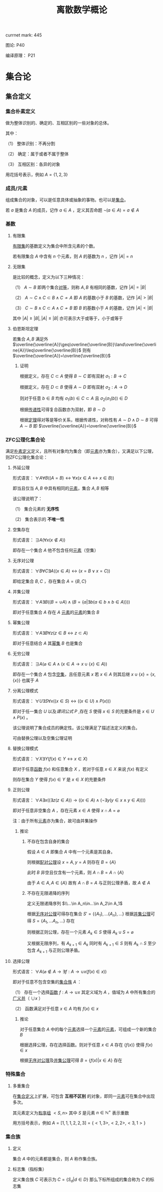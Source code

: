 #+LATEX_CLASS: ctexart

#+TITLE: 离散数学概论

currnet mark: 445

图论: P40

编译原理： P21

* 集合论

** 集合定义

*** 集合朴素定义<<MK73>>

做为整体识别的、确定的、互相区别的一些对象的总体。

其中：

（1） 整体识别：不再分割

（2） 确定：属于或者不属于整体

（3） 互相区别：各异的对象

用花括号表示，例如 $A=\{1,2,3\}$

*** 成员/元素<<MK74>>

组成集合的对象，可以是任意具体或抽象的事物。也可以是[[MK73][集合]]。

若 $a$ 是集合 $A$ 的成员，记作 $a\in A$ ，定义其否命题 $\lnot(a\in A)=a\not\in A$

*** 基数<<MK77>>

**** 有限集

[[MK104][有限集]]的基数定义为集合中所含元素的个数。

若有限集合 $A$ 中含有 $n$ 个元素，则 $A$ 的基数为 $n$ ，记作 $|A|=n$

**** 无限集

是比较的概念，定义为以下三种情况：

（1） $A\sim B$ 即两个集合[[MK213][对等]]，则称 $A,B$ 有相同的基数，记作 $|A|=|B|$

（2） $A\sim C\land C\subset B\land C\not\sim A$ 即 $A$ 的基数小于 $B$ 的基数，记作 $|A|>|B|$

（3） $C\sim B\land C\subset A\land C\not\sim B$ 即 $B$ 的基数小于 $A$ 的基数，记作 $|A|<|B|$

其中 $|A|\geq|B|,|A|\leq|B|$ 亦可表示大于或等于，小于或等于

**** 伯恩斯坦定理<<MK265>>

若集合 $A,B$ 满足外 $\overline{\overline{A}}\geq\overline{\overline{B}}\land\overline{\overline{A}}\leq\overline{\overline{B}}$ 则有 $\overline{\overline{A}}=\overline{\overline{B}}$

***** 证明

根据定义，存在 $C\subset A$ 使得 $B\sim C$ 即有双射 $\sigma_1:B\to C$

根据定义，存在 $D\subset B$ 使得 $A\sim D$ 即有双射 $\sigma_2:A\to D$

则对于任意 $b\in B$ 均有 $\sigma_1(b)\in C\subset A$ 且 $\sigma_2(\sigma_1(b))\in D$

根据[[MK218][传递性]]可得复合函数亦为双射，即 $B\sim D$

根据[[MK5][定理]]得对等是等价关系，根据传递性，对称性有 $A\sim D\land D\sim B$ 可得 $A\sim B$ 即 $\overline{\overline{A}}=\overline{\overline{B}}$

*** ZFC公理化集合论

满足[[MK73][朴素定义]]定义，且所有对象均为集合（即[[MK74][元素]]亦为集合），又满足以下公理，则ZFC公理化集合论：

**** 外延公理<<MK80>>

形式语言： $\forall A\forall B\big((A=B)\leftrightarrow\forall x(x\in A\leftrightarrow x\in B)\big)$

即当且仅当 $A,B$ 中具有相同的[[MK74][元素]]，集合 $A,B$ 相等

该公理说明了：

（1） 集合元素的 *无序性*

（2） 集合表示的 *不唯一性*

**** 空集存在<<MK208>>

形式语言： $\exists A\big(\forall x(x\not\in A)\big)$

即存在一个集合 $A$ 他不包含任何[[MK74][元素]]（空集）

**** 无序对公理<<MK82>>

形式语言： $\forall B\forall C\exists A\big((x\in A)\leftrightarrow(x=B\lor x=C)\big)$

即给定集合 $B,C$ ，存在集合 $A=\{B,C\}$

**** 并集公理<<MK209>>

形式语言： $\forall A\exists B\left((B=\cup A)\land \left(B=\left\{a\big|\exists b(a\in b\land b\in A)\right\}\right)\right)$

即对于任意集合 $A$ 存在 $A$ [[MK74][元素]]的[[MK74][元素]]的集合 $B$

**** 幂集公理

形式语言： $\forall A\exists B\forall z\big(z\in B\leftrightarrow z\subset A\big)$

即对于任意结合 $A$ 其[[MK95][幂集]] $B$ 也是集合

**** 无穷公理

形式语言： $\exists A\big(\varnothing\in A\land (x\in A\rightarrow x\cup\{x\}\in A)\big)$

即存在一个集合 $A$ 包含[[MK208][空集]]，且任意元素 $x$ 若 $x\in A$ 则其后继 $x\cup\{x\}=\{x,\{x\}\}$ 也属于 $A$

**** 分离公理模式<<MK81>>

形式语言： $\forall U\exists S\forall x\big((x\in S)\leftrightarrow((x\in U)\land P(x))\big)$

即对于任一集合 $U$ 以及[[MK76][谓词公式]] $P$ ,存在 $S$ 使得 $x\in S$ 的充要条件是 $x\in U\land P(x)$ 。

该公理说明了集合成员的确定性。该公理满足了描述法定义的集合。

可由替换公理以及空集公理证明

**** 替换公理模式

形式语言： $\forall X\exists Y\big(f(x)\in Y\leftrightarrow x\in X\big)$

即对于任意[[MK136][函数]] $f(x)$ 和任意集合 $X$ ，若对于任意 $x\in X$ 来说 $f(x)$ 有定义

则存在集合 $Y$ 使得 $f(x)\in Y$ 是 $x\in X$ 的充要条件

**** 正则公理

形式语言： $\forall A\exists x\big((\exists z(z\in A))\rightarrow \left((x\in A)\land(\lnot\exists y(y\in x\land y\in A))\right)\big)$

即对于任意非空集合 $A$ ，存在元素 $x\in A$ 使得 $x\cap A=\varnothing$ 

注：由于所有[[MK74][元素]]亦为集合，故可由并集操作

***** 推论

****** 不存在包含自身的集合

假设 $A\in A$ 即集合 $A$ 中有一个元素是其自身。

则根据[[MK82][配对公理]]设 $x=A,y=A$ 则存在 $B=\{A\}$ 

此时 $B$ 非空且仅含有一个元素，则 $A\cap B=A\cap \{A\}$

由于 $A\in A,A\in\{A\}$ 故有 $A\cap B=A$ 与正则公理矛盾，故 $A\not\in A$

****** 不存在无限递降的序列

定义无限递降序列 $\\...\in A_n\in...\in A_2\in A_1$ 

根据[[MK82][无序对公理]]可得存在集合 $S'= \{\{A_1\},...\{A_n\},...\}$ 根据[[MK209][并集公理]]可得 $S=\{A_1,...A_n,...\}$ 存在

则根据正则公理，存在一个元素 $A_k\in S$ 使得 $A_k\cup S=\varnothing$

又根据无限序列，有 $A_{k+1}\in A_k$ 同时有 $A_{k+1}\in S$ 则有 $A_k\cap S$ 至少包含 $A_{k+1}$ 与正则公理矛盾。

**** 选择公理<<MK261>>

形式语言： $\forall A\left(\varnothing\not\in A\rightarrow\exists f:A\to\cup x\left(f(x)\in x\right)\right)$

即对于任意不包含空集的[[MK107][集合族]] $A$ ：

（1） 存在一个选择[[MK136][函数]] $f:A\rightarrow\cup x$ 其定义域为 $A$ ，值域为 $A$ 中所有集合的[[MK97][广义并]]（ $\cup x$ ）

（2） 函数满足对于任意 $x\in A$ 均有 $f(x)\in x$

***** 推论

对于任意集合 $A$ 中的每个[[MK74][元素]]选择一个[[MK74][元素]]的[[MK74][元素]]，可组成一个新的集合 $B$

根据选择公理，存在选择函数。则对于任意 $x\in A$ 存在 $\{f(x)\}$ 使得 $f(x)\in x$

根据[[MK82][无序对公理]]及[[MK209][并集公理]]可得 $B=\left\{f(x)\big|x\in A\right\}$ 存在

*** 特殊集合

**** 多重集合<<MK143>>

在[[MK73][集合定义]]上扩展，可包含 *互相不区别* 的对象，即同一[[MK74][元素]]可在集合中出现多次。

其元素定义为[[MK144][有序组]] $<S,n>$ 其中 $S$ 是元素 $n\in\mathbb{N}^+$ 表示重数

用方括号表示，例如 $A=[1,1,1,2,2,3]=\{<1,3>,<2,2>,<3,1>\}$

*** 集合族

**** 定义<<MK107>>

集合 $A$ 中的元素都是集合，则 $A$ 称作集合族。

**** 标志集（指标集）<<MK261>>

定义集合族 $C$ 可表示为 $C=\left\{S_d\big|d\in D\right\}$ 那么下标所组成的集合称为 $C$ 的标志集

简化一般记作 $C_D$

** 集合的表示

*** 列举法

列举集合中所有的元素，例如 $A=\{1,2,3\}$

*** 描述法<<MK87>>

利用[[MK75][谓词公式定义]]描述集合中的元素。

例如 $A=\left\{x\big|P(x)\right\}$ 或 $A=\left\{x\big:P(x)\right\}$ 

定义为当且仅当[[MK76][谓词公式]] $P(x)=1$ 时，有 $x\in A$ 即 $\forall x(P(x)\leftrightarrow x\in A)=1$ 。

*** 归纳法

**** 归纳定义<<MK100>>

根据以下三个条款：

（1） 基础条款<<MK101>>：规定某些元素为待定义集合成员，集合其它元素可以从基本元素出发逐步确定

（2） 归纳条款<<MK102>>：规定由已确定的集合元素去进一步确定其它元素的规则

（3） 终极条款<<MK103>>：规定待定义集合只含有基础条款和归纳条款所确定的成员

定义的集合。

其中[基础条款]与[归纳条款]为完备性条款，保证无遗漏产生集合所有成员

[终极条款]为纯粹性条款，保证集合中仅包含满足完备性条款的那些对象。

**** 归纳原理（数学归纳法）

若集合 $A$ 以[[MK100][归纳定义]]，若 $P(x)$ 是[[MK76][谓词公式]]其中 $x$ 是命题变元。要证明 $\forall x(x\in A\rightarrow P(x))$ 仅需证明：

（1） [[MK101][基础条款]]中定义的所有元素为真 $P(x^1_0)\land...\land P(x^u_0)=1$

（2） 证明当已确定的元素 $x_1,...,x_k$ 满足 $P$ 时，由[[MK102][归纳条款]]进一步确定的其他元素也满足 $P$ 

      即若其中任一归纳条款为 $\forall x_1...\forall x_k\left((x_1\in A\land...\land x_k\in A)\rightarrow (g_1(x_1,...,x_k)\in A\land...\land g_s(x_1,...,x_k)\in A)\right)$ 

      则有 $\forall x_1...\forall x_s\left((P(x_1)\land...\land P(x_s))\rightarrow (P(g_1(x_1,...,x_k))\land...\land P(g_s(x_1,...,x_k)))\right)$
 
***** 证明

假设集合 $A$ 有[[MK100][归纳定义]]，[[MK76][谓词公式]] $P$ 且两个条件均成立，即：

（1） $P(x^1_0)\land...\land P(x^u_0)=1$

（2） 对于任一归纳条款 $\forall x_1...\forall x_k\left((x_1\in A\land...\land x_k\in A)\rightarrow (g_1(x_1,...,x_k)\in A\land...\land g_s(x_1,...,x_k)\in A)\right)$ 

      均有 $\forall x_1...\forall x_s\left((P(x_1)\land...\land P(x_s))\rightarrow (P(g_1(x_1,...,x_k))\land...\land P(g_s(x_1,...,x_k)))\right)$

对于任意 $y\in A$ 若 $y\in(x^1_0,...,x^u_0)$ 则根据（1）有 $P(y)=1$

若 $y\not\in(x^1_0,...,x^u_0)$ 则由[[MK103][终极条款]]，必于有公式序列 $x^1_0,...,x^u_0,z_1,...,z_n,y$ 

其中 $n<\infty$ ， $z_i$ 可由 $x^1_0,...,x^u_0,z_1,...,z_{i-1}$ 由[[MK102][归纳条款]]导出。

根据条件（2）可得 $P(y)=1$

**** 自然数集合定义

***** 自然数归纳定义<<MK211>>

基础条款： $\varnothing\in N$

归纳条款： 如果 $x\in N$ 则 $x'=x\cup\{x\}\in N$ （即 $0=\varnothing,1=\left\{\varnothing\right\},2=\left\{\varnothing,\left\{\varnothing\right\}\right\},3=\left\{\varnothing,\left\{\varnothing\right\},\left\{\varnothing,\left\{\varnothing\right\}\right\}\right\}$ ）

终极条款： 只有有限次使用上述条款产生的集合为自然数。

***** 自然数加法

若 $x$ 是自然数，则：

（1） $x+0=x$ （ $A\cup\varnothing=A$ ）

（2） $x+y'=(x+y)'$ （ $A+(B\cup \{B\})=(A+B)\cup\{A+B\}$ ）

***** 自然数乘法

若 $x$ 是自然数，则：

（1） $x\times0=0$

（2） $x\times y'=(x\times y)+x$

** 集合的关系

*** 空集

根据[[MK208][空集存在]]公理，不含有任何[[MK74][元素]]的集合称为空集，记作 $\varnothing$

*** 全集

根据定义，包含研究对象全体的集合叫做全集，记作 $U$

全集亦为空集的[[MK92][补集]]

*** 相等

根据[[MK80][外延公理]]，集合间存在相等关系，且等价条件为 $\forall x(x\in A\leftrightarrow x\in B)$

*** 包含（子集）

**** 定义<<MK96>>

若集合 $A$ 的每一个[[MK74][元素]]都是集合 $B$ 的元素，则称 $A$ 为 $B$ 的子集，记作 $A\subset B$ 。

即 $\forall x(x\in A\rightarrow x\in B)\rightarrow A\subset B$

**** 真子集

若 $A\subset B\land A\ne B$ 则称 $A$ 为 $B$ 的真子集

**** 定理1（自反性）<<MK78>>

对于任意集合 $A,B$ 当且仅当 $A\subset B$ 且 $B\subset A$ 时 $A=B$

***** 证明

当 $A=B$ 时，根据[[MK5][外延公理]]，[[MK24][等价等值式]]，[[MK83][当 $B$ 包含 $x$]]以及[[MK71][替换原理]]有：

\begin{aligned}
&\forall x(x\in A\leftrightarrow x\in B)\\
{|\!\!\!=\!\!\!|}&\forall x((x\in A\rightarrow x\in B)\land(x\in B\rightarrow x\in A))\\
{|\!\!\!=\!\!\!|}&\forall x(x\in A\rightarrow x\in B)\land\forall x(x\in B\rightarrow x\in A)\\
{|\!\!\!=\!\!\!|}&(A\subset B)\land(B\subset A)\\
\end{aligned}

故得 $A=B{|\!\!\!=\!\!\!|}&(A\subset B)\land(B\subset A)$

**** 定理2（传递性）<<MK94>>

若 $A\subset B\land B\subset C$ 则有 $A\subset C$

***** 证明

根据[[MK56][蕴含传递]]，[[MK83][当 $B$ 包含 $x$]]以及[[MK71][替换原理]]有：

\begin{aligned}
&A\subset B\land B\subset A\\
{|\!\!\!=\!\!\!|}&\forall x(x\in A\rightarrow x\in B) \land \forall x(x\in B\rightarrow x\in C)\\
{|\!\!\!=\!\!\!|}&\forall x((x\in A\rightarrow x\in B)\land(x\in B\rightarrow x\in C))\\
{|\!\!\!=}&\forall x(x\in A\rightarrow x\in C)\\
\end{aligned}

**** 定理3

对于任意集合 $A$ ，都存在 $A\in U$ 其中 $U$ 为[[MK84][全总域]]

***** 证明

由于 $x\in U$ 为永真，故有 $x\in A\rightarrow x\in U$ 永真，故 $\forall x(x\in A\rightarrow x\in U)\rightarrow A\subset U$

**** 定理4<<MK79>>

空集是任意集合的子集

***** 证明

对于任意元素 $x$ 表达式 $x\in\varnothing$ 永假式，故 $x\in\varnothing\rightarrow x\in A$ 永真，故 $\forall x(x\in\varnothing\rightarrow x\in A)\rightarrow \varnothing\subset A$

**** 定理5

空集是唯一的

***** 证明

假设存在两个空集 $\varnothing_1,\varnothing_2$ 根据[[MK79][定理4]]可得 $\varnothing_1\subset\varnothing_2,\varnothing_2\subset\varnothing_1$ 又根据[[MK78][定理1]]可得 $\varnothing_1=\varnothing_2$

**** 定理6<<MK93>>

若集合 $A$ 的[[MK77][基数]]为 $|A|=n$ ，则 $A$ 的子集数量为 $2^n$

***** 证明

集合 $A$ 中有 $n$ 个元素，定义子集为 $a$ ，每个元素 $x_i\in A,1\leq i\leq n$ 要么属于 $a$ 要么不属于 $a$

故一共 $n$ 个元素，组合得 $a$ 有 $2^n$ 中可能性。

*** 幂集

**** 定义<<MK95>>

若集合 $A$ ，则其幂集定义为 $\rho(A)=\left\{x\big|x\subset A\right\}$ ，根据[[MK93][定理6]]可得，[[MK104][有限集]]时 $|A|=n$ 时 $|\rho(A)|=2^n$

**** 性质

若 $A,B$ 为集合，则 $A\subset B$ 的充要条件为 $\rho(A)\subset\rho(B)$ ，即 $(A\subset B)\leftrightarrow(\rho(A)\subset \rho(B))$ 

***** 证明

当 $A\subset B$ 时，根据[[MK95][定义]]对于任意 $x$ 有 $x\in \rho(A)\leftrightarrow x\subset A$ 又有 $A\subset B$ 根据[[MK94][传递性]]可得 $x\subset A\land A\subset B\rightarrow x\subset B$ 

根据[[MK95][定义]] $x\subset B\leftrightarrow x\in \rho(B)$ 最终得 $x\in \rho(A)\rightarrow x\in \rho(B)$ ，根据[[MK96][定义]]可得 $A\subset B\rightarrow \rho(A)\subset \rho(B)$

当 $\rho(A)\subset \rho(B)$ 根据[[MK95][定义]] $A\in \rho(A)$ 且根据[[MK96][子集定义]] $A\in \rho(B)$ 同理根据[[MK95][定义]] $A\in \rho(B)\rightarrow A\subset B$

即 $\rho(A)\subset \rho(B)\rightarrow A\subset B$

综上所述 $((A\subset B)\rightarrow (\rho(A)\subset \rho(B)))\land((\rho(A)\subset \rho(B))\rightarrow(A\subset B)){|\!\!\!=\!\!\!|}(A\subset B)\leftrightarrow(\rho(A)\subset \rho(B))$

**** 康托定理

定义 $M$ 是任意一个集合，则有 $|M|<|\rho(M)|$ 即其[[MK95][幂集]]的[[MK77][基数]]严格大于其本身的基数

***** 证明

反正法，若假设成立，则有 $|M|\geq|\rho(M)|$ 显然 $\forall a\in M\rightarrow \{a\}\in\rho(M)$ 存在[[MK139][双射函数]]

且 $\bigcup_{a\in M}\{\{a\}\}\subset\rho(M)$ 为幂集的子集，故 $M$ 与 $\rho(M)$ 子集[[MK213][对等]]， 故 $|M|\not>|\rho(M)|$

则仅有可能 $|M|=|\rho(M)|$ ，根据[[MK213][对等]]存在[[MK139][双射函数]] $\sigma:M\to\rho(M)$ 根据[[MK140][定义]]存在 $\sigma^{-1}:\rho(M)\to M$ 亦为双射

定义集合 $A=\left\{x\big|x\in M\land x\not\in\sigma(x)\right\}$ 显然 $A\subset M$ 故存在 $\sigma^{-1}(A)$ 根据[[MK271][性质1]]可得 $\sigma(\sigma^{-1}(A))=A$

则若 $y=\sigma^{-1}(A)\in A$ 则根据 $A$ 的定义满足 $y\not\in\sigma(y)$ 其中 $\sigma(y)=\sigma(\sigma^{-1}(A))=A$ 

故推出 $y\not\in A$ 矛盾

若 $y=\sigma^{-1}(A)\not\in A$ 则根据 $A$ 的定义满足 $y\in\sigma(y)$ 同理 $\sigma(y)=\sigma(\sigma^{-1}(A))=A$ 

故推出 $y\in A$ 亦矛盾

故假设不成立

*** 等势（对等）<<MK213>>

**** 定义<<MK4>>

若集合 $A,B$ 存在[[MK139][双射函数]] $\sigma:A\to B$ 则称 $A,B$ 集合对等，记作 $A\sim B$
  
规定空集与空集对等

**** 定理<<MK260>>

集合对等是[[MK126][等价关系]]

***** 证明

根据等价关系定义证明自反性，对称性以及传递性

若 $\sigma:A\to A$ 为其中每一个元素于自身的映射，则显然满足映射中的双射关系，故 $A\sim A$

若 $A\sim B$ 则存在双射函数 $\sigma:A\sim B$ 则根据[[MK140][函数求逆]]可得存在你函数 $\sigma^{-1}:B\to A$

根据[[MK219][性质2]]可得你函数亦为双射，故有 $B\sim A$

若有 $A\sim B\land B\sim C$ 则存在 $\sigma_1:A\to B,\sigma_2:B\to C$ 两个双射函数

根据[[MK218][传递性]]可得存在双射函数 $\sigma:A\to C$

故满足自反性，对称性以及传递性，即为等价关系

** 集合的计算

*** 定义

以[[MK73][集合]]作为运算对象，结果亦为[[MK73][集合]]的运算。

*** 运算<<262>><<MK262>>

并运算<<MK85>>： $A\cup B=\left\{x\big|x\in A\lor x\in B\right\}$

交运算<<MK86>>： $A\cap B=\left\{x\big|x\in A\land x\in B\right\}$

差运算<<MK89>>： $A- B=\left\{x\big|x\in A\land x\not\in B\right\}$

补运算<<MK92>>： $\overline{A}=U-A=\left\{x\big|x\not\in A\right\}$

广义并<<MK97>>： 若 $C$ 为[[MK107][集合族]]，则定义 $\cup C=\left\{x\big|\exists S(x\in S\land S\in C)\right\}$

广义交<<MK98>>： 若 $C$ 为[[MK107][集合族]]，则定义 $\cap C=\left\{x\big|\forall S(S\in C\rightarrow x\in S)\right\}$

*** 性质

**** 相同集合的广义交并相同<<MK108>>

\begin{aligned}
A=B{|\!\!\!=}\cup A=\cup B\\
A=B{|\!\!\!=}\cap A=\cap B\\
\end{aligned}

***** 证明

仅证明 $A=B{|\!\!\!=}\cup A=\cup B$ 且 $A,B$ 为集合族

根据[[MK80][外延公理]] $A=B{|\!\!\!=\!\!\!|}\forall S(S\in A\leftrightarrow S\in B)$

根据[[MK97][广义并]]可得 $x\in\cup A{|\!\!\!=\!\!\!|}\exists S(x\in S\land S\in A)$

故有 $x\in\cup A{|\!\!\!=\!\!\!|}\exists S(x\in S\land S\in A){|\!\!\!=\!\!\!|}\exists S(x\in S\land S\in B){|\!\!\!=\!\!\!|}x\in\cup B$ 根据[[MK80][外延公理]] $\cup A=\cup B$

**** 集合族运算与交并

\begin{aligned}
A\cap(\cup C)&=\cup\left\{A\cap S\big|S\in C\right\}\\
A\cup(\cap C)&=\cap\left\{A\cup S\big|S\in C\right\}\\
\end{aligned}

**** 集合族运算与差

\begin{aligned}
A-(\cup C)&=\cap\left\{A-S\big|S\in C\right\}\\
A-(\cap C)&=\cup\left\{A-S\big|S\in C\right\}\\
\end{aligned}

***** 证明

仅证 $A-(\cup C)&=\cap\left\{A-S\big|S\in C\right\}$ 根据[[MK98][广义交]] $\cap\left\{A-S\big|S\in C\right\}=\left\{x\big|\forall K\left(K\in\left\{A-S\big|S\in C\right\}\rightarrow x\in K\right)\right\}$

此时对于任意 $S\in C$ 均有对应的 $K=A-S$ 使得 $x\in K$ 替换掉 $K$ 得 $\cap\left\{A-S\big|S\in C\right\}=\left\{x\big|\forall S\left(S\in C\rightarrow x\in S-A\right)\right\}$

根据[[MK97][广义并]]，[[MK89][减]]，[[MK29][分配率]]，[[MK23][蕴含等值]]，[[MK28][德摩根律]]，[[MK98][B不含x]]，[[MK99][量词转换]]，[[MK87][描述定义]]以及[[MK71][替换原理]]可得，对于任意 $x$

\begin{aligned}
&x\in A-(\cup C)\\
\leftrightarrow&x\in A\land x\not\in\cup C\\
\leftrightarrow&x\in A\land x\not\in\left\{x\big|\exists S(x\in S\land S\in C)\right\}\\
\leftrightarrow&x\in A\land\lnot(\exists S(x\in S\land S\in C))\\
\leftrightarrow&x\in A\land(\forall S \lnot(x\in S\land S\in C))\\
\leftrightarrow&x\in A\land(\forall S (x\not\in S\lor S\not\in C))\\
\leftrightarrow&\forall S(x\in A\land (x\not\in S\lor S\not\in C))\\
\leftrightarrow&\forall S((x\in A\land x\not\in S)\lor(x\in A\land S\not\in C))\\
\leftrightarrow&\forall S((x\in A-S)\lor(x\in A\land S\not\in C))\\
\leftrightarrow&\forall S((x\in A-S\lor x\in A)\land(x\in A-S\lor S\not\in C))\\
\leftrightarrow&\forall S(x\in A-S\lor S\not\in C)\\
\leftrightarrow&\forall S(S\not\in C\lor x\in A-S)\\
\leftrightarrow&\forall S(S\in C\rightarrow x\in A-S)\\
\leftrightarrow&x\in\cap\left\{A-S\big|S\in C\right\}
\end{aligned}

即 $\forall x\left(\left(x\in A-(\cup C)\right)\leftrightarrow \left(x\in\cap\left\{A-S\big|S\in C\right\}\right)\right)$ 故根据[[MK80][外延公理]]有 $A-(\cup C)&=\cap\left\{A-S\big|S\in C\right\}$ 

**** 集合族运算与补

\begin{aligned}
\overline{\cup C}&=\cap\left\{\overline{S}\big|S\in C\right\}\\
\overline{\cap C}&=\cup\left\{\overline{S}\big|S\in C\right\}\\
\end{aligned}

**** 可数性质<<MK275>>

\begin{aligned}
&\forall x\left(x\in\bigcup_{i=1}^\infty S_i\leftrightarrow x\in\bigcup_{i\in\mathbb{N}^+} S_i\leftrightarrow \exists i\left(i\in\mathbb{N}^+\land x\in S_i\right)\right)\\
&\forall x\left(x\in\bigcap_{i=1}^\infty S_i\leftrightarrow x\in\bigcap_{i\in\mathbb{N}^+} S_i\leftrightarrow \forall i\left(i\in\mathbb{N}^+\rightarrow x\in S_i\right)\right)
\end{aligned}

***** 证明

根据[[MK214][可数]]定义可得必与整数集的子集有一一对应关系，则有 $\bigcup_{i=1}^\infty S_i=\bigcup_{i\in\mathbb{N}^+}S_i$

进一步根据[[MK97][广义并]]以及[[MK98][广义交]]定义，显然证得

**** 等利律（幂等律）<<MK357>>

\begin{aligned}
A\cap A=A\\
A\cup A=A
\end{aligned}

**** 交换律<<MK105>>

\begin{aligned}
A\cap B=B\cap A\\
A\cup A=B\cup A
\end{aligned}

**** 结合律<<MK106>>

\begin{aligned}
(A\cap B)\cap C=A\cap (B\cap C)\\
(A\cup B)\cup C=A\cup (B\cup C)\\
\end{aligned}

**** 同一律

\begin{aligned}
A\cup\varnothing=A\\
A\cap U=A\\
\end{aligned}

**** 零律

\begin{aligned}
A\cap\varnothing=\varnothing\\
A\cup U=U\\
\end{aligned}

**** 分配律

\begin{aligned}
A\cup (B\cap C)&=(A\cup B)\cap (A\cup C)\\
A\cap (B\cup C)&=(A\cap B)\cup (A\cap C)\\
\end{aligned}

进一步有：

\begin{aligned}
A\cup\left(\bigcap_{i=1}^\infty B_i\right)&=\bigcap_{i=1}^\infty\left(A\cup B_i\right)\\
A\cap\left(\bigcup_{i=1}^\infty B_i\right)&=\bigcup_{i=1}^\infty\left(A\cap B_i\right)\\
\end{aligned}

***** 证明

****** 有限个<<MK274>>

这里仅证 $A\cup (B\cap C)&=(A\cup B)\cap (A\cup C)$ 其余同理可证

根据[[MK85][并]]以及[[MK86][交]]运算可得 $B\cap C=\left\{x\big|x\in B\land x\in C\right\}$ 以及 $A\cup (B\cap C)=\left\{x\big|x\in A\lor x\in B\cap C\right\}$

根据[[MK90][谓词等价]]，[[MK29][分配率]]，[[MK87][描述法定义]]以及[[MK71][替换原理]]可得对于任意 $x$

\begin{aligned}
&x\in A\cup (B\cap C)\\
\leftrightarrow&x\in A\lor x\in B\cap C\\
\leftrightarrow&x\in A\lor(x\in B\land x\in C)\\
\leftrightarrow&(x\in A\lor x\in B)\land(x\in A\lor x\in C)\\
\leftrightarrow&(x\in A\cup B)\land(x\in A\cup C)\\
\leftrightarrow&x\in(A\cup B)\cap(A\cup C)\\
\end{aligned}

即 $\forall x:(x\in A\cup (B\cap C))\leftrightarrow(x\in(A\cup B)\cap(A\cup C))$ 根据[[MK80][外延公理]] $A\cup (B\cap C)&=(A\cup B)\cap (A\cup C)$

****** [[MK214][可数]]个

这里仅证 $A\cup\left(\bigcap_{i=1}^\infty B_i\right)&=\bigcap_{i=1}^\infty\left(A\cup B_i\right)$ 其余同理

根据[[MK275][可数性质]]、[[MK246][辖域变化]]、[[MK105][交换律]]以及[[MK262][运算定义]]

\begin{aligned}
&\forall x\in \left(\bigcap_{i=1}^\infty\left(A\cup B_i\right)\right)\\
\leftrightarrow&\forall i(i\in\mathbb{N^+}\rightarrow x\in B_i\lor x\in A)\\
\leftrightarrow&\forall i(i\in\mathbb{N^+}\rightarrow x\in B_i)\lor x\in A\\
\leftrightarrow&x\in\left(\left(\bigcap_{i=1}^\infty B_i\right)\cup A\right)
\end{aligned}

根据[[MK80][外延公理]]可得 $A\cup\left(\bigcap_{i=1}^\infty B_i\right)&=\bigcap_{i=1}^\infty\left(A\cup B_i\right)$ 

**** 吸收律

\begin{aligned}
A\cap (A\cup B)&=A\\
A\cup (A\cap B)&=A\\
\end{aligned}

**** 双重否定率

\begin{aligned}
\overline{\overline{A}}=A\\
\end{aligned}

**** 特殊集合的差

\begin{aligned}
A-A=\varnothing\\
A-\varnothing=A\\
A-U=\varnothing\\
\end{aligned}

**** 差分配率

\begin{aligned}
A-(B\cap C)&=(A-B)\cup (A-C)\\
A-(B\cup C)&=(A-B)\cap (A-C)\\
\end{aligned}

***** 证明

仅证 $A-(B\cap C)&=(A- B)\cup (A-C)$ 根据[[MK85][并]]，[[MK86][交]]以及[[MK89][差]]运算定义 $B\cap C=\left\{x\big|x\in B\land x\in C\right\},A-(B\cap C)=\left\{x\big|x\in A\land x\not\in B\cap C\right\}$

则根据[[MK91][谓词等价]]，[[MK74][成员定义]]，[[MK28][德摩根律]]，[[MK29][分配率]]，[[MK87][描述法定义]]以及[[MK71][替换原理]]可得对于任意 $x$

\begin{aligned}
&x\in A-(B\cap C)\\
\leftrightarrow&x\in A\land x\not\in B\cap C\\
\leftrightarrow&x\in A\land\lnot(x\in B\land x\in C)\\
\leftrightarrow&x\in A\land(x\not\in B\lor x\not\in C)\\
\leftrightarrow&(x\in A\land x\not\in B)\lor(x\in A\land x\not\in C)\\
\leftrightarrow&(x\in A-B)\lor(x\in A-C)\\
\leftrightarrow&x\in (A-B)\cup(A-C)\\
\end{aligned}

即 $\forall x:x\in A-(B\cap C)\leftrightarrow x\in (A-B)\cup(A-C)$ ，根据[[MK80][外延公理]] $A-(B\cap C)&=(A- B)\cup (A-C)$

**** 矛盾律和排中律

\begin{aligned}
\overline{U}=\varnothing\\
\overline{\varnothing}=U\\
\end{aligned}

**** 自身补运算

\begin{aligned}
A\cup \overline{A}=U\\
A\cap \overline{A}=\varnothing\\
\end{aligned}

**** 德摩根律

\begin{aligned}
\overline{A\cup B}=\overline{A}\cap \overline{B}\\
\overline{A\cap B}=\overline{A}\cup \overline{B}\\
\end{aligned}

进一步有

\begin{aligned}
\overline{\bigcup_{i=1}^\infty A_i}=\bigcap_{i=1}^\infty\overline{A_i}\\
\overline{\bigcap_{i=1}^\infty A_i}=\bigcup_{i=1}^\infty\overline{A_i}\\
\end{aligned}

***** 证明

****** 有限

仅证 $\overline{A\cup B}=\overline{A}\cap\overline{B}$ 根据[[MK85][并]]与[[MK92][补]]运算定义 $\overline{A\cup B}=\left\{x\big|x\not\in A\cup B\right\}$ 以及 $\overline{A}\cap\overline{B}=\left\{x\big|x\not\in A\land x\not\in B\right\}$

根据[[MK74][成员定义]]，[[MK87][描述法定义]]，[[MK90][谓词等价]]，[[MK28][德摩根律]]以及[[MK71][替换原理]]可得对于任意 $x$

\begin{aligned}
&x\in \overline{A\cup B}\\
\leftrightarrow&x\not\in(A\cup B)\\
\leftrightarrow&\lnot(x\in(A\cup B))\\
\leftrightarrow&\lnot(x\in A\lor x\in B))\\
\leftrightarrow&\lnot(x\in A)\land\lnot(x\in B)\\
\leftrightarrow&x\not\in A\land x\not\in B\\
\leftrightarrow&x\in\overline{A}\cap\overline{B}\\
\end{aligned}

即 $\forall x\left((x\in\overline{A\cup B})\leftrightarrow(x\in\overline{A}\cap\overline{B})\right)$ ，根据[[MK80][外延公理]] $\overline{A\cup B}=\overline{A}\cap\overline{B}$ 

****** [[MK214][可数]]

仅证 $\overline{\bigcap_{i=1}^\infty A_i}=\bigcup_{i=1}^\infty\overline{A_i}$ 其余同理

根据[[MK275][可数性质]]、[[MK262][运算定义]]、[[MK23][蕴含等式]]、[[MK28][德摩根律]]、[[MK244][量词转换]]可得

\begin{aligned}
&x\in\bigcup_{i=1}^\infty\overline{A_i}\\
\leftrightarrow&\exists i\left(i\in\mathbb{N}^+\land x\in \overline{A_i}\right)\\
\leftrightarrow&\exists i\left(i\in\mathbb{N}^+\land x\not\in A_i\right)\\
\leftrightarrow&\exists i\left(\lnot\left(i\not\in\mathbb{N}^+\lor x\in A_i\right)\right)\\
\leftrightarrow&\lnot\forall i\left(i\not\in\mathbb{N}^+\lor x\in A_i\right)\\
\leftrightarrow&\lnot\forall i\left(i\in\mathbb{N}^+\rightarrow x\in A_i\right)\\
\leftrightarrow&\lnot\left(x\in\bigcup_{i=1}^\infty A_i\right)\\
\leftrightarrow&x\in\overline{\bigcup_{i=1}^\infty A_i}\\
\end{aligned}

根据[[MK80][外延公理]]可得 $\overline{\bigcap_{i=1}^\infty A_i}=\bigcup_{i=1}^\infty\overline{A_i}$ 

**** 补与减

\begin{aligned}
A-B=A\cap\overline{B}\\
\end{aligned}

**** 子集与计算

\begin{aligned}
&A\subset A\cup B\\
&A\cup B\subset A\\
&A-B\subset A\\
&A\subset B\leftrightarrow A-B=\varnothing\leftrightarrow A\cup B=B\leftrightarrow A\cap B=A\\
&A\subset B\rightarrow B\sim\subset A\sim\\
\end{aligned}

** 集合分类

*** 有限集<<MK104>>

空集和只含有限多个元素的集合称作有限集

*** 无限集<<MK212>>

不为[[MK104][有限集]]的集合均为无限集

*** 可数集<<MK214>>

根据[[MK211][自然数归纳定义]]所定义的自然数集合 $N$ ，若[[MK212][无限集]]与 $N$ [[MK213][等势]]，则称为可数集。

**** 推论

若 $A,B$ [[MK213][等势]]，则 $A$ 为可数集的充要条件是 $B$ 为可数集

***** 证明

必要条件，若 $B$ 为可数集，则存在[[MK139][双射函数]] $\Phi:N\rightarrow B$ ，又根据等势定义，存在双射函数 $\Psi:B\rightarrow A$

则根据[[MK218][双射传递]]，存在合成映射 $P:N\rightarrow A$ 亦为双射函数

故 $A$ 可数，同理可证充分

**** 定理

***** 定理0

[[MK104][有限集]]不是可数集

****** 证明

若存在[[MK139][双射函数]] $\sigma:\mathbb{N}\to A$ 其中 $A$ 为有限集且 $|A|=n$ 则集合可表述为 $A=\left\{a_1,...,a_n\right\}$

定义 $B=\left\{\sigma(i)\big|i\in\mathbb{N}\land i< k\right\}$ 由于双射，故 $\forall a\in\mathbb{N}\forall b\in\mathbb{N}\left(a\ne b\rightarrow\sigma(a)\ne\sigma(b)\right)$

故有 $|B|=k$ 即[[MK77][基数]]为 $k$ 且 $B\subset A$ 当 $k>n$ 时显然不成立。

***** 定理1<<MK263>>

任意[[MK212][无限集]]合至少包含一个可数子集

****** 证明

假设有无限集 $A$ 则定义 $B=\{A\}$ 根据[[MK104][有限集]]定义可知 $A\ne\varnothing$

故根据[[MK261][选择公理]]可得存在 $f:B\to A$ 使得 $f(A)\in A$

定义 $e_1=f(A)$ 定义 $A_1=A-e_1\subset A$ 为 $A$ 与 $e_1$ 的[[MK262][差]]，则有 $B_1 = \{A_1\}$ 

对于任意 $n\in\mathbb{N}$ 若存在 $A_n$ 则有 $B_n=\{A_n\}$ 此时若 $A_n=\varnothing$ 则有 $A=\{e_1,...,e_{n-1}\}$ 则为有限集

故同理根据选择公里存在 $f:B_n\to A_n$ 使得 $f(A_n)\in A_n$ 则定义 $e_n=f(A_n)\subset A$

综上所属：

（1） 存在 $e_1\in A$

（2） 对于任意 $n$ 若存在 $e_{n-1}$ 则存在 $e_n$

故有集合 $C=\{e_1,...,e_n,...\}$ 则对于任意 $n\in\mathbb{N}$ 定义映射 $f(n)=e_n$

显然是一一对应的[[MK139][双射函数]]，根据[[MK213][对等]]定义可得 $\mathbb{N}\sim C$ 且 $\forall e_i\in C\rightarrow e_i\in A$ 故有 $C\subset A$

***** 定理2<<MK270>>

可数集的任意无限子集仍是可数集

****** 证明

假设集合 $A$ [[MK214][可数]]，则根据[[MK4][对等]]有 $A\sim\mathbb{N}$

假设 $B\subset A$ 且为[[MK212][无限集]]，根据[[MK263][定理1]]其必定包含可数子集，定义为 $C\subset B$ ，则根据[[MK4][对等]]有 $C\sim\mathbb{N}$

根据[[MK260][定理]]对等是[[MK126][等价关系]]，故有[[MK264][传递性]]，故得 $C\sim A$ 

综上所述 $C\subset B\land C\sim A$ 根据[[MK77][基数]]定义可得 $|A|\leq |B|$

又因为 $B\subset A\land B\sim B$ 同理可得 $|B|\leq|A|$

故根据[[MK265][伯恩斯坦定理]]可得 $|A|=|B|$ 根据[[MK77][基数]]定义可得 $A\sim B$

同理根据等价关系传递性有 $B\sim A\sim\mathbb{N}$

****** 推论<<MK266>>

可数集的子集，要么是[[MK214][可数集]]，要么是[[MK104][有限集]]

*** 至多可数集<<MK267>>

即[[MK104][有限集]]和[[MK214][可数集]]的并集，即与正整数集子集对等

**** 定理

***** 定理1<<MK269>>

至多可数个至多可数集的并，仍是至多可数集

即[[MK107][集合族]] $C_D$ 其中 $D$ 是[[MK261][指标集]]，集合 $C,D$ 均为至多可数集

则 $$\bigcup_{d\in D}C_d$$ 亦为至多可数集

****** 证明

******* 前提定义

定义 $d\in D$ 为指标集中某一元素，由于是至多可数集，故存在 $\sigma(d)=i\land i\in\mathbb{N}$ 

进一步定义 $C_i=C_{\sigma(d)}$ 故 $\bigcup_{d\in D}C_d=\bigcup_{i\in\{\sigma(d)|d\in D\}}C_i$

由于 $C_i$ 亦为至多可数集，故必有 $\sigma_i:C_i\to\mathbb{N}$ 则定义 $c_{ij}\in C_i$ 满足 $\sigma_i(c_{ij})=j$

仅证明 $D$ 以及 $C_d,d\in D$ 均为[[MK214][可数集]]，且 $C_d,d\in D$ 无交集的情况。

其他情况根据可视为该情况的子集，故根据[[MK266][推论]]可证得

******* 构建映射

定义 $$\alpha:\bigcup_{d\in D} C_d\to\mathbb{N}$$ 即 $$\alpha:\bigcup_{i\in\{\sigma(d)|d\in D\}}C_i\to\mathbb{N}$$

映射规则为 $\alpha(c_{ij})=\frac{i+j}{2}(i+j-1)-(j-1)$

******* 证明是函数

对于任意 $\{i,j\}\subset\mathbb{N}$ 均有 $\frac{i+j}{2}(i+j-1)-(j-1)$ 且唯一，故是[[MK136][函数]]

******* 证明[[MK137][单射]]

若不是单射，则存在 $\{i,j\}\ne\{i',j'\}$ 使得 $\alpha(c_{ij})-\alpha(c_{i'j'})=0$

若 $i+j=i'+j'$ 则有

\begin{aligned}
&\alpha(c_{ij})-\alpha(c_{i'j'})\\
=&\frac{1}{2}\left((i+j)^2-i-2j-(i'+j')^2+i'+2j'\right)\\
=&\frac{1}{2}\left(i'+j'-(i+j)+j'-j\right)\\
=&\frac{1}{2}\left(j'-j\right)\\
\end{aligned}

则有 $j=j'$ 又因为 $i+j=i'+j'$ 故有 $i=i'\land j=j'$ 与条件 $\{i,j\}\ne\{i',j'\}$ 不符

若 $i+j\ne i'+j'$ 则假设 $i+j>i'+j'$ 故有，反之同理 

\begin{aligned}
&\alpha(c_{ij})-\alpha(c_{i'j'})\\
=&\frac{1}{2}\left((i+j)^2-i-2j-(i'+j')^2+i'+2j'\right)\\
=&\frac{1}{2}\left([(i+j)^2-(i'+j')^2]-(i-i')-2(j-j')\right)\\
=&\frac{1}{2}\left((i+j-i'-j')(i+j+i'+j')-(i-i'+j-j')-(j-j')\right)\\
=&\frac{1}{2}\left((i+j-i'-j')(i+j+i'+j'-1)-(j-j')\right)\\
\end{aligned}

由于均为大于 $1$ 正整数且 $i+j>i'+j'$ ，故有 $i+j-i'-j'>1$

由于均为大于 $1$ 正整数，则有 $i+i'+j+j'-1>j+j'>j-j'$

故有 $(i+j-i'-j')(i+j+i'+j'-1)>i+j+i'+j'-1>j-j'$

则有 $\alpha(c_{ij})-\alpha(c_{i'j'})>0$

综上所述，对于任意 $\{i,j\}\ne\{i',j'\}$ 均有 $\alpha(c_{ij})\ne\alpha(c_{i'j'})$ 即单射

******* 证明[[MK138][满射]]

根据高斯公式可得 $\frac{(i+j)(i+j-1)}{2}=\sum_{k=1}^{i+j-1}k$ 则对于任意 $n\in\mathbb{N}$ 存在 $l$ 使得 $\sum_{k=1}^{l-2}k\leq n\land\sum_{k=1}^{l-1}k>n$

故对于该正整数 $n$ 取 $i+j=l$ 以及 $j=\sum_{k=1}^{l-1}k-n+1$ 

由于 $\sum_{k=1}^{l-1}k-\sum_{k=1}^{l-2}k=l-1$ 故有 $0\leq\sum_{k=1}^{l-1}k-n<l-1$ 则 $0\leq j-1<i+j-1$

故有 $1\leq j<i+j$ 满足均为大于等于 $1$ 的正整数条件，则有 

\begin{aligned}
\alpha(c_{ij})=&\frac{i+j}{2}(i+j-1)-(j-1)\\
=&\sum_{k=1}^{l-1}k-\left(\sum_{k=1}^{l-1}k-n+1-1\right)\\
=&n
\end{aligned}

故对于任意 $n\in\mathbb{N}$ 均有 $\{i>0,j>0\}\subset\mathbb{N}$ 使得 $\alpha(c_{ij})=n$

******* 结论

根据上述证明，存在[[MK139][双射函数]] $$\alpha:\bigcup_{d\in D} C_d\to\mathbb{N}$$ ，故根据[[MK213][定义]]可得 $\bigcup_{d\in D} C_d\sim\mathbb{N}$

进一步根据[[MK214][可数集]]定义可得 $\bigcup_{d\in D} C_d$ 是可数集。

由于其他情况均可视为可数集的子集，根据[[MK266][推论]]可得要么是[[MK214][可数集]]，要么是[[MK104][有限集]]

综上所述 $\bigcup_{d\in D} C_d$ 是至多可数集 

****** 推论

有理数集合是可数集

******* 证明

定义 $A_i=\left\{\frac{n}{i}\big| n\in\mathbb{N}\right\}$ 其中 $i\in\mathbb{N}$ 则定义[[MK107][集合族]] $A_\mathbb{N}$ 

其中显然 $|A_i|=|\mathbb{N}|$ 故 $A_i,\mathbb{N}$ 均为[[MK214][可数集]]，即属于[[MK267][至多可数集]]，故至多可数个至多可数集的并，仍是至多可数集

因为所有有理数均定义为 $\frac{p}{q},\{p,q\}\subset\mathbb{N}$ 故正有理数集合是至多可数集，同理可正负有理数集合为至多可数集

再次使用定理可得有理数集合为至多可数集。显然有理数结合不为[[MK104][有限集]]，则正有理数集合为[[mk214][可数集]]

***** 定理2

有限个至多可数集的[[MK109][直积]]仍是至多可数集

****** 证明

定义 $A=\left\{A_i\big|i\in\mathbb{N}\land i\leq n \land n\in\mathbb{N}\right\}$ 其中 $A_i$ 是[[MK267][至多可数集]]，归纳法证明：

（1） 当 $n=1$ 时即 $A_1$ 本身，显然成立

（2） 当 $n-1$ 成立时，由于 $A_n$ 亦为至多可数集，则必有[[MK139][双射函数]] $\sigma:A_n\to\mathbb{N}$

     定义满足 $a\in A_n\land\sigma(a)=i$ 的元素为 $a_i$ 则有 $A_n=\{a_1,a_2,...,a_n,...\}$

     定义 $A^*=A_1\times...\times A_{n-1}$ 定义 $A_i^*=A_1\times...\times A_{n-1}\times\{a_i\}$ 

     后者是前 $n-1$ 个集合的[[MK109][直积]]的结果与 $\{a_i\}$ 的再次直积，显然 $A^*_i\sim A^*$ [[MK213][对等]]，故根据假设 $A^*_i$ 为至多可数集

     根据[[MK268][分配率]]可得 $A^*\times A_n=A^*\times\bigcup \{a_i\}=\bigcup A^*\times\{a_i\}=\bigcup A^*_i$ 

     由于 $A_n$ 是至多可数集，故根据[[MK269][定理1]]可得 $A^*\times A_n$ 亦为至多可数集

（3） 综上所述，当 $n$ 有限时 $A_1\times...\times A_n$ 为至多可数集

***** 定理3

代数数的全体是可数集

代数数为整系数多项式的[[~/OneDrive/高等代数/Algb-4-Multi-equ.org][因式、可约与根-根]]，若不是，则定义为超越数（例如 $\pi$ ）

****** 证明

******* 证明多项式集合可数

定义 $A_n=\left\{f(x)\big|f(x)=\sum_{i=0}^na_ix^i\land i\in\mathbb{N}\right\}$ 是全体 $n$ 此整系数多项式集合

定义 $\sigma:A_n\to\mathbb{N}^n$ 规则为 $\sigma(f(x))=<a_1,...,a_n>$ 

定义 $g(x)=\sum_{i=0}^nb_ix^i$ 根据[[~/OneDrive/高等代数/Algb-4-Multi-equ.org][一元多项式-一元多项式运算-相等]]可得若 $f(x)\ne g(x)$ 则至少有一组 $b_k\ne a_k$

根据[[MK144][有序组]]定义可得 $<a_1,...,a_{k-1},a_k,a_{k+1},...,a_n>\ne<a_1,...,a_{k-1},b_k,a_{k+1},...,a_n>$ 故[[MK137][单射]]

则根据单射定义，取 $K=\mathbb{N}^n-\left\{k\big|k\in\mathbb{N}^n\land \lnot\exists f(x)(f(x)\in A_n\land \sigma(f(x))=k)\right\}$ 

即去除 $\mathbb{N}^n$ 中没有原相的元素，则显然 $\sigma':A_n\to K$ 是[[MK139][双射]]且 $K\subset\mathbb{N}^n$ 

显然 $K$ 是无限集，故根据[[MK270][定理2]]可得 $K$ 是[[MK214][可数集]]，故 $A_n$ 亦为可数集

******* 证明根的集合

定义 $B_n$ 是全体 $f(x)\in A_n$ 的根的集合，则定义集合 $A_n\times\{1,2,...,n\}$ 

对于每一个 $f(x)\in A_n$ 定义 $<f(x),k>$ 对应 $f(x)$ 的第 $k$ 个根，显然 $k\in B_n$

则有映射 $\sigma:A_n\times\{1,2,...,n\}\to B_n$ 显然根据定义 $B_n$ 中的元素必为某个 $f(x)\in A_n$ 的根

进一步根据[[~/OneDrive/高等代数/Algb-4-Multi-equ.org][因式、可约与根-根-根的个数]]可知 $f(x)$ 至多有 $n$ 个根，故 $\sigma$ 是[[MK138][满射]]

定义[[MK107][集合族]] $K=\left\{K_b\big|b\in B_n\right\}$ 其中 $K_b=\left\{a\big|\sigma(a)=b\right\}$

根据[[MK261][选择公理]]存在选择函数 $f(K_b)\in K_b$ 则定义 $K'=\left\{f(K_b)\big|K_b\in K\right\}$

则映射 $\sigma':K'\to B_n$ 是[[MK139][双射]]故根据[[MK213][定义]]可得 $K'\sim B_n$ 显然 $K'$ 是无限集且 $K'\subset A_n\times\{1,2,...,n\}$

由于 $\{1,2,...,n\}$ 是有限集，故是至多可数集。根据定理2可得 $A_n\times\{1,2,...,n\}$ 亦为至多可数集

显然 $K'$ 是[[MK212][无限集]]，故根据[[MK270][定理2]]可得 $K'$ 是[[MK214][可数集]]，故根据[[MK260][对等传递性]] $B_n$ 亦为可数集

显然所有代数数的集合可写为 $\bigcup_{i=1}^\infty B_i$ 根据[[MK269][定理1]]可得其为至多可数集

显然 $\bigcup_{i=1}^\infty B_i$ 是[[MK212][无限集]]故根据[[MK267][至多可数集定义]]代数数全体为可数集

*** 不可数集

若[[MK212][无限集]]不是[[MK214][可数集]]，则称为不可数集

**** 推论<<MK220>>

若 $A,B$ [[MK213][等势]]，则 $A$ 为不可数集的充要条件是 $B$ 为不可数集

***** 证明

必要条件，当 $B$ 不可数时，假设 $A$ 可数。此时存在[[MK139][双射函数]] $\Phi:N\rightarrow A$ 

又根据等势定义，存在双射函数 $\Psi:B\rightarrow A$ 根据[[MK140][逆函数]]可得存在逆函数 $\Psi^{-1}:A\rightarrow B$ 

且 $\Psi^{-1}$ 亦为双射函数。则根据[[MK218][双射传递]]存在合成映射 $P:N\rightarrow B$ 亦为双射函数，则 $B$ 可数，推出矛盾。

故 $B$ 不可数时 $A$ 亦不可数。

充分条件同理。

*** 相关推论

**** $(0,1)$ 为不可数集

假设可数，则 $(0,1)$ 中的数与[[MK211][自然数]]一一对应，故有：

\begin{aligned}
&1\rightarrow0.a_{11}a_{12}...\\
&2\rightarrow0.a_{21}a_{22}...\\
&...\\
&n\rightarrow0.a_{n1}a_{n2}...\\
&...\\
\end{aligned}

其中 $a_{ij}\in\left\{x\big|x\in N\land x\leq 9\right\}$ 是对应的第 $i$ 个数小数位 $j$ 为上的数字

则取 $B=0.b_1b_2...\a$ 同理 $b_j\in\left\{x\big|x\in N\land x\leq 9\right\}$ 且 $b_i\ne a_{ii}$

可以看到，纵然序列无限， $B$ 任然不在序列当中

且 $B\in(0,1)$ 故与集合与[[MK211][自然数]]一一对应矛盾。故不为[[MK213][等势]]，根据[[MK214][定义]]不可数。

**** $[0,1]$ 为不可数集

定义映射 $f:(0,1)\rightarrow[0,1]$ 为 $f(x)=\begin{cases}0&x=\frac{1}{2}\\1&x=\frac{1}{4}\\\frac{1}{2^n}&x=\frac{1}{2^{n+2}},n=3,4,...\\x&x\ne\frac{1}{2^n}\end{cases}$ 

逆函数为 $f^{-1}(y)=\begin{cases}\frac{1}{2}&y=0\\\frac{1}{4}&y=1\\\frac{1}{2^{n+2}}&y=\frac{1}{2^n},n=3,4,...\\y&y\ne\frac{1}{2^n},0,1\end{cases}$ 

故有对于任意 $x\in(0,1)$ 都有唯一对应的 $f(x)\in [0,1]$ ，

对于任意 $y\in[0,1]$ 均有唯一对应的 $x\in(0,1)$ 使得 $x=f^{-1}(y)$

故 $f$ 为[[MK139][双射函数]]，即 $(0,1)$ 与 $[0,1]$ 等势。根据[[MK220][推论]]可得 $[0,1]$ 不可数。

***** 推论

同理可证 $[0,1),(0,1]$ 亦不可数

**** 任意实数区间均不可数

对于任意区间 $(a,b),[a,b],[a,b),(a,b]$ 可由函数 $f(x)=(b-a)x\ \ x\in(0,1),[0,1],[0,1),(0,1]$ 映射。

对于整个实数区间，可由函数 $f(x)=\tan(x)$ 映射。

对于半封闭区间（例如 $[a,\infty)$ ），可由分段函数映射。 

* 命题逻辑

** 命题（Proposition）

*** 定义<<MK1>>

对于 *确定的对象* 来 *做出判断* 的 *陈述句* ，且有[[MK3][真值]]

*** 真值<<MK3>>

当且仅当[[MK1][命题]]的陈述是正确与否满足：

（1） 具有[[MK2][排中律]]；

（2） 是命题的固有属性，唯一且不变

其真值有定义，此时当命题正确时，真值为 $1$ ；错误时真值为 $0$

*** 排中律<<MK2>>

[[MK1][命题]]的[[MK3][真值]]有且仅有一个，即不为真，便为假，反之亦然。

**** 素数有无限个证明

命题为素数有无限个，若命题正确，则素数有有限个。假设 $a_1,...,a_n$ 为所有素数

显然 $2$ 是质数，故 $n\geq 2$

定义 $x=\sum_{i=1}^n a_i+1$ 则有 $x$ 被任意 $a_i$ 除均余 $1$

若 $x$ 是素数，则假设不成立。

若 $x$ 不是素数，由于 $x>1$ ,则 $x$ 可分解成质数的乘积，由于 $a_1,..,a_n$ 均不是其质因子，故存在其他质数可以整除 $x$ 假设亦不成立

综上所述命题为素数有无限个命题为假，根据排中律素数有无限个证明命题为真。

** 逻辑连接词（Logic connective）<<MK6>>

*** 定义<<MK4>>

连接命题，对命题进行计算的词

*** 原子命题<<MK5>>

不含[[MK4][逻辑连接词]]的命题

*** 复合命题

含有[[MK4][逻辑连接词]]及[[MK5][原子命题]]的命题 

*** 5个基本连接词<<MK41>>

若 $p$ 满足[[MK1][命题]]要求，则有如下逻辑连词

**** 否定<<MK221>>

定义符号为 $\lnot$ ，[[MK3][真值]]表：

\begin{tabular}{|l|l|} 
\hline
p & \lnot p\\
\hline
1&0\\
0&1\\
\hline
\end{tabular}

**** 合取<<MK18>>

定义符号为 $\land$ ，[[MK3][真值]]表：

\begin{tabular}{|l|l|l|} 
\hline
p & p & p \land p\\
\hline
0&0&0\\
0&1&0\\
1&0&0\\
1&1&1\\
\hline
\end{tabular}

**** 析取<<MK16>>

定义符号为 $\lor$ ，[[MK3][真值]]表：

\begin{tabular}{|l|l|l|} 
\hline
p & p & p \lor p\\
\hline
0&0&0\\
0&1&1\\
1&0&1\\
1&1&1\\
\hline
\end{tabular}

**** 蕴含<<MK26>>

定义符号为 $\rightarrow$ ，[[MK3][真值]]表：

\begin{tabular}{|l|l|l|} 
\hline
p & p & p \rightarrow p\\
\hline
0&0&1\\
0&1&1\\
1&0&0\\
1&1&1\\
\hline
\end{tabular}

**** 双向蕴含<<MK27>>

定义符号为 $\leftrightarrow$ ，[[MK3][真值]]表：

\begin{tabular}{|l|l|l|} 
\hline
p & p & p \leftrightarrow p\\
\hline
0&0&1\\
0&1&0\\
1&0&0\\
1&1&1\\
\hline
\end{tabular}

*** 连接词优先级<<MK68>>

优先级从高到低分别为 $\lnot,[\land,\lor],\rightarrow,\leftrightarrow$ 

[[MK3][真值]]运算顺序遵循如下规则：

（1） 优先级高的连词先运算

（2） 同等优先级情况下，左变得连词运算优先级高于右边的连词。

*** 连词完备性

[[MK41][5个常用连词]]的集合被称为完备联结词。

**** 其他功能完备集

***** $\lnot,\lor,\land$ <<MK43>>

根据[[MK42][定理2]]可知任何命题公式均可化为主合取范式。此时逻辑连词仅包含 $\lnot,\lor,\land$

***** $\lnot,\rightarrow$

根据[[MK23][蕴含等式]]可得 $\lnot A\rightarrow B{|\!\!\!=\!\!\!|}\lnot(\lnot A)\lor B{|\!\!\!=\!\!\!|}A\lor B$ 故根据[[MK71][替换原理]]析取 $\lor$ 可由 $\lnot,\rightarrow$ 替换

根据[[MK28][德摩根律]]可得 $A\land B{|\!\!\!=\!\!\!|}\lnot(\lnot A\lor\lnot B){|\!\!\!=\!\!\!|}\lnot(\lnot A)\rightarrow\lnot B{|\!\!\!=\!\!\!|}A\rightarrow\lnot B$ 故根据[[MK71][替换原理]]合取 $\land$ 可由 $\lnot,\rightarrow$ 替换

另可得 $A\leftrightarrow B{|\!\!\!=\!\!\!|}(A\rightarrow B)\land(B\rightarrow A)$ 且 $\land$ 可由 $\lnot,\rightarrow$ 替换。故 $\leftrightarrow$ 亦可由 $\lnot,\rightarrow$ 替换。

***** $\lnot,\lor$ <<MK44>>

根据[[MK28][德摩根律]]可得 $A\land B{|\!\!\!=\!\!\!|}\lnot(\lnot A\land\lnot B)$ 故根据[[MK71][替换原理]]合取 $\land$ 可由 $\lnot,\lor$ 替换。

又由于[[MK43][ $\lnot,\lor,\land$ ]]是完备集，故 $\lnot,\lor$ 亦是完备集。

***** $\downarrow$

定义为 $p\downarrow q{|\!\!\!=\!\!\!|}\lnot(p\lor q)$ 

根据[[MK34][幂等律]] $p\downarrow p{|\!\!\!=\!\!\!|}\lnot(p\lor p){|\!\!\!=\!\!\!|}\lnot p$ 故根据[[MK71][替换原理]] $\lnot$ 可由 $\downarrow$ 替换

根据[[MK12][双重否定]] $p\lor q{|\!\!\!=\!\!\!|}\lnot\lnot(p\lor q){|\!\!\!=\!\!\!|}\lnot(p\downarrow q){|\!\!\!=\!\!\!|}(p\downarrow q)\downarrow(p\downarrow q)$ 故根据[[MK71][替换原理]] $\lor$ 可由 $\downarrow$ 替换

又由于[[MK44][ $\lnot,\lor$ ]]是完备集，故 $\downarrow$ 亦是完备集。

** 命题公式

*** 基本定义<<MK224>>

**** 命题常元<<MK14>>

一个确定的具体的命题，称为命题常元。与[[MK11][命题变元]]对应。

**** 命题变元<<MK11>>

根据[[MK10][定义]]命题公式即为对不同命题的逻辑运算，命题变项为命题公式中可变的命题，即逻辑运算的输入项。

**** 命题公式<<MK10>>

命题公式（又称 *真值函数* 或 *合适公式* ）可按下列[[MK100][归纳定义]]生成:

基础条款：[[MK11][命题变项]]本身是命题公式。

归纳条款：如果 $A$ 是命题公式，则 $\lnot A$ 是命题公式。如果 $A$ 和 $B$ 是命题公式，那么 $A\land B, A\lor B,A\rightarrow B,A\leftrightarrow B$ 都是命题公式。

终极条款：当且仅当有限次地应用以上条款所得到的包含[[MK11][命题变项]]，[[MK6][联结词]]和圆括号（用于判别优先级）的符号串是命题公式。

命题公式的定义是一个递归定义形式。命题公式本身不是命题，没有[[MK3][真值]]，只有对其[[MK11][命题变项]]进行赋值后，它才有[[MK3][真值]]。

若定义命题公式为 $A$ 其[[MK11][命题变项]]为 $p_1,...,p_n$ 则可记作 $A(p_1,...,p_n)$

**** 解释<<MK222>>

一组确定的 $p_1,...,p_n$ 使得 $A(p_1,...,p_n)$ 有确定的值，称为解释，通常记作 $I$ 表示

*** 命题公式分类

**** 原子命题

仅包含[[MK11][命题变元]]的[[MK10][命题公式]]

**** 重言式（永真式）<<MK8>>

若命题公式 $A$ 对所有[[MK11][命题变项]]赋值，[[MK3][真值]]都为 $1$ ，则称命题公式 $A$ 为重言式。

**** 矛盾式（永假式）

若命题公式 $A$ 对所有[[MK11][命题变项]]赋值，[[MK3][真值]]都为 $0$ ，则称命题公式 $A$ 为矛盾式。

**** 可满足式

若命题公式 $A$ 至少对一个[[MK11][命题变项]]赋值，使得[[MK3][真值]]为 $1$ ，则称命题公式 $A$ 为可满足式。[[MK8][永真式]]是可满足时。

*** 命题公式关系

**** 逻辑等价<<MK13>>

假设有命题公式 $A$ 和 $B$ ，其满足对于各自[[MK11][命题变项]]的[[MK3][真值]]计算结果均有 $A\leftrightarrow B=1$ 时便称两个命题公式逻辑等价，记作 $A{|\!\!\!=\!\!\!|}B$ 。

注：逻辑等价符号 ${|\!\!\!=\!\!\!|}$ 仅表示两个公式之间的关系，无真值计算。

***** 逻辑等价式举例<<MK237>>

****** 双重否定<<MK12>>

$\lnot\lnot A{|\!\!\!=\!\!\!|}A$

****** 幂等律<<MK34>>

$A\lor A{|\!\!\!=\!\!\!|}A,A\land A{|\!\!\!=\!\!\!|}A$

****** 交换律<<MK36>>

\begin{aligned}
A\lor B&{|\!\!\!=\!\!\!|}B\lor A\\
A\land B&{|\!\!\!=\!\!\!|}B\land A
\end{aligned}

****** 结合律<<MK59>>

\begin{aligned}
(A\lor B)\lor C&{|\!\!\!=\!\!\!|}A\lor (B\lor C)\\
(A\land B)\land C&{|\!\!\!=\!\!\!|}A\land (B\land C)
\end{aligned}

******* 证明

或[[MK3][真值]]表

\begin{tabular}{|l|l|l|l|l|l|l|} 
\hline
A & B & C & A\lor B & (A\lor B)\lor C & B\lor C & A\lor (B\lor C)\\
\hline
0&0&0&0&0&0&0\\
1&0&0&1&1&0&1\\
0&1&0&1&1&1&1\\
0&0&1&0&1&1&1\\
1&1&0&1&1&1&1\\
1&0&1&1&1&1&1\\
0&1&1&1&1&1&1\\
1&1&1&1&1&1&1\\
\hline
\end{tabular}

与[[MK3][真值]]表

\begin{tabular}{|l|l|l|l|l|l|l|} 
\hline
A & B & C & A\land B & (A\land B)\land C & B\land C & A\land (B\land C)\\
\hline
0&0&0&0&0&0&0\\
1&0&0&0&0&0&0\\
0&1&0&0&0&0&0\\
0&0&1&0&0&0&0\\
1&1&0&1&0&0&0\\
1&0&1&0&0&0&0\\
0&1&1&0&0&1&0\\
1&1&1&1&1&1&1\\
\hline
\end{tabular}

****** 分配率<<MK29>>

\begin{aligned}
A\lor (B\land C)&{|\!\!\!=\!\!\!|}(A\lor B)\land (A\lor C)\\
A\land (B\lor C)&{|\!\!\!=\!\!\!|}(A\land B)\lor (A\land C)
\end{aligned}

******* 证明

\begin{tabular}{|l|l|l|l|l|l|l|l|} 
\hline
A & B & C & A\lor B & A\lor C & B\land C & A\lor (B\land C) & (A\lor B)\land (A\lor C)\\
\hline
0&0&0&0&0&0&0&0\\
1&0&0&1&1&0&1&1\\
0&1&0&1&0&0&0&0\\
0&0&1&0&1&0&0&0\\
1&1&0&1&1&0&1&1\\
1&0&1&1&1&0&1&1\\
0&1&1&1&1&1&1&1\\
1&1&1&1&1&1&1&1\\
\hline
\end{tabular}

\begin{tabular}{|l|l|l|l|l|l|l|l|} 
\hline
A & B & C & A\land B & A\land C & B\lor C & A\land (B\lor C) & (A\land B)\lor (A\land C)\\
\hline
0&0&0&0&0&0&0&0\\
1&0&0&0&0&0&0&0\\
0&1&0&0&0&1&0&0\\
0&0&1&0&0&1&0&0\\
1&1&0&1&0&1&1&1\\
1&0&1&0&1&1&1&1\\
0&1&1&0&0&1&0&0\\
1&1&1&1&1&1&1&1\\
\hline
\end{tabular}

****** 德摩根律<<MK28>>

\begin{aligned}
\lnot (A\lor B)&{|\!\!\!=\!\!\!|}\lnot A\land\lnot B\\
\lnot (A\land B)&{|\!\!\!=\!\!\!|}\lnot A\lor\lnot B\\
\end{aligned}

******* 证明

\begin{tabular}{|l|l|l|l|l|l|l|l|} 
\hline
A & B & \lnot A & \lnot B & A\lor B & \lnot (A\lor B) & \lnot A\land\lnot B\\
\hline
0&0&1&1&0&1&1\\
1&0&0&1&1&0&0\\
0&1&1&0&1&0&0\\
1&1&0&0&1&0&0\\
\hline
\end{tabular}

\begin{tabular}{|l|l|l|l|l|l|l|l|} 
\hline
A & B & \lnot A & \lnot B & A\land B & \lnot (A\land B) & \lnot A\lor\lnot B\\
\hline
0&0&1&1&0&1&1\\
1&0&0&1&0&1&1\\
0&1&1&0&0&1&1\\
1&1&0&0&1&0&0\\
\hline
\end{tabular}

****** 吸收律

\begin{aligned}
A\land (A\lor B)&{|\!\!\!=\!\!\!|}A\\
A\lor (A\land B)&{|\!\!\!=\!\!\!|}A\\
\end{aligned} 

******* 证明

        \begin{tabular}{|l|l|l|l|l|} 
\hline
A & B & A \land B & A\lor(A\land B)\\
\hline
0&0&0&0\\
1&0&0&1\\
0&1&0&0\\
1&1&1&1\\
\hline
\end{tabular}

\begin{tabular}{|l|l|l|l|l|} 
\hline
A & B & A \lor B & A\land(A\lor B)\\
\hline
0&0&0&0\\
1&0&1&1\\
0&1&1&0\\
1&1&1&1\\
\hline
\end{tabular}

****** 蕴含等式<<MK23>>

\begin{aligned}
A\rightarrow B&{|\!\!\!=\!\!\!|}\lnot A\lor B
\end{aligned}

******* 证明 

\begin{tabular}{|l|l|l|l|l|l|} 
\hline
A & B & \lnot A & \lnot A\lor B & A\rightarrow B\\
\hline
0&0&1&1&1\\
1&0&0&0&0\\
0&1&1&1&1\\
1&1&0&1&1\\
\hline
\end{tabular}

****** 等价等值式<<MK24>>

\begin{aligned}
A\leftrightarrow B&{|\!\!\!=\!\!\!|}(B\rightarrow A)\land (A\rightarrow B){|\!\!\!=\!\!\!|}(\lnot A\lor B)\land(\lnot B\lor A)
\end{aligned}

******* 证明

\begin{tabular}{|l|l|l|l|l|l|l|l|} 
\hline
A & B & \lnot A & \lnot B & \lnot A \lor B & \lnot B\lor A & (\lnot A\lor B)\land(\lnot B\lor A) & A\leftrightarrow B\\
\hline
0&0&1&1&1&1&1&1\\
1&0&0&1&0&1&0&0\\
0&1&1&0&1&0&0&0\\
1&1&0&0&1&1&1&1\\
\hline
\end{tabular}

****** 零率<<MK37>>

\begin{aligned}
A\lor 1&{|\!\!\!=\!\!\!|}1\\
A\land 0&{|\!\!\!=\!\!\!|}0
\end{aligned}

****** 同一律

\begin{aligned}
A\land 1&{|\!\!\!=\!\!\!|}A\\
A\lor 0&{|\!\!\!=\!\!\!|}A
\end{aligned}

****** 排中律<<MK35>>

\begin{aligned}
A\lor \lnot A&{|\!\!\!=\!\!\!|}1\\
\end{aligned}

****** 矛盾律<<MK33>>

\begin{aligned}
A\land \lnot A&{|\!\!\!=\!\!\!|}0\\
\end{aligned}

****** 蕴含关系

\begin{aligned}
(A\land B) \rightarrow C&{|\!\!\!=\!\!\!|}A\rightarrow (B \rightarrow C)\\
\end{aligned}

******* 证明

\begin{tabular}{|l|l|l|l|l|l|l|} 
\hline
A & B & C & A\land B & B\rightarrow C & (A\land B) \rightarrow C & A\rightarrow (B \rightarrow C)\\
\hline
0&0&0&0&1&1&1\\
1&0&0&0&1&1&1\\
0&1&0&0&0&1&1\\
0&0&1&0&1&1&1\\
1&1&0&1&0&0&0\\
1&0&1&0&1&1&1\\
0&1&1&0&1&1&1\\
1&1&1&1&1&1&1\\
\hline
\end{tabular}

****** 假言易位（逆否命题）<<MK9>>

\begin{aligned}
A\rightarrow B&{|\!\!\!=\!\!\!|}\lnot B\rightarrow \lnot A\\
\end{aligned}

******* 证明

\begin{tabular}{|l|l|l|l|l|l|l|} 
\hline
A & B & \lnot A & \lnot B & A\rightarrow B & \lnot B\rightarrow \lnot A\\
\hline
0&0&1&1&1&1\\
1&0&0&1&1&1\\
0&1&1&0&0&0\\
1&1&0&0&1&1\\
\hline
\end{tabular}

****** 归谬论

\begin{aligned}
(A\rightarrow B)\land(A\rightarrow\lnot B)&{|\!\!\!=\!\!\!|}\lnot A\\
\end{aligned}

******* 证明

\begin{tabular}{|l|l|l|l|l|l|l|} 
\hline
A & B & A\rightarrow B & \lnot B & A\rightarrow \lnot B & (A\rightarrow B)\land(A\rightarrow\lnot B) & \lnot A\\
\hline
0&0&1&1&1&1&1\\
1&0&0&1&1&0&0\\
0&1&1&0&1&1&1\\
1&1&1&0&0&0&0\\
\hline
\end{tabular}

****** 等价等值式2<<MK25>>

\begin{aligned}
A\leftrightarrow B&{|\!\!\!=\!\!\!|}(A\land B)\lor(\lnot A\land\lnot B)\
\end{aligned}

******* 证明

\begin{tabular}{|l|l|l|l|l|l|l|l|} 
\hline
A & B & A\land B & \lnot A & \lnot B & \lnot A \land \lnot B & (A\land B)\lor(\lnot A\land\lnot B) & A\leftrightarrow B\\
\hline
0&0&0&1&1&1&1&1\\
1&0&0&0&1&0&0&0\\
0&1&0&1&0&0&0&0\\
1&1&1&0&0&0&1&1\\
\hline
\end{tabular}

****** 等价否定式

\begin{aligned}
A\leftrightarrow B&{|\!\!\!=\!\!\!|}\lnot B\leftrightarrow \lnot A\\
\end{aligned}

**** 逻辑蕴含（逻辑结果）<<MK7>>

假设有命题公式 $A$ 和 $B$ ，其满足对于各自[[MK11][命题变项]]的[[MK3][真值]]计算结果均有 $A\rightarrow B=1$ 时便称两个命题公式逻辑蕴含，记作 $A{|\!\!\!=}B$ 。

注：逻辑蕴含符号 ${|\!\!\!=}$ 仅表示两个公式之间的关系，无真值计算。

***** 逻辑蕴含举例<<MK250>>

****** I1

\begin{aligned}
A&{|\!\!\!=}A\lor B
\end{aligned}

****** 简化规则<<MK72>>

\begin{aligned}
A\land B&{|\!\!\!=}A\\
A\land B&{|\!\!\!=}B\\
\end{aligned}

****** 添加规则

\begin{aligned}
A&{|\!\!\!=}A\lor B\\
B&{|\!\!\!=}A\lor B\\
\end{aligned}

****** 二难推论

\begin{aligned}
(A\lor B)\land(A\rightarrow C)\land(B\rightarrow C)&{|\!\!\!=}C\\
\end{aligned}

****** 假言推理

\begin{aligned}
A\land (A\rightarrow B)&{|\!\!\!=}B\\
\end{aligned}

******* 证明

\begin{tabular}{|l|l|l|l|l|l|} 
\hline
A & B & A\rightarrow B & A\land (A\rightarrow B) & \left(A\land (A\rightarrow B)\right)\rightarrow B\\
\hline
0&0&1&0&1\\
1&0&0&0&1\\
0&1&1&0&1\\
1&1&1&1&1\\
\hline
\end{tabular}

****** 否定后件

\begin{aligned}
(A\rightarrow B)\land \lnot B&{|\!\!\!=}\lnot A\\
\end{aligned}

******* 证明

\begin{tabular}{|l|l|l|l|l|l|l|l|} 
\hline
A & B & A\rightarrow B & \lnot B & (A\rightarrow B)\land \lnot B & \lnot A & \left((A\rightarrow B)\land \lnot B\right)\rightarrow \lnot A\\
\hline
0&0&1&1&1&1&1\\
1&0&0&1&0&0&1\\
0&1&1&0&0&1&1\\
1&1&1&0&0&0&1\\
\hline
\end{tabular}

****** 选言三段论

\begin{aligned}
\lnot A\land(A\lor B)&{|\!\!\!=}B\\
\end{aligned}

******* 证明

\begin{tabular}{|l|l|l|l|l|l|l|} 
\hline
A & B & \lnot A & A \lor B & \lnot A\land (A\lor B) & \left(\lnot A\land (A\lor B)\right)\rightarrow B\\
\hline
0&0&1&0&0&1\\
1&0&0&1&0&1\\
0&1&1&1&1&1\\
1&1&0&1&0&1\\
\hline
\end{tabular}

****** 假言三段论（蕴含的传递性）<<MK56>>

\begin{aligned}
(A\rightarrow B)\land(B\rightarrow C)&{|\!\!\!=}A\rightarrow C\\
\end{aligned}

******* 证明

\begin{tabular}{|l|l|l|l|l|l|l|l|} 
\hline
A & B & C & A\rightarrow B & B\rightarrow C & (A\rightarrow B)\land(B\rightarrow C) & A\rightarrow C & \left((A\rightarrow B)\land(B\rightarrow C)\right)\rightarrow A\rightarrow C\\
\hline
0&0&0&1&1&1&1&1\\
1&0&0&0&1&0&0&1\\
0&1&0&1&0&0&1&1\\
0&0&1&1&1&1&1&1\\
1&1&0&1&0&0&0&1\\
1&0&1&0&1&0&1&1\\
0&1&1&1&1&1&1&1\\
1&1&1&1&1&1&1&1\\
\hline
\end{tabular}

****** I7

\begin{aligned}
(A\rightarrow B)\land(C\rightarrow D)&{|\!\!\!=}(A\land C)\rightarrow (B\land D)\\
\end{aligned}

******* 证明

定义 $E=\left((A\rightarrow B)\land(C\rightarrow D)\right)\rightarrow\left((A\land C)\rightarrow (B\land D)\right)$

\begin{tabular}{|l|l|l|l|l|l|l|l|l|l|l|} 
\hline
A & B & C & D & A\rightarrow B & C\rightarrow D & (A\rightarrow B)\land(C\rightarrow D) & A\land C & B\land D & (A\land C)\rightarrow (B\land D) & E\\
\hline
0&0&0&0&1&1&1&0&0&1&1\\
1&0&0&0&0&1&0&0&0&1&1\\
0&1&0&0&1&1&1&0&0&1&1\\
0&0&1&0&1&0&0&0&0&1&1\\
0&0&0&1&1&1&1&0&0&1&1\\
1&1&0&0&1&1&1&0&0&1&1\\
1&0&1&0&0&0&0&1&0&0&1\\
1&0&0&1&0&1&0&0&0&1&1\\
0&1&1&0&1&0&0&0&0&1&1\\
0&1&0&1&1&1&1&0&1&1&1\\
0&0&1&1&1&1&1&0&0&1&1\\
1&1&1&0&1&0&0&1&0&0&1\\
1&1&0&1&1&1&1&0&1&1&1\\
1&0&1&1&0&1&0&1&0&1&1\\
0&1&1&1&1&1&1&0&1&1&1\\
1&1&1&1&1&1&1&1&1&1&1\\
\hline
\end{tabular}

****** I8（双向蕴含传递）

\begin{aligned}
(A\leftrightarrow B)\land(B\leftrightarrow C)&{|\!\!\!=}A\leftrightarrow C\\
\end{aligned}

******* 证明

\begin{tabular}{|l|l|l|l|l|l|l|l|} 
\hline
A & B & C & A\leftrightarrow B & B\leftrightarrow C & (A\leftrightarrow B)\land(B\leftrightarrow C) & A\leftrightarrow C & \left((A\leftrightarrow B)\land(B\leftrightarrow C)\right)\rightarrow A\leftrightarrow C\\
\hline
0&0&0&1&1&1&1&1\\
1&0&0&0&1&0&0&1\\
0&1&0&0&0&0&1&1\\
0&0&1&1&0&0&0&1\\
1&1&0&1&0&0&0&1\\
1&0&1&0&0&0&1&1\\
0&1&1&0&1&0&0&1\\
1&1&1&1&1&1&1&1\\
\hline
\end{tabular}

**** 命题公式关系性质

***** 等价传递<<MK39>>

若 $A{|\!\!\!=\!\!\!|}B$ 且 $B{|\!\!\!=\!\!\!|}C$ 则有 $A{|\!\!\!=\!\!\!|}C$  

***** 等价对称

若 $A{|\!\!\!=\!\!\!|}B$ 则有 $B{|\!\!\!=\!\!\!|}A$  

***** 假言易位

若 $A{|\!\!\!=}B$ 则有 $\lnot A{|\!\!\!=}\lnot B$ ，可由[[MK9][假言易位]]证明

***** 蕴含传递

若 $A{|\!\!\!=}B$ 且 $B{|\!\!\!=}C$ 则有 $A{|\!\!\!=}C$  

***** 蕴含可替

若 $A{|\!\!\!=}B$ 且 $A{|\!\!\!=\!\!\!|}A',B{|\!\!\!=\!\!\!|}B'$ 则有 $A'{|\!\!\!=}B'$

*** 重言式带入原理

若命题公式 $A$ 为[[MK8][重言式]]，其中有一个[[MK11][命题变项]] $p$ ，当用命题公式 $B$ 代替 $p$ 时，记作 $A(B/p)$ 仍为重言式。

注：必须全部替换

**** 证明

由于 $A$ 为[[MK8][重言式]]，故 $p$ 无论取何值 $A$ 的[[MK3][真值]]均为 $1$ 故 $B$ 代替所有 $p$ 时，无论取何值 $A$ 真值均为真。

当不全部替换时，可举反例 $A(p)=\lnot p\lor p$ 定义 $B=\lnot p$ 

若仅替换第一个 $p$ 则有 $A'(B(p),p)=\lnot B\lor p=\lnot\lnot p\lor p$ 根据[[MK12][双重否定]]可得 $p{|\!\!\!=\!\!\!|}\lnot\lnot p$

定义 $B=p\lor p$ 根据[[MK71][替换原理]]得 $A'{|\!\!\!=\!\!\!|}B$ 。则当 $p=0$ 时 $B=0$ 根据[[MK13][等价定义]]此时当且仅当 $A'=0$ 时 $A'\leftrightarrow B$ 为 $1$

故 $A'=0$ 根据[[MK8][重言式]]定义 $A'$ 不再是重言式。

*** 命题公式替换原理<<MK71>>

若命题公式 $A$ 含有子公式 $C$ 。另外有命题公式 $D{|\!\!\!=\!\!\!|}C$ ，则将 $D$ 替换 $C$ 后得命题公式 $B$ ，则有 $A{|\!\!\!=\!\!\!|}B$

注：部分替代亦可

**** 证明

命题公式 $A$ 包含子公式 $C$ ，当 $C=0$ 时由于 $D{|\!\!\!=\!\!\!|}C$ 则 $D=0$ ，同理当 $C=1$ 时 $D=1$

故无论是否替换 $C$ ，命题公式中 $C$ 所在的部分的真值均无变化。故根据[[MK2][排中律]] $A$ 的真值亦无变化。

*** 范式

**** 基本术语定义

***** 文字<<MK17>>

[[MK11][命题变元]]以及他们的否定。此时命题常元、变元被称为正文字，他们的否命题称为负文字。

***** 析取子句<<MK19>>

有限个[[MK17][文字]]或若干[[MK17][文字]]的[[MK16][析取]]。

***** 合取子句<<MK20>>

有限个[[MK17][文字]]或若干[[MK17][文字]]的[[MK18][合取]]。

**** 合取范式<<MK21>>

命题公式 $A$ 的合取范式 $A'$ 满足：

（1） $A{|\!\!\!=\!\!\!|}A'$

（2） $A'$ 为[[MK19][析取子句]]或若干有限个[[MK19][析取子句]]的[[MK18][合取]]

**** 析取范式<<MK22>>

命题公式 $A$ 的析取范式 $A'$ 满足：

（1） $A{|\!\!\!=\!\!\!|}A'$

（2） $A'$ 为[[MK20][合取子句]]或若干有限个[[MK20][合取子句]]的[[MK16][析取]]

**** 定理1（范式存在定理）<<MK32>>

任何命题公式都可化为[[MK21][合取范式]]或[[MK22][析取范式]]

***** 证明

对于命题公式 $A$ ：

（1） 可用[[MK23][蕴含等式]]，[[MK24][等价等值式]]，[[MK25][等价等值式2]]将命题公式中的[[MK26][蕴含]]与[[MK27][双向蕴含]]去除

（2） 可用[[MK28][德摩根律]]将否定连接词 $\lnot$ 深入，直至只作用于[[MK17][文字]]

（3） 经过前两步，命题中只含 $\land,\lor$ 以及括号。最后利用[[MK29][分配率]]配出需要的合取（析取）子串。

**** 主合取范式<<MK38>>

命题公式 $A(p_1,...,p_n)$ 的主合取范式 $A'$ 满足：

（1） $A'$ 为 $A$ 的[[MK21][合取范式]]

（2） $A'$ 的每一个[[MK19][析取子句]]满足：

      a）所有的[[MK11][命题变元]]及其[[MK221][否定]]不同时存在

      b）但二者其一正好出现一次

      c）[[MK19][析取子句]]中文[[MK11][命题变元]]的次序一致（ $p_1,...,p_n$ ）

**** 主析取范式<<MK40>>

命题公式 $A$ 的主析取范式 $A'$ 满足：

（1） $A'$ 为 $A$ 的[[MK22][析取范式]]

（2） $A'$ 的每一个[[MK20][合取子句]]满足：

      a）所有的[[MK11][命题变元]]及其[[MK221][否定]]不同时存在

      b）但二者其一正好出现一次

      c）[[MK20][合取子句]]中文[[MK11][命题变元]]的次序一致（ $p_1,...,p_n$ ）

**** 定理2<<MK42>>

任意命题公式 $A$ 的主合取（析取）范式存在且唯一

***** 证明

下面以主合取范式为例证明，主析取范式同理。

****** 证明存在

定义命题 $A(p_1,...,p_n)$ 根据[[MK32][定理1]]可得 $A$ 等价于其[[MK21][合取范式]] $A'$ ，定义 $A'$ 由 $A'_1,...,A'_s$ 的 $s$ 个[[MK19][析取子句]]组成。

利用[[MK71][替换原理]]，可利用以下替换构造主合取范式：

（1） 若 $A'_i$ 中却少某项 $p_j$ 则 $A'_i{|\!\!\!=\!\!\!|}A'_i\lor0$ 根据[[MK33][矛盾律]]及[[MK29][分配率]]可得 $A'_i\lor0{|\!\!\!=\!\!\!|}A'_i\lor(p_j\land \lnot p_j){|\!\!\!=\!\!\!|}(A'_i\lor p_j)\land(A'_i\lor\lnot p_j)$ ，故可补全合取子式中不包含的[[MK11][命题变元]]。

（2） 根据[[MK34][幂等律]] $A_i\land A_i{|\!\!\!=\!\!\!|}A_i$ 结合[[MK36][交换律]]，[[MK59][结合律]]可去除重复的[[MK19][析取子句]] 

（3） 根据[[MK34][幂等律]] $p_j\land p_j{|\!\!\!=\!\!\!|}p_j$ 结合[[MK36][交换律]]，[[MK59][结合律]]可去除 $A_i$ 中 $p_j$ 的重复项

（4） 根据[[MK35][排中律]] $p_j\lor\lnot p_j{|\!\!\!=\!\!\!|}1$ 结合[[MK37][零律]]及[[MK36][交换律]]可得 $A_i{|\!\!\!=\!\!\!|}1$ 且 $A_1\land...\land A_{i-1}\land A_i\land A_{i+1} \land...A_s{|\!\!\!=\!\!\!|}A_1\land...\land A_{i-1}\land A_{i+1} \land...A_s$ 故去除 $p_j,\lnot p_j$ 同时存在的项。

又根据[[MK59][结合律]]，析取与合取可以无视计算顺序，最终可得满足[[MK38][主合取范式]]条件的命题公式。

****** 证明唯一

定义命题 $A(p_1,...,p_n)$ 存在两个不同的[[MK38][主合取范式]] $B,C$ 则必有 $A{|\!\!\!=\!\!\!|}B,A{|\!\!\!=\!\!\!|}C$ 根据[[MK39][等价传递]] $B{|\!\!\!=\!\!\!|}C$

由于 $B,C$ 是两个不同的主合取范式，则必存在至少一个不同个[[MK19][析取子句]]。即存在[[MK19][析取子句]] $B^*_i$ 仅存在 $B$ 或 $C$ 中。不妨设 $B^*_i$ 仅存在 $B$ 中。

由于命题 $A(p_1,...,p_n)$ 且 $B,C$ 为[[MK38][主合取范式]]，故其[[MK19][析取子句]]的形式为 $\textcircled{}p_1\lor\textcircled{ }p_2\lor...\lor\textcircled{ }p_n$ 排列。其中 $\textcircled{ }$ 可放 $\lnot$ 或不放。

对于中某一特定[[MK19][析取子句]] $P_j=q_1\lor...\lor q_n$ ，其中 $q_i=\textcircled{j}_ip_i$ 且 $\textcircled{j}_i$ 为该子句下特定的 $p_i$ 前缀，可为 $\lor$ 或无。

根据[[MK16][析取]]定义，当且仅当 $\forall i\big(((1\leq i\leq n)\land i\in N)\rightarrow q_i=0\big)$ 时 $P_j=0$ 

且此时对于任意 $P_l=1,l\ne j$ ， $P_{l}$ 必存在一个 $q_k$ 使得 $\textcircled{l}_k$ 不同与 $\textcircled{j}_k$ （否则两个子句相同）。由于[[MK38][主合取范式]]定义，必有 $\textcircled{j}_kp_k=\lnot\textcircled{l}_kp_k$

故当 $\textcircled{j}_kp_k=0$ 时 $\textcircled{l}_kp_k=1$ ,则当 $P_j=0$ 时对于任意 $l\ne j$ 均有 $P_l=1$ 。

综上所述，当某一[[MK19][析取子句]]真值为 $0$ 时，其他所有析取子句真值为 $1$ 。

由于 $B,C$ 均为析取子句的合取，故当给定一组[[MK222][解释]] $I$ 使得 $B^*_i=0$ 时， $B=0$ 此时除 $B^*_i$ 外任意[[MK38][主合取范式]]的析取子句真值为 $1$ ，故可得 $C=1$ 。

上述结论与 $B{|\!\!\!=\!\!\!|}C$ 矛盾，故假设不成立，主合取范式唯一。

**** 等值类

若命题公式拥有相同的[[MK38][主析取范式]]，则其运算结果等值，属于同一等值类。

***** 等值类的数量

若命题公式为 $A(p_1,...,p_n)$ ，则其[[MK40][主析取范式]] $A'$ 的[[MK20][合取子式]]形式为 $\textcircled{ }p_1\land\textcircled{ }p_2\land...\land\textcircled{ }p_n$ 其中 $\textcircled{ }$ 可放 $\lnot$ 或不放。

故能表示的不同合取子式的数量为 $2^n$ 。每一个合取子式对于 $A'$ 来说仅有包含和被包含两种互斥可能。故 $A'$ 最多可表达 $2^{2^n}$ 中可能的等值类。

** 命题形式系统

*** 定义<<MK45>>

一个满足以下条件的符号体系：

**** 公理

若干个[[MK8][重言式]]作为公理，即无需证明得真理。

**** 推理规则<<MK58>>

定义为从前提得到结论的思维过程，需满足：

（1） [[MK8][重言式]]可以导出[[MK8][重言式]]的推理规则

（2） 前提条件真值为 $1$ 时，结论真值亦为 $1$ 。

***** 命题逻辑基础推理规则<<MK251>>

规则 $P$ ：在推导的过程中，可随时引入前提集合中的任意一个前提

规则 $T$ ：在推导的过程中，可以随时引入公式 $S$ ，公式 $S$ 是由其前的一个或多个公式推导出来的逻辑结果

规则 $CP$ ：如果能从给定的前提集合 $\Gamma$ 与公式 $P$ 推导出 $S$ ，则能从此前提集合 $\Gamma$ 推导出 $P\rightarrow S$ 。

**** 综合

公理和推理规则能保证正确的前提可以推出正确的结论

*** 证明<<MK46>>

公式序列 $A_1,...,A_m$ 对于任意 $A_i,1\leq i\leq m$ 满足下列任一条件：

（1） $A_i$ 是[[MK45][公理]]

（2） $A_i$ 是由公式序列中 $A_{j_1},...,A_{j_k},j_s\leq i,i\leq s\leq k$ 的条件根据[[MK45][推理规则]]推理而得。

则称公式序列 $A_1,...,A_m$ 是 $A_m$ 的证明，记作 ${|\!-}A_m$ ，且 $A_m$ 被称为 *定理* 。

*** 演绎<<MK47>>

已知 $\Gamma$ 为一个公式集合，有限公式序列 $A_1,...,A_m$ 对于任意 $A_i,1\leq i\leq m$ 满足下列任一条件：

（1） $A_i$ 是[[MK45][公理]]

（2） $A_i$ 是由公式序列中 $A_{j_1},...,A_{j_k},j_s\leq i,i\leq s\leq k$ 的条件根据[[MK58][推理规则]]推理而得。

（3） $A_i\in\Gamma$

则称公式序列 $A_1,...,A_m$ 是 $A_m$ 以 $\Gamma$ 为前提的演绎，记作 $\Gamma{|\!-}A_m$ ，且 $A_m$ 被称 $\Gamma$ 的 *演绎结果* 。

当 $\Gamma=\varnothing$ 时，演绎结果即为[[MK46][定理]]。

*** 推理规则保真性

已知 $\Gamma$ 为一个公式集合，当 $\Gamma$ 中所有公式真值均为 $1$ 时，其[[MK47][演绎结果]]的真值亦为 $1$

**** 证明

根据[[MK47][演绎]]，对于满足条件的公式序列 $A_1,...,A_m$ 若 $A_i$ 是公理或 $A_i\in\Gamma$ 则根据条件 $A_i=1$

若 $A_m$ 是推理结果，则存在前提条件 $A_{j_s},1\leq s\leq k,j_s<m$

由于 $m\leq\infty$ 有限，故 $i$ 有限。且推理的前提条件 $A_{j_s}$ 需满足 $j_s<i$ 

结合[[MK47][演绎]]定义，公式序列中推理过程必然由公理或者 $\Gamma$ 中的命题出发，则在条件下出发命题真值均为 $1$ 

根据[[MK58][推理规则]]，则前提条件真值为 $1$ 时结论必为 $1$ 

则根据条件，真值传递后 $A_m=1$

*** 形式系统的性质

**** 合理性<<MK51>>

若 $A$ 是形式系统的[[MK46][定理]]，则 $A$ 为[[MK8][重言式]]，即 $A=1$

若 $A$ 是形式系统的[[MK47][演绎结果]]，则 $A$ 为前提条件 $\Gamma$ 的[[MK7][逻辑结果]]，即 $\Gamma{|\!\!\!=}A$ 。

即形式系统中的[[MK46][定理]]和[[MK47][演绎结果]]都是合乎逻辑的。

**** 一致性<<MK52>>

不会出现自相矛盾的[[MK46][定理]]，即 $({|\!-}A)\land({|\!-}\lnot A)=0$ 。

**** 完备性<<MK53>>

如果 $A$ 是重言式，则 $A$ 一定是形式系统中的定理，即 $\left\{A=1\right\}{|\!\!\!=}\left\{{|\!-}A\right\}$

如果 $A$ 是 $\Gamma$ 中的[[MK7][逻辑结果]]，则 $A$ 为 $\Gamma$ 的[[MK47][演绎结果]]，即 $\left\{\Gamma{|\!\!\!=}A\right\}{|\!\!\!=}\left\{\Gamma{|\!-}A\right\}$

*** 举例

**** 命题演算系统（PC）

***** 公理<<MK54>>

$A,B,C$ 可代表任意[[MK10][命题公式]]

A1<<MK48>>: $A\rightarrow(B\rightarrow A)$

A2<<MK49>>: $(A\rightarrow(B\rightarrow C))\rightarrow((A\rightarrow B)\rightarrow(A\rightarrow C))$

A3<<MK50>>: $(\lnot A\rightarrow\lnot B)\rightarrow(B\rightarrow A)$

***** 推理规则<<MK55>>

假设公式集合 $\Gamma$ ， 若满足：

（1） $A\in\Gamma$ 或 $A$ 为 $\Gamma$ 的[[MK47][演绎结果]]

（2） 当 $\Gamma$ 中公式真值均为 $1$ 时有 $A\rightarrow B=1$

则 $\Gamma{|\!-}B$ ，即 $B$ 亦为 $\Gamma$ 的[[MK47][演绎结果]]。特别的，当 $\Gamma=\varnothing$ 时 $B$ 为[[MK46][定理]]

****** 推论：推理规则保真性<<MK57>>

已知 $\Gamma$ 为一个公式集合，当 $\Gamma$ 中所有公式真值均为 $1$ 时，其[[MK47][演绎结果]]的真值亦为 $1$

******* 证明

******** 定义 $A_{s_k}$ 

根据[[MK47][演绎结果]]定义假设公式序列 $A_1,...,A_m$ ，取其中任一公式 $A_{s_0}$

根据[[MK54][公理]]中定义，PC系统的公理为[[MK8][重言式]]，且根据条件 $\Gamma$ 中的命题公式真值亦为 $1$

（1） 则若 $A_{s_0}\in\Gamma$ 或 $A_{s_0}$ 为[[MK54][公理]]时 $A_{s_0}=1$

（2） 当 $A_{s_0}$ 为[[MK47][演绎结果]]时必存在 $A_{s_1}\rightarrow A_{s_0}=1,s_1<s_0$

同理 $A_{s_1}$ 或者满足 $A_{s_1}=1$ 或者满足 $A_{s_2}\rightarrow A_{s_1}=1,s_2<s_1$

依次类推直至 $A_{s_k}$ 使得 $A_{s_k}\in\Gamma$ 或者 $A_{s_k}$ 为公理。故得反向序列 $A_{s_0},...,A_{s_k}$ 满足 $A_{s_i}\rightarrow A_{s_{i+1}}=1$ 及 $s_k<...<s_0$

******** 证明 $A_{s_k}$ 的存在性：

由于 $s_0\leq\infty$ 有限，且 $s_i$ 满足 $s_i<s_{i-1}$ 且若 $A_{s_i}$ 不满足 $A_{s_k}$ 条件，则必有 $A_{s_{i+1}}$ 属于公式序列且满足 $A_{s_{i+1}}\rightarrow A_{s_i}=1$ 且 $s_{i+1}<s_i$

由于 $s_{i+1}<s_i$ 可得 $A_{s_{i+1}}\ne A_{s_{i}}$ 且任意 $A_{s_i}$ 于公式序列中排与 $A_{s_0}$ 前，故一共有 $s_0-1$ 个公式排与 $A_{s_0}$ 之前。

假设 $A_{s_k}$ 不存在，则对于任意 $u\in N,u<\infty$ 可经过 $u$ 次类推寻得 $A_{s_u}$ 。当 $u>s_0$ 时需要 $u$ 个公式

然则公式序列中位于 $A_{s_0}$ 前的公式共有 $s_0-1$ 个，且不能重复出现，故矛盾。故必然存在 $A_{s_k}$

******** 证明结论

故根据条件 $A_{s_k}=1$ ，再根据[[MK56][蕴含传递]]以及 $A_{s_{i+1}}\rightarrow A_{s_i}=1$ 可得 $A_{s_i}=1$

***** 性质

****** 合理性

由于[[MK54][公理]]均为[[MK8][重言式]]，且根据[[MK57][保真性]]可得：

（1） 公理导出的结果均为[[MK8][重言式]]

（2） [[MK47][演绎结果]]必为[[MK7][逻辑结果]]

****** 一致性

根据[[MK2][排中律]]不存在 $(B\rightarrow A)\land(B\rightarrow\lnot A)=1$ 故不可能有 $({|\!-}A)\land({|\!-}\lnot A)=1$ 

****** 完备性

略

***** 元定理

证明暂略

****** 演绎定理

$\Gamma{|\!-}A\rightarrow B$ 与 $\Gamma\cup \{A\}{|\!-}B$ 等价

****** 归谬定理

若 $\Gamma\cup \{\lnot A\}{|\!-}B$ 且 $\Gamma\cup \{\lnot A\}{|\!-}\lnot B$ 则有 $\Gamma{|\!-}A$ 

****** 穷举定理

若 $\Gamma\cup \{\lnot A\}{|\!-}B$ 且 $\Gamma\cup \{A\}{|\!-}B$ 则有 $\Gamma{|\!-}B$ 

**** MIU系统

***** 公理

MI

***** 推理规则<<MK59>>

规则1：如果串的最后一个符号是I，则可以加上一个U

规则2：如果串符合Mx，则可以再加上x而生成Mxx，x代表任何一个由M,I,U组成的串

规则3：如果串中出现连续3个I，则可以用U代替III得到新串

规则4：如果串中出现UU，则可以将UU删去得到新串

***** 判定问题

MU是否系统中的串？

****** 证明

定义310系统，M对应3，I对应1，U对应0。则有MI=31，MU=30。此时30能被3整除，31不能。

由于能被3整除的数，各个位上数的和（定义为 $x$ ）必为3的倍数，故根据[[MK59][规则]]：

******* 规则1：

如果串的最后一个符号是1，则可以加上一个3。则若 $x$ 不能被3整除，则 $x+3$ 亦不能

******* 规则2：

如果串符合3x，则可以再加上x而生成3xx，x代表任何一个由3,1,0组成的串

则若 $x$ 不能被3整除，则 $x+x-3$ 亦不能

******* 规则3：

如果串中出现连续三个1，则可以用0代替111得到新串

则若 $x$ 不能被3整除，则 $x-3$ 亦不能

******* 规则4：

如果串中出现00，则可以将00删去得到新串。此时 $x$ 的值不改变。

******* 总结

四个规则均无法从不能被3整除的数中演化出可以被3整除的数。故MU不是定理。

* 谓词逻辑

** 定义

*** 个体词<<MK60>>

在原子命题中可以独立存在的客体（主语、宾语等），称为个体词。

同[[MK224][命题公式]]

**** 个体常元<<MK64>>

表示具体，或特定的个体词。一般用 $a,b,c,...\a$ 或 $a_i,b_j,c_k,...\a$ 表示

**** 个体变元<<MK65>>

表示抽象，或泛指的个体词。一般用 $x,y,z,...\a$ 或 $x_i,y_j,z_k,...\a$ 表示

**** 个体域<<MK69>>

个体词的取值范围。一般用 $D$ 表示

**** 全总域（Universe）<<MK84>>

包含一切个体词的个体域，一般记作 $U$ 。若不标注[[MK69][个体域]]，一般表示全总域。

*** 谓词<<MK61>>

用以刻画[[MK60][个体词]]性质，或[[MK60][个体词]]间关系，即谓词。谓词表示通常以[[MK136][函数]]形式表示。

举例某个谓词以符号 $P$ 表示，其刻画 $n$ 个体词 $x_1,...,x_n$ ，则表示为 $P(x_1,...,x_n)$ 即为 $P:D^n\rightarrow\{0,1\}$

**** 元数<<MK225>>

谓词中可以放置[[MK65][个体变量]]的空位个数，称为谓词的元数。举例中为 $n$

**** 谓词常量<<MK223>>

谓词描述具体的性质或关系。例：小张和小明同岁，可表示为 $F(a,b)$ ，则谓词 $F$ 表同岁这一具体的关系。

**** 谓词变量

谓词描抽象体的性质或关系。例：小张和小明有关系，可表示为 $F(a,b)$ ，则谓词 $F$ 表有关系这一抽象概念。

**** 谓词与命题的转换

当谓词 $P(x_1,...,x_n)$ 中， $P$ 被谓词常量定义， $x_1,...,x_n$ 被[[MK64][个体常元]]代替时，该谓词才会成为命题

***** 零元谓词

当谓词中的不含[[MK65][个体变量]]时，则根据[[MK225][定义]]为零元谓词。此时若谓词本身为[[MK223][谓词常量]]，则谓词是命题。

故所有命题均可用零元谓词来表示。

*** 量词<<MK234>>

描述[[MK60][个体词]]范围的词，例如：

（1） 数量词“所有”（全称量词）记作 $\forall$ ，

（2） 数量词“有”（存在量词）记作 $\exists$

若 $x$ 的[[MK69][个体域]]为 $a_1,...,a_n$ 则

$\forall xP(x),x\in\{a_1,...,a_n\}$ 定义为 $P(a_1)\land...\land P(a_n)$ ， $\lnot\forall xP(x),x\in\{a_1,...,a_n\}$ 定义为 $\lnot(P(a_1)\land...\land P(a_n))$ 

$\exists xP(x),x\in\{a_1,...,a_n\}$ 定义为 $P(a_1)\lor...\lor P(a_n)$ ， $\lnot\exists xP(x),x\in\{a_1,...,a_n\}$ 定义为 $\lnot(P(a_1)\lor...\lor P(a_n))$ 

**** 指导变元

是一个[[MK65][个体变元]]，当量词作用于[[MK60][个体词]]时，同时放在量词后面和[[MK61][谓词]]中：$\forall xP(x),\exists xP(x)$

表示量词作用的[[MK60][个体]]

***** 举例

定义 $x$ 的个体域是所有正整数。则“所有大于2的偶数，均可表示为两个素数之和”的表述为

$\forall x\exists p\exists q\left(Even(x)\land(x>2)\rightarrow Prime(p)\land Prime(q)\right)$

**** 约束变元<<MK226>>

被量词作用的[[MK65][个体变元]]

**** 自由变元<<MK70>>

不被量词作用的[[MK65][个体变元]]

**** 辖域<<MK240>>

量词所作用的谓词或者复合谓词表达式。可用括号表示，亦可用冒号 $:$

**** 量词的顺序

量词（不加括号）固定为从左至右叠加条件

即当有多个量词排列时，其中某一个量词的条件为其左边量词均成立的情况下，该量词成立，以此类推。

**** 表达规则

一般[[MK226][约束变元]]的[[MK69][个体域]]为[[MK84][全总域]]，采用一元谓词标注其特性。例：

所有老虎都要吃人。： $\forall x\big(T(x)\rightarrow P(x)\big)$ 此时 $x\in U$ ，其中 $T(x)$ 表 $x$ 是老虎的一元谓词； $P(x)$ 表 $x$ 吃人一元谓词

** 合式公式定义

*** 包含符号

**** 常量符号<<MK227>>

指[[MK64][个体常量]]，以 $a,b,c,...\a$ 或 $a_i,b_j,c_k,...\a$ 表示

**** 变量符号<<MK228>>

指[[MK65][个体变量]]，以 $x,y,z,...\a$ 或 $x_i,y_j,z_k,...\a$ 表示

**** 函数符号<<MK229>>

$n$ 元函数符号 $f(x_1,...,x_n)$ 指所述[[MK69][个体域]]集合 $D^n\rightarrow D$ 的任一函数

**** 谓词符号<<MK230>>

$n$ 元谓词符号 $P(x_1,...,x_n)$ 指所述[[MK69][个体域]]集合 $D^n\rightarrow \{0,1\}$ 的任一谓词

*** 项<<MK231>>

根据[[MK100][归纳定义]]：

基础条款：任意[[MK227][常量]]或[[MK228][变量]]符号是项

归纳条款：若 $f(x_1,...,x_n)$ 是 $n$ 元[[MK229][函数符号]]，且 $t_1,...,t_n$ 是项，则 $f(t_1,...,t_n)$ 也是项

终极条款：只有有限次使用以上两条款产生的符号串是项

*** 原子公式<<MK232>>

若 $P(x_1,...,x_n)$ 是 $n$ 元[[MK230][谓词公式]]，且 $t_1,...,t_n$ 是[[MK231][项]]，则 $P(t_1,...,t_n)$ 是原子公式

根据[[MK230][谓词符号]]可得原子公式亦有[[MK3][真值]]且满足[[MK2][排中律]]。
 
*** 合式公式<<MK233>>

根据[[MK100][归纳定义]]：

基础条款：任意[[MK232][原子公式]]是合式公式

归纳条款：[[MK6][逻辑连接词]]与[[MK234][量词]]作用于合式公式后仍为合式公式，即：

    若 $G,H$ 是合式公式，则 $(G\lor H),(G\land H),(G\rightarrow H),(G\leftrightarrow H)$ 也是合式公式

    若 $G$ 是合式公式，则 $\lnot G,(\forall x)G,(\exists x)G$ 也是合适公式

终极条款：只有有限次使用以上两条款产生的符号串是项

故合式公式为谓词逻辑下的[[MK3][真值]]计算公式，且满足[[MK2][排中律]]。

*** 解释<<MK235>>

一组确定的[[228][变量符号]]，[[MK229][函数符号]]和[[MK230][谓词符号]]使得[[MK233][合式公式]]有确定的值，称为解释，通常记作 $I$ 表示

*** 闭式

任意[[MK233][合式公式]]满足不存在[[MK70][自由变元]]，则称为闭式。

当且仅当合式公式是闭式的时候，才有肯能称为[[MK1][命题]]。

** 合式公式分类

*** 有效公式<<MK236>>

当[[MK233][合式公式]]对任意[[MK235][解释]]，使得[[MK233][合式公式]]的[[MK3][真值]]均为 $1$ 时，称为有效公式。

*** 矛盾公式

当[[MK233][合式公式]]对任意[[MK235][解释]]，使得[[MK233][合式公式]]的[[MK3][真值]]均为 $0$ 时，称为矛盾公式。

*** 可满足公式

至少有一种[[MK235][解释]]，使得[[MK233][合式公式]]的[[MK3][真值]]为 $1$ ，称为可满足式。

** 合式公式关系

*** 谓词公式等价关系

**** 定义<<MK239>>

若 $G\leftrightarrow H$ 是[[MK236][有效公式]]，则公式 $G,H$ 为等价，记作 $G{|\!\!\!=\!\!\!|}H$ 。

同理，此处等价符号为两个[[MK233][合式公式]]的关系，不参与真值计算。

**** 代入实例<<MK248>>

设 $G(P_1,...,P_n)$ 是[[MK10][命题公式]]，其中 $P_1,...,P_n$ 是[[MK11][命题变元]]。

当使用[[MK233][合式公式]] $H_i$ 替换命题变元后，得到新的合式公式 $G(H_1,...,H_n)$ 称为带入实例

***** 定理<<MK238>>

[[MK8][永真式]]的带入实例必为[[MK236][有效公式]]

****** 证明

定义[[MK10][命题公式]] $G(P_1,...,P_n)$ 以及带入实例 $G(H_1,...,H_n)$ 

由于 $H_i$ 是[[MK233][合式公式]]，故 $H_i\in\{0,1\}$ 故根据[[MK8][永真式]]定义，对于任意 $H_i$ 均有 $G(H_1,...,H_n)=1$ 

***** 推论<<MK243>>

根据[[MK238][定理]]可知，[[MK237][命题等价举例]]中的公式，将[[MK11][命题变元]]替换为[[MK233][合式公式]]后，必为[[MK239][等价谓词公式]]

**** 合式公式带入原理<<MK241>>

若[[MK233][合式公式]] $A$ 含有子公式 $C$ 。另外有合式公式 $D{|\!\!\!=\!\!\!|}C$ ，则将 $D$ 替换 $A$ 中的 $C$ 后得合式公式 $B$ ，则有 $A{|\!\!\!=\!\!\!|}B$

注：部分替代亦可

***** 证明

合适公式 $A$ 包含子公式 $C$ ，当 $C=0$ 时由于 $D{|\!\!\!=\!\!\!|}C$ 则 $D=0$ ，同理当 $C=1$ 时 $D=1$

故无论是否替换 $C$ ，公式中 $C$ 所在的部分的真值均无变化。故根据[[MK2][排中律]] $A$ 的真值亦无变化。

**** 谓词公式等价举例

假设 $G(x),H(x)$ 是只含[[MK70][自由变元]] $x$ 的[[MK233][合式公式]]， $S$ 是不含 $x$ 的[[MK233][合式公式]]，则在[[MK84][全总域]]上有：

***** 改名规则<<MK245>>

\begin{aligned}
\exists xG(x){|\!\!\!=\!\!\!|}\exists yG(y)\\
\forall xG(x){|\!\!\!=\!\!\!|}\forall yG(y)
\end{aligned}

***** 量词转换<<MK244>>

\begin{aligned}
\lnot\exists xG(x){|\!\!\!=\!\!\!|}\forall x \lnot G(x)\\
\lnot\forall xG(x){|\!\!\!=\!\!\!|}\exists x \lnot G(x)
\end{aligned}

***** 辖域变化<<MK246>>

\begin{aligned}
\forall x\big(G(x)\lor S\big){|\!\!\!=\!\!\!|}(\forall xG(x))\lor S\\
\forall x\big(G(x)\land S\big){|\!\!\!=\!\!\!|}(\forall xG(x))\land S\\
\exists x\big(G(x)\lor S\big){|\!\!\!=\!\!\!|}(\exists xG(x))\lor S\\
\exists x\big(G(x)\land S\big){|\!\!\!=\!\!\!|}(\exists xG(x))\land S\\
\end{aligned}

***** 量词分配律<<MK247>>

\begin{aligned}
\forall x\big(G(x)\land H(x)\big){|\!\!\!=\!\!\!|}(\forall xG(x))\land(\forall xH(x))\\
\forall x\big(G(x)\lor H(x)\big){|\!\!\!=\!\!\!|}(\forall xG(x))\lor(\forall xH(x))\\
\exists x\big(G(x)\land H(x)\big){|\!\!\!=\!\!\!|}(\exists xG(x))\land(\exists xH(x))\\
\exists x\big(G(x)\lor H(x)\big){|\!\!\!=\!\!\!|}(\exists xG(x))\lor(\exists xH(x))\\
\end{aligned}

***** 量词交换<<MK252>>

设 $G(x,y)$ 含[[MK70][自由变元]] $x,y$ ，则在[[MK84][全总域]]上有：

\begin{aligned}
\forall x\forall yG(x,y){|\!\!\!=\!\!\!|}\forall y\forall x \lnot G(x,y)\\
\exists x\exists yG(x,y){|\!\!\!=\!\!\!|}\exists y\exists x \lnot G(x,y)\\
\end{aligned}

*** 谓词公式蕴含关系

**** 定义

合式公式 $G\rightarrow H$ 为[[MK236][有效公式]]时，可得 $G$ 蕴含 $H$ ，记作 $G{|\!\!\!=}H$ 。

注：逻辑蕴含符号 ${|\!\!\!=}$ 仅表示两个公式之间的关系，无真值计算。

**** 定理<<MK249>>

同理根据[[MK241][带入原理]]若[[MK224][命题公式]] $A{|\!\!\!=}B$ ，且 $G,H$ 为 $A,B$ 的[[MK248][带入实例]]，则有 $G{|\!\!\!=}H$

***** 证明

根据[[MK7][定义]]有无论 $A,B$ 中的[[MK11][命题变元]]为何值，均有 $A\rightarrow B=1$

由于带入实例仅替换命题变元，且值域亦为 $\{0,1\}$ 故无论带入实例如何改变命题变元的值，均有 $A\rightarrow B=1$

故有 $G{|\!\!\!=}H$

**** 蕴含关系举例

根据[[MK249][定理]]可知，故[[MK250][命题举例]]中的[[MK248][带入实例]]均有效。

其他亦有

\begin{aligned}
&\forall xG(x){|\!\!\!=}\exists xG(x)\\
\\
&\forall xG(x)\lor\forall xH(x){|\!\!\!=}\forall x\big(G(x)\lor H(x)\big)\\
&\exists xG(x)\land\exists xH(x){|\!\!\!=}\exists x\big(G(x)\land H(x)\big)\\
\\
&\forall x\big(G(x)\rightarrow H(x)\big){|\!\!\!=}\forall xG(x)\rightarrow \forall xH(x)\\
&\forall x\big(G(x)\rightarrow H(x)\big){|\!\!\!=}\exists xG(x)\rightarrow \exists xH(x)\\
\\
&\exists x\forall yG(x,y){|\!\!\!=}\forall y\exists xG(x,y)\\
&\forall x\forall yG(x,y){|\!\!\!=}\exists y\exists xG(x,y)\\
&\forall x\forall yG(x,y){|\!\!\!=}\exists y\forall xG(x,y)\\
&\forall x\exists yG(x,y){|\!\!\!=}\exists y\exists xG(x,y)\\
\end{aligned}

** 前束范式

*** 定义<<MK242>>

[[MK233][合式公式]] $G$ 称为前束范式，若满足：

（1） 所有[[MK234][量词]]均位于公式最前端

（2） 量词的[[MK240][辖域]]延伸至公式末尾

（3） 量词前不含[[MK221][否定连接词]]

*** 求解步骤

根据[[MK241][带入原理]]对于[[MK233][合式公式]]可根据以下步骤求解[[MK242][前束范式]]：

（1） 根据[[MK243][推论]]，利用[[MK23][蕴含等值]]，[[MK24][等价等值]]以及[[MK25][等价等值2]]消去 $\rightarrow,\leftrightarrow$ 符号

（2） 使用[[MK244][量词转换]]将[[MK221][否定连接词]]放入公式内

（3） 使用[[MK245][改名规则]]、[[MK246][辖域变化]]以及[[MK247][量词分配律]]将[[MK234][量词]]移至公式最前，并将[[MK240][辖域]]延伸至公式末尾

** 谓词逻辑推理规则

除[[MK251][命题推理规则]]外，另有如下推理规则：

规则 $US$ ： $\forall xG(x){|\!\!\!=}G(y)$ 其中 $y$ 不为[[MK226][约束变量]]，或 $\forall xG(x)\rightarrow G(c)$ 其中 $c$ 为[[MK64][个体常元]]

规则 $ES$ ： $\exists xG(x){|\!\!\!=}G(c)$ 其中 $c$ 为特定的[[MK64][个体常元]]

规则 $UG$ ： $G(y){|\!\!\!=}\forall xG(x)$ 其中 $y$ 为[[MK65][个体变元]]，若有[[MK235][解释]]使得 $G(y)=1$ 则公式的值与 $y$ 无关，即 $\forall xG(x)$

* 关系与函数

** 基本定义

*** 有序组

**** 定义<<MK144>>

$n$ 元有序组定义为：

（1） 当 $n=2$ 时 $<a_1,a_2>=\left\{\{a_1\},\{a_1,a_2\}\right\}$

（2） 当 $n>2$ 时 $<a_1,...a_n>=<<a_1,...,a_{n-1}>,a_n>$

**** 定理

对于 $n$ 元有序数组 $<a_1,...,a_n>=<b_1,...,b_n>$ 当且仅当 $a_i=b_i,1\leq i\leq n$

***** 证明

******  $n=2$ 时

当 $n=2$ 时 $<a_1,a_2>=\left\{\{a_1\},\{a_1,a_2\}\right\},<b_1,b_2>=\left\{\{b_1\},\{b_1,b_2\}\right\}$

必要性显然，下面证充分性：

根据[[MK108][相同集合族广义交并]]对集合求广义交有 $\left\{\{a_1\},\{a_1,a_2\}\right\}=\left\{\{b_1\},\{b_1,b_2\}\right\}\rightarrow \{a_1\}=\{b_1\}\rightarrow a_1=b_1$

同理对集合求广义并由 $\{a_1,a_2\}=\{b_1,b_2\}$ 又由于 $u=v$ 故有 $a_2=b_2$

******  $n>2$ 时

假设 $<a_1,...,a_{n-1}>=<b_1,...,b_{n-1}>$ 的充要条件是 $a_i=b_i,1\leq i\leq n-1$

显然，当 $a_i=b_i,1\leq i\leq n$ 时 $<a_1,...,a_{n-1}>=<b_1,...,b_{n-1}>$

下面证明充分性：

定义 $<a_1,...,a_{n-1}>=u,<b_1,...,b_{n-1}>=v$ 则有 

\begin{aligned}
<a_1,...a_n>&=<<a_1,...,a_{n-1}>,a_n>=<u,a_{n}>\\
<b_1,...,b_n>&=<v,b_n>
\end{aligned}

若 $<a_1,...,a_n>=<b_1,...,b_n>\rightarrow <u,a_n>=<v,b_n>\rightarrow \left\{\{u\},\{u,a_n\}\right\}=\left\{\{v\},\{v,b_2\}\right\}$

根据[[MK108][相同集合族广义交并]]对集合求广义交有 $\left\{\{u\},\{u,a_n\}\right\}=\left\{\{v\},\{v,b_n\}\right\}\rightarrow \{u\}=\{v\}\rightarrow u=v$

根据前提假设 $u,v$ 均为 $n-1$ 元有序组，故有 $u=v\rightarrow a_i=b_i1\leq i\leq n-1$

同理对集合求广义并由 $\{u,a_n\}=\{v,b_n\}$ 又由于 $u=v$ 故有 $a_n=b_n$

*** 笛卡尔积/直积

**** 定义<<MK109>>

当两个集合做笛卡尔积时定义为 $A_1\times A_2=\left\{<u,v>\big|u\in A_1\land v\in A_2\right\}$ 记作 $A_1\times A_2$

多个结合做笛卡尔积时 $A_1\times...\times A_n=(A_1\times...\times A_{n-1})\times A_n$ 

集合 $A$ 对自己做 $n$ 次笛卡尔积运算可记作 $A^n=A\times...\times A$

**** 性质

***** 空集

\begin{aligned}
A\times\varnothing=\varnothing\times A=\varnothing
\end{aligned}

****** 证明

根据[[MK109][定义]]可得 $A\times\varnothing=\left\{<x,y>\big|x\in A\land y\in\varnothing\right\}$ 由于 $y\in\varnothing$ 永假，故有 $\forall x(x\in A\times\varnothing)$ 永假，故 $A\times\varnothing=\varnothing$

***** 分配率<<MK268>>

\begin{aligned}
A\times(B\cup C)&=(A\times B)\cup(A\times C)\\
A\times(B\cap C)&=(A\times B)\cap(A\times C)\\
A\times(B-C)&=(A\times B)-(A\times C)\\
\end{aligned}

****** 证明

仅证 $A\times(B\cup C)=(A\times B)\cup(A\times C)$ 其他同理

对于任意 $<x,y>$ 有

\begin{aligned}
&<x,y>\in A\times(B\cup C)\\
{|\!\!\!=\!\!\!|}&x\in A\land y\in (B\cup C)\\
{|\!\!\!=\!\!\!|}&x\in A\land (y\in B\lor y\in C)\\
{|\!\!\!=\!\!\!|}&(x\in A\land y\in B)\lor(x\in A\land y\in C)\\
{|\!\!\!=\!\!\!|}&(<x,y>\in A\times B)\lor(<x,y>\in A\times C)\\
{|\!\!\!=\!\!\!|}&<x,y>\in(A\times B)\cup(A\times C)\\
\end{aligned}

***** 有限集基数

若 $A_1,...,A_n$ 为非空集合，则有 $|A_1\times...\times A_n|=\prod_{i=1}^n|A_i|$

***** 有无限集基数

若 $A_N$ 为非空[[MK107][集合族]]，其中 $N$ 为[[MK214][至多可数集]]，则有其笛卡尔积 $\left|\prod_{i\in N}A_i\right|\geq\max(|A_i|),i=1,2,...,n$

****** 证明

不妨设 $A_k$ 为其中基数最大的集合，由于非空，故乘积必包含对于任意 $a\in A_k$ 展开

对于给定的 $a\in A$ 定义 $\overline{a}$ 为直积有序组中第 $k$ 位是 $a$ 的所有元素的集合

则根据[[MK261][选择公理]]可得存在选择函数 $f:\bigcup_{a\in A_k}\{\overline{a}\}\to \bigcup_{a\in A_k}\overline{a}$ 且有 $\bigcup_{a\in A_k}\overline{a}\subset A_1\times...\times A_n$

故定义函数 $\sigma:\bigcup_{a\in A_k}\left\{f\left(\{\overline{a}\}\right)\right\}\to A_k$ 由于对于任意 $a$ 均存在 $\overline{a}$ 则有 $f\left(\{\overline{a}\}\right)$ 则为[[MK138][满射]]

对于 $b\in A_k\land b\ne a$ 必定 $\overline{b}$ 中有序组第 $k$ 位是 $b$ ，则根据[[MK144][有序组]]定义以及[[MK80][外延公理]]显然有序组不想等。

故为[[MK137][单射]]，即 $\sigma$ 是双射。则根据[[MK77][基数]]定义 $A_k$ 与 $A_1\times...\times A_n$ 子集对等，故有 $|A_k|\leq|A_1\times...\times A_n|$

***** 基数保序

若 $|A_I|\leq|B_I|$ 其中 $I$ 为[[MK214][至多可数集]]，则有 $\left|\prod_{i\in I}A_i\right|\leq\left|\prod_{i\in I}B_i\right|$

****** 证明

由于 $|A_I|\leq|B_I|$ 则根据[[MK273][蕴含双射]]即[[MK77][基数]]定义可知存在单射 $\sigma_i:A_i\to B_i$

则对于任意 $<a_1,a_2,...>\in\prod_{i\in I}A_i$ 则存在 $<\sigma_1(a_1),\sigma_2(a_2),...>\in\prod_{i\in I}B_i$

故同理根据蕴含双射以及基数定义可得 $\left|\prod_{i\in I}A_i\right|\leq\left|\prod_{i\in I}B_i\right|$

** 二元关系

*** 基础定义

**** 定义<<MK114>>

若 $R\subset A\times B$ 则称 $R$ 为集合 $A,B$ 上的二元关系

若 $<x,y>\in R$ 则记作 $xRy$ 其中 $<x,y>$ 为[[MK144][有序组]]

**** 特殊的关系

空关系： $\varnothing\subset A\times B$ 即 $R=\varnothing$

全关系<<MK130>>： $A\times B$

相等关系<<MK123>>： $E_A=\left\{<x,x>\big|x\in A\right\}$

**** 关系的相关概念

定义 $R\subset A\times B$ 则 $R$ 的：

定义域为 $Dom(R)=\left\{x\big|x\in A\land\exists y(<x,y>\in R)\right\}$

值域为 $Ran(R)=\left\{y\big|y\in B\land\exists x(<x,y>\in R)\right\}$

前域为 $A$

陪域为 $B$

**** 二元关系的矩阵表示<<MK110>>

若 $R\subset A\times B$ 且 $A=\{a_1,...,a_n\},B=\{b_1,...,b_m\}$

则定义关系矩阵 $M_{ij},1\leq i\leq n,1\leq j\leq m$ 其中：

$m_{ij}=0$ 当且仅当 $<a_i,b_j>\not\in R$ 即 $\lnot a_iRb_j$

$m_{ij}>0$ 当且仅当 $<a_i,b_j>\in R$ 即 $a_iRb_j$

*** 关系的运算

**** 关系基本运算

***** 定义

若 $R,S\subset A\times B$ 其中 $R,S$ 分别有关系矩阵 $R_{ij}=\{r_{ij}\},S_{ij}=\{s_{ij}\}$ 则：

****** 并 

$R\cup S=\left\{<x,y>\big|xRy\lor xSy\right\}$

关系矩阵为 $M=\{r_{ij}\lor s_{ij}\}$

****** 交 

$R\cap S=\left\{<x,y>\big|xRy\land xSy\right\}$

关系矩阵为 $M=\{r_{ij}\land s_{ij}\}$

****** 差 <<MK113>>

$R-S=\left\{<x,y>\big|xRy\land\lnot xSy\right\}$

关系矩阵为 $M=\{r_{ij}\land \lnot s_{ij}\}$

****** 补<<MK112>>

$\overline{R}=A\times B-R=\left\{<x,y>\big|\lnot xRy\right\}$

关系矩阵为 $M=\{\lnot r_{ij}\}$

****** 逆<<MK111>>

$R^{-1}=\left\{<y,x>\big|xR^{-1}y\right\}$

关系矩阵为 $M=R_{ij}^T$ 为 $R_{ij}$ 的转置

***** 性质

若 $R,S\subset A\times B$ 其中 $R,S$ 分别有关系矩阵 $R_{ij}=\{r_{ij}\},S_{ij}=\{s_{ij}\}$ 则：

****** 性质1

$(R^{-1})^{-1}=R$

******* 证明

根据[[MK111][逆]]的定义以及[[MK114][关系定义]]

\begin{aligned}
&<x,y>\in (R^{-1})^{-1}\\
{|\!\!\!=\!\!\!|}&<y,x>\in R^{-1}\\
{|\!\!\!=\!\!\!|}&<x,y>\in R\\
\end{aligned}

****** 性质2

$\overline{R^{-1}}=\left(\overline{R}\right)^{-1}$

******* 证明

根据[[MK110][矩阵表示]]，[[MK111][逆]]以及[[MK112][补]]的定义

\begin{aligned}
&<x,y>\in \overline{R^{-1}}\\
{|\!\!\!=\!\!\!|}&<x,y>\not\in R^{-1}\\
{|\!\!\!=\!\!\!|}&<y,x>\not\in R\\
{|\!\!\!=\!\!\!|}&<y,x>\in \overline{R}\\
{|\!\!\!=\!\!\!|}&<x,y>\in \left(\overline{R}\right)^{-1}\\
\end{aligned}

****** 性质3

\begin{aligned}
(R\cup S)^{-1}&=R^{-1}\cup S^{-1}\\
(R\cap S)^{-1}&=R^{-1}\cap S^{-1}\\
(R-S)^{-1}&=R^{-1}-S^{-1}\\
\end{aligned}

******* 证明

仅证 $(R-S)^{-1}=R^{-1}-S^{-1}$ 其余同理

根据[[MK110][矩阵表示]]，[[MK111][逆]]以及[[MK113][差]]的定义：

\begin{aligned}
&<x,y>\in (R-S)^{-1}\\
{|\!\!\!=\!\!\!|}&<y,x>\in R-S\\
{|\!\!\!=\!\!\!|}&<y,x>\in R\land <y,x>\not\in S\\
{|\!\!\!=\!\!\!|}&<x,y>\in R^{-1}\land <x,y>\not\in S^{-1}\\
{|\!\!\!=\!\!\!|}&<x,y>\in R^{-1}-S^{-1}\\
\end{aligned}

****** 性质4

$R\subset S{|\!\!\!=\!\!\!|}R^{-1}\subset S^{-1}$

******* 证明

根据[[MK111][逆]]的定义以及[[MK96][子集]]定义，对于任意 $<x,y>$

\begin{aligned}
&R\subset S\\
{|\!\!\!=\!\!\!|}&\forall <x,y>(<x,y>\in R\rightarrow<x,y>\in S)\\
{|\!\!\!=\!\!\!|}&\forall <y,x>(<x,y>\in R\rightarrow<x,y>\in S)\\
{|\!\!\!=\!\!\!|}&R^{-1}\subset S^{-1}\\
\end{aligned}

**** 关系复合运算

***** 定义<<MK115>>

若 $R\subset A\times B, S\subset B\times C$ 

则 $R,S$ 的合成关系 $R\cdot S$ 定义为 $R\cdot S=\left\{<x,z>\big|x\in A\land z\in C\land\exists y(y\in B\land xRy\land ySz)\right\}$

****** 推论<<MK116>>

$R\cdot S=\left\{<x,y>\big|\exists y(xRy\land ySz)\right\}$

******* 证明

由于 $xRy{|\!\!\!=\!\!\!|}<x,y>\subset R$ 又有 $R\subset A\times B$ 

故根据[[MK96][子集定义]]，[[MK114][二元关系]]以及[[MK87][描述法]]定义可得 $<x,y>\in R{|\!\!\!=}<x,y>\in A\times B{|\!\!\!=}x\in A\land y\in B$

同理可得 $ySz{|\!\!\!=}y\in B\land z\in C$ 故根据[[MK98][B不含x]] 

此时当 $\exists y(xRy\land ySz)=1$ 根据[[MK41][连词定义]]可得 $x\in A=1,z\in C=1$ 且 $\exists y(y\in B\land xRy\land ySz)=1$

故得 $x\in A\land z\in C\land\exists y(y\in B\land xRy\land ySz)=1$

当 $\exists y(xRy\land ySz)=0$ 时可得 $\exists y(y\in B\land xRy\land ySz)=0$ 故有 $x\in A\land z\in C\land\exists y(y\in B\land xRy\land ySz)=0$

故得 $x\in A\land z\in C\land\exists y(y\in B\land xRy\land ySz){|\!\!\!=\!\!\!|}\exists y(xRy\land ySz)$

故根据[[MK71][替换原理]]以及[[MK87][描述法]]定义 $R\cdot S=\left\{<x,y>\big|\exists y(xRy\land ySz)\right\}$

***** 矩阵乘法

若 $A=\{a_1,...a_{n_a}\},B=\{b_1,...b_{n_b}\},C=\{c_1,...c_{n_c}\}$ 均为有限集合

定义矩阵的乘法为 $M_{ij}=R_{i_rj_r}\cdot S_{i_sj_s}=\left\{\sum_{k=1}^{n_b}r_{ik}s_{kj}\right\}$

则有 $S\cdot R$ 的关系矩阵为 $M_{ij}$

****** 证明

故根据[[MK110][矩阵表示]]当 $m_{ij}>0$ 时必存在 $r_{ik}>0\land s_{kj}>0$ 即有 $a_iRb_k\land b_kSc_j$

且 $a_i\in A,b_k\in B,c_j\in C$ 组合条件条件既得 $m_{ij}>0\rightarrow a_i\in A\land c_j\in C\land\exists b_k(b_k\in B\land a_iRb_k\land b_kSc_j)$

即 $<a_i,c_j>\in R\cdot S$ 的[[MK115][定义]]

若 $m_{ij}=0$ 则不存在 $r_{ik}>0\land s_{kj}>0$ 即对于任意 $1\leq k\leq n_b$ 均有 $r_{ik}>0\land s_{kj}>0=0$

且 $a_i\in A,b_k\in B,c_j\in C$ 组合条件条件既得 $m_{ij}=0\rightarrow a_i\in A\land c_j\in C\land\lnot\exists b_k(b_k\in B\land a_iRb_k\land b_kSc_j)$

根据[[MK115][定义]]可知 $<a_i,c_j>\not\in R\cdot S$

故根据[[MK110][矩阵表示]] $M_{ij}$ 为 $R\cdot S$ 的关系矩阵

***** 性质

****** 合成与并

\begin{aligned}
R\cdot(S\cup T)&=(R\cdot S)\cup(R\cdot T)\\
(S\cup T)\cdot R&=(S\cdot R)\cup(T\cdot R)\\
\end{aligned}

******* 证明

仅证 $R\cdot(S\cup T)=(R\cdot S)\cup(R\cdot T)$ 其余同理

定义 $R\in A\times B,S\in B\times C,T\in B\times C$ 

根据[[MK115][定义]]，[[MK85][并运算]]，[[MK98][B不包含x]]，[[MK36][交换律]]，[[MK59][结合律]]，[[MK29][分配率]]，[[MK246][辖域变化]]以及[[MK71][替换原理]]对于任意 $<x,y>$

\begin{aligned}
&<x,y>\in R\cdot(S\cup T)\\
{|\!\!\!=\!\!\!|}&x\in A\land y\in C\land\exists z(z\in B\land xRz\land(zSy\lor zTy))\\
{|\!\!\!=\!\!\!|}&\exists z(x\in A\land y\in C\land z\in B\land xRz\land(zSy\lor zTy))\\
{|\!\!\!=\!\!\!|}&\exists z\left((x\in A\land y\in C\land z\in B\land xRz\land zSy)\lor(x\in A\land y\in C\land z\in B\land xRz\land zTy)\right)\\
{|\!\!\!=\!\!\!|}&\exists z(x\in A\land y\in C\land z\in B\land xRz\land zSy)\lor\exists z(x\in A\land y\in C\land z\in B\land xRz\land zTy)\\
{|\!\!\!=\!\!\!|}&\left(x\in A\land y\in C\land\exists z(z\in B\land xRz\land zSy)\right)\lor\left(x\in A\land y\in C\land\exists z(z\in B\land xRz\land zTy)\right)\\
{|\!\!\!=\!\!\!|}&<x,y>\in(R\cdot S)\cup(R\cdot T)\\
\end{aligned}

故 $\forall<x,y>(<x,y>\in R\cdot(S\cup T)\leftrightarrow<x,y>\in(R\cdot S)\cup(R\cdot T))=1$ 根据[[MK80][外延公理]]可得 $R\cdot(S\cup T)=(R\cdot S)\cup(R\cdot T)$

****** 合成与交

\begin{aligned}
R\cdot(S\cap T)&\subset(R\cdot S)\cap(R\cdot T)\\
(S\cap T)\cdot R&\subset(S\cdot R)\cap(T\cdot R)\\
\end{aligned}

******* 证明

仅证 $R\cdot(S\cap T)&\subset(R\cdot S)\cap(R\cdot T)$ 其余同理

定义 $R\in A\times B,S\in B\times C,T\in B\times C$ 

根据[[MK115][定义]]，[[MK85][并运算]]，[[MK98][B不包含x]]，[[MK36][交换律]]，[[MK59][结合律]]，[[MK29][分配率]]，[[MK246][辖域变化]]以及[[MK71][替换原理]]对于任意 $<x,y>$

\begin{aligned}
&<x,y>\in R\cdot(S\cap T)\\
{|\!\!\!=\!\!\!|}&x\in A\land y\in C\land\exists z(z\in B\land xRz\land(zSy\land zTy))\\
{|\!\!\!=\!\!\!|}&\exists z(x\in A\land y\in C\land z\in B\land xRz\land(zSy\land zTy))\\
{|\!\!\!=\!\!\!|}&\exists z\left((x\in A\land y\in C\land z\in B\land xRz\land zSy)\land(x\in A\land y\in C\land z\in B\land xRz\land zTy)\right)\\
{|\!\!\!=}&\exists z(x\in A\land y\in C\land z\in B\land xRz\land zSy)\land\exists z(x\in A\land y\in C\land z\in B\land xRz\land zTy)\\
{|\!\!\!=\!\!\!|}&\left(x\in A\land y\in C\land\exists z(z\in B\land xRz\land zSy)\right)\land\left(x\in A\land y\in C\land\exists z(z\in B\land xRz\land zTy)\right)\\
{|\!\!\!=\!\!\!|}&<x,y>\in(R\cdot S)\cap(R\cdot T)\\
\end{aligned}

故得 $\forall<x,y>(<x,y>\in R\cdot(S\cap T)\rightarrow<x,y>\in(R\cdot S)\cap(R\cdot T))=1$ 根据[[MK96][子集定义]]可得 $R\cdot(S\cap T)&\subset(R\cdot S)\cap(R\cdot T)$ 

****** 合成与逆

\begin{aligned}
(R\cdot S)^{-1}=S^{-1}\cdot R^{-1}\\
\end{aligned}

******* 证明

定义 $R\in A\times B,S\in B\times C,T\in B\times C$ 

根据[[MK115][定义]]以及[[MK111][逆]]运算，[[MK26][交换律]]，[[MK59][结合律]]对于任意 $<x,y>$

\begin{aligned}
&<x,y>\in(R\cdot S)^{-1}\\
{|\!\!\!=\!\!\!|}&<y,x>\in(R\cdot S)\\
{|\!\!\!=\!\!\!|}&y\in A\land x\in C\land\exists z(z\in B\land yRz\land zSx)\\
{|\!\!\!=\!\!\!|}&y\in A\land x\in C\land\exists z(z\in B\land <y,z>\in R\land <z,x>\in S)\\
{|\!\!\!=\!\!\!|}&y\in A\land x\in C\land\exists z(z\in B\land <z,y>\in R^{-1}\land <x,z>\in S^{-1})\\
{|\!\!\!=\!\!\!|}&y\in A\land x\in C\land\exists z(z\in B\land <x,z>\in S^{-1}\land <z,y>\in R^{-1})\\
{|\!\!\!=\!\!\!|}&<x,y>\in S^{-1}\cdot R^{-1}
\end{aligned}

根据[[MK80][外延公理]]可得 $(R\cdot S)^{-1}=S^{-1}\cdot R^{-1}$

****** 合成结合律<<MK117>>

\begin{aligned}
(R\cdot S)\cdot T=R\cdot(S\cdot T)\\
\end{aligned}

******* 证明

定义 $R\in A\times B,S\in B\times C,T\in C\times D$ 

根据[[MK116][推论]]，[[MK115][关系定义]]，[[MK252][量词交换]]，[[MK246][辖域变化]]，[[MK26][交换律]]，[[MK59][结合律]]以及[[MK71][替换原理]]对于任意 $<x,y>$

\begin{aligned}
&<x,y>\in(R\cdot S)\cdot T\\
{|\!\!\!=\!\!\!|}&\exists z(<x,z>\in (R\cdot S)\land<z,y>\in T)\\
{|\!\!\!=\!\!\!|}&\exists z(\exists w(<x,w>\in R\land <w,z>\in S)\land<z,y>\in T)\\
{|\!\!\!=\!\!\!|}&\exists z\exists w(<x,w>\in R\land <w,z>\in S\land<z,y>\in T)\\
{|\!\!\!=\!\!\!|}&\exists w\exists z(<x,w>\in R\land <w,z>\in S\land<z,y>\in T)\\
{|\!\!\!=\!\!\!|}&\exists w\exists z(<w,z>\in S\land<z,y>\in\land <x,w>\in R)\\
{|\!\!\!=\!\!\!|}&\exists w(\exists z(<w,z>\in S\land<z,y>\in)\land <x,w>\in R)\\
{|\!\!\!=\!\!\!|}&\exists w(<x,w>\in R\land \exists z(<w,z>\in S\land<z,y>\in T))\\
{|\!\!\!=\!\!\!|}&\exists w(<x,w>\in R\land <w,y>\in(S\cdot T))\\
{|\!\!\!=\!\!\!|}&<x,y>\in R\cdot(S\cdot T)\\
\end{aligned}

根据[[MK80][外延公理]]可得 $(R\cdot S)\cdot T=R\cdot(S\cdot T)$

****** 合成同一律

若 $R\subset A\times B$ 则有:

\begin{aligned}
&E_A\cdot R=R\\
&R\cdot E_B=R\\
\end{aligned}

**** 关系的幂运算

***** 定义<<MK254>>

若 $R\in A\times A$ 其幂运算定义为：

（1） $R^0=E_A$ 其中 $E_A$ 是[[MK123][相等关系]]

（2） $R^n=R^{n-1}\cdot R$ 即 $R^{n-1}$ 与 $R$ 的[[MK115][合成]]运算

***** 性质

****** 性质1

\begin{aligned}
R^n\cdot R^m=R^{n+m}
\end{aligned}

******* 证明

根据[[MK117][结合律]]可得 $R^n\cdot R^m=R^{n+m}$

****** 性质2

\begin{aligned}
(R^n)^m=R^{nm}
\end{aligned}

***** 幂关系有限定理<<MK253>>

若 $A$ 的基数为 $n$ 且 $R\in A\times A$ 则存在自然数 $0\leq i\leq j\leq 2^{n^2}$ 使得 $R^i=R^j$

****** 证明

由于基数为 $n$ 则可能的关系矩阵个数为 $2^{n^2}$ 个，故遍历 $2^{n^2}+1$ 次结果中必有相同。 

***** 幂运算收敛性

若 $A$ 的基数为 $n$ 且 $R\in A\times A$ 则 $\cup_{i=1}^\infty R^i=\cup_{i=1}^n R^i$ 此处为[[MK97][广义并]]

****** 证明

显然 $\cup_{i=1}^n R^i\subset \cup_{i=1}^\infty R^i$

根据[[MK105][交换律]]，[[MK106][结合律]]可得 $\cup_{i=1}^\infty R^i=\left(\cup_{i=1}^n R^i\right)\cup\left(\cup_{i=n+1}^\infty R^i\right)$ 显然 $\cup_{i=1}^n R^i\subset \cup_{i=1}^n R^i$

则对于任意 $k>n$ 的幂关系 $R^k$ ，必然存在 $<a,a_1>\in R\land...\land<a_{k-1},b>\in R$

则在 $a=a_0,a_1,...,a_{k-1},a_k=b$ 中有 $k+1$ 个元素，由于 $|A|=n$ 且 $k>n$ 故根据鸽笼原理至少存在两个元素相等

若 $a_i=a_j,0\leq i\leq j\leq k$ 则重新选取关系链  $<a,a_1>\in R\land...<a_{i-1},a_i>\in R\land<a_j,a_{j+1}>\in R\land...\land<a_{k-1},b>\in R$

由于 $a_i=a_j$ 根据[[MK115][复合定义]]以上关系亦可组成幂关系，其指数为 $R^{k_1}$ 其中 $k_1=k-{j-i}$ ，进一步有 $<a,b>=<a_0,b_k>\in R^{k_1}$

只要当 $k>n$ 即可根据以上步骤去除多余项，直至 $k\leq n$ 时，鸽笼原理不满足。

即对于任意 $<a,b>\in R^k$ 总能找到一个 $R^{k'}\land k'\leq n\rightarrow <a,b>\in R^{k'}$

综上说书 $\forall k>n\rightarrow R^k\subset\cup_{i=1}^nR^i$ 故可得 $\cup_{i=1}^\infty R^i=\cup_{i=1}^n R^i$ 

*** 关系性质

**** 定义<<MK125>>

若 $R\subset A\times A$ 则定义如下关系

自反关系<<MK118>>：   $\forall x(x\in A\rightarrow xRx)$ [[MK110][关系矩阵]]对角线为 $1$

反自反关系<<MK119>>： $\forall x(x\in A\rightarrow \lnot xRx)$ [[MK110][关系矩阵]]对角线为 $0$

对称关系<<MK120>>：   $\forall x\forall y(x\in A\land y\in A\land xRy\rightarrow yRx)$  [[MK110][关系矩阵]]为对称矩阵

反对称关系<<MK121>>： $\forall x\forall y(x\in A\land y\in A\land xRy\land yRx\rightarrow x=y)$ 

                    [[MK116][同理可证]]条件等价于 $\forall x\forall y(xRy\land yRx\rightarrow x=y)$

传递关系<<MK122>>：   $\forall x\forall y\forall z(\{x,y,z\}\subset A\land xRy\land yRz\rightarrow xRz)$ 

                    [[MK116][同理可证]]条件等价于 $\forall x\forall y\forall z(xRy\land yRz\rightarrow xRz)$

                    又根据[[MK124][量词顺序]] $\forall x\forall y\forall z(xRy\land yRz\rightarrow xRz){|\!\!\!=\!\!\!|}\forall x\forall z\forall y(xRy\land yRz\rightarrow xRz)$

                    又根据[[MK90][蕴含关系]] $\forall x\forall z\forall y(xRy\land yRz\rightarrow xRz){|\!\!\!=\!\!\!|}\forall x\forall z(\exists y(xRy\land yRz)\rightarrow xRz)$

**** 定理

***** 定理1

$R$ 是[[MK118][自反关系]]当且仅当 $E_A\subset R$

****** 证明

******* 充分

若 $R$ [[MK118][自反]]，则有 $\forall x(x\in A\rightarrow xRx){|\!\!\!=\!\!\!|}\forall x(x\in A\rightarrow <x,x>\in R)$

根据[[mk123][定义]]对于任意 $<x,x>$ 若 $<x,x>\in E_A{|\!\!\!=\!\!\!|}x\in A{|\!\!\!=}<x,x>\in R$

故有 $E_A\subset R$

******* 必要

若 $E_A\subset R$ 则有 对于任意 $<x,x>$ 若 $x\in A{|\!\!\!=\!\!\!|}x\in E_A{|\!\!\!=}<x,x>\in R$

故有 $\forall x(x\in A\rightarrow xRx)$

***** 定理2

$R$ 是[[MK119][反自反]]当且仅当 $E_A\cap R=\varnothing$

****** 证明

充分：若 $R$ [[MK119][反自反]]，则有 $\forall x(x\in A\rightarrow \lnot xRx){|\!\!\!=\!\!\!|}\forall x(x\in A\rightarrow <x,x>\not\in R)$

此时若 $x\in A$ 则有 $<x,x>\in E_A\land <x,x>\not\in R$ ，若 $x\not\in A$ 则有 $<x,x>\not\in E$

故有 $E_A\cap R=\varnothing$ 。

必要证明类似。

***** 定理3

$R$ [[MK120][对称]]当且仅当 $R=R^{-1}$

****** 证明

******* 充分

根据[[MK120][定义]]以及[[MK111][逆运算]]可得对于任意 $<x,y>$

\begin{aligned}
&<x,y>\in R\\
{|\!\!\!=}&<y,x>\in R\\
{|\!\!\!=\!\!\!|}&<x,y>\in R^{-1}\\
\end{aligned}

且

\begin{aligned}
&<x,y>\in R^{-1}\\
{|\!\!\!=\!\!\!|}&<y,x>\in R\\
{|\!\!\!=\!\!\!|}&<y,x>\in R\\
\end{aligned}

根据[[MK96][自己定义]]可得 $R\subset R^{-1}\land R^{-1}\subset R$ ，根据[[MK78][定理]]可得 $R=R^{-1}$

******* 必要

根据[[MK96][子集定义]]可得对于任意 $<x,y>$

\begin{aligned}
&<x,y>\in R\\
{|\!\!\!=}&<x,y>\in R^{-1}\\
{|\!\!\!=\!\!\!|}&<y,x>\in R\\
\end{aligned}

根据[[MK120][定义]]可得 $R$ 对称

***** 定理4

$R$ [[MK121][反对称]]当且仅当 $R\cap R^{-1}\subset E_A$

****** 证明

******* 充分

$R$ [[MK121][反对称]]则有 $\forall x\forall y(xRy\land yRx\rightarrow x=y)$

对于任意 $<x,y>$

\begin{aligned}
&<x,y>\in R\cap R\sim\\
{|\!\!\!=\!\!\!|}&<y,x>\in R\land<x,y>\in R\sim\\
{|\!\!\!=\!\!\!|}&<y,x>\in R\land<y,x>\in R\\
{|\!\!\!=}&(x=y)\\
\end{aligned}

又由于 $<x,y>\in R$ 包含条件 $x\in A$ 故得 $<x,y>\in E_A$

根据[[MK96][子集定义]] $R\cap R\sim\subset E_A$

******* 必要

当 $R\cap R\sim\subset E_A$ 时，根据[[MK111][逆运算]]，[[MK86][交运算]]，[[MK96][子集定义]]以及[[MK71][替换原理]]对于任意 $<x,y>$

\begin{aligned}
&xRy\land yRx\\
{|\!\!\!=\!\!\!|}&<x,y>\in R\land <y,x>\in R\\
{|\!\!\!=\!\!\!|}&<x,y>\in R\land <x,y>\in R\sim\\
{|\!\!\!=\!\!\!|}&<x,y>\in R\cap R\sim\\
{|\!\!\!=}&<x,y>\in E_A\\
\end{aligned}

***** 定理5<<MK264>>

$R$ [[MK122][传递]]当且仅当 $R^2\subset R$

****** 证明

******* 充分

$R$ [[MK122][传递]]则 $\forall x\forall y\forall z(xRy\land yRz\rightarrow xRz)$

\begin{aligned}
&<x,z>\in R^2\\
{|\!\!\!=\!\!\!|}&<x,z>\in R\cdot R\\
{|\!\!\!=\!\!\!|}&\exists y(xRy\land yRz)\\
{|\!\!\!=}&\exists y(xRz)\\
{|\!\!\!=\!\!\!|}&xRz\\
\end{aligned}

故根据[[MK96][子集]]定义 $R^2\subset R$

******* 必要

若 $R^2\subset R$ 则根据[[MK96][子集]]定义对于任意 $x,z$ 有 $<x,z>\in R^2{|\!\!\!=}<x,z>\in R$

又根据[[MK115][合成定义]] $<x,z>\in R^2{|\!\!\!=\!\!\!|}&\exists y(xRy\land yRz)$

即对于任意 $<x,z>$ 有 $\exists y(xRy\land yRz){|\!\!\!=}<x,z>\in R$

即 $R$ [[MK122][传递]]

**** 运算封闭性

***** 逆运算

[[MK125][关系基本特性]]对于[[MK111][逆运算]]封闭，即若 $R$ 均拥有某项[[MK125][关系基本特性]]则 $R^{-1}$ 亦有。

***** 交运算

[[MK125][关系基本特性]]对于[[MK86][交运算]]封闭，即若 $R_1,R_2$ 均拥有某项[[MK125][关系基本特性]]则 $R_1\cap R_2$ 亦有。

***** 并运算<<MK133>>

[[MK118][自反]]、[[MK119][反自反]]、[[MK120][对称性]]对并运算封闭，即若 $R_1,R_2$ 均拥有某项上述基本特性则 $R_1\cup R_2$ 亦有。

***** 差运算

[[MK119][反自反]]、[[MK120][对称]]、[[MK121][反对称]]对差运算封闭，即若 $R_1,R_2$ 均拥有某项上述基本特性则 $R_1-R_2$ 亦有。

***** 补运算

[[MK120][对称性]]对补运算封闭，即若 $R_1$ 均拥有某项上述基本特性则 $R_1\sim$ 亦有。

***** 合成运算

[[MK118][自反]]对合成运算封闭，即若 $R_1,R_2$ 均拥有某项上述基本特性则 $R_1\cdot R_2$ 亦有

**** 闭包

***** 定义<<MK255>>

设 $R$ 是集合 $A$ 上的关系，存在一个集合 $R'$ 满足：

（1） $R'$ 是[[MK118][自反]]（或[[MK120][对称]]或[[MK122][传递]]的）

（2） $R\subset R'$

（2） 对于任意 $A$ 上的[[MK118][自反]]（或[[MK120][对称]]或[[MK122][传递]]）关系 $R''$ 均有 $R'\subset R''$ 

即 $R'$ 是 $A$ 上包含 $R$ 的最小上[[MK118][自反]]（或[[MK120][对称]]或[[MK122][传递]]）关系

则称 $R'$ 是 $R$ 的自反闭包（或对称闭包或传递闭包），记作 $r(R)$ （或者 $s(R)$ 或者 $t(R)$）

***** 求解

****** 自反闭包

若 $R$ 是 $A\times A$ 上的关系，则根据[[MK118][自反]]定义可得 $r(R)=R\cup E_A$ 其中 $E_A$ 为[[MK123][相等关系]]。

****** 对称闭包

若 $R$ 是 $A\times A$ 上的关系，则根据[[MK120][对称]]定义可得 $s(R)=R\cup R^{-1}$ 其中 $R^{-1}$ 为 $R$ 的[[MK111][逆]]。

****** 传递闭包

若 $R$ 是 $A\times A$ 上的关系，则根据[[MK122][传递]]定义可得 $t(R)=\cup_{i=1}^\infty R^i$ 其中 $R^i$ 为 $R$ 的 $i$ 次[[MK254][幂]]

若 $|A|=n$ 则有 $t(R)=\cup_{i=1}^n R^i$

******* 证明

根据定义有 $\forall x\forall y\forall z\big(\{x,y,z\}\subset A\land xRy\land yRz\rightarrow xRz\big)$ 

******** 证明 $t(R)\subset\cup_{i=1}^\infty R$

则根据[[MK254][幂]]运算定义，对于任意 $\{<x,y>,<y,z>\}\in \cup_{i=1}^\infty R^i$ 均有 $<x,z>\in\cup_{i=1}^\infty R^i$ ：

（1） 若 $\{<x,y>,<y,z>\}\in R^k$ 则 $<x,z>\in R^{k+1}$

（2） 若 $<x,y>\in R^j\land <y,z>\in R^k\land j<k$ 则必然有 $\{<x,y>,<y,z_1>,...,<y,z_{k-j}>,<z_{k-1},z>\}\in R^j$ 则同理根据[[MK115][复合运算]]定义 $<x,z_1>\in R^{j+1}$

      以此类推，必有 $<x,z_{k-1}>\in R^k$ 故亦有 $<x,z>\in R^{k+1}$

即 $\cup_{i=1}^\infty R$ 对称，且有 $R\subset \cup_{i=1}^\infty R$ 则根据[[MK255][定义]]可得 $t(R)\subset\cup_{i=1}^\infty R$

******** 证明 $\cup_{i=1}^\infty R\subset t(R)$

对于任意 $n$ 当 $n=1$ 时，显然有 $R^1\subset t(R)$

当 $R^n\subset t(R)$ 时，对于任意 $<x,y>\in R^{n+1}$ 均可推出 $\exists z\big(<x,z>\in R^n\land <z,y>\in R^n\big)$

固有 $\{<x,z><z,y>\}\subset t(R)$ 则有 $<x,y>\in t(R)$

结合 $n=1$ 可得对于任意 $n$ 均有 $R^n\subset t(R)$ 故有 $\cup_{i=1}^\infty R^i\subset t(R)$

******** 结论

综上所属，根据条件有 $\big(\cup_{i=1}^\infty R^i\subset t(R)\big)\land\big(t(R)\subset\cup_{i=1}^\infty R^i\big)$ 根据[[MK78][子集定理]]可得 $t(R)=\cup_{i=1}^\infty R^i$

** 特殊关系

*** 等价关系

**** 定义<<MK126>>

定义集合 $A$ 若：

（1） $R$ 是 $A$ 上的[[MK114][二元关系]]，即 $R\in A\times A$

（2） $R$ 具有[[MK118][自反性]]，[[MK120][对称性]]以及[[MK122][传递性]]，即 $xRx,xRy\rightarrow yRx, xRy\land xRz\rightarrow xRz$

**** 等价类<<MK127>>

若 $R$ 是 $A$ 上的[[MK126][等价关系]]，则对于每一个 $a\in A$ ，集合 $\left\{x\big|x\in A\land aRx\right\}$ 称为 $a$ 在关系 $R$ 上的等价类，记作 $[a]_R$ 

**** 定理1

若 $R$ 是 $A$ 上的[[MK126][等价关系]]，则任意 $\{a,b\}\subset A$ 有 $aRb\leftrightarrow[a]_R=[b]_R$

***** 证明

****** 充分

当 $aRb$ 时，若 $x\in[a]_R$ 则有 $xRa,aRb$ 根据[[MK122][传递性]]可得 $xRb$ 。又根据[[MK127][等价类定义]]可得 $x\in[b]_R$

同理可证若 $x\in[b]_R\rightarrow x\in[a]_R$ 根据[[MK24][等价等值式]]以及[[MK71][替换原理]]可得对于任意 $x$ 有 $x\in[b]_R\leftrightarrow x\in[a]_R=1$

又根据[[MK80][外延公理]]可得 $[a]_R=[b]_R$

****** 必要

根据[[MK118][自反性]] $aRa,bRb$ 必定成立，故有 $a\in[a]_R$

由于 $[a]_R=[b]_R$ 根据[[MK80][外延公理]]可得 $a\in[b]_R$ 故有 $aRb$

**** 定理2<<MK129>>

若 $R$ 是 $A$ 上的[[MK126][等价关系]]，则任意 $\{a,b\}\subset A$ 且 $[a]_R\ne[b]_R$ 时必有 $[a]_R\cap[b]_R=\varnothing$

***** 证明

当 $\{a,b\}\subset A$ 且 $[a]_R\ne[b]_R$ 若存在 $x\in[a]_R\land x\in[b]_R$ 则有 $\forall(y\in[a]_R\rightarrow yRx\rightarrow yRb\rightarrow y\in[b]_R)$

同理可证 $\forall y(y\in[b]_R\rightarrow y\in[a]_R)$ 故根据[[MK24][等价等值式]]以及[[MK71][替换原理]]可得对于任意 $y$ 有 $y\in[b]_R\leftrightarrow y\in[a]_R=1$

即根据[[MK80][外延公理]]可得 $[a]_R=[b]_R$ 与条件矛盾，故不存在 $x\in[a]_R\land x\in[b]_R$ 

即根据[[MK86][交运算]]定义 $[a]_R\cap[b]_R=\varnothing$

*** 划分

**** 定义<<MK128>>

定义非空集合 $A$ 和[[MK107][集合族]] $\pi$ 若满足：

（1） 不空 $\forall(B\in\pi\rightarrow B\ne\varnothing)$

（2） 不漏 $\cup\pi=A$ 此处为[[MK97][广义并]]运算

（3） 不交 $\forall B\forall B'(\{B,B'\}\in\pi\land B\ne B'\rightarrow B\cap B'=\varnothing)$

则称 $\pi$ 是集合 $A$ 的 *划分* ， $\pi$ 中的元素称为 *单元，块(blcok)或类(class)* 。 $\pi$ 亦称为[[MK256][商集]]

定义若 $A=\varnothing$ 则 $\pi=\varnothing$ 是其划分

**** 定理

***** 定理1<<MK310>>

若 $R$ 是 $A$ 上的[[MK126][等价关系]]且 $A\ne\varnothing$ 则 $A$ 上的[[MK127][等价类]]构成的集合族 $\pi$ 为 $A$ 的[[MK128][划分]]

****** 证明

根据[[MK118][自反性]]任意等价类 $a\in A$ 都有 $aRa$ ，则根据[[MK127][等价类]]定义可得 $a\in[a]_R$ 即不空

根据[[MK127][等价类]]定义若 $x\in A$ 则必有 $[x]_R$ 存在，且若 $x\in[a]_R$ 其中 $[a]_R$ 为等价类，则必有 $x\in A$

故根据[[MK97][广义并]]定义 $\forall x(x\in A\leftrightarrow \exists[x]_R(x\in[x]_R\land[x]_R\in\pi)\leftrightarrow x\in\cup\pi)$ 

进一步根据[[MK39][等价传递]]以及[[MK71][替换原理]]有 $\forall x(x\in A\leftrightarrow x\in\cup\pi)$

又根据[[MK80][外延公理]]可得 $A=\cup\pi$ 即不漏

根据[[MK129][定理2]]可得 $\forall B\forall B'(\{B,B'\}\in\pi\land B\ne B'\rightarrow B\cap B'=\varnothing)$ 即不交

故根据[[MK128][定义]]可得根据关系 $R$ 所构成的等价类集合族 $\pi$ 为 $A$ 的划分

***** 定理2<<MK132>>

若 $\pi$ 是 $A$ 上的一个[[MK128][划分]]，则存在对应的等价关系 $R$

****** 证明

若 $\pi$ 是 $A$ 上的一个[[MK128][划分]]，则定义关系 $R$ 即对于任意 $\{x,y\}\subset A$ 若存在 $\{x,y\}\subset S\in\pi$ 则有关系 $xRy$

下面证明 $R$ 是等价关系

（1） 自反性：由于 $S\in\pi$ 则根据[[MK128][划分]] $S$ 非空。故若 $x\in S$ 则必有 $xRx$

（2） 对称性：若 $\{x,y\}\subset S\in\pi$ 则根据 $R$ 定义，有 $xRy$

（3） 传递性：若 $xRy,yRz$ 则有 $\{x,y\}\subset S\in\pi\land\{y,z\}\subset S'\in\pi$ 根据[[MK128][定义]]划分必须不交，故 $x\in S\land x\in S'\rightarrow S=S'$ 即 $\{x,y,z\}\in S$ 故有 $xRz$

根据[[MK126][定义]]可得 $R$ 为等价关系。

***** 定理3

若集合 $A$ 非空，则[[MK128][划分]] $\pi$ 对应的等价关系为 $R$ 当且仅当 $R$ 对应的划分为 $\pi$

****** 证明

******* 必要

定义 $\pi$ 对应的等价关系是 $R$ ， $R$ 对应的划分为 $\pi'$

对于任意 $a\in A$ 根据[[MK128][划分]]不漏，存在 $B\in\pi$ 使得 $a\in B$ 同理存在 $a\in[a]_R\in\pi'$

对于任意 $b\in B$ 必有 $b\in B\rightarrow aRb\rightarrow b\in[a]_R$

同理对于任意 $b\in[a]_R\rightarrow aRb\rightarrow b\in B$

根据[[MK24][等价等值式]]以及[[MK71][替换原理]]可得对于任意 $b$ 均有 $b\in B\leftrightarrow b\in[a]_R$

又根据[[MK80][外延公理]]可得 $B=[a]_R$

******* 充分

若 $R$ 对应的划分为 $\pi$ ， $\pi$ 对应的等价关系为 $R'$

若 $xRy\rightarrow \{x,y\}\subset S\in\pi\rightarrow xR'y$

若 $xR'y\rightarrow \{x,y\}\subset S\in\pi\rightarrow xRy$

根据[[MK24][等价等值式]]以及[[MK71][替换原理]]可得对于任意 $x$ 均有 $xRy\leftrightarrow xR'y$ 

根据[[MK114][关系定义]]可得 $<x,y>\in R\leftrightarrow<x,y>\in R'$

又根据[[MK80][外延公理]]可得 $R=R'$

**** 划分细度

若集合 $A$ 上的[[MK128][划分]] $\pi_1,\pi_2$ 若 $\forall B_1\in\pi_1(\exists(B_2\in\pi_2\rightarrow B_1\subset B_2))$ 则称 $\pi_1$ 细于 $\pi_2$ 记作 $\pi_1\leq\pi_2$

**** 细度定理<<MK131>>

集合 $A$ 上的[[MK128][划分]] $\pi_1,\pi_2$ 对应的等价关系为 $R_1,R_2$ 则有 $R_1\subset R_2\leftrightarrow\pi_1\leq\pi_2$

***** 证明 

****** 充分

若 $R_1\subset R_2$ 对于任意 $\{a,b\}\subset A$ 当 $aR_1b$ 时便有 $aR_2b$ 故 $b\in[a]_{R_1}\land b\in[a]_{R_2}$

故有对于任意 $b$ 有 $b\in[a]_{R_1}\rightarrow b\in[a]_{R_2}$ 故根据[[MK96][子集]]的定义有 $[a]_{R_1}\subset[a]_{R_2}$

****** 必要

若 $\pi_1\leq\pi_2$ 故若 $\{x,y\}\subset S_1\in\pi_1$ 则存在 $\{x,y\}\subset S_1\subset S_2\in\pi_2$

故有对于任意 $xR_1y$ 均有 $xR_2y$ 即 $<x,y>\in R_1\rightarrow <x,y>\in R_2$

故根据[[MK96][子集]]的定义 $R_1\subset R_2$

***** 推论

[[MK123][相等关系]]是等价关系对应划分中最“细”的。

相应的最大的等价关系是[[MK130][全关系]]

**** 划分的运算

***** 积划分

$A$ 上的划分 $\pi_1,\pi_2$ 的积划分记作 $\pi_1\cdot\pi_2$ ，该划分满足：

（1） $\pi_1\cdot\pi_2\leq\pi_1\land\pi_1\cdot\pi_2\leq\pi_1$

（2） $\forall \pi(\pi\leq\pi_1\land\pi\leq\pi_1\rightarrow\pi\leq\pi_1\cdot\pi_2)$

****** 推论

若 $R_1,R_2$ 是 $\pi_1,\pi_2$ 对应的等价关系，则有 $\pi_1\cdot\pi_2$ 对应的等价关系是 $R_1\cap R_2$

******* 证明

由于 $R_1\cap R_2\subset R_1$ 根据[[MK131][细度定理]]可得 $\pi_1\cdot\pi_2\leq\pi_1$

同理可得 $\pi_1\cdot\pi_2\leq\pi_2$

若存在 $\pi\leq\pi_1\land\pi\leq\pi_2$ 根据[[MK132][定理2]]可得存在 $R$ 与 $\pi$ 对应

根据[[MK131][细度定理]]可得 $R\subset R_1\land R\subset R_2$ 根据[[MK86][交运算]]可得 $\forall x(x\in R\rightarrow x\in R_1\cap R_2)$

根据[[MK96][子集]]的定义有 $R\subset R_1\cap R_2$

***** 和划分

$A$ 上的划分 $\pi_1,\pi_2$ 的和划分记作 $\pi_1+\pi_2$ ，该划分满足：

（1） $\pi_1\leq\pi_1+\pi_2\land \pi_2\leq\pi_1+\pi_2$

（2） $\forall \pi(\pi_1\leq\pi\land\pi_2\leq\pi\rightarrow\pi_1+\pi_2\leq\pi)$

注：由于[[MK133][封闭性]]显示并运算对于[[MK122][传递性]]不封闭，故和划分不等价于集合并。

****** 传递闭包<<MK134>>

若 $R$ 是 $A$ 上的[[MK114][二元关系]]，则传递闭包 $R_t$ 满足：

（1） $R_t$ 具有传递性，即补足 $R$ 使得 $R\subset R_t$ 且 $\forall x\forall z(\exists y(xR_ty\land yR_tz)\rightarrow xR_tz)$

（2） 若存在 $R'$ 使得 $R\subset R'\land\forall x\forall z(\exists y(xR'y\land yR'z)\rightarrow xR'z)$ 则有 $R_t\subset R'$
 
****** 推论

若 $R_1,R_2$ 是 $\pi_1,\pi_2$ 对应的等价关系，则有 $\pi_1+\pi_2$ 对应的等价关系是 $(R_1\cup R_2)_t$ 即 $R_1\cup R_2$ 的传递闭包

******* 证明

根据[[MK85][并运算]]及[[MK134][传递闭包]]可得 $R_1\subset (R_1\cup R_2)_t\land R_2\subset (R_1\cup R_2)_t$ 根据[[MK131][细度定理]]可得 $\pi_1\leq\pi_1+\pi_2\land \pi_2\leq\pi_1+\pi_2$

若存在 $\pi$ 满足 $\pi_1\leq\pi\land\pi_2\leq\pi$ 根据[[MK132][定理2]]可得存在 $R$ 与 $\pi$ 对应，且 $R$ 具有[[MK122][传递性]]

根据[[MK131][细度定理]]可得 $R_1\subset R\land R_2\subset R$ 根据[[MK85][并运算]]以及[[MK134][传递闭包]]可得 $(R_1\cup R_2)_t\subset R$

根据[[MK131][细度定理]]可得 $\pi_1+\pi_2\leq\pi$

**** 商集<<MK256>>

$R$ 是 $A$ 上的[[MK126][等价关系]]，则称 $A$ 的划分 $\left\{[a]_R\big|a\in A\right\}$ 为 $A$ 的 $R$ 商集，记作 $A/R$

*** 序关系

**** 定义<<MK257>>

定义集合 $A$ 若：

（1） $R$ 是 $A$ 上的[[MK114][二元关系]]，即 $R\in A\times A$

（2） $R$ 具有[[MK118][自反性]]，[[MK121][反对称性]]以及[[MK122][传递性]]，即 $xRx,xRy\land yRx\rightarrow x=y, xRy\land xRz\rightarrow xRz$

则称 $R$ 为 $A$ 上的序关系，且 $A$ 称为有序集，记作 $<A,R>$

**** 可比与覆盖

定义 $R$ 为非空集合 $A$ 上的[[MK257][序]]关系，其中 $\{x,y,z\}\subset A$ 若：

（1） 存在 $xRy$ 或 $yRx$ 则称 $x,y$ 可比

（2） 存在 $xRy$ 且 $\lnot\exists z\big(z\in A\land xRz\land zRy\big)$

**** 元

***** 定义<<MK259>>

若 $<A,\leq>$ 是有序集，且 $B\subset A$ 则 $b$ 是：

$B$ 的最小元： $b\in B\land\forall x(x\in B\rightarrow b\leq x)$

$B$ 的最大元： $b\in B\land\forall x(x\in B\rightarrow x\leq b)$

$B$ 的极小元： $b\in B\land\lnot\exists x(x\in B\land x\ne b\land x\leq b)$ 

$B$ 的极大元： $b\in B\land\lnot\exists x(x\in B\land x\ne b\land x\leq b)$ 

***** 定理

（1） $B$ 的最大（小）元必为 $B$ 的极大（小）元

（2） 如果 $B$ 有最大（小）元，则它是唯一的

（3） 如果 $B$ 是有限集，则B的极大（小）元恒存在

（3） 最大（小）元未必存在，存在则唯一

（4） 极大（小）元对有限集必然存在，未必唯一

**** 界

***** 定义

若 $<A,\leq>$ 是有序集，且 $B\subset A$ 则 $b$ 是：

$B$ 的上界： $b\in A\land\forall x(x\in B\rightarrow x\leq b)$ 

$B$ 的下界： $b\in A\land\forall x(x\in B\rightarrow b\leq x)$ 

$B$ 的上确界： $b$ 是上界的最小元 

$B$ 的下确界： $b$ 下界的最大元 

***** 定理

（1） 如果 $b$ 是 $B$ 的最大（小）元，则b是 $B$ 的上（下）确界

（2） 如果 $b$ 是 $B$ 的上（下）界，而且 $b\in B$ ，则 $b$ 一定是 $B$ 的最大（小）元

（3） 如果有上（下）确界，则上（下）确界是唯一的

（4） 上下界未必存在，存在时也未必唯一

（5） 有了上（下）界，也未必存在上（下）确界

****** 证明

只证（5），若存在 $\{c,d\}\in A$ 且两者无法比较，即 $\lnot(c\leq d)\land\lnot(d\leq c)$

若 $c,d$ 均为 $B$ 的上界，则不存在上确界。

**** 链

***** 定义

若 $<A,R>$ 是有序集，且 $B\subset A$ 若：

$B$ 是链： $\forall x\forall y(\{x,y\}\subset B\rightarrow x\leq y\land y\leq x)$

$B$ 是反链<<MK135>>： $\forall x\forall y(\{x,y\}\subset B\rightarrow \lnot(x\leq y)\land\lnot(y\leq x))$

***** 定理

若 $<A,R>$ 是有序集，且 $B\subset A$ 若 $A$ 中最长的链 $T$ 基数为 $n$ 则 $A$ 可划分为 $n$ 个单元，

每个单元都是一个[[MK135][反链]]

*** 其他序关系

**** 拟序关系<<MK423>>

定义集合 $A$ 若：

（1） $R$ 是 $A$ 上的[[MK114][二元关系]]，即 $R\subset A\times A$

（2） $R$ 具有[[MK119][反自反性]]、[[MK121][反对称性]]以及[[MK122][传递性]]，即 $\lnot xRx,xRy\land yRx\rightarrow x=y, xRy\land xRz\rightarrow xRz$

则称 $R$ 为 $A$ 上的拟序关系，且 $A$ 称为有拟序集，记作 $<A,R>$

***** 推论

非空集合 $A$ 上的拟序关系 $R$ 必然有[[MK121][反对称性]]

****** 证明

假设 $\{x,y\}\subset A$ 有 $xRy,yRx$ 且有 $x\ne y$ ，即不满足反对称性

则根据[[MK122][传递性]]有 $xRy\land yRx\rightarrow xRx$ 与[[MK119][反自反性]]矛盾。

故满足反对称性。

**** 全序关系<<MK258>>

非空集合 $A$ 上有[[MK257][序关系]] $R$ ，若满足 $\forall x\forall y\big((x\in A\land y\in A)\rightarrow(xRy\lor yRx)\big)$

**** 良序关系

非空集合 $A$ 上有[[MK258][全序关系]] $R$ 对于任意 $A$ 的非空子集，均有[[MK259][最小元]]，则称该关系为良序关系

** 函数（映射）

*** 相关定义

**** 函数（映射）定义<<MK136>>

如果 $X,Y$ 为集合 $f\subset X\times Y$ 是[[MK114][二元关系]]，若：

（1） $\forall x(x\in X\rightarrow\exists y(<x,y>\in f))$ 

（2） $\forall y_1\forall y_2(<x,y_1>\in f\land <x,y_2>\in f\rightarrow y_1=y_2)$

则称 $f$ 是 $X$ 到 $Y$ 上的函数

当 $X=X_1\times...\times X_n$ 时 $f$ 称为 $n$ 元函数

记作 $f:X\rightarrow Y$ 特别的当 $<x,y>\in f$ 时可表示为 $y=f(x)$ 此时 $x$ 成为自变量 $y$ 成为因变量

***** 推论1

若 $X,Y$ 的[[MK77][基数]]为 $|X|=m,|Y|=n$ 则可能的函数个数为 $n^m$

****** 证明

定义 $f:X\rightarrow Y$ ，则定义，对于任意一个 $x\in X$ 均有唯一的关系 $<x,y>\in f$

故必然有且仅有 $|X|$ 个元素属于 $f$ ，每个元素可从 $Y$ 中选择一个元素作为对应。

故若 $|X|=m,|Y|=n$ ，则最终有 $n^m$

***** 推论2

若集合 $X=X_1\times...\times X_n,\ Y=Y_1\times...\times Y_m$ 则同理可定义多元函数 $f\in X\times Y$ 满足：

（1） $\forall x(x\in X\rightarrow\exists y(<x,y>\in f))$ 

（2） $\forall y_1\forall y_2(<x,y_1>\in f\land <x,y_2>\in f\rightarrow y_1=y_2)$

此时可记作 $f(x_1,...,x_n)=[y_1,...,y_m]$

**** 函数的相等

若 $f:A\rightarrow B,g:C\rightarrow D$ 是两个函数，若：

（1） $A=C\land B=D$

（2） $\forall x(x\in A\rightarrow f(x)=g(x))$

则称两函数相等 $f=g$ 

**** 函数的包含

若 $f:A\rightarrow B,g:C\rightarrow D$ 是两个函数，若：

（1） $A\subset C\land B=D$

（2） $\forall x(x\in A\rightarrow f(x)=g(x))$

则称两函数相等 $f\subset g$ 

**** 子集的映像（值域）

***** 定义

若 $f:A\rightarrow B,A\subset B$ 则将 $f(A)$ 称作 $A$ 的映像，定义为 $f(A)=\left\{y\big|x\in A\land y=f(x)\right\}$

***** 性质

\begin{aligned}
f(A\cup B)&=f(A)\cup f(B)\\
f(A\cap B)&\subset f(A)\cap f(B)\\
f(A)-f(B)&\subset f(A-B)\\
\end{aligned}

****** 证明

仅证 $f'(A\cup B)=f'(A)\cup f'(B)$ 

根据[[MK59][结合律]]，[[MK85][并运算]]以及[[MK71][替换原理]]，对于任意 $y$

\begin{aligned}
&y\in f'(A\cup B)\\
{|\!\!\!=\!\!\!|}&x\in A\cup B\land y=f(x)\\
{|\!\!\!=\!\!\!|}&(x\in A\lor x\in B)\land y=f(x)\\
{|\!\!\!=\!\!\!|}&(x\in A\land y=f(x))\lor(x\in B\land y=f(x))\\
{|\!\!\!=\!\!\!|}&y\in f'(A)\lor y\in f'(B)\\
{|\!\!\!=\!\!\!|}&y\in f'(A)\cup f'(B)\\
\end{aligned}

故根据[[MK80][外延公理]]可得 $f'(A\cup B)=f'(A)\cup f'(B)$ 

*** 特殊的函数类型

**** 单射<<MK137>>

若 $f$ 是 $X$ 到 $Y$ 上的函数，对于任意 $\{x_1,x_2\}\subset X\land x_1\ne x_2$ 均有 $f(x_1)\ne f(x_2)$ 则称 $f$ 为单射函数

***** 传递性<<MK216>>

若 $N,A,B$ 为集合，存在单射函数 $\Phi:N\rightarrow B$ 和 $\Psi:B\rightarrow A$ 则[[MK215][复合函数]] $P:A\rightarrow B$ 亦为单射函数

****** 证明

根据[[MK215][函数合成]]，合成映射 $P:N\rightarrow B\rightarrow A$ 亦为[[MK136][函数]]

根据定义：

（1） 对于任意 $\{x_1,x_2\}\subset N\land x_1\ne x_2$ 均有 $\Phi(x_1)\ne \Phi(x_2)$ 且 $\{\Phi(x_1),\Phi(x_1)\}\subset B$

（2） 对于任意 $\{\Phi(x_1),\Phi(x_2)\}\subset B\land \Phi(x_1)\ne\Phi(x_2)$ 均有 $\Psi(\Phi(x_1))\ne\Psi(\Phi(x_2))$ 

     且 $\{\Psi(\Phi(x_1)),\Psi(\Phi(x_2))\}\subset A$ 

故对于任意 $\{x_1,x_2\}\subset N$ 均有 $\Psi(\Phi(x_1))\ne\Psi(\Phi(x_2))$ 且 $\{\Psi(\Phi(x_1)),\Psi(\Phi(x_2))\}\subset A$ 

故 $P$ 亦为单射函数

***** 蕴含双射<<MK273>>

若 $f$ 是 $X$ 到 $Y$ 上的单射函数的充要条件是存在 $S\subset Y$ 使得 $f:X\to S$ 为双射

****** 证明

******* 充分

由于 $f$ 是[[MK136][函数]]，故对于任意 $x\in X$ 均有 $f(x)\in Y$

则根据[[MK81][分离公理模式]]定义集合 $S=\left\{y\big|\exists x\in X\rightarrow f(x)\in Y\right\}$

则由定义可知 $S$ 对于函数 $f:X\to S$ 满足[[MK138][满射]]，故其为[[MK139][双射]]

******* 必要

显然。

**** 满射<<MK138>>

若 $f$ 是 $X$ 到 $Y$ 上的函数满足 $\forall y(y\in Y\rightarrow\exists x(x\in X\land y=f(x)))$ 则称为满射函数

***** 传递性<<MK217>>

若 $N,A,B$ 为集合，存在满射函数 $\Phi:N\rightarrow B$ 和 $\Psi:B\rightarrow A$ 则[[MK215][复合函数]] $P:A\rightarrow B$ 亦为满射函数

****** 证明

根据[[MK215][函数合成]]，合成映射 $P:N\rightarrow B\rightarrow A$ 亦为[[MK136][函数]]

根据定义：

（1） 对于任意 $y_1\in B$ 均有 $x\in N\land \Phi(x)=y$

（2） 对于任意 $y_2\in A$ 均有 $y_1\in B\land\Psi(y_1)=y_2$ 

故对于任意 $y_2\in A$ 均有 $x\in N\land \Psi(\Phi(x))=y_2$ 

故 $P$ 亦为满射函数

**** 双射<<MK139>>

若 $f$ 是 $X$ 到 $Y$ 上的函数，且 $f$ 既是[[MK137][单射函数]]又是[[MK138][满射函数]]，则称为双射函数，即一一对应。

***** 传递性<<MK218>>

若 $N,A,B$ 为集合，存在双射函数 $\Phi:N\rightarrow B$ 和 $\Psi:B\rightarrow A$ 则[[MK215][复合函数]] $P:A\rightarrow B$ 亦为双射函数

****** 证明

根据[[MK216][单射传递性]]和[[MK217][满射传递性]]可得双射亦传递

*** 函数的计算

**** 函数的复合<<MK215>>

若 $f:X\rightarrow Y,g:Y\rightarrow Z$ 是两个函数，则其[[MK115][合成关系]] $f\cdot g$ 亦为函数，特别当 $<x,z>\in f\cdot g$ 时记作 $z=g(f(x))$

***** 证明

对于任意 $x\in X$ 根据[[MK136][函数定义]]有对应的 $y\in Y$ 使得 $<x,y>\in f$ 同理有 $<y,z>\in g$ 故有 $<x,z>\in f\cdot g$

即 $\forall x(x\in X\rightarrow\exists z(<x,z>\in f\cdot g))$

若 $z_1,z_2$ 满足 $\{<x,z_1>,<x,z_2>\}\subset f\cdot g$ 则根据[[MK115][合成关系]]定义存在 $\{<x,y_1>,<x,y_2>\}\subset Y$

根据[[MK136][函数定义]]有 $y_1=y_2$ 同理亦有 $z_1=z_2$ 即 $\forall z_1\forall z_2(<x,z_1>\in f\cdot g\land <x,z_2>\in f\cdot g\rightarrow z_1=z_2)$

故 $f\cdot z$ 亦为函数

**** 函数求逆

***** 定义<<MK140>>

若 $f$ 是 $X$ 到 $Y$ 上的函数， $f$ 的[[MK111][逆]]记作 $f^{-1}$

则 $f^{-1}$ 为[[MK136][函数]]的充要条件为 $f$ 是[[MK139][双射函数]]，此时 $f^{-1}$ 称为 $f$ 的逆函数

****** 证明

******* 充分

若 $f$ 是双射函数，则一一对应，故逆函数存在

******* 必要

若 $f$ 存在逆函数，则若 $f$ 不是[[MK138][满射]]，则存在 $y\in Y$ 使得 $\forall x(<x,y>\not\in f)$

即 $\exists y(\forall x(<y,x>\not\in f^{-1}))$ 则不满足[[MK136][函数定义]]中第一条

若 $f$ 不是[[MK137][单射]]，则存在 $x_1\ne x_2$ 使得 $<x_1,y>\in f\land<x_2,y>\in f$

则有 $<y,x_1>\in f\sim\land<y,x_2>\in f\sim\land x_1\ne x_2$ 则不满足[[MK136][函数定义]]中第二条

故 $f$ 必为[[MK139][双射函数]]，否则 $f\sim$ 不是函数

***** 双射性质

****** 性质1<<MK271>>

\begin{aligned}
\left(f^{-1}\right)^{-1}&=f\\
f^{-1}\cdot f&=E_X\\
f\cdot f^{-1}&=E_Y\\
(g\cdot f)^{-1}&=f^{-1}\cdot g^{-1}\\
\end{aligned}

******* 证明

仅证 $(f\cdot g)^{-1}=g^{-1}\cdot f^{-1}$ 定义 $f:X\rightarrow Y,g:Y\rightarrow Z$ 是两个[[MK139][双射函数]]

根据[[MK140][逆函数定义]]，[[MK36][交换律]]以及[[MK71][替换原理]]可得对于任意 $<z,x>\in (f\cdot g)^{-1}$ 均有

\begin{aligned}
&<z,x>\in(f\cdot g)^{-1}\\
{|\!\!\!=\!\!\!|}&<z,x>\in(f\cdot g)\sim\\
{|\!\!\!=\!\!\!|}&<x,z>\in(f\cdot g)\\
{|\!\!\!=\!\!\!|}&x\in X\land z\in Z\land\exists y(y\in Y\land <x,y>\in f\land <y,z>\in g)\\
{|\!\!\!=\!\!\!|}&z\in Z\land x\in X\land\exists y(y\in Y\land <x,y>\in f\sim \land <y,z>\in g\sim)\\
{|\!\!\!=\!\!\!|}&z\in Z\land x\in X\land\exists y(y\in Y\land <x,y>\in f^{-1} \land <y,z>\in g^{-1})\\
{|\!\!\!=\!\!\!|}&<z,y>\in f^{-1}\cdot g^{-1}\\
\end{aligned}

即 $\forall z\forall x\left(<z,x>\in(g\cdot f)^{-1}{|\!\!\!=\!\!\!|}<z,x>\in f^{-1}\cdot g^{-1}\right)$ 由于函数是[[MK114][二元关系]]，故仅包含 $<a,b>$ 项

故即任意 $\forall L\left(L\in(f\cdot g)^{-1}{|\!\!\!=\!\!\!|}L\in f^{-1}\cdot g^{-1}\right)$ ，则根据[[MK80][外延公理]]可得 $(g\cdot f)^{-1}=f^{-1}\cdot g^{-1}$

****** 性质2<<MK219>>

[[MK139][双射函数]]的逆函数亦为双射

******* 证明

略

***** 非双射定义

****** 左逆<<MK142>>

若 $f:X\rightarrow Y,g:Y\rightarrow X$ 是两个函数且 $f\cdot g=E_X$ 则称 $g$ 是 $f$ 的左逆函数

****** 右逆<<MK141>>

若 $f:X\rightarrow Y,g:Y\rightarrow X$ 是两个函数且 $g\cdot f=E_Y$ 则称 $g$ 是 $f$ 的右逆函数

***** 非双射性质

$f$ 有[[MK142][左逆函数]]当且仅当 $f$ 是[[MK137][单射]]

$f$ 有[[MK141][右逆函数]]当且仅当 $f$ 是[[MK138][满射]]

$f$ 有逆函数当且仅当 $f$ 有[[MK142][左逆函数]] $g$ 和[[MK141][右逆函数]] $h$ ，且 $g=h$

****** 证明

仅证 $f$ 有[[MK141][右逆函数]]当且仅当 $f$ 是[[MK138][满射]]

******* 充分

若 $f$ 有[[MK141][右逆函数]]，则存在 $g:Y\rightarrow X$ 使得 $f\cdot g=E_Y$ 即对于任意 $y\in Y$ 均有 $<y,y>\in f\cdot g$

进一步，即对于任意 $y\in Y$ 均存在唯一 $x\in X$ 使得 $<y,x>\in g\land <x,y>\in f$

故 $\forall y(y\in Y\rightarrow\exists x(x\in X\land y=f(x)))$ 即 $f$ 是[[MK138][满射]]

******* 必要

若 $f$ 是[[MK138][满射]]则构造如下[[MK136][函数]] $g(y)=\begin{cases}x\\x_0\end{cases}$ 其中：

（1） $x$ 是指仅有唯一的 $x$ 使得 $f(x)=y$ 成立 

（2） $x_0$ 是指（1）不成立时，任意一个 $x_0$ 使得 $f(x_0)=y$ 成立

根据[[MK138][满射]]定义 $\forall y(y\in Y\rightarrow\exists x(x\in X\land y=f(x)))$ 故可得对于任意 $y$ 均有上述情况之一

故 $f(x)=y$  $g\cdot f(y)=f(g(y))=y$，故 $g\cdot f=E_Y$

* 图论

** 图的定义<<MK148>>

由[[MK145][节点]] $V$ 以及其[[MK276][赋权函数]]和连接节点的[[MK146][边]] $E$ 以及其[[MK277][赋权函数]]构成的离散结构，记作 $G=<V,E,f,g>$ 

若图省略表示为 $G=<V,E>$ ，则默认其满足[[MK291][基础假设]]

若有[[MK77][基数]] $|V|=p,|E|=q$ 则亦称 $G$ 为 $(p,q)$ 图

*** 相关定义

**** 节点相关

***** 节点<<MK145>>

$V$ 表示节点的非空[[MK104][有限集]]，例如 $V=\{a,b,c\}$

***** 孤立结点<<MK151>>

不是任何[[MK146][边]]的[[MK278][端点]]的[[MK145][节点]]

***** 悬挂点

[[MK152][度数]] $d(v)=1$ 的[[MK146][节点]]

**** 边相关

***** 边<<MK146>>

$E$ 表示边的[[MK143][多重集合]]，且是[[MK104][有限集]]。附带重数属性（同样元素在集合中的个数），其中

（1） 有向边为[[MK144][二元有序组]]，第一分量为起始节点，第二分量为终止节点，例如 $E=[<a,b>,<b,c>]$

（2） 无向边用[[MK77][基数]]为 $2$ 的[[MK73][集合]]表示，表示内容同上，例如 $E=[\{a,b\},\{b,c\},\{a,b\}]$

为方便，以上两种情况统一记作 $ab\in E$

***** 端点<<MK278>>

对于某条[[MK146][边]] $e\in E$ 其连接的两个顶点定义为其两个端点。

***** 重边<<MK150>>

[[MK146][边]] $E$ 中[[MK146][重数]]大于 $1$ 的边为重边

***** 环<<MK147>>

[[MK146][边]] $E$ 中若有连接同一[[MK145][节点]]的[[MK146][边]]，则称为环。若为[[MK146][有向边]]则称为有向环，不是则为无向环

**** 赋权相关

***** 基础假设<<MK291>>

在没有特殊说明的情况下，一般认为 $\forall x\forall y(x\in V\land y\in E\rightarrow f(x)=1\land g(y)=1)$ 为基本前提假设

***** 节点赋权函数<<MK276>>

定义为[[MK145][节点]] $V$ 到实数的[[MK136][函数]] $f:V\to\mathbb{R}$ 以描述节点的权重。

***** 边赋权函数<<MK277>>

定义为[[MK146][边]] $E$ 到实数的[[MK136][函数]] $g:E\to\mathbb{R}$ 以描述每条边的权重。

**** 度<<MK152>>

对于[[MK148][图]] $G=<V,E>$ 若 $v\in V$ ，则定义 $d(v)$ 为 $E$ 中包含 $v$ 的元素的个数。

特别的，对于[[MK153][有向图]]进一步定义：

（1） $d^+(v)$ 为 $E$ 中 $v$ 做为起 *始点* 的元素个数，称为出度

（2） $d^-(v)$ 为 $E$ 中 $v$ 做为 *终结* 点的元素个数，称为入度

定义符号 $\delta(G)=\min\left\{d(v)\big|v\in V\right\},\Delta(G)=\max\left\{d(v)\big|v\in V\right\}$ 即最小/大度数

***** 性质

****** 性质1<<MK281>>

所有[[MK145][节点]]的[[MK152][度]]的和为偶数，是[[MK146][边]]的数目的两倍

****** 性质2 

[[MK153][有向图]]中[[MK152][出度]]和[[MK152][入度]]的总和相等

****** 性质3 

对于[[MK149][无向限]]，奇数[[MK152][度]]的[[MK145][节点]]个数必为偶数个

******* 证明

设共有 $(a_1,a_2,...,a_n)$ 个[[MK145][节点]]的[[MK152][度]]为奇数，则定义 $d(a_i)=2k_i+1$ 故 $\sum_{i=1}^nd(a_i)=2\left(\sum_{i=1}^nk_i\right)+n$

设共有 $(b_1,b_2,...,b_m)$ 个[[MK145][节点]]的[[MK152][度]]为偶数，则定义 $d(b_i)=2l_i$ 故 $\sum_{i=1}^nd(a_i)=2\left(\sum_{i=1}^nl_i\right)$

故可得节点度的和为 $\sum_{i=1}^nd(a_i)+\sum_{i=1}^md(b_i)=2\left(\sum_{i=1}^nk_i+\sum_{i=1}^ml_i\right)+n$

假设 $n$ 为奇数时，度的总数为奇数，与[[MK281][性质1]]冲突。故证毕。

****** 性质4

任意[[MK180][简单图]] $G=<V,E>$ 满足 $|V|=p>1$ 则必有两个顶点 $v_1,v_2$ 的度相等，即 $d(v_1)=d(v_2)$

******* 证明

定义 $|V|=p$ 则根据简单图定义，对于任意一个顶点 $v\in V$ 有 $0\leq d(v)\leq p$

则若任意两个[[MK145][节点]]的[[MK152][度]]均不相等，则当且仅当 $d(v_i)=i$ 的情况满足

则必有 $d(v_1)=0,d(v_p)=p-1$ 

说明 $v_p$ 与所有其余点之间均有[[MK146][边]]相连， $v_1$ 与所有其余点之间无边相连

故矛盾。

** 图的分类

*** 正则图<<MK280>>

[[MK148][图]]中所有[[MK145][节点]]的[[MK152][度]]均相等，即满足 $\forall v\in V\rightarrow(\exists n\in\mathbb{N}^+\rightarrow d(v)=n)$ 的[[MK148][图]]为 $n$ 正则图 

*** 有向图<<MK153>>

[[MK146][边]] $E$ 中的任意元素均为[[MK146][有向边]]的[[MK148][图]]，通常记为 $D=<V,E>$

*** 有向无圈图<<MK338>>

不含[[MK158][有向圈]]的[[MK153][有向图]]，亦称为 DAG

**** 定理<<MK339>>

若 $G=<V,E>$ 是有向无圈图，则是少有一个顶点入度为零，一个顶点出度为零

***** 证明

定义 $r=<v_1,...,v_n>$ 是图 $G$ 中的[[MK286][最长]]的[[MK154][有向路]]

则假设 $d^-(v_1)>0$ 则必有 $v\in V$ 满足 $<v,v_1>\in E$

若 $v$ 在 $r$ 上，则有[[MK158][有向圈]] $c=<v_1,...,v,e,v_1>$ 与 $G$ 无圈矛盾

若 $v$ 不在 $r$ 上则有 $r'=<v,e,v_1,...,v_n>$ 满足 $\phi(r')>\phi(r)$ 与最长路矛盾

故假设不成立 $d^-(v_1)=0$ 同理可证 $d^+(v_n)=0$

*** 无向图<<MK149>>

[[MK146][边]] $E$ 中的任意元素均为[[MK156][无向边]]的[[MK148][图]]

*** 重图

[[MK146][边]] $E$ 少有一个元素重数大于 $1$ ，不为重图便为单图

*** 简单图<<MK180>>

不包含[[MK147][环]]和[[MK150][重边]]的[[MK149][无向图]]

*** 完全图<<MK155>>

任何两个不同结点间都有边关联的[[MK149][无向图]]称为完全无向图，记做 $K_n$

任何两个不同结点 $u,v$ 见都有边 $\{<u,v>,<v,u>\}\subset E$ 的[[MK153][有向图]]称为完全有向图

*** 正则图

所有[[MK145][节点]]的[[MK152][度]]均相等的[[MK148][图]]为正则图

*** 零图<<MK294>>

仅有[[MK151][孤立结点]]构成的[[MK148][图]]

*** 平凡图

仅包含 $1$ 个[[MK146][节点]] $0$ 条[[MK146][边]]的 $(1,0)$ 图

** 图的关系

*** 相等<<MK279>>

根据图的[[MK148][定义]]可得，对于任意 $G=<V,E>,H=<U,F>$ 有 $G=H$ 的充要条件是

（1） $V=U$

（2） $E=F$

*** 子图<<MK189>>

若 $G_1=<V_1,E_1>,G_2=<V_2,E_2>$ 均为[[MK148][图]]，若满足：

（1） $V_1\subset V_2\land E_1\subset E_2$ 

（2） $E_1$ 中所有边的[[MK278][端点]]均在 $V_1$ 中

则称 $G_1$ 为 $G_2$ 的子图。

特别的当不[[MK279][相等]] $G_1\ne G_2$ 时，称为真子图

**** 生成子图<<MK305>>

若 $G_1=<V_1,E_1>,G_2=<V_2,E_2>$ 均为[[MK148][图]]，若满足：

（1） $V_1=V_2$

（2） $G_1$ 是 $G_2$ 的[[MK189][子图]]

 则称 $G_1$ 是 $G_2$ 的生成子图。

**** 导出子图<<MK295>>

若 $G=<V,E>$ 为[[MK148][图]]，定义 $X\subset V$ 若存在 $G'=<V',E'>$ 满足：

（1） $V'=V/X$

（2） 对于任意 $G$ 的子图 $G^*=<V^*,E^*>$ ，若 $V^*=V/X$ 则有 $G^*$ 是 $G'$ 的[[MK189][子图]]

则成 $G'$ 是 $G$ 关于 $V'$ 的导出子图

亦可表示为  $G'=<V',(V'\times V')\cap E>$ 其中 $V'\times V'$ 是[[MK109][笛卡尔积]] 

*** 补图

**** 无向图

若 $G_1=<V_1,E_1>,G_2=<V_2,E_2>$ 均为[[MK180][简单图]]，若满足：

（1） $V_1=V_2\land E_1\cap E_2=\varnothing$ 

（2） $G'=<V_1,E_1\cup E_2>$ 是无向[[MK155][完全图]]

则称 $G_1,G_2$ 互为补图。

**** 有向图

若 $G_1=<V_1,E_1>,G_2=<V_2,E_2>$ 均为无[[MK150][重边]]与[[MK147][环]]的[[MK148][图]]，若满足：

（1） $V_1=V_2\land E_1\cap E_2=\varnothing$ 

（2） $G'=<V_1,E_1\cup E_2>$ 是有向[[MK155][完全图]]

则称 $G_1,G_2$ 互为补图。

*** 同构图

若 $G_1=<V_1,E_1>,G_2=<V_2,E_2>$ 均为[[MK148][图]]，若满足：

（1） $|V_1|=|V_2|\land|E_1|=|E_2|$ 即[[MK77][基数]]相等

（2） 存在[[MK139][双射]] $f:V_1\to V_2$ 满足充要条件 $\forall <v_1,v_2>\in E_1\leftrightarrow <f(v_1),f(v_2)>\in E_2$

则称 $G_1,G_2$ 互为同构。

** 图的连通

**** 通道<<MK156>>

若存在图 $G=<V,E>$ 且 $\{v_1,v_n\}\subset V$ 

若存在[[MK104][有限]]的[[MK114][有序组]] $t=<v_1,e_1,v_2,e_2,....e_{n-1},v_n>$ 满足 $e_i\in E\land\left(e_i=\{v_{i-1},v_i\}\right)$

则称有序组是 $v_1v_n$ 通道

当 $G$ 是[[MK153][有向图]]，若存在[[MK104][有限]]的[[MK114][有序组]] $t=<v_1,e_1,v_2,e_2,....e_{n-1},v_n>$ 满足 $e_i\in E\land\left(e_i=<v_{i-1},v_i>\right)$

则称有序组是 $v_1v_n$ 通道的有向通道

**** 迹<<MK157>>

若存在图 $G=<V,E>$ 且 $\{v_1,v_n\}\subset V$ 若存在无重复[[MK146][边]]的 $v_1v_n$ [[MK156][通道]] $l$ ，则称该通道为 $v_1v_n$ 迹

特别的，当 $v_1=v_n$ 时，称为 *闭迹*

若 $G=<V,E>$ 是[[MK153][有向图]]，则存在无重复[[MK146][边]]的 $v_1v_n$ [[MK156][有向通道]] $l$ ，则称该通道为 $v_1v_n$ 有向迹

***** 定理<<MK292>>

在图 $G$ 中，如果有顶点 $v_1$ 到 $v_k$ 的[[MK156][通道]] $t$ 且其[[MK186][长度]] $\phi(t)<\infty$

则 $v_1$ 到 $v_k$ 必有[[MK157][迹]]

****** 证明

若存在有限长度的[[MK156][通道]]则必有序列 $v_1,e_1,....,e_{k-1},v_k$ 

若存在 $e_i=e_j$ 则必有子序列 $v_i,<v_i,v_{i+1}>,v_{i+1},...,v_j,<v_j,v_{j+1}>,v_{j+1}$

由于相等，则有 $v_i=v_j\land v_{i+1}=v_{j+1}$

则消去中间部分可得 $v_i,<v_i,v_{j+1}>,v_{j+1}$ 不改变起始点或终止点，以此方法可以去除所有重复[[MK146][边]]。

**** 路<<MK154>>

若存在图 $G=<V,E>$ 且 $\{v_1,v_n\}\subset V$ 若存在无重复[[MK145][节点]]的 $v_1v_n$ [[MK156][通道]] $r$ ，则称该通道为 $v_1v_n$ 路

若 $G=<V,E>$ 是[[MK153][有向图]]，则存在无重复[[MK145][节点]]的 $v_1v_n$ [[MK156][有向通道]] $r$ ，则称该通道为 $v_1v_n$ 有向路

若把 $G$ 变为无向图后存在无重复[[MK145][节点]]的 $v_1v_n$ [[MK156][通道]] $r$ ，此时则称 $r$ 为 $G$ 的弱路

***** 性质

由于[[MK146][边]]的顶点不重复，故不存在重复[[MK146][边]]

***** 最长路<<MK286>>

任意图均有最长路。最长路定义为根据[[MK154][路]]的长度定义，取得最大值的路。

****** 证明存在

由于[[MK145][顶点]]为非空[[MK104][有限集]]，且根据路定义无法重复出现，故最多有 $|V|=p$ 个顶点出现在一个[[MK154][路]]上

故对于任意路其长度均小于等于 $p$ 故有最长路存在。

***** 定理<<MK290>>

在有 $n$ 个顶点的图 $G$ 中，如果有顶点 $v_1$ 到 $v_k$ 有[[MK157][迹]]

则必有长度不大于 $n-1$ 的[[MK158][路]]

****** 证明

由于[[MK146][边]]是有限集，且[[MK157][迹]]不重复边，故若存在[[MK157][迹]]，则其长度必小于 $\infty$

故存在[[MK157][迹]]则必有有限序列 $v_1,e_1,....,e_{k-1},v_k$ 其中无重复[[MK146][边]]

若存在 $v_i=v_j$ 则必有子序列 $e_{i-1},v_i,e_i,...,e_{j-1},v_{j},e_j$ 则亦可消去中间部分组成 $e_{i-1},v_i,e_j$

同理可消除所有重复[[MK145][节点]]

若[[MK156][通道]]长度大于 $n-1$ 则必有 $n+1$ 个[[MK145][节点]]在[[MK156][通道]]中。

根据鸽笼原理，必有一个重复的节点，同样可以用上述方法消去。

**** 圈<<MK158>>

若存在图 $G=<V,E>$ 且 $\{v_1,v_n\}\subset V$ 若存 $v_1v_n$ [[MK154][路]] $c$ 满足 $v_1=v_n$ ，则成该路为 $v_1$ 圈

若 $G=<V,E>$ 是[[MK153][有向图]]，则称 $c$ 为有向圈

若 $G=<V,E>$ 是[[MK153][有向图]]，且存在 $v_1v_n$ [[MK154][弱路]] $c$ 满足 $v_1=v_c$ 则称 $c$ 是若圈

***** 定理1<<MK288>>

[[MK149][无向图]] $G=<V,E>$ 任意一个顶点的[[MK152][度]]满足 $d(v)>1$ ，则 $G$ 中存在圈

****** 证明<<MK287>>

定义 $<v_1,...,v_n>$ 是 $G$ 中的[[MK286][最长路]]，根据条件 $d(v_1)>1$ ，则必有另一条边 $e_k=v_1v_k\in E$

若 $v_k\not\in\{v_1,...,v_n\}$ 则 $<v_k,e_k,v_1,...,v_n>$ 比原[[MK154][路]]对一条边，故[[MK186][长度]]大于u原路

这与 $<v_1,...,v_n>$ 是 $G$ 中的[[MK286][最长路]]矛盾，故必有 $v_k\in\{v_1,...,v_n\}$ 

则 $<v_1,...,e_k,v_1>$ 显然长度大于 $1$ ，是[[MK158][圈]]

***** 定理2

若[[MK180][简单图]] $G=<V,E>$ 任意一个顶点的[[MK152][度]]满足 $d(v)\geq m\geq2$ ，

则 $G$ 中存在长度大于等于 $m+1$ 的[[MK158][圈]]

****** 证明

根据[[MK288][定理1]]可得由于 $\forall v\in V\rightarrow d(v)>1$ 故存在圈，定义 $<v_1,...,v_n>$ 是 $G$ 中的[[MK286][最长路]]

根据[[MK287][之前证明]]显然必有 $m-1$ 个包含在 $\{v_3,...,v_n\}$ 不同[[MK145][顶点]]与 $v_1$ 相连

故依次取长度最短的可能圈 $v_3,...,v_{m+1}$ 则有 $<v_1,v_2,...,v_{m+1},v_1>$

根据定义该圈的长度为 $m+1$ 即满足条件

***** 定理3<<MK289>>

若[[MK180][简单图]] $G=<V,E>$ 的两个顶点 $\{u,v\}\subset V$ 存在两条不同的[[MK154][路]]，则存在圈

****** 证明

定义 $P_1=<u,u_1,...,u_n,v>, P_2=<u,v_1,...,v_m,v>$

由于[[MK145][顶点]]是有限集，以及[[MK154][路]]中不包含重复顶点，故 $P_1,P_2$ 长度均有限

由于是两条不同的路且不含[[MK147][环]]和[[MK150][重边]]，故比存在 $1\leq k\leq\min(n,m)$ 满足 $u_k\ne v_k$

取最小满足条件的 $k^*$ 作为圈的起点。取最小的 $i$ 满足存在 $j$ 使得 $u_i=v_j$ 依然取最小 $j$

若存在 $i$ 则定义[[MK156][通道]] $<u_{k^*},u_{k^*+1}...,u_i,v_{j-1},v_{j-2},...v_{k^*}>$

由于 $<u_{k^*},u_{k^*+1}...,u_i>,<v_{j-1},v_{j-2},...v_{k^*}>$ 为两条路上子路，故必然顶点不重复

若存在 $u_l=v_k$ 满足 $l<i$ 则与 $i$ 定义矛盾，同理可证与 $j$ 定义矛盾

故 $<u_{k^*},u_{k^*+1}...,u_i,v_{j-1},v_{j-2},...v_{k^*}>$ 不存在重复顶点，且 $u_{k^*}=v_{k^*}$ 故是[[MK158][圈]]

若不存在，同理可证 $<u_{k^*},u_{k^*+1}...,v,v_m,v_{m-1},...v_{k^*}>$ 是圈 

***** 定理4<<MK300>>

若[[MK153][有向图]] $D=<V,E>$ 没有[[MK158][圈]]，则其至少包含一个[[MK152][出度]]为 $0$ 的[[MK145][顶点]]

****** 证明

定义 $r=<v_1,...,v_n>$ 是 $D$ 中的[[MK286][最长路]]，此时考虑 $v_n$ 的[[MK152][出度]]

假设 $d^+(v_n)>0$ 则必有 $e=<v_n,v>\in E$ 

此时若 $v$ 在 $t$ 上，则有圈 $c=<v,...,v_n,e,v>$

若 $v$ 不在 $t$ 上，则有 $r'=<v_1,...,v_n,e,v>$ 是更长的路，与最长路假设矛盾

故假设不成立，此时 $d^+(v_n)=0$

***** 定理5<<MK301>>

若[[MK153][有向图]] $D=<V,E>$ 有[[MK158][圈]]的充要条件是存在子图 $D_1=<V_1,E_1>$ 

满足 $\forall v\in V_1\rightarrow d^+(v)>0\land d^-(v)》0$ 

****** 证明

******* 充分

若存在圈 $c$ 则其包含的[[MK145][顶点]]和[[MK146][边]]构成的[[MK148][图]]即满足。

******* 必要

假设 $D_1$ 没有圈，则根据[[MK300][定理4]]可得必有一个[[MK145][顶点]]的[[MK152][出度]]为 $0$ 显然与条件矛盾。

故假设不成立 $D_1$ 有圈。由于 $D_1$ 是 $D$ 的[[MK189][子图]]，故 $D$ 有圈

**** 可达<<MK160>>

若存在图 $G=<V,E>$ 对于 $\{v_1,v_n\}\subset V$ 均存在 $v_1v_n$ [[MK154][路]] ，则称 $v_1$ 可达 $v_n$

若存在[[MK153][有向图]] $G=<V,E>$ 对于 $\{v_1,v_n\}\subset V$ 均存在 $v_1v_n$ [[MK154][有向路]]，则称 $v_1$ 有向可达 $v_n$

**** 长度<<MK186>>

[[MK156][通道]]，[[MK157][迹]]，[[MK154][路]]，[[MK158][圈]]的长度定义为其边的赋权映射和

即对于通道/迹/路/圈 $t=<v_1,e_1,...,e_{n-1},v_n>$ 其长度为 $\phi(t)=\sum_{i=1}^{n-1}g(e_{i})$

若 $v_1,v_n$ 两个[[MK145][顶点]]之间不存在通道/迹/路/圈，则其长度定义为 $\phi(<>)=\infty$

根据[[MK291][基础假设]]，该定义可简化为边的条数

**** 距离<<MK319>>

定义两个[[MK145][顶点]] $\{u,v\}\subset V$ 间的距离为 $\phi(u,v)=\min\left\{\phi(t)\big|t=<u,...,v>\right\}$ 

即 $u,v$ 间通道/迹/路的最小[[MK186][长度]]

**** 割点<<MK325>>

定义[[MK148][图]] $G=<V,E>$ 若有 $v\in V$ 满足 $G$ 关于 $V/\{v\}$ 的[[MK295][导出子图]] $T$ 的[[MK301][支]]数大于 $G$ 的支树数

则称 $v$ 是 $G$ 的割点

***** 等价定义

定义[[MK161][连通图]]（不连通用连通子图） $G=<V,E>$ ，对于任意 $v\in V$ 下列命题等价

（1） $v$ 是[[MK325][割点]]

（2） $\exists u\in V\land\exists w\in V$ 他们之间的所有[[MK154][路]]均经过 $v$

（3） 存在 $V/\{v\}$ 的一个[[MK128][划分]] $X,Y$ 满足 $\forall x\in X,\forall y\in Y$ 有 $x,y$ 之间的[[MK154][路]]都经过 $v$

****** 证明<<MK327>>

******* （1）证（3）

根据[[MK325][定义]]可得去除 $v$ 的[[MK295][导出子图]] $G'$ 支数增加。取其中一个支的[[MK145][顶点]]定义为 $V_1$ 

剩余的顶点定义为 $V_2$ 。由于 $G$ 连通，故对于任意 $u\in V_1,w\in V_2$ 在 $G$ 上连通

根据[[MK3014][支]]的定义 $u,w$ 在 $G'$ 上不连通。

假设有路 $r=<u,...,w>$ 不经过 $v$ 由于 $G'$ 为导出子图，故 $r$ 亦包含与 $G'$

与在 $G'$ 上不连通矛盾，故假设不成立。则证毕

******* （3）证（2）

显然

******* （2）证（1）

根据[[MK325][定义]]可得去除 $v$ 的[[MK295][导出子图]] $G'$ ，由于所有[[MK154][路]]均经过 $v$

故 $u,v$ 间没有路，则不[[MK161][连通]]。根据[[MK304][支]]的定义支数增加

***** 性质

****** 性质1

设[[MK180][简单图]] $G=<V,E>,|V|>2$ ，则其至少有两个顶点不是割点

******* 证明

定义 $r=<v_1,...,v_n>$ 为最长路，则 $v_1,v_n$ 不能与 $r$ 意外的[[MK145][顶点]]邻接，否则不为最长路

故去除 $v_1,v_n$ 后有 $r'=<v_2,...,v_{n-1}>$ 不产生新的[[MK304][支]]

****** 性质2

[[MK179][哈密顿图]]不含割点

******* 证明

根据哈密顿图定义，存在[[MK158][圈]]经过所有[[MK145][顶点]]，定义为 $c=<v_1,...,v_n,e_n,v_1>$

则显然去除任一顶点形成[[MK178][哈密顿路]]，图仍为连通。

**** 桥<<MK326>>

定义[[MK148][图]] $G=<V,E>$ 若有 $e\in E$ 满足 $G$ 的[[MK189][子图]] $T=<V,E/\{e\}>$ 的[[MK301][支]]数大于 $G$ 的支树数

则称 $e$ 是 $G$ 的桥

***** 等价性质

定义[[MK161][连通图]]（不连通用连通子图） $G=<V,E>$ ，对于任意 $e\in E$ 下列命题等价

（1） $e$ 是[[MK326][桥]]

（2） $\exists u\in V\land\exists w\in V$ 他们之间的所有[[MK154][路]]均经过 $e$

（3） 存在 $V/\{v\}$ 的一个[[MK128][划分]] $X,Y$ 满足 $\forall x\in X,\forall y\in Y$ 有 $x,y$ 之间的[[MK154][路]]都经过 $e$

（4） $e$ 不在 $G$ 的任意[[MK158][圈]]上

****** 证明

（1）（2）（3）的证明与[[MK327][之前]]同理

假设 $e$ 是桥。则若 $e$ 在圈上，则显然去除后 $G$ 仍连通，故[[MK304][支]]不增加。故 $e$ 不在圈上

若 $e=\{u,w\}$ 不在[[MK158][圈]]上，则去除 $e$ 后 $u,w$ 之间没有[[MK154][路]]。故满足（2）

证毕

*** 关系相关

**** 通道关系<<MK282>>

是一种[[MK114][二元关系]] $\mathcal{T}\subset V\times V$ 定义为 $<v_a,v_b>\in\mathcal{T}$ 的充要条件为存在 $v_av_b$ [[MK156][通道/有向通道]]

**** 迹关系<<MK283>>

是一种[[MK114][二元关系]] $\mathcal{L}\subset V\times V$ 定义为 $<v_a,v_b>\in\mathcal{L}$ 的充要条件为存在 $v_av_b$ [[MK157][迹]]

**** 路关系<<MK284>>

是一种[[MK114][二元关系]] $\mathcal{R}\subset V\times V$ 定义为 $<v_a,v_b>\in\mathcal{R}$ 的充要条件为存在 $v_av_b$ [[MK154][路]]

**** 互达关系

是一种[[MK114][二元关系]] $\mathcal{R}_D\subset V\times V$ 

定义为 $<v_a,v_b>\in\mathcal{R}_D$ 的充要条件为存在 $v_av_b$ [[MK154][有向路]]以及 $v_bv_a$ [[MK154][有向路]]

**** 定理

对于[[MK149][无向图]] $G=<V,E>$ [[MK282][通道关系]]、[[MK283][迹关系]]、[[MK284][路关系]]以及[[MK337][互达关系]]均为[[MK126][等价关系]]

***** 证明

根据[[MK126][定义]]证明[[MK284][路关系]] $\mathcal{R}$ 是等价关系，其余同理可证。

****** 自反性

根据[[MK156][通道]]定义，对于任意 $v\in V$ 存在有序组 $<v>$ 满足[[MK145][顶点]] $v$ 只出现一次，没有[[MK146][边]]

故有序组中没有重复顶点和重复边，故 $<v>$ 是[[MK154][路]]，则有 $<v,v>\in\mathcal{R}$ 故有[[MK118][自反性]]

****** 对称性

由于是无向图，故显然若 $<u,v>\in\mathcal{R}$ 则有 $<v,u>\in\mathcal{R}$ 故有[[MK120][对称性]]

****** 传递性

若 $<u,v>\in\mathcal{R}\land <v,z>\in\mathcal{R}$ 且 $u\ne z$ 则显然存在两个有序组 $r_1=<u,...,v>,r'_1=<v,...,z>$

若存在顶点 $v_1$ 包含于 $r_1,r'_1$ 则存在有序组 $r_2=<u,...,v_1>,r'_2=<v_1,...,z>$

依次类推，根据[[MK154][路]]定义顶点不重复，且根据[[MK145][顶点]]定义 $V$ 是有限集

则必能找到 $r_k=<u,...,v_k>,r'_k=<v_k,...,z>$ 不包含重复顶点

故有据[[MK156][通道]] $<u,...,v_k,...,z>$ 不包含重复顶点，则存在 $uz$ [[MK154][路]]即有[[MK122][传递性]]

***** 推论1<<MK304>>

由于 $\mathcal{T},\mathcal{L},\mathcal{R}$ 为等价关系，则可有 $V$ 的[[MK127][等价类]]，这些等价类满足：

（1） $\mathcal{T},\mathcal{L},\mathcal{R}$ 关系生成的等价类相同

（2） 定义 $V$ 划分为 $V_1,...,V_n$ 个等价类 $G_i=<V_i,E_i>$ 是 $G$ 关于 $V_i$ 的[[MK295][导出子图]]

     则有 $V=\bigcup_{i=1}^n V_i\land E=\bigcup_{i=1}^n E_i$ 称每一个 $G_i$ 是 $G$ 的 *支*

****** 证明

******* 证明（1）

根据[[MK292][迹定理]]和[[MK290][路定理]]可得对于任意 $\{u,v\}\in V$ 有 $\exists t\in\mathcal{T}\rightarrow\exists l\in\mathcal{L}\rightarrow\exists r\in\mathcal{R}$

又根据定义显然有 $u,v$ 间存在[[MK154][路]]则有 $u,v$ 间存在[[MK156][通道]]

故有 $\exists t\in\mathcal{T}\leftrightarrow\exists l\in\mathcal{L}\leftrightarrow\exists r\in\mathcal{R}$ 则有 $\mathcal{T}=\mathcal{L}=\mathcal{R}$ 故证毕

******* 证明（2） 

根据[[MK310][定理1]]可得等价类是 $V$ 的[[MK128][划分]]，则有 $V=\bigcup_{i=1}^n V_i$

根据[[MK282][通道关系]]、[[MK283][迹关系]]以及[[MK284][路关系]]定义可得对于任意 $v\in V_i,u\in V_j$ 有 $i\ne j\rightarrow \{u,v\}\not\in E$

进一步根据[[MK295][导出子图]]定义可得 $E_i=(V_i\times V_i)\cap E$ 

假设存在 $e\in E\land\forall i(e\not\in E_i)$ 则有 $\forall i(e\not\in (V_i\times V_i))$ 又由于 $E\subset(V\times V)$

故有 $e\in(V\times V)-\bigcup_{i=1}^n V_i\times V_i$ 则必定存在 $i\ne j\rightarrow e\in V_i\times V_j$

与上述推论矛盾，故假设不成立，则有 $E=\bigcup_{i=1}^n E_i$

***** 推论2

[[MK304][同理]]对于[[MK153][有向图]]， $\mathcal{R}_D$ 亦为等价关系，可划分 $V$ 的[[MK127][等价类]]。

定义 $V$ 划分为 $V_1,...,V_n$ 个等价类 $G_i=<V_i,E_i>$ 是 $G$ 关于 $V_i$ 的[[MK295][导出子图]]

则有 $V=\bigcup_{i=1}^n V_i\land E=\bigcup_{i=1}^n E_i$ 称每一个 $G_i$ 是 $G$ 的 *强支*

*** 图相关

**** 无向图连通<<MK161>>

若[[MK149][无向图]] $G=<V,E>$ 且对于任意 $\{u,v\}\subset V$ 均有 $<u,v>\in\mathcal{L}$ ，则是连通图

其中 $\mathcal{L}$ 是[[MK284][迹关系]]

***** 定理1

对于[[MK180][简单图]] $G=<V,E>$ 且 $|V|=p$ 若对于任意 $\{u,v\}\subset V$ 且 $uv\not\in E$ 若有 $d(u)+d(v)\geq p-1$

则 $G$ 是连通图

****** 证明

假设 $G$ 不是连通图且 $d(u)+d(v)\geq p-1$ ，则存在 $\{u,v\}\subset V$ 满足 $<u,v>\not\in\mathcal{L}$

由于 $G$ 是简单图，故无[[MK147][环]]和[[MK150][重边]]，则若 $d(u)=k\leq p-2$ 则有 $k$ 个[[MK145][顶点]]与 $u$ 相连

由于 $<u,v>\not\in\mathcal{R}$ 则与 $u$ 相连的 $k$ 个顶点必然不与 $v$ 相连

进一步由于 $uv\not\in E$ 则必有 $d(v)\leq p-k-1-1$ 则有 $d(v)+d(u)\leq p-2$

显然与条件 $d(u)+d(v)\geq p-1$ 矛盾，故假设不成立 $G$ 是连通图

****** 推论

对于[[MK180][简单图]] $G=<V,E>$ 且 $|V|=p$ 若对于任意 $v\in V$ 有 $d(v)\geq\frac{p}{2}$

则 $G$ 是连通图

******* 证明

对于任意 $\{u,v\}\in V$ 有 $d(u)+d(v)\geq 2\frac{p}{2}\geq p$ 则根据[[MK285][定理]]可得是连通图

**** 有向图的连通

***** 强连通

若[[MK153][有向图]] $G=<V,E>$ 任意两[[MK145][节点]]都相互[[MK160][可达]]，则称无向图是强联通。

***** 单向连通

若[[MK153][有向图]] $G=<V,E>$ 任意两[[MK145][节点]]中，至少有一个节点到另一个节点[[MK160][可达]]，则称无向图是单向联通。

***** 弱连通<<MK166>>

若[[MK153][有向图]] $G=<V,E>$ 将所有有向[[MK146][边]]替换成无向[[MK146][边]]，进而形成的[[MK149][无向图]]是联通的，则称有向图为弱连通。

**** 极小连通图<<MK317>>

若图 $G=<V,E>$ [[MK161][连通]]，对于任意 $e\in E$ 均有 $G'=<V,E/\{e\}>$ 不连通，则称其为极小连通图

** 特殊图

*** 二分图（双图）

**** 定义<<MK183>>

若[[MK149][无向图]] $G=<V,E>$ 满足：

（1） 有非空集合 $X,Y$ 满足 $X\cup Y=V\land X\cap Y=\varnothing$

（2） 对于任意 $e=\{v_1,v_2\}\in E$ 满足 $v_1\in X\land v_2\in Y$

则图 $G$ 称为二分图，可记作 $G=<X,E,Y>$

特别当 $X,Y$ 中任意两个[[MK145][节点]]均有[[MK146][边]]相连时，称为完全二分图。记作 $K_{m,n}$ 其中 $m=|X|,n=|Y|$

**** 等价条件

[[MK149][无向图]] $G=<V,E>$ 是[[MK183][双图]]的等价条件为：

（1） $G$ 至少有两个[[MK145][节点]]

（2） 所有[[MK158][圈]]的长度（边数和）均为偶数

（3） 图是[[MK161][连通]]的

***** 证明

****** 充分

若 $G=<X,E,Y>$ 是二分图，且定点 $v_1\in X$ 存在[[MK158][回路]]，根据[[MK183][定义]]所有边均连接 $X,Y$

则当且仅当长度为偶数时，顶点落在 $X$ 内，故若存在回路，必为偶数

****** 必要

若[[MK161][无向连通图]]（若非连通，则可分为若干个连通分支图） $G=<V,E>$ 所有回路均为偶数，取任意[[MK145][节点]] $v\in V$ 定义

（1） $X$ 为 $v'\in V$ 且 $v',v$ 之间存在[[MK154][路]]且其[[MK186][长度]]为偶数

（2） $Y=V-X$

显然 $v\in X$ 故 $X\ne\varnothing$ 由于 $|V|>2$ 故 $Y\ne\varnothing$

若 $\{v_1,v_2\}\subset X$ 则 $v$ 到 $v_1$ 或 $v_2$ 均有偶数[[MK186][长度]]的[[MK154][路]]定义为 $r_1=<v,...,v_1>,r_2=<v,...,v_2>$

则根据[[MK156][定义]]可知 $t=<v_1,...,v,...,v_2>$ 是通道，由于有长度且为偶数，故有 $\phi(t)$ 为偶数且 $\phi(t)<\infty$ 

根据之前方法寻找 $t$ 中重复[[MK145][顶点]]，假设 $v_{k_0}$ ，则存在子链 $<v_{k_0},...,v_{k_0}>$

若子链中仍有重复[[MK145][顶点]] $v_{k_1}$ 则存在子链 $<v_{k_1},...,v_{k_1}>$

由于 $\phi(t)<\infty$ 则依次类推，可以找到除两端外无重复顶点的子链 $s$ ，显然该子链满足[[MK158][圈]]定义

根据条件该圈的长度 $\phi(s)$ 为偶数，从 $t$ 中去除该圈变为 $t_1$

则根据[[MK186][长度]]定义去除的边数为偶数，则 $\phi(t_1)$ 亦为偶数。

由于长度有限，故可依次类推直到 $t^*=<v_1,...,v_2>$ 中无重复顶点，且根据之前推断可得 $\phi(t^*)$ 亦为偶数。

此时若存在[[MK146][边]] $e={v_1,v_2}$ 则圈 $<v_1,...,v_2,v_1>$ 的长度为 $\phi(t^*)+1$ 为奇数

故矛盾。故 $X$ 中不能存在内部边

由于是[[MK161][连通图]]，故 $Y$ 中所有[[MK145][顶点]]存在到 $v'$ 奇数[[MK186][长度]]的[[MK154][路]]，则同理可证 $Y$ 中亦不能存在内部边

**** 性质

双图没有[[MK147][环]]

***** 证明

若[[MK145][顶点]] $v\in V$ 存在环，则无论 $v\in X\lor v\in Y$ 均存在 $e={x,x}$ 不满足[[MK183][定义]]中（2）

**** 图兰定理

设 $G=<V,E>$ 是 $(p, q)$ 的[[MK180][简单图]]，如果 $G$ 中没有[[MK186][长度]]为 $3$ 的[[MK158][圈]]，则其边数 $q\leq\frac{p^2}{4}$

***** 证明

显然当 $p=1,p=2,p=3$ 时成立，此时假设 $p$ 是奇数：

则若当 $p=2n-1$ 时成立，定义有 $(2n+1,q)$ 图 $G$ ，若 $G$ 是[[MK294][零图]]则显然 $q=0<\frac{(2n+1)^2}{4}$

若不是，则 $E\ne\varnothing$ 故取任意 $e=\{v_1,v_2\}\in E$ 故定义 $G'=<V',E'>$ 是 $G$ 关于 $V/\{v_1,v_2\}$ 的[[MK295][最大子图]] 

定义 $p'=|V'|,q'=|E'|$ 此时显然 $p'=2n-1$ 故 $G'$ 满足条件

则有 $q'\leq \frac{(2n-1)^2}{4}=\frac{4n^2-4n+1}{4}=n^2-n+\frac{1}{4}$ 由于边数为正整数，故有 $q'\leq n^2-n$

在图 $G$ 中：

对于 $v_1,v_2$ 假设 $d(v_1)=k$ ，由于 $G$ 中存在[[MK146][边]] $e$ 连接 $v_1,v_2$ 

则 $v_2$ 必须满足不与 $v_1$ 连接的节点连接，否则结合边 $e$ 形成[[MK186][长度]]为 $3$ 的[[MK158][圈]]

显然去除 $v_2$ 有 $k-1$ 个顶点与 $v_1$ 相连，故加上 $v_1$ 有 $p-k$ 个点可以与 $v_2$ 相连

故有 $d(v_1)+d(v_2)=p=2n+1$ 则与两点相连的边数为 $p-1$ 

故图 $G$ 最多有 $q'+p-1\leq n^2-n +\frac{1}{4}+2n=\frac{(2n+1)^2}{4}$ 证毕

同理可证当 $p$ 为偶数时 $q'\leq \frac{(2n-2)^2}{4}=n^2-2n+1$

则有 $q\leq q'+p\leq n^2-2n+1+2n\leq n^2+1<n^2+2n+1=\frac{(2n+2)^2}{4}$

**** 匹配

***** 定义<<MK184>>

定义[[MK183][二分图]] $G=<X,E,Y>$ 若 $M\subset E$ 且任意 $e_1=\{v_1,v'_1\}\land e_2=\{v_2,v'_2\}\land\{e_1,e_2\}\subset E$ 

均有 $v_1\ne v_2\land v'_1\ne v'_2$ 即任意两条边无公共端点

则称 $M$ 为匹配。若 $M$ 为边数最多的集合，则称为最大匹配。

若 $X,Y$ 中的所有定点均出现在匹配 $M$ 中，则称为完全匹配。

***** 匈牙利算法（求最大匹配）

步骤如下：

（1） 任取一个[[MK184][匹配]] $M$ 

（2） 定义 $S$ 是尚未匹配点的集合

（3） 若 $S=\varnothing$ 则 $M$ 为最大匹配

（4） 取 $u_0\in S$ 为起点，找任一最大[[MK158][通路]]，满足属于 $M$ 和不属于 $M$ 的边交替出现，定义其边的集合为 $P$

（5） 若（4）中通路的终点亦在 $S$ 中，则 $M^{(1)}=(M-P)\cup (P-M)$ 

（6） 若终点不在 $S$ 中，则回到（3）
 [[N_1a_aN_2a_2...N_na_nN_{n+1}]] 
*** 欧拉图

**** 定义

***** 欧拉迹<<MK175>>

若图 $G=<V,E>$ 存在一条通过所有[[MK145][节点]]和[[MK146][边]]的[[MK157][迹]]，则该路径为欧拉路径。

***** 欧拉闭迹<<MK296>>

若图 $G=<V,E>$ 存在一条通过所有[[MK145][节点]]和[[MK146][边]]的[[MK157][闭迹]]，则该路径为欧拉路径。

***** 欧拉图<<MK162>>

若图 $G=<V,E>$ 存[[MK296][欧拉闭迹]]，则称图 $G$ 为欧拉图。

**** 定理

***** 定理1（判定无向图）<<MK299>>

[[MK149][无向图]]为[[MK162][欧拉图]]的充要条件是图 $G=<V,E>$ 是[[MK161][连通]]的，且所有[[MK145][节点]]的[[MK152][度]]都是偶数

****** 证明

******* 充分<<MK165>>

若图 $G=<V,E>$ 是[[MK162][欧拉图]]，则有[[MK296][欧拉闭迹]]，即存在[[MK156][通道]] $t=<v_1,e_1,v_2,...,v_k,e_k,v_1>$ 

且其中 $e_i$ 不存在重复，且 $E=\{e_1,...,e_k\}$ ，即该[[MK157][闭迹]]包含所有[[MK146][边]]以及[[MK145][顶点]]

故 $\forall v\in V$ 均存在于 $t$ 中，且必以 $e_u,v,e_v$ 形式出现，该形式的度为 $2$ 

故所有[[MK145][节点]]的[[MK152][度]]都是 $2$ 乘以其在拟路径中出现的次数 $n$ ，即 $2n$ 为偶数。

又由于存在[[MK157][迹]]连通所有[[MK145][节点]]，故图是[[MK161][连通图]]

******* 必要<<MK302>>

******** 构建圈集<<MK297>>

由于 $G=<V,E>$ 是[[MK149][无向图]]且[[MK152][度]]为偶数，即大于 $1$ 定义 $G=G_0$

则根据[[MK288][定理1]]存在[[MK158][圈]] $C_1$ 显然 $C_1$ 满足[[MK148][图定义]]，故定义 $C_1=<U_1,F_1>$

在 $G_0$ 中去除 $C_1$ 中包含的[[MK146][边]]形成子图 $G_1'=<V,E_1>$ 其中 $E_1=E/F_1$

由于 $C_1$ 是圈，故删除边后 $G$ 其上每个[[MK145][顶点]]要么不受影响，要么度减二

故 $G'_1$ 中顶点的度要么是 $0$ 要么仍为偶数，进一步与 $G'_1$ 中去除度为零的点形成 $G_1=<V_1,E_1>$

则 $G_1$ 上顶点的度仍为偶数，则根据[[MK288][定理1]]取 $C_2$ 

由于 $G$ 中的[[MK146][边]]为有限集，且每次去掉圈边数必减少

故依次类推后将在 $k$ 次后得 $G_{k}=<V_k,E_k>$ 无法继续

此时若 $V_k\ne\varnothing$ 则，则根据之前证明对于任意 $v\in V_k$ 可得 $d(v)$ 必为偶数

[[MK288][同理]]亦得存在圈，与无法继续矛盾，故 $V_k=\varnothing$

由于当且仅当度为零时，节点才会被去除，故必有 $E_k=\varnothing$ 才能删除说有 $V_{k-1}$ 中的节点

定义 $C=\{C_1,...,C_k\}$ 是该图的圈集，其中 $C_i=<U_i,F_i>$

******** 归纳法证明

********* 最小圈 $G_{k-1}$

由于 $G_k=<\varnothing,\varnothing>$ 则根据[[MK297][构建规则]]显然有 $G_{k-1}=C_k$

显然 $C_{k-1}$ 是[[MK158][圈]]，故无重复边，则是[[MK296][欧拉闭迹]]

********* 假设 $G_i$ 证明 $G_{i-1}$<<MK298>>

假设 $G_i$ 包含限条不[[MK161][连通]]的独立[[MK157][闭迹]]，且这些[[157][迹]]包含所有 $G_i$ 的[[MK145][顶点]]与[[MK146][边]]

根据[[MK297][构建规则]] $G_{i-1}$ 较 $G_i$ 新增边 $F_i$ ，且沿该组边以及所经过的节点形成[[MK158][圈]]

定义该[[MK158][圈]]为 $c=<u_1,f_1,...,f_m,u_1>$ 若不与 $G_i$ 中任意[[MK157][闭迹]]有公共[[MK145][顶点]]，则该圈为新增的独立[[MK157][闭迹]]

显然 $c$ 包含所有新增的[[MK145][顶点]]与[[MK146][边]]，故 $G_{i-1}$ 同样有有限条闭迹，且这些[[157][迹]]包含所有 $G_{i-1}$ 的[[MK145][顶点]]与[[MK146][边]]

若存在闭迹与 $c$ 有公共顶点，则去其中一条闭迹，定义为 $l=<v_1,e_1,...,e_n,v_1>$

由于 $f_i$ 均为新增边，故 $l$ 与 $t$ 无重边，假设公共点为 $v^*$

则存在[[MK154][闭迹]] $l'=<v^*,...,f_m,u_1,f_1,...,v^*,...e_n,v_1,e_1,...v^*>$ 经过 $l,t$ 上所有的的[[MK145][顶点]]与[[MK146][边]]

继续选取下一条有公共[[MK145][顶点]]的迹，形成新的闭迹

由于 $G_i$ 的独立闭迹有限，故依次类推直到只剩一条独立闭迹或不存在与 $c$ 有公共顶点的独立迹

则同样 $G_{i-1}$ 有若干条闭迹，且这些[[157][迹]]包含所有 $G_{i-1}$ 的[[MK145][顶点]]与[[MK146][边]]

********* 证明 $G_0$ 即 $G$ 本身

由于最小圈 $G_{k-1}$ 包含有限（一条）独立[[MK157][闭迹]]，且包含所有 $G_{k-1}$ 的[[MK145][顶点]]与[[MK146][边]]，以及 $k<\infty$

则根据[[MK298][之前证明]]可知 $G_1$ 亦包含有限条不[[MK161][连通]]的独立[[MK157][闭迹]]，且这些[[157][迹]]包含所有 $G_1$ 的[[MK145][顶点]]与[[MK146][边]]

由于 $G_0$ 是连通图，故 $C_1$ 必与每一条独立[[MK157][闭迹]]均有公共顶点

根据[[MK298][之前证明]]合并闭迹的方法依次类推，直至形成唯一闭迹。

同样根据[[MK298][之前证明]]该闭迹包含 $G$ 的所有[[MK145][顶点]]与[[MK146][边]]，即为[[MK296][欧拉闭迹]]

则 $G$ 是[[MK162][欧拉图]]

***** 定理2（无向欧拉迹）

有限无向图有[[MK175][欧拉迹]]的充要条件是：图 $G=<V,E>$ 是[[MK161][连通]]的，且仅有两个[[MK145][节点]]的[[MK152][度]]是奇数

****** 证明

******* 充分

若图 $G=<V,E>$ 有[[MK175][欧拉迹]]，则必有一条[[MK157][迹]] $l=<v_1,e_1,v_2,...,v_{n-1},e_{n-1},v_n>$ 经过所有所有[[MK145][节点]]和[[MK146][边]]

故对于 $v_i\in V\land v_i\ne v_1\land v_i\ne v_n$ 来说，必出现在上述拟路径中，且必有格式 $e_{i},v_i,e_{i+1}$ 每出现一次度增加 $2$

若出现 $n_i$ 次则 $d(v_i)=2n_i$ 即为偶数

对于 $v_1$ 同理 $d(v_1)=2n_i+1$ 为奇数，同理 $v_n$ 亦为奇数。

证毕。

******* 必要

由于[[MK161][连通]]，定义 $v_1,v_n$ 为度是奇数的两个节点。定义 $e^*=\{v_1,v_n\},E'=E\cup\{e^*\}$ 则有无向图 $G'=<V,E'>$

显然此时所有[[MK145][顶点]]的[[MK152][度]]均为偶数，故根据[[MK299][判定]] $G'$ 是[[MK162][欧拉图]]，存在[[MK296][欧拉闭迹]]经过所有[[MK145][节点]]和[[MK146][边]]

故 $e^*,v_1,v_n$ 必在其中，定义为 $t=<v_1,...,v_n,e^*,v_1>$

显然当 $t'=<v_1,...,v_n>$ 时 $t'$ 是 $G$ 中的[[MK157][迹]]，且经过 $G$ 的所有[[MK145][节点]]和[[MK146][边]]，即为[[MK175][欧拉迹]]

***** 定理3

假设[[MK149][无向图]] $G=<V,E>$ 有 $2n$ 个奇数[[MK145][顶点]]，

则 $G$ 的全部[[MK145][顶点]]和[[MK146][边]]可以排列成至少有 $n$ 条[[MK157][迹]]（要么是迹，要么是[[MK151][孤立点]]）

****** 证明

******* 可以排列成 $n$ 条

由于有 $2n$ 个奇数顶点，则有 $n$ 对奇数[[MK152][度]]的顶点。则在每对奇数度[[MK145][顶点]]间添加一条辅助[[MK146][边]]

此时所有顶点均有偶数度，根据[[MK299][定理1]]可得是欧拉图，有[[MK296][欧拉闭迹]]

然后去除所有辅助边，得 $n$ 条满足条件的[[MK157][迹]]（或[[MK151][孤立点]]）

由于去除的均为辅助边，且[[MK296][欧拉闭迹]]经过所有[[MK145][顶点]]和[[MK146][边]]，故这 $n$ 条迹亦经过所有点和边

******* 至少有 $n$ 条

设全部[[MK145][顶点]]和[[MK146][边]]可以排列成 $q$ 条开迹，且 $q<n$

则每条开迹的非两端[[MK145][顶点]]的[[MK152][度]]必为偶数，故仅可能在[[MK157][迹]]两端有奇数度的顶点。

故有且仅有 $2q$ 个偶数节点。由于假设 $q<n$ 故有 $2q<2n$ 与有 $2n$ 个奇数节点矛盾

故假设不成立，则证毕。

***** 定理4（判定有向图）

有限有向图为[[MK162][欧拉图]]的充要条件是：图 $G=<V,E>$ 是[[MK166][弱连通]]的，且所有[[MK145][节点]]的出[[MK152][度]]和入[[MK152][度]]相等

****** 证明<<MK177>>

******* 充分

若图 $G=<V,E>$ 是[[MK162][欧拉图]]，则有[[MK296][欧拉闭迹]]，即存在[[MK156][通道]] $t=<v_1,e_1,v_2,...,v_k,e_k,v_1>$ 

且其中 $e_i$ 不存在重复，且 $E=\{e_1,...,e_k\}$ ，即该[[MK157][闭迹]]包含所有[[MK146][边]]以及[[MK145][顶点]]

故 $\forall v\in V$ 均存在于 $t$ 中，且必以 $e_u,v,e_v$ 形式出现，该形式对于顶点 $v$ 出[[MK152][度]]和入[[MK152][度]]均增加 $1$

故对于任意节点，设在拟路径中出现的次数 $n$ ，则其出[[MK152][度]]和入[[MK152][度]]均为 $n$

由于有向[[MK157][迹]]连通所有[[MK145][节点]]，则显然转换为[[MK149][无向图]]是[[MK161][连通]]的

******* 必要

根据[[MK301][定理5]]采用[[MK302][有向图]]类似方法可证。此处暂时不多叙述

***** 定理5（有向欧拉迹）

有限有向图有[[MK175][欧拉路径]]的充要条件是：图 $G=<V,E>$ 是[[MK166][弱连通]]的，

且有一个[[MK145][节点]]的出[[MK152][度]]比另一个节点的入度大 $1$ ，其余节点出度入度相等

证明与[[MK177][之前证明]]类似

*** 哈密顿图

**** 定义

***** 哈密顿路<<MK178>>

若图 $G=<V,E>$ 存在一条通过所有[[MK145][节点]]的[[MK154][路]]，则称该路为图 $G$ 的哈密尔顿路。

***** 哈密顿圈<<MK303>>

若图 $G=<V,E>$ 存在一条通过所有[[MK145][节点]]的[[MK158][圈]]，则称该路为图 $G$ 的哈密尔顿圈。

***** 哈密顿图<<MK179>>

若图 $G=<V,E>$ 存在[[MK303][哈密顿圈]]，则称该路为图 $G$ 的哈密尔顿图。

定义所有哈密顿图集合 $\mathcal{H}$

**** 定理

***** 定理1

若[[MK149][无向图]] $G=<V,E>$ 是[[MK179][哈密顿图]]，定义 $G'=<S,E'>$ 是 $G$ 关于 $S$ 的[[MK295][导出子图]]

定义 $\omega(G')$ 是 $G'$ 的[[MK304][支]]的数量，则有 $\omega(G')\leq |S|$

****** 证明

由于是[[MK179][哈密顿图]]故存在[[MK303][哈密顿圈]]，定义为 $c=<v_1,e_1,...,e_n,v_1>$

显然 $c$ 包含所有[[MK145][节点]]，故 $c$ 包含的所有[[MK145][节点]]与[[MK146][边]]构成 $G$ 的[[MK305][生成子图]]，定义为 $H=<V,F>$

同时定义 $H$ 关于 $S$ 的[[MK295][导出子图]] $H'=<S,F'>$ 显然 $\omega(H')\leq |S|$
 
且有 $H'$ 是 $G'$ 的[[MK305][生成子图]]，即 $G'$ 与 $H'$ 顶点相同且 $F'\subset E'$

显然[[MK146][边]]数增加只会导致[[MK304][支]]的数量减少或不变，故必有 $\omega(G')\leq\omega(H')$

***** 定理2<<MK306>>

若 $G=<V,E>$ [[MK155][完全图]] $K_n$ 是[[MK179][哈密顿图]]

****** 证明

根据[[MK155][完全图]]定于可得对于任意两点 $\{u,v\}\subset V\rightarrow \{u,v\}\in E$

由于[[MK145][顶点]] $V$ 是[[MK104][有限集]]，故定义 $V=\{v_1,...,v_n\}$

则有[[MK158][圈]] $c=<v_1,\{v_1,v_2\},v_2,...,\{v_{n-1},v_n\},v_n,\{v_n,v_1\},v_1>$ 

显然其中每条[[MK146][边]]不重复，且除 $v_1$ 外无重复顶点，并且经过所有顶点。

故是[[MK303][哈密顿圈]]，则 $G$ 是[[MK179][哈密顿图]]

***** 定理3（Dirac定理）

若[[MK180][简单图]] $G=<V,E>$ 是 $(p,q)$ [[MK148][图]]且 $|V|=p>3$ 若 $\forall v\in V\rightarrow d(v)\geq\frac{p}{2}$ 

则 $G$ 是[[MK179][哈密顿图]]

****** 证明<<MK307>>

若 $G$ 不是[[MK179][哈密顿图]]，则根据[[MK306][定理2]] $G$ 不是[[MK155][完全图]]，则必有[[MK145][顶点]] $\{u,v\}\subset V$ 满足 $\{u,v\}\not\in E$

于是添加边 $\{u,v\}$ 到 $E$ 中形成 $E_1$ ，若 $G_1=<V,E_1>$ 仍不是[[MK179][哈密顿图]]，则继续添加边。

由于[[MK145][顶点]]与[[MK146][边]]均为[[MK104][有限集]]，故一直添加可使其成为[[MK155][完全图]]。

故根据[[MK306][定理2]]最终有 $G_k$ 是[[MK179][哈密顿图]]，定义[[MK303][哈密顿圈]]为 $c=<v_1,...,v_n,e_n,v_1>$

则取 $G_{k-1}=<V,E_{k-1}>$ 较 $G_k$ 少一条边且不是[[MK179][哈密顿图]]

则少去的边必在 $c$ 上，不妨设缺少了 $e_n$ 故有[[MK178][哈密顿路]] $r=<v_1,...,v_n>$

此时假设存在 $v_m$ 使得 $e_p=\{v_1,v_m\}\in E_{k-1}\land e_q=\{v_n,v_{m-1}\}\in E_{k-1}$ 

则有圈 $c=<v_1,...,v_{m-1},e_q,v_n,e_n,v_{n-1},...,e_{m+1},v_m,e_p,v_1>$

故 $v_n$ 不能与 $v_1$ 邻接的前一个节点邻接。

此时设 $d(v_1)=s$ 则有 $d(v_n)\leq p-1-k$ 故有 $d(v_1)+d(v_n)\leq p-1$

故有 $d(v_1)<\frac{p}{2}\lor d(v_n)<\frac{p}{2}$ 。

由于 $G$ 是 $G_{k-1}$ 的[[MK305][生成子图]]，故任意节点在 $G$ 的[[MK152][度]]小于等于 $G_{k-1}$ 中的度

综上所述，若 $G$ 不是哈密顿图，则存在 $v\in V$ 使得 $d(v)<\frac{p}{2}$ 

即 $G\not\in\mathcal{H}\rightarrow \exists v\in V\left(d(v)<\frac{p}{2}\right)$ 则根据[[MK244][量词转换]]以及[[MK9][假言易位]]有：

\begin{aligned}
&G\not\in\mathcal{H}\rightarrow \exists v\in V\left(d(v)<\frac{p}{2}\right)\\
{|\!\!\!=\!\!\!|}&\lnot(G\not\in\mathcal{H})\rightarrow \lnot\left(\exists v\in V\left(d(v)<\frac{p}{2}\right)\right)\\
{|\!\!\!=\!\!\!|}&G\in\mathcal{H}\rightarrow\forall v\in V\left(\lnot\left(d(v)<\frac{p}{2}\right)\right)\\
{|\!\!\!=\!\!\!|}&G\in\mathcal{H}\rightarrow\forall v\in V\left(d(v)\geq\frac{p}{2}\right)
\end{aligned}

证毕。

***** 定理4（Ore定理）

若[[MK180][简单图]] $G=<V,E>$ 是 $(p,q)$ 满足 $\forall \{u,v\}\subset V\land \{u,v\}\not\in E\rightarrow d(u)+d(v)\geq p$ 

则 $G$ 是[[MK179][哈密顿图]]

****** 证明

根据[[MK307][之前证明]]可得若 $G$ 不是[[MK179][哈密顿图]]，则存在两点 $v_1,v_n$ 满足 $\{v_1,v_n\}\not\in E$ 且 $d(v_1)+d(v_n)\leq p-1$

故同样根据之前证明可得其逆否命题成立 $G\in\mathcal{H}\rightarrow\left(\forall v\in V\forall u\in V\left(\{u,v\}\not\in E\rightarrow d(u)+d(v)\geq p\right)\right)$

***** 定理5

若[[MK161][连通]]的[[MK180][简单图]] $G=<V,E>$ 是 $(p,q)$ 满足 $\forall \{u,v\}\subset V\land \{u,v\}\not\in E\rightarrow d(u)+d(v)\geq p-1$ 

则 $G$ 有[[MK178][哈密顿路]]

****** 证明

定义 $G$ 中的[[MK286][最长路]] $r=<v_1,...,v_n>$ 则根据条件有 $d(v_1)+d(v_n)\geq p-1$

则假设（1）存在 $v\in V$ 不在 $r$ 上，

显然对于任意 $v$ 与 $v_1,v_k$ 之间不存在[[MK146][边]]否则 $r$ 不是最长路，故与 $v_1,v_k$ 邻接的[[MK145][节点]]必在 $r$ 上。

假设（2） $r$ 上不存在[[MK158][圈]]，则根据[[MK307][之前证明]]故 $v_n$ 不能与 $v_1$ 邻接的前一个节点邻接。

故可得 $d(v_1)+d(v_k)\leq n-1$ 且由于存在 $v$ 有 $n\leq p-1$ 

则有 $d(v_1)+d(v_1)\leq n-1\leq p-2<p-1$ 与条件矛盾

故在假设（1）的基础上假设（2）不成立，即在假设（1）的基础上 $r$ 上存在圈

定义 $r$ 上的圈为 $c=<v_z,...,v_{z-1},v_z>$

由于存在圈且[[MK161][连通]]，故必有 $r$ 上的 $v_k$ 与 $v$ 相连，则存在 $r'=<v,v_k,...,v_z,...v_{k-1}>$

显然又与最长路矛盾，故假设（1）不成立，即不存在 $v\in V$ 不在 $r$ 上

则 $r$ 包含所有节点，即为[[MK178][哈密顿路]]

*** 树

**** 基础定义

***** 定义<<MK185>>

一个[[MK161][连通]]无[[MK158][圈]]的[[MK180][简单图]] $G=<V,E>$ 定义为树

***** 平凡树<<MK308>>

只有一个顶点的[[MK185][树]]

***** 叶<<MK309>>

[[MK152][度]]为 $1$ 的[[MK145][顶点]]成为该树的叶

****** 推论<<MK324>>

非[[MK308][平凡树]]至少有两个[[MK309][叶]]

******* 证明

定义 $G=<V,E>$ 是[[MK185][树]]，则其[[MK286][最长路]]为 $r=<v_1,...,v_n>$

若 $d(v_1)\ne1$ 则要么有不在 $r$ 上的[[MK145][顶点]]与之邻接，则 $r$ 不是最长路

要么存在 $r$ 上的顶点与之邻接，则形成[[MK158][圈]]，与[[MK185][树]]定义矛盾。

故 $d(v_1)=1$ 同理可证 $d(v_n)=1$

***** 分支<<MK323>>

非[[MK309][叶]]节点称作分支点

***** 森林

一个无[[MK158][圈]]的[[MK180][简单图]] $G=<V,E>$ 定义为森林

对比[[MK185][树]]去除了[[MK161][连通]]条件。树也是森林

***** 偏心率<<MK320>>

定义[[MK185][树]] $G=<V,E>$ 对于任意[[MK145][顶点]] $v\in V$ 定义 $e(v)=\max\left\{\phi(u,v)\big|u\in V\right\}$ 

其中 $\phi(u,v)$ 是 $u,v$ 两点间的[[MK319][距离]]

***** 半径<<MK321>>

定义[[MK185][树]] $G=<V,E>$ 定义其半径 $r(G)=\min\left\{e(v)\big|v\in V\right\}$ 

其中 $e(v)$ 是[[MK145][顶点]] $v$ 的[[MK320][偏心率]]

***** 中心<<MK322>>

定义[[MK185][树]] $G=<V,E>$ 定义 $H=\left\{v\big|e(v)=r(G)\right\}$ 则称 $H$ 是树 $G$ 的中心

其中 $e(v)$ 是[[MK145][顶点]] $v$ 的[[MK320][偏心率]]， $r(G)$ 是树的[[MK321][半径]]

****** 推论

树仅有一个或者两个中心，可用去[[MK309][叶]]法找到

******* 证明

定义[[MK185][树]] $G=<V,E>$ 对于任意[[MK309][叶]] $v$ 任意 $u\in V$ 到 $v$ 均需要经过连接 $v$ 的[[MK323][分支]] $v'$

则可得 $\phi(u,v)=\phi(u,v')+1$ 即有 $e(v)>e(v')$ 其中 $\phi$ 是的[[MK319][距离]] $e$ 是[[MK320][偏心率]]

则定义去除所有[[MK309][叶]]后的[[MK295][导出子图]]为 $G_1=<V_1,E_1>$ 

则有 $V_1$ 中包含的[[MK145][顶点]]在 $G$ 中的[[MK320][偏心率]]大于 $V-V_1$ 中包含的顶点在 $G$ 中的偏心率

依次类推可得 $V_k$ 中包含的[[MK145][顶点]]在 $G$ 中的[[MK320][偏心率]]大于 $V_{k-1}-V_k$ 中包含的顶点在 $G$ 中的偏心率

即大于 $V-V_k$ 中包含的顶点在 $G$ 中的偏心率

根据[[MK324][推论]]可得 $V_k\ne\varnothing$ 时至少有两个叶。故当 $V_k$ 仅有一个或两个顶点时无法继续

则证毕 

**** 有向定义

***** 有向树<<MK422>>

[[MK166][弱连通]]且无[[MK158][弱圈]]的[[MK148][图]]定义为有向树

***** 有根树<<MK341>>

若[[MK153][有向图]] $G=<V,E>$ 满足：

（1） $\exists v\in V\rightarrow d^-(v)=0$

（2） $\forall v'\in V/\{v\}\rightarrow d^-(v')=1$

（3） 无[[MK158][弱圈]]

此时 $v$ 成为树根，任意 $v^*\in V\rightarrow d^+(v^*)=0$ 成为树叶

其余的[[MK145][顶点]]定义为分支/节点

****** 等价条件<<MK421>>

若[[MK153][有向图]] $G=<V,E>$ 是有根树的充要条件是

存在 $v\in V$ 满足对于任意 $u\in V/\{v\}$ 均有 $v$ [[MK160][有向可达]] $u$ 且 $G$ 中没有[[MK158][弱圈]]

******* 证明

******** 充分<<MK340>>

若 $G$ 是有根树，则存在树根 $v$ 由于 $d^-(u)=1$ 故必存在 $u_1$ 满足 $e_1=<u_1,u>\in E$

若 $u_1\ne v$ 则有 $d^-(u_1)=1$ ，则必有 $<u_2,u_1>\in E$

依次类推，由于[[MK145][顶点]] $|V|<\infty$ 故必有以 $u$ 结尾的最长[[MK154][有向路]] $r=<u_k,...,u_1,e_1,u>$

此时假设 $u_k\ne v$ 则必有 $e=<u_{k+1},u_k>\in E$ 若 $u_{k+1}$ 在 $r$ 上，则有[[MK158][弱圈]]与有根树定义矛盾

若 $u_{k+1}$ 不在 $r$ 上，则有 $r'=<u_{k+1},e,u_k,...,u>$ [[MK186][长度]]大于 $r$ 与最长路矛盾

故假设不成立，必有 $v=u_k$ 则有路 $r=<v,...,u>$ 即 $v$ 到 $u$ [[MK160][有向可达]]

无弱圈条件等价，故充分性证毕

******** 必要

若存在 $v\in V$ 满足对于任意 $u\in V/\{v\}$ 均有 $v$ 到 $u$ [[MK160][有向可达]]且 $G$ 中没有[[MK158][弱圈]]

假设 $d^-(v)=1$ 则必有 $e=<u,v>\in E$ 由于可达，故存在[[MK154][有向路]] $r=<v,...,u>$

故有[[MK158][弱圈]] $c=<v,...,u,e,v>$ 与条件矛盾，故假设不成立 $d^-(v)=0$

若存在 $u\in V/\{v\}$ 满足 $d^-(u)>1$ 则有 $d^-(u)\geq 2$

则任取两条[[MK146][边]]，分别去经过这两条边的最长路，根据[[MK340][之前证明]]可得必终结于 $v$

故必有[[MK158][弱圈]]，矛盾。故有假设不成立，不存在 $u\in V/\{v\}$ 且 $d^-(u)>1$

无弱圈条件等价，故必要性证毕

****** 性质1<<MK426>>

对于任意 $u\in V/\{v\}$ 其中 $v$ 是树根，有唯一[[MK154][有向路]] $r=<v,e_1,u_1,...,u_{n-1},e_n,u>$

******* 证明

假设存在两条不同有向路，则有[[MK158][弱圈]]，与定义矛盾，则假设不成立

****** 性质2

对于任意 $\{u,v\}\subset V$ 至多存在一条[[MK154][有向路]] $r=<u,e_1,u_1,...,u_{n-1},e_n,v>$

******* 证明

若存在多条，则有[[MK158][弱圈]]

****** 性质3<<MK428>>

对于任意 $\{u,v\}\subset V$ 若 $\mathcal{D}(u)<\mathcal{D}(v)$ 且 $u$ 到 $v$ [[MK160][有向可达]]

则树根 $r$ 到 $v$ 的[[MK154][有向路]]必经过 $u$

******* 证明

根据[[MK426][性质1]]可得 $r$ 到 $u,v$ 均[[MK160][有向可达]]

假设存在 $r$ 到 $v$ 的[[MK154][有向路]]不经过 $u$ 则有[[MK158][弱圈]]，矛盾故假设不成立

****** 性质4<<MK440>>

对于任意 $\{u,v\}\subset V$ 若有[[MK154][有向路]] $r=<u,e,v>$

则任意 $z\in V\land z\not\in\{u,v\}$ 满足 $z$ 到 $v$ [[MK160][有向可达]]，其[[MK154][有向路]]必经过 $u$

******* 证明

若存在不经过 $u$ 的路，则 $d^-(v)=2$ 与定义矛盾。

***** 叶<<MK424>>

若[[MK341][有根树]] $G=<V,E>$ 若有 $v\in V$ 满足 $d^+(v)=0$ 则定义 $v$ 是 $G$ 的叶

并定义 $\mathcal{L}(V)$ 是 $G$ 所有叶的集合

***** 深度<<MK343>>

若[[MK341][有根树]] $G=<V,E>$ 以 $v$ 为树根

对于任意 $u\in V/\{v\}$ 定义 $\phi(v,u)$ 即 $u,v$ 的[[MK319][距离]]为 $u$ 的深度，记作 $\mathcal{D}(u)$

***** 高<<MK345>>

若[[MK341][有根树]] $G=<V,E>$ 以 $v$ 为树根，定义树高 $H(G)=\max\left\{\phi(v,u)\big|u\in V/\{v\}\right\}$

即图 $G$ 的最大[[MK343][深度]]

***** 层<<MK346>>

若[[MK341][有根树]] $G=<V,E>$ 以 $v$ 为树根，所有[[MK343][深度]]为 $k$ 的顶点的集合统称为该图的第 $k$ 层

即 $L_k=\left\{u\big|\phi(v,u)=k\land u\in V\right\}$

***** 父子<<MK342>>

若[[MK341][有根树]] $G=<V,E>$ 若 $<u,v>\in E$ 则称 $v$ 是 $u$ 的父[[MK145][顶点]]， $u$ 是 $v$ 的子顶点

***** 子树<<MK430>>

若[[MK341][有根树]] $G=<V,E>$ 对于任意 $u\in V/\{r\}$ 其中 $r$ 是树根，则定义

（1） $V_s(u)=\left\{x\big|x\in V\land <u,x>\in\mathcal{T}\right\}$ 其中 $\mathcal{T}$ 是[[MK282][通道关系]]

（2） $E_s(u)=\left\{<x,y>\big|\{x,y\}\in V_s(u)\land <x,y>\in E\right\}$

则有[[MK189][子图]] $G_s(u)=<V_s(u),E_s(u)>$ 由于原图不含弱圈，且 $d^-(u)=1$

故易证 $G_s(u)$ 亦为有根树且根为 $u$

***** 兄弟节点<<MK420>>

若[[MK341][有根树]] $G=<V,E>$ 定义 $V'=V/\{r\}$ 即去除[[MK341][根]]

定义[[MK114][关系]] $\mathcal{B}\subset V'\times V'$ 为 $\mathcal{B}=\left\{<v,w>\big|(\exists u\in V\rightarrow\{<u,v>,<u,w>\}\subset E\right\}$

则若 $\{v,w\}\subset V'$ 满足 $v\mathcal{B}w$ 则称 $v,w$ 互为兄弟[[MK145][节点]]

****** 性质

对于任意 $\{v,w,x\}\subset V'$

******* 对称性

显然 $v\mathcal{B}w\rightarrow w\mathcal{B}v$

******* 自反性

显然 $v\mathcal{B}v$

******* 传递性

$v\mathcal{B}w\land w\mathcal{B}x\rightarrow v\mathcal{B}x$

******** 证明 

若有 $v\mathcal{B}w\land w\mathcal{B}x$ 则存在 $\{<p,v>,<p,w>\}\subset E\land \{<q,w>,<q,x>\}\subset E$

根据[[MK341][有根树]]定义，由于 $w\in V'$ 则有 $d^-(w)=1$ 则假设 $p\ne q$ 则 $d^-(w)=2$ 矛盾。

故假设不成立，有 $q=p$ 则有 $\{<p,v>,<p,x>\}\subset E$ 即 $v\mathcal{B}w\land w\mathcal{B}x\rightarrow v\mathcal{B}x$ 

******* 等价关系<<MK425>>

由定义可知 $\mathcal{B}$ 是 $V'$ 上的[[MK114][二元关系]]

结合之前证明，可得 $\mathcal{B}$ 是[[MK126][等价关系]]

则对于任意 $v\in V$ 定义 $[v]_\mathcal{B}$ 是 $v$ 的[[MK127][等价类]]，亦称 $v$ 的兄弟类

******* 划分

根据[[MK425][之前证明]] $\mathcal{B}$ 是 $V'$ 上的[[MK126][等价关系]]，则根据[[MK310][定理1]]得 $\mathcal{B}$ 的兄弟集合划分 $V'$

******* 兄弟节点[[MK343][深度]]相等

若有 $v\mathcal{B}w$ 则有 $\{v,w\}\subset V'$ 根据[[MK421][等价条件]]可得树[[MK341][根]] $r$ 到 $u,v$ 均[[MK160][有向可达]]

由于 $v\mahtcal{B}w$ 故 $v,w$ 分别有唯一射入边 $<u,v>,<u,w>$

根据[[MK341][有根树]]定义必为[[MK422][有向树]]则无[[MK158][弱圈]]，故 $r,u$ 之间存在唯一[[MK154][有向路]]

则显然有 $\phi(r,v)=\phi(r,w)=\phi(r,u)+1$

***** 有序树<<MK344>>

若代数结构 $G=<V,E,\prec>$ 满足：

（1） $<V,E>$ 是[[MK341][有根树]]

（2） $\prec\subset V\times V$ 是[[MK423][拟序关系]]

则称 $G$ 为有序树

进一步，若满足 $m\in\mathbb{N}^+$ 且满足 $\forall v\in V\rightarrow d^+(v)\leq m$ 则称为 $m$ 元有序树

进一步，若满足 $m\in\mathbb{N}^+$ 且满足 $\forall v\in V\rightarrow d^+(v)=m$ 则称为 $m$ 元正则树

****** 性质

$2$ 元[[MK344][有叙树]] $G=<V,E>$ [[MK345][高]]为 $h$ 则其至多有 $2^{h+1}-1$ 个[[MK145][顶点]]

******* 证明

当 $h=1$ 时显然最多有 $2^2-1=3$ 个顶点，满足

当 $h=n$ 满足时，求 $h=n+1$ 时

由于满足，故有最多有 $2^{n+1}-1$ 个顶点

此时最下[[MK346][层]]最多有 $2^n$ 个顶点，每个最下层顶点最都均可派生出 $2^n*2=2^{n+1}$ 个顶点

故当 $h=n+1$ 时最多增加 $m^nm=m^{n+1}$ 个[[MK145][顶点]]

则 $2^{n+1}-1+2^{n+1}=2*2^{n+1}-1=2^{n+2}-1$

故根据数学归纳法可证明对于任意 $h<\infty$ 均满足

**** 等价条件

[[MK180][简单图]] $G=<V,E>$ 是 $(p,q)$ [[MK148][图]]，则以下五个命题等价：

（1） $G$ 是[[MK185][树]]

（2） $G$ 中任意两个[[MK145][顶点]]有唯一[[MK154][路]]

（3） $G$ [[MK161][连通]]且 $p=q+1$

（4） $G$ 中无[[MK158][圈]]且 $p=q+1$

（5） $G$ 中无[[MK158][圈]]，且 $G$ 中任意两个不邻接的[[MK145][顶点]]间加一条边，得到一个有唯一圈的图

（6） $G$ 是[[MK317][极小连通图]]

***** 证明

****** （1）证（2）

（1）成立，则 $G$ 是[[MK185][树]]

故[[MK161][连通]]，则对于任意 $\{u,v\}\subset V$ 均有是[[MK157][迹]]，根据[[MK290][定理]]则有[[MK154][路]]

若 $u,v$ 之间存在两条路，则根据[[MK289][定理]]存在[[MK158][圈]]，与树矛盾。

故 $u,v$ 之间有唯一路。证毕

****** （2）证（3）

（2）成立，则 $G$ 中任意两个[[MK145][顶点]]有唯一[[MK154][路]]，则 $G$ [[MK161][连通]]

假设对于有 $p$ 个顶点的图 $G$ ，若任意两个[[MK145][顶点]]有唯一[[MK154][路]]，则有 $p=q+1$ 即 $q=p-1$

则对于 $p'=p+1$ 个顶点的 $(p',q')$ 图 $G'$ 若有任意两个[[MK145][顶点]]有唯一[[MK154][路]]时：

若此时 $q'=p-1$ 则无新增边，显然 $G$ 中的顶点与新增顶点不连通，故假设不成立

若此时 $q'>p$ 由于是[[MK180][简单图]]，故无重边，则新增的顶点 $v'$ 必有两条新增边，假设与 $v_1,v_2$ 相连

由于 $v_1,v_2$ 存在路，故此时 $<v_1,e_1,v',e_2,v_2>$ 形成新的路，则 $G'$ 中存在两个点之间有两条路

故矛盾，假设亦不成立。

故当 $(p,q)$ 图满足任意两个[[MK145][顶点]]有唯一[[MK154][路]]时，有 $p=q+1$ 

则 $(p'=q+1,q')$ 图满足任意两个[[MK145][顶点]]有唯一[[MK154][路]]时亦有 $p'=q'+1$ 

显然 $(2,q)$ 图若任意两个[[MK145][顶点]]有唯一[[MK154][路]]的，则满足 $p=q+1$ 

则根据数学归纳法，对于任意 $|V|<\infty$ 的图 $G$ 若有任意两个[[MK145][顶点]]有唯一[[MK154][路]]，则有 $p=q+1$ 

由于[[MK145][顶点]]是有限集，则证毕 

****** （3）证（4）

（3）成立，则 $G$ [[MK161][连通]]且 $p=q+1$

假设有[[MK158][圈]] $c=<v_1,...,v_n,e_n,v_1>$ 则显然 $c$ 中至少包含 $n$ 条[[MK146][边]]，故 $n\leq q$

此时若 $p=n$ 则有 $p=n\leq q$ 与 $p=q+1$ 矛盾

若 $p>n$ 则有不在 $c$ 上的[[MK145][顶点]] $p-n$ 个。由于连通，故每个顶点与 $c$ 至少存在一条边

故边数 $q\geq n+p-n\geq p$ 显然与 $p=q+1$ 矛盾

故假设不成立 $G$ 中不含[[MK158][圈]]

****** （4）证（5）

（4）成立，则有 $(p,q)$ 图 $G$ 中无[[MK158][圈]]且 $p=q+1$

假设 $G$ 不[[MK161][连通]]，则 $G$ 有 $k\geq 2$ 个支，根据[[MK304][推论]]可得每个支是 $G$ 的连通子图

根据（4）可得 $G$ 无[[MK158][圈]]，则其支 $G_i$ 亦无[[MK158][圈]]，则根据[[MK185][定义]] $G_i$ 是树，定义 $G_i$ 是 $(p_i,q_i)$ [[MK148][图]]

则根据（1）证（2），（2）证（3）可得 $p_k=q_k+1$ 根据[[MK304][推论]]亦有 $p=\sum_{i=1}^k p_k,q=\sum_{i=1}^k q_k$

则 $p=q+k$ 由于条件有 $k=1$ 矛盾，故假设不成立， $G$ [[MK161][连通]]

则又根据[[MK185][定义]]有 $G$ 是[[MK185][树]]，进一步根据（1）证（2）可得对于任意两个[[MK145][顶点]]有唯一[[MK154][路]]

则显然，添加边后有唯一圈。

****** （5）证（1）

（5）成立，则有 $(p,q)$ 图 $G$ 中无[[MK158][圈]]且中任意两个不邻接的[[MK145][顶点]]间加一条边，得到一个有唯一圈

则对于任意两个不邻接顶点 $\{u,v\}\subset V$ 添加[[MK146][边]]有唯一圈，则圈必定经过 $u,v$ 定义 $c=<u,...,v,e,u>$

则去掉 $e$ 后有[[MK154][路]] $r=<u,...,v>$ 则对于任意 $\{u,v\}\subset V$ 要么邻接，要么存在路

故 $G$ [[MK161][连通]]，结合无[[MK158][圈]]可得 $G$ 是[[MK185][树]]

****** （1）与（6）充要

******* 充分

由于（1）则有（2），则对于任意 $e=\{u,v\}\in E$ 可得去除 $e$ 后 $u,v$ 间不含其他[[MK154][路]]

则 $G'=<V,E/\{e\}>$ 不是[[MK161][连通图]]

******* 必要

若 $G$ 是[[MK317][极小连通图]]则 $G$ [[MK161][连通]]，此时假设存在[[MK158][圈]] $c=<v_1,...,v_n,e_n,v_1>$

则去除 $e_n$ 显然图仍然连通。故假设不成立 $G$ 中无圈

故 $G$ [[MK161][连通]]，结合无[[MK158][圈]]可得 $G$ 是[[MK185][树]]

**** 性质

***** 树是简单图

根据[[MK185][定义]]，树无回路，即无环。且树为无向无重边图，即满足[[MK180][简单图]]定义

***** 树是[[MK183][双图]]

树 $G=<V,E>$ 取任一 $v\in V$ ，定义 $X$ 为到 $v$ 的[[MK186][距离]]为奇数的[[MK145][节点]]， $Y$ 为到 $v$ 的[[MK186][距离]]为偶数的[[MK145][节点]]

若任一节点 $v'\in X\land v'\in Y$ ，则必有两条不同的[[MK156][拟路径]]连接 $v,v'$ 根据[[MK163][通路定理]]必有两条[[MK158][通路]]形成[[MK158][回路]]

故有 $X\cap Y=\varnothing$

由于[[MK185][树]]为连通图，故所有节点到 $v$ 均存在[[MK157][路径]]，即 $X\cup Y=V$

对于任意 $\{v_1,v_2\}\subset X$ 若 存在边 $e=\{v_1,v_2\}$ 根据 $v_1,v_2$ 均与 $v$ 存在通路，

则存在 $v,...,v_1,e,v_2,...,v$ 的回路，与条件不符。

故 $X$ 中的点不连通。综上所述，树为二分图。

***** 树是平面图

根据[[MK185][定义]]树不含[[MK158][回路]]，进一步根据[[MK187][等价条件]] $K_{5},K_{3,3}$ 均含回路，故不可能为树的子图。

故树是平面图。
 
**** 生成树

***** 定义<<MK190>>

若图 $T,G$ 满足：

（1） $T$ 是 $G$ 的[[MK305][生成子图]]

（2） $T$ 是[[MK185][树]]

则 $T$ 称为 $G$ 的生成树。

***** 定理

[[MK180][简单图]] $G=<V,E>$ 有[[MK190][生成树]]的充要体案件是 $G$ [[MK161][连通]]

****** 证明

******* 充分

若 $G$ 有生成树，故有[[MK305][生成子图]] $T$ 且是[[MK185][树]]。则 $T$ 连通。

根据[[MK305][生成子图]]定义 $G$ 与 $T$ [[MK145][顶点]]相同，[[MK146][边]]包含 $T$ 的边。故 $G$ 亦连通

******* 必要

如果无向连通图 $G$ 有回路，则删去回路上的一条边，然后继续构造直到没有回路

** 图的矩阵表示

*** 邻接矩阵<<MK181>>

对于无[[MK150][重边]]的[[153][有向图]] $G=<V,E>$ 其邻接矩阵定义为 $A=\{a_{ij}\}$ 其中 $a_{ij}=\begin{cases}1&<v_i,v_j>\in E\\0&<v_i,v_j>\not\in E\end{cases}$

对于无[[MK150][重边]]的[[149][无向图]] $G=<V,E>$ 其邻接矩阵定义为 $A=\{a_{ij}\}$ 其中 $a_{ij}=\begin{cases}1&\{v_i,v_j\}\in E\\0&\{v_i,v_j\}\not\in E\end{cases}$

**** 性质

***** 性质1

无向图的邻接矩阵是对角线对称矩阵

***** 性质2

若 $|V|=n$ 则

对有向图，[[MK145][顶点]] $v_k\in V$ 其[[MK152][出度]]为 $d^+(v_k)=\sum_{i=1}^na_{ki}$ 

即[[MK181][邻接矩阵]]行的和，入度为 $d^-(v_k)=\sum_{i=1}^na_{ik}$ 即[[MK181][邻接矩阵]]列的和

对无向图，[[MK145][顶点]] $v_k\in V$ 其[[MK152][度]]为 $d(v_k)=\sum_{i=1}^na_{ki}$ 或 $d(v_k)=\sum_{i=1}^na_{ik}$ 

**** 定理

***** 定理1

$A^n=A\times...\times A=\left\{a^{(n)}_{ij}\right\}$ 是 $n$ 个[[MK181][邻接矩阵]]相乘，则 $a^{(n)}_{ij}$ 为[[MK145][节点]] $v_i$ 到 $v_j$ 长度为 $n$ 的[[MK156][通道]]条数

****** 证明<<MK182>>

[[MK181][邻接矩阵]]与自身相乘 $A\times A=A^2=\left\{a^{(2)}_{ij}\right\}$ 

则有 $a^{(2)}_{ij}=\sum_{k=1}^na_{ik}a_{kj}$ 当且仅当 $a_{ik}>0\land a_{kj}>0$ 时 $a_{ik}a_{kj}>0$

故 $a^{(2)}_{ij}$ 为 $v_i$ 到 $v_j$ 经过边数为 $2$ 的[[MK156][拟路径]]条数。

当 $n-1$ 成立时 $A^{n-1}\times A=\left\{a^{(n)}_{ij}\right\}$ 其中 $a^{(n)}_{ij}=\sum_{k=1}^na^{(n-1)}_{ik}a_{kj}$ 

这里面 $a^{(n-1)}_{ik}$ 为 $v_i$ 到 $v_k$ 长度为 $n-1$ 拟路径条数，若此时 $<v_k,v_j>\in E$ 

则 $v_i$ 可通过 $a^{(n-1)}_{ik}$ 条拟路径到达 $v_k$ 在由 $v_k$ 到达 $v_j$

故 $a^{(n)}_{ij}$ 为 $v_i$ 到 $v_j$ 长度为 $n$ 的[[MK156][拟路径]]条数

***** 定理2

定义 $A^{|V|}=\left\{ a_{ij} \right\}$ 定义 $b_{ij}=\begin{cases}1&a_{ij}\ne0\\0&a_{ij}=0\end{cases}$ 定义矩阵 $B=\{b_{ij}\}$ 

则矩阵 $B$ 为路径矩阵，若 $b_{ij}=1$ 则[[MK145][节点]] $v_i$ 到 $v_j$ 存在[[MK157][迹]]

****** 证明

根据[[MK182][之前证明]]同理可证 $A^{(n)}=\left\{a^{(n)}_{ij}\right\}$ 中 $\left\{a^{(2)}_{ij}\right\}$ 表示[[MK145][节点]] $v_i$ 到 $v_j$ 存在长度为 $n$ 的[[MK156][通道]]

则 $b_{ij}$ 表示[[MK145][节点]] $v_i$ 到 $v_j$ 存在拟路径，根据[[MK292][定理]]可知必存在[[MK157][迹]]

*** 关联矩阵

若[[MK180][简单图]] $G=<V,E>$ 其中 $V=\{v_1,...,v_n\},E=\{e_1,...,e_m\}$ 

则关联矩阵 $A_{mn}=\{a_{ij}\}$ 其中根据[[MK144][有序组]]定义 $a_{ij}=\begin{cases}1&\{v_i\}\in e_j\\0&\{v_i\}\not\in e_j\end{cases}$

** 图算法

*** 拓扑排序

定义[[MK338][有向无圈图]] $G=<V,E>$ 为依赖关系。求满足 $G$ 定义的排序

**** 计算

第一步：

求所有 $G$ 中[[MK152][入度]]为 $0$ 的[[MK145][顶点]]作为最前排序，定义为 $V'_1$

根据[[MK339][定理]]可得 $G$ 中必然存在[[MK152][入度]]为 $0$ 的[[MK145][顶点]]，根据排序要求此类顶点无依赖

第二步：

定义 $V_1=V/V'_1$ 并有[[MK295][导出子图]] $G_1=<V_1,E_2>$

第三步：

从 $G_1$ 中寻找入度为 $0$ 的顶点作为最前排序

显然 $G_1$ 仍为[[MK338][有向无圈图]]，故[[MK339][同理]]必有入度为 $0$ 的顶点

以后几步：

依次类推直至 $V_k=\varnothing$ 由于 $G_i$ 均为[[MK338][有向无圈图]]，故必有入度为 $0$ 的顶点

且 $|V|<\infty$ 故终有 $V_k=\varnothing$

*** 最小生成树

定义[[MK180][简单图]] $G=<V,E,g>$ 其中 $g$ 为[[MK146][边]]的[[MK277][赋权函数]]

则求 $G$ 的[[MK190][生成树]] $T$ 使得 $T$ 包含的所有[[MK146][边]]的赋权和最小

以下方法均可用数学归纳法证明

**** Prime

任取一顶点 $v_1\in V$ ，取与之相连的赋权值最小的边，定义为 $e_1=\{v_1,v_2\}$

然后取与 $v_1,v_2$ 相连的不形成[[MK158][圈]]的最小边，定义为 $e_2=\{v,v_3\}$ 其中 $v$ 是 $v_1,v_2$ 的任意一点

依次类推，由于[[MK145][顶点]]是[[MK104][有限集]]，故可以取到包含所有顶点。

**** Kruscal

将 $g(e),e\in E$ 排序，依次取赋权最小的，每取一次判断是否形成[[MK158][圈]]。

若形成圈，则取下一条最小的。直到连通

** 路径

*** 基本概念

**** 拟路径<<MK156>>

若存在图 $G=<V,E>$ 且 $\{v_1,v_n\}\subset V$ 

若存在[[MK114][有序组]] $<v_1,e_1,v_2,e_2,....e_{n-1},v_n>$ 满足 $e_i\in E\land\left(e_i=<v_{i-1},v_i>\lor e_i={v_{i-1},v_i}\right)$

则称有序组为拟路径。

**** 路径<<MK157>>

若存在图 $G=<V,E>$ 且 $\{v_1,v_n\}\subset V$ ，若存在无重复[[MK146][边]]的[[MK156][拟路径]]，则称该拟路径为 *路径*

特别的，当 $v_1=v_n$ 时，称为 *闭路径* 或 *圈*

**** 通路<<MK158>>

若存在图 $G=<V,E>$ 且 $\{v_1,v_n\}\subset V$ ，若存在无重复[[MK146][边]]且无重复[[MK145][节点]]的的[[MK156][拟路径]]，则称该拟路径为 *路径*

特别的，当 $v_1=v_n$ 时，称为 *回路*

*** 性质

**** 闭路径和回路定理

在有 $n$ 个顶点的图 $G$ 中，如果有顶点 $v_1$ 到 $v_1$ 的[[MK157][闭路径]]，那么 $v_1$ 到 $v_1$ 必有长度不大于 $n$ 的[[MK158][回路]]

***** 证明

若存在闭路径，则有 $v_1,e_1,v_2,e_2,...v_k,e_{k},v_1$ 由于是[[MK157][闭路径]]，故边 $e_i$ 不重复。

若有点 $v_i=v_j$ 则同[[MK159][之前证明]]可以消去。

** 平面图

*** 定义

若[[MK149][无向图]] $G=<V,E>$ 满足：

（1） 可以在一个平面上图示出来

（2） 各[[MK146][边]]仅在顶点处相交

则称为平面图

*** 最小非平面图

顶点数最少的非平面图是 $5$ 个[[MK145][节点]]的[[MK155][完全图]]，即 $K_5$

边数最少的是 $X,Y$ 均有 $3$ 个[[MK145][节点]]的[[MK183][完全二分图]]，即 $K_{3,3}$

*** 平面图等价条件<<MK187>>

$G$ 或者 $G$ 的[[MK189][子图]]作任何同胚操作后得到的图均不能以 $K_5$ 及 $K_{3,3}$ 为子图

*** 同胚操作

在原图的边上增加或者删除二[[MK152][度]]的[[MK145][节点]]。

其本身将一条边分解为一个节点两条边，或做相反操作。不改变图的平面性质。

* 抽象代数

** 代数的构建

*** 运算

**** 定义<<MK193>>

运算是集合 $S^n=S\times ...\times S$（即 $n$ 个 $S$ 的[[MK109][笛卡尔积]]）到 $S$ 的[[MK136][函数]] 

通常用 $*$ 表示二元运算，如 $*(x,y)=x*y$

通常用 $\Delta$ 表示一元运算，如 $\Delta x$

**** 基本性质<<MK191>>

所有二元运算均满足：

普遍性： $S$ 中的所有元素均可参与运算

单值性<<MK199>>： $\forall x\forall y\forall x'\forall y'(x=x'\land y=y'\rightarrow x*y=x'*y')$

封闭性： $\forall x\forall y(x\in S\land y\in S\rightarrow x*y\in S)$

**** 一般性质

二元运算可以满足：

结合律<<MK195>>： $\forall x\forall y\forall z\left(\{x,y,z\}\subset S\rightarrow (x*y)*z=x*(y*z)\right)$

交换律<<MK194>>： $\forall x\forall y(\{x,y\}\subset S\rightarrow x*y=y*x)$

分配率<<MK205>>： 对于运算 $*,\#$ 有 $\forall x\forall y\forall z\left(\{x,y,z\}\subset S\rightarrow x*(y\#z)=x*y\#x*z)\right)$ 则称运算 $*$ 对 $\#$ 可分配

*** 代数结构定义<<MK201>>

非空集合 $S$ 上存在若干满足[[MK191][基本性质]]的运算，通常记作 $<S,*,\#,...>$

** 特殊元素

*** 幺元

**** 定义<<MK198>>

[[MK201][代数结构]] $<S,*>$ 上存在元素 $e$ 对于任意 $x\in S$ 均满足 $e*x=x*e=x$ 则 $e$ 为幺元

若仅满足 $x*e=x$ 则为左幺元

若仅满足 $e*x=x$ 则为右幺元

**** 性质

若存在左右幺元，则左幺元等于右幺元，且幺元唯一

***** 证明<<MK192>>

若 $e_1,e_2$ 分别为左，右幺元，则有 $e_1=e_1*e_2=e_2$ 故左右幺元相等。

若存在其他幺元 $e_3$ 同理可证 $e_1=e_3$

*** 零元

**** 定义<<MK203>>

[[MK201][代数结构]] $<S,*>$ 上存在元素 $o$ 对于任意 $x\in S$ 均满足 $o*x=x*o=o$ 则 $o$ 为零元

若仅满足 $x*o=o$ 则为左零元

若仅满足 $o*x=o$ 则为右零元

**** 性质

若存在左右零元，则左零元等于右零元，且零元唯一

***** 证明

同[[MK192][之前证明]]

*** 逆元

**** 定义<<MK197>>

[[MK201][代数结构]] $<S,*>$ 上存在[[MK198][幺元]] $e$ ，若 $x*y=e$ 则：

$x$ 是 $y$ 的左逆元

$y$ 是 $x$ 的右逆元

若[[MK193][运算]]满足[[MK194][交换律]]，则称互为逆元

**** 性质1<<MK202>>

若[[MK201][代数结构]] $<S,*>$ 上 $|S|>1$ 且有幺元 $e$ 零元 $o$ ，则零元没有逆元

***** 证明

若 $o=e$ 则对于任意 $a\in S\land a\ne o$ 均有 $a=a*e=a*o=o$ ，与条件矛盾。由于 $|S|>1$ 故必存在 $a\ne o\land a\in S$ 故 $o\ne e$ 。

假设存在左逆元 $x$ ，则有 $o=x*o=e$ 与 $o\ne e$ 矛盾

**** 性质2<<MK272>>

满足[[MK195][结合律]]的[[MK201][代数结构]]中，逆元唯一

***** 证明

若 $x$ 分别有左右逆元 $l,r$ 则 $r=e*r=(l*x)*r=l*(x*r)=l*e=l$

**** 性质3

满足[[MK195][结合律]]的[[MK201][代数结构]]中，逆元的逆元一定是本身

***** 证明

根据定义若满足 $x*y=y*x=e$ 则 $x$ 的逆元是 $y$

则同理对于 $y$ 来说 $x$ 满足 $y*x=x*y=e$ 即 $x$ 是 $y$ 的逆元

且根据[[MK272][性质2]]可得逆元唯一，故 $x$ 的逆元只能是 $y$ 且 $y$ 的逆元只能是 $x$

故 $x$ 逆元的逆元一定是 $x$

*** 可约元素

**** 定义<<MK196>>

[[MK201][代数结构]] $<S,*>$ 中存在 $a\in S$ 满足：

（1） $\forall x\forall y(a*x=a*y\land x\in S\land y\in S\rightarrow x=y)$ 称为左可约

（2） $\forall x\forall y(x*a=y*a\land x\in S\land y\in S\rightarrow x=y)$ 称为左可约

若同时满足（1）和（2），则 $a$ 称为可约

**** 性质1

满足[[MK195][结合律]]的[[MK201][代数结构]]中，有[[MK197][逆元]]的元素[[MK196][可约]]

***** 证明

根据条件有：

（1） $a$ 存在逆元 $-a$ 

（2） $x*a=y*a$

则根据[[MK199][单值性]]有 $x*a=y*a\land -a=-a\rightarrow x*a*-a=y*a*-a$

又因为满足结合律，则有: 

\begin{aligned}
x*a*-a&=y*a*-a\\
x*(a*-a)&=y*(a*-a)\\
x*e&=y*e\\
x&=y\\
\end{aligned}

同理可证左可约，故 $a$ 可约

** 代数结构的关系

*** 同类型定义

两个[[MK201][代数结构]] $<S,*>,<\bar{S},\bar{*}>$ 若满足 $|S|=|\bar{S}|$ 即集合[[MK77][基数]]相等

*** 同态映射<<MK200>>

两个[[MK201][代数结构]] $<S,\Delta,*>,<\bar{S},\bar{\Delta},\bar{*}>$ 若存在[[MK136][函数]] $f:S\rightarrow\bar{S}$ ，对于任意 $\{a,b\}\subset S$ 满足 $h(\Delta a)=\bar{\Delta}h(a)\land h(a*b)=h(a)\bar{ *}h(b)$

则称 $f$ 是 $S$ 到 $S'$ 的同态映射，特别的：

（1） 当 $f$ [[MK137][单射]]时称为单一同态

（2） 当 $f$ [[MK138][满射]]时称为满同态

（3） 当 $f$ [[MK139][双射]]时称为同构映射

*** 同构定义

两个[[MK201][代数结构]] $<S,*>,<\bar{S},\bar{*}>$ 若存[[MK200][同构映射]] $f$ ，则称两个[[MK201][代数结构]]同构。

** 代数结构的类型

*** 半群<<MK206>>

对于[[MK201][代数结构]] $<S,*>$ 来说，若：

（1） 满足[[MK195][结合律]]

则称为半群

*** 独异点

对于[[MK201][代数结构]] $<S,*>$ 来说，若：

（1） 满足[[MK195][结合律]]

（2） 存在[[MK198][幺元]]

则称为独异点

*** 群

对于[[MK201][代数结构]] $<S,*>$ 来说，若：

（1） 满足[[MK195][结合律]]

（2） 存在[[MK198][幺元]]

（3） 每个元素存在[[MK197][逆元]]

则称为群（因为结合律故 $|S|>1$ ，又根据[[MK202][性质1]]可知群没有[[MK203][零元]]）

*** 交换群<<MK204>>

对于[[MK201][代数结构]] $<S,*>$ 来说，若：

（1） 满足[[MK195][结合律]]

（2） 存在[[MK198][幺元]]

（3） 每个元素存在[[MK197][逆元]]

（4） 满足[[MK194][交换律]]

则称为交换群（同上没有零元）

*** 环<<MK207>>

对于[[MK201][代数结构]] $<S,+,*>$ 来说，若：

（1） $<S,+>$ 是[[MK204][交换群]]

（2） $<S,*>$ 是[[MK206][半群]]

（3） 运算 $*$ 对 $+$ [[MK205][可分配]]

则称为环

*** 域

对于[[MK201][代数结构]] $<S,+,*>$ 来说，若：

（1） $<S,+,*>$ 是[[MK207][环]]

（2） $<S-\{0\},*>$ 是[[MK204][交换群]]（ $S-\{0\}$ 表示 $S$ 中去掉[[MK203][零元]]）

则称为域

* 编译原理

** 语言及文法

*** 字符

**** 字母表<<MK315>>

由字符作为元素组成的[[MK104][有限集]]。

***** 运算

****** 乘积

字符表 $V,X$ 的乘积定义为 $VX=\left\{vx\big|v\in V\land x\in X\right\}$ 其中 $vx$ 是字符的[[MK316][连接]]

****** 幂

$V^n$ 定义为字符表 $V$ 的 $n$ 次幂，定义为 $V^0=\{\epsilon\},V^1=V,V^n=V\times V^{n-1}$

****** 正闭包

定义为 $V^+=\bigcup_{i=1}^\infty V^i=V^*-\{\epsilon\}$ 其中 $V^*$ 是[[MK328][克林闭包]]

****** 克林闭包<<MK328>>

定义为 $V^*=\bigcup_{i=0}^\infty V^i$

**** 字符串<<MK312>>

由[[MK315][字母表]] $V$ 中的元素组成的有限[[MK144][有序组]]定义为字符串。特别定义 $\epsilon$ 是长度为零的字符串（空串）

通常的若字符串 $s=<a,b,c>$ 其中 $\{a,b,c\}\subset V$ ，则 $s$ 可简记做 $abc$

定义 $|s|$ 为字符串 $s$ 的长度

***** 运算

定义[[MK312][字符串]] $s=aa,t=bb$

****** 连接<<MK316>>

连接字符串 $s,t$ 可表示为 $st=aabb$ ，特别的 $s\epsilon=\epsilon s=s$

****** 幂<<MK396>>

定义 $s$ 的 $n\in\mathbb{N}^+$ 次幂为 $s^n=ss^{n-1}$ 且 $s^1=s,s^0=\epsilon$

*** 文法

**** 定义<<MK313>>

定义四元[[MK201][代数结构]] $G=<V_N,V_T,P,s>$ 为语法，定义 $V=V_T\cup V_N$ 表示文法[[MK315][符号集]]

***** 终结符<<MK347>>

定义为[[MK73][集合]] $V_T$ ，是该文法所定义的语言的基本符号

对于任意 $v\in V_T$ 无法单独存在与[[MK311][产生式]]左部

***** 非终结符<<MK332>>

定义为[[MK73][集合]] $V_N$ ，满足 $V_N\cap V_T=\varnothing$ 特别的 $V_N$ 不包含[[MK312][空字符串]]，即 $\epsilon\not\in V_N$

是用来表示语法成分的符号，亦称为语法符号

***** 产生式<<MK311>>

定义为[[MK114][二元关系]] $P\subset V^+\times V^*$ ， $<\alpha,\beta>\in P$ 通常记作 $\alpha\to\beta$ 其中 $\alpha$ 称为产生式的左部， $\beta$ 称为其右部  

该二元关系表示 $\alpha$ 可以替换成 $\beta$

若 $\alpha\to\beta,\alpha\to\gamma$ 均属于 $P$ 可结合表示为 $\alpha\to\beta|\gamma$ 此时 $\beta,\gamma$ 是 $\alpha$ 的候选式

***** 开始符<<MK312>>

定义为 $s\in V_N$ ，是该语法规定的语言的开始推导字符

**** 分类

***** 0型<<MK334>>

满足对于任意[[MK311][产生式]] $\alpha\to\beta$ 均有 $\alpha$ 中至少包含一个[[MK332][非终结符]]的[[MK313][文法]]定义为0型文法

亦成为无限制文法

***** 1型<<MK335>>

在[[MK334][0型]]文法的基础上进一步满足对于任意[[MK311][产生式]] $\alpha\to\beta$ 均有 $|\alpha|\leq|\beta|$ 的[[MK313][文法]]定义为1型文法

亦称为上下文有关文法

****** 性质

1型文发不包含空产生式 $\alpha\to\epsilon$

******* 证明

根据[[MK334][0型]]定义 $\alpha$ 至少包含一个[[MK332][非终结符]]，特别的 $\epsilon\not\in V_N$ 故 $|\alpha|\geq1$

进而有 $|\beta|\geq|\alpha|\geq1$

***** 2型<<MK336>>

满足对于任意[[MK311][产生式]] $\alpha\to\beta$ 均有 $\alpha\in V_N$ 是[[MK332][非终结符]]的[[MK313][文法]]定义为2型文法

亦称为上下文无关文法（Context-Free Grammar, CFG）

****** 分析树<<MK348>>

定义[[MK336][2型文法]] $G=<V_N,V_T,P,s>$ 若有四元结构 $D=<M,E,\prec,f>$ 满足 

（1） $<M,E>$ 是[[MK341][有根树]]

（2） $f:M\to (V_N\cup V_T)$ 是[[MK136][函数]]

（3） $\prec\subset V/\{r\}\times V/\{r\}$ 是[[MK423][拟序关系]]，其中 $r$ 是[[MK341][树根]]

（4） $r\in V$ 是[[MK341][根]]，则有 $f(r)\in V_N$ 是[[MK332][非终结符]]

（5） 每个[[MK341][分支]] $v\in M$ 对应一个[[MK311][产生式]] $A_i\to\delta_{1}...\delta_{k},A\in V_N\land\delta_{i}\in V_T\cup V_N$

     满足 $f(v)=A_i$ 以及对于任意 $<v,v_i>\in E\land v_i\in M$ 满足 $f(v_i)=\delta_i$ 

     对于任意 $f(v_i)=\delta_i,f(v_j)=\delta_j$ 满足 $v_i\prec v_j,i<j$

（6） 若 $\delta_a\prec\delta_b\prec\delta_c$ 则对于任意 $\delta_b$ 到 $\delta_d$ [[MK186][有向可达]]均有 $\delta_a\prec\delta_d\prec\delta_c$

则该代数结构定义为语法 $G$ 分析树，并定义自左向右的[[MK341][树叶]]统称为该树的 *产出* 或 *边缘*

****** 定理

******* 定理1<<MK442>>

任意[[MK336][2型文法]] $G=<V_N,V_T,P,s>$ 的任意推导 $\alpha_0\Rightarrow...\Rightarrow\alpha_n$ 

其中 $\alpha_0\in V_N\land\alpha_n=X_1...X_m,X_i\in(V_T\cup V_N)$ ，均有[[MK348][分析树]] $D=<M,E,\prec,f>$ 满足：

（1） $\mathcal{L}(M)$ [[MK424][叶集]]满足 $|\machtal{L}(M)|=m=|\alpha|$

（2） 对于 $\mathcal{L}(M)$ 基于 $\prec$ 存在排序 $\delta_1\prec\delta_2\prec...\prec\delta_m$ 有 $f(\delta_i)=a_i$ 

******** 证明

********* 定义 $D_1$ <<MK439>>

定义 $M_0=\{\delta_{00}\},E_0=\varnothing,f_0=\{<\delta_{00},A>\},\prec_0=\varnothing$ 其中 $A=\alpha_0\in V_N$ 

对于 $\alpha_0\Rightarrow\alpha_1$ 有产生式 $s\to\beta_{01}...\beta_{0k_0}$ 则定义 

\begin{aligned}
M_1=&M_0\cup\{\delta_{11},...,\delta_{1k_0}\}\\
E_1=&E_0\cup\left\{<s,\delta_{1j}>\big|1\leq j\leq k_0\right\}\\
f_1=&f_0\cup\left\{<\delta_{1j},\beta_{0j}>\big|1\leq j\leq k_0\right\}\\
\prec_1=&\prec_0\cup\left\{<\delta_{1i},\delta_{1j}>\big|1\leq i<j\leq k_0\right\}
\end{aligned}

显然易证 $D_1=<M_1,E_1,f_1,\prec_1>$ 是[[MK348][分析树]]且满足条件

********* 定义 $D_{i+1}$ <<MK427>>

假设 $D_i$ 是[[MK348][分析树]]且满足条件

对于 $\alpha_i\Rightarrow\alpha_{i+1}$ w有产生式 $A_i\to\beta_{i1}...\beta_{ik_i}$ 其中 $A_i$ 是 $\alpha_i$ 中第 $n_i$ 个元素

根据条件对于 $D_i$ 的叶集 $\mathcal{L}(D_i)$ 有 $|\mathcal{L}(D_i)|=|\alpha_i|$ 且存在排序

则定义 $\delta_{uk}$ 为该排序中第 $n_i$ 个元素，故定义：

\begin{aligned}
M_{i+1}=&M_i\cup\{\delta_{(u+1)1},...,\delta_{(u+1)k_i}\}\\
E_{i+1}=&E_i\cup\left\{<\delta_{uk},\delta_{(u+1)j}>\big|1\leq j\leq k_i\right\}\\
f_{i+1}=&f_i\cup\left\{<\delta_{(u+1)j},\beta_{ij}>\big|1\leq j\leq k_i\right\}\\
\prec_{i+1}=&\prec_i\cup\left\{<\delta_{(u+1)i},\delta_{(u+1)j}>\big|i<j\right\}\cup\\
&\left\{<\delta_{(u+1)j},\delta_{vi}>\big|\delta_{uk}\prec_i\delta_{vi}\land 1\leq j\leq k_i\right\}\cup\\
&\left\{<\delta_{vi},\delta_{(u+1)j}>\big|\delta_{vi}\prec_i\delta_{uk}\land 1\leq j\leq k_i\right\}
\end{aligned}

则定义 $D_{i+1}=<M_{i+1},E_{i+1},f_{i+1},\prec_{i+1}>$ 

易证 $<M_{i+1},E_{i+1}>$ 是[[MK341][有根树]]， $f$ 是 $M_{i+1}\to(V_N\cup V_T)$ 的[[MK136][函数]]以及 $\prec_{i+1}$ 是[[MK423][拟序关系]]

********* 证明结论

假设 $D_i$ 是[[MK348][分析树]]且满足条件

********** $D_{i+1}$ 是[[MK348][分析树]]

易证 $<M_{i+1},E_{i+1}>$ 是[[MK341][有根树]]， $f_{i+1}$ 是 $M_{i+1}\to(V_N\cup V_T)$ 的[[MK136][函数]]以及 $\prec_{i+1}$ 是[[MK423][拟序关系]]

显然 $D_{i+1}$ 有 $d^-(\delta_{00})=0\land f(\delta_{00})=\alpha_0\in V_N$ 满足[[MK348][（4）]]

由于 $D_{i+1}$ 新增节点 $\{\delta_{(u+1)1},...,\delta_{(u+1)k_i}\}$ 均为 $\delta_{uk}$ 的[[MK186][有向可达]]节点，且有路 $<\delta_{uk},e,\delta_{(u+1)ij}>$

则根据[[MK348][分析树（6）]]若有任意 $\delta_a\prec\delta\prec\delta_c$ 若 $\delta$ 到 $\delta_{(u+1)j}$ 可达，则根据[[MK440][性质4]] $\delta$ 到 $\delta_{(u+1)j}$ 可达

则有 $\delta_a\prec\delta_{uk}\prec\delta_c$ 根据 $\prec_{i+1}$ 定义亦有 $\delta_a\prec\delta_{(u+1)j}\prec\delta_c$ 故满足（6）

定义 $\alpha_i=\tau_{1}...\tau_{z}$ 由于 $D_i$ 满足四个条件，则有对于 $\mathcal{L}(D_i)$ 有：

（1） $|\mathcal{L}(D_i)|=z$ 

（2) 存在排序 $\gamma_{1}\prec...\prec\gamma_{z}$ 满足 $f(\gamma_{ij})=\tau_{j},1\leq j\leq z_i$

由于 $\delta_{uk}$ 是该排序中的第 $n_i$ 个元素， $A_i$ 是 $\alpha_i$ 中自左向右第 $n_i$ 个元素，故有 $f(\delta_{uk})=A_i$ 

且有 $<\delta_{uk},\delta_{(u+1)j}>\in E\land f(\delta_{(u+1)j})=\beta_{ij},1\leq j\leq k_i$ 故满足[[MK348][（2）]]

根据[[MK439][之前描述]] $D_1$ 是分析树，故根据数学归纳法，对于任意 $n<\infty$ 步[[MK329][推导]]

根据[[MK427][之前方法]]构造的四元结构 $D_n=<M_n,E_n,f_n,\prec_n>$ 是分析树

********** $D_{i+1}$ 满足条件

从 $D_i$ 到 $D_{i+1}$ 仅有 $\delta_{uk}$ 从叶变为分支，且新增的 $\delta_{(u+1)j}$ 且满足 $d^+(\delta_{(u+1)j})=0$ 

故 $|\mathcal{L}(D_i)|-1+k_i=|\mathcal{L}(D_{i+1})|$ 易证满足 $|\mathcal{L}(D_{i+1})|=|\alpha_{i+1}|$ 满足（1）

由于[[MK336][2型文法]]，故产生式为替换 $\alpha_i$ 上的[[MK332][非终结符]]，故 $\alpha_i=\tau_1...\tau_{n_i-1}\beta_{i1}...\beta_{ik_i}\tau_{n_i+1}...\tau_{z}$

同理根据 $\prec_{i+1}$ 定义

有 $\gamma_{1}\prec_{i+1}...\prec_{i+1}\gamma_{n_i-1}\delta_{(u+1)1}\prec_{i+1}...\prec_{i+1}\delta_{(u+1)k_i}\prec_{i+1}\gamma_{n_i+1}\prec_{i+1}...\prec_{i+1}\gamma_{z}$

易证满足（2）根据[[MK439][之前描述]] $D_1$ 是分析树，故根据数学归纳法

对于任意 $n<\infty$ 步[[MK329][推导]]根据[[MK427][之前方法]]构造的分析树 $D_n=<M_n,E_n,f_n,\prec_n>$ 满足条件

******* 定理2<<MK444>>

任意[[MK336][2型文法]] $G=<V_N,V_T,P,s>$ 的[[MK348][分析树]] $D=<M,E,\prec,f>$ 

均有对应 $\alpha=X_1...X_m,X_i\in(V_T\cup V_N)$ 满足：

（1） $\mathcal{L}(M)$ [[MK424][叶集]]满足 $|\machtal{L}(M)|=m=|\alpha|$

（2） 对于 $\mathcal{L}(M)$ 基于 $\prec$ 存在排序 $\delta_1\prec\delta_2\prec...\prec\delta_m$ 有 $f(\delta_i)=a_i$ 

（3） $f(r)=\alpha_0\Rightarrow^*\alpha$ 其中 $r$ 是[[MK341][根]]

******** 证明

[[MK341][分支]]个数为 $1$ 时显然

假设分支为 $n$ 个时满足，则分支为 $n+1$ 时可表述为 $n$ 个分支的分析树增加一个分支

任取一个不含分支的分支[[MK145][节点]] $\delta$ ，去除其所有所有[[MK186][有向可达]]节点，根据[[MK441][定理3]]可得仍为[[MK348][分析树]]

新分析树 $D'=<M’,E',\prec',f'>$ 的节点为 $n$ 则根据假设有 $\alpha_n=X_1...X_k$ 满足条件

则根据条件 $\mathcal{L}(M')$ 基于 $\prec'$ 对新分析树有排序 $\delta_1\prec...\prec\delta_k$ 且有 $f'(\delta_i)=X_i$

若 $\delta=\delta_u$ 则有 $f'(\delta_u)=X_u$ 则若 $D$ 中 $\delta$ 对应的[[MK312][产生式]]为 $X\to Y_1...Y_e$ 

则根据[[MK348][分析树]]定义 $X=f'(\delta_u)=X_u$ 故有推导 $\alpha_n\Rightarrow\alpha_{n+1}$

得 $\alpha_{n+1}=X_1...X_{u-1}Y_1...Y_eX_{u+1}...X_k$ 显然有 $f(r)\Rightarrow^*\alpha_n\Rightarrow\alpha_{n+1}$ 故满足条件（3）

则易证 $|\mathcal{L}(M)|=k-1+e=|\alpha_{n+1}|$ 且根据[[MK348][（5）（6）]]以及 $D'$ 满足条件（2）的假设

易证 $D$ 亦满足条件。故根据数学归纳法可证得

******* 定理3<<MK441>>

任意[[MK336][2型文法]] $G=<V_N,V_T,P,s>$ 的[[MK348][分析树]] $D=<M,E,\prec,f>$

有对应 $\alpha=X_1...X_m,X_i\in(V_T\cup V_N)$ 满足：

（1） $\mathcal{L}(M)$ [[MK424][叶集]]满足 $|\machtal{L}(M)|=m=|\alpha|$

（2） 对于 $\mathcal{L}(M)$ 基于 $\prec$ 存在排序 $\delta_1\prec\delta_2\prec...\prec\delta_m$ 有 $f(\delta_i)=a_i$ 

（3） $f(r)=\alpha_0\Rightarrow^*\alpha$ 其中 $r$ 是[[MK341][根]]

对于任意[[MK341][分支]] $\delta\in M/\{r\}\land f(\delta)=A\in V_N$ 其中 $r$ 为树根，定义 $\Delta_\delta$ 为其所有[[MK186][有向可达]]节点的集合，则定义

\begin{aligned}
E'=&E-\left\{<\delta_a,\delta_b>\big|\{\delta_a,\delta_b\}\in(\Delta_\delta\cup\{\delta\})\right\}\\
f'=&f-\left\{<\delta',b>\big|\delta'\in\Delta_\delta\right\}\\
\prec'=&\prec-\left\{<\delta_a,\delta_b}>\big|\delta_b\in\Delta_\delta\right\}\\
&-\left\{<\delta_a,\delta_b}>\big|\delta_a\in\Delta_\delta\right\}\\
E^*=&E-E'\\
f^*=&f-f'\\
\prec^*=&\prec-\prec'\\
\end{aligned}

则 $D'=<M/\Delta_\delta,E',\prec',f'>,D^*=<\Delta_\delta\cup\{\delta\},E^*,f^*,\prec^*>$ 仍是 $G$ 的[[MK348][分析树]]

******** 证明

仅证 $D'$ 相关部分， $D^*$ 部分类似可证

由于 $\delta\ne r$ 不是树根，故 $M/\Delta_\delta\ne\varnothing$ 

由于是导出子图且 $<M,E>$ 是有根树，则无[[MK158][弱圈]]，则 $<M/\Delta_\delta,E'>$ 无弱圈

根据[[MK421][等价条件]] $r$ 到任意 $v\in M$ 可达，由于是生成子图，易证 $r$ 到任意 $v\in M/\Delta_\delta$ 可达

同样根据[[MK421][等价条件]] $<M/\Delta_\delta,E'>$ 亦是[[MK341][有根树]]

易证 $f'$ 是 $M/\Delta_\delta$ 到 $V_T\cup V_N$ 的[[MK136][函数]]且 $\prec'$ 是 $M/\Delta_\delta$ 上的[[MK423][拟序关系]]

由于 $\delta\ne r$ 且 $\delta$ 到 $r$ 非有向可达，故 $r\in M/\Delta_\delta$ 则有 $f'(r)=s$

由于 $\delta$ 是 $<M/\Delta_\delta,E'>$ 的[[MK424][叶]]，故

对于任意 $<M/\Delta_\delta,E'>$ 中的分支，其必是 $<M,E>$ 中的分支，故满足[[MK348][（5）]]

若存在 $\delta'\in M/\Delta_\delta$ 不满足[[MK348][（6）]]，易证 $D$ 中亦存在，与 $D$ 是分析树矛盾。

故假设不成立，满足[[MK348][（6）]]

故得 $D'=<M/\Delta_\delta,E',\prec',f'>$ 亦是 $G$ 的[[MK348][分析树]]

******* 定理4<<MK445>>

任意[[MK336][2型文法]] $G=<V_N,V_T,P,s>$ 的[[MK348][分析树]] $D=<M,E,\prec,f>$

有对应 $\alpha=X_1...X_m,X_i\in(V_T\cup V_N)$ 满足：

（1） $\mathcal{L}(M)$ [[MK424][叶集]]满足 $|\machtal{L}(M)|=m=|\alpha|$

（2） 对于 $\mathcal{L}(M)$ 基于 $\prec$ 存在排序 $\delta_1\prec\delta_2\prec...\prec\delta_m$ 有 $f(\delta_i)=a_i$ 

（3） $f(r)=\alpha_0\Rightarrow^*\alpha$ 其中 $r$ 是[[MK341][根]]

对于任意[[MK341][分支]] $\delta\in M/\{r\}\land f(\delta)=A\in V_N$ 其中 $r$ 为树根，定义 $\Delta_\delta$ 为其所有[[MK186][有向可达]]节点的集合

进一步定义 $\delta_i\in\mathcal{L}(M),j\leq i\leq k$ 为 $\delta$ 有向可达的[[MK424][叶]]

则[[MK441][定理3]]中定义的 $D'$ 有：

（1） $|\mathcal{L}(M/\Delta_\delta)|=|\mathcal{L}(M)|+1-(k-j+1)$

（2） $|\mathcal{L}(M/\Delta_\delta)|$ 有基于 $\prec'$ 的排列 $\delta_1\prec'...\prec'\delta_{j-1}\prec'\delta\prec'\delta_{k+1}\prec'\delta_m$

     其中 $f(\delta_i)=X_i\land f(\delta)=A$

（3） $f(r)=\alpha_0\Rightarrow^*X_1...X_{j-1}AX_{k+1}...X_m$ 其中 $r$ 是[[MK341][根]]

[[MK441][定理3]]中定义的 $D^*$ 有：

（1） $|\mathcal{L}(\Delta_\delta)|=k-j+1$

（2） $|\mathcal{L}(\Delta_\delta)|$ 有基于 $\prec^*$ 的排列 $\delta_j\prec^*...\prec^*\delta_{k}$ 其中 $f(\delta_i)=X_i,j\leq i\leq k$

（3） $A\Rightarrow^*X_j...X_k$ 

******** 证明

仅证 $D'$ 相关部分， $D^*$ 部分类似可证

根据定义 $\mathcal{L}(M/\Delta_\delta)$ 对于 $\mathcal{L}(M)$ 去除了 $\delta$ 的可达叶，并新增 $\delta$ 作为叶

故有 $|\mathcal{L}(M/\Delta_\delta)|=|\mathcal{L}(M)|+1-(k-j+1)$ 满足（1）

显然根据[[MK348][（6）]]有对于任意 $\delta'\in\mathcal{L}(M)-\Delta_\delta$ 若有 $\delta'\prec\delta_j$ 则有 $\delta'\prec\delta$

同理若 $\delta_k\prec\delta'$ 则有 $\delta\prec\delta'$

由于对于任意 $\{\delta_a,\delta_b\}\subset(\mathcal{L}(M)-\Delta_\delta)\cup\{\delta\}$ 若 $\delta_a\prec\delta_b$ 则有 $\delta_a\prec'\delta_b$

故对于 $\mathcal{L}(M/\Delta_\delta)$ 有排列 $\delta_1\prec'...\prec'\delta_{j-1}\prec'\delta\prec'\delta_{k+1}\prec'...\prec'\delta_m$

其中 $f(\delta_i)=X_i\land f(\delta)=A$ 故满足（2）

根据[[MK441][定理3]] $D'$ 是 $G$ 的[[MK348][分析树]]，根据[[MK444][定理2]]可得存在 $f(r)\Rightarrow\alpha'$ 

满足 $\alpha'=X_1...X_{j-1}AX_{k+1}...X_m$ 故满足（3）

****** 推导顺序<<MK429>>

定义[[MK336][2型文法]] $G=<V_N,V_T,P,s>$ 取其定义的任意[[MK330][句型]] $\alpha$ 有对应[[MK348][分析树]] $D_\alpha=<M,E,\prec,f>$

则任意[[MK329][推导]] $\alpha'_0\Rightarrow...\Rightarrow\alpha'_n$ 满足：

（1）

（2） $\alpha'_0=s\land n=|M|-|\mathcal{L}(M)|$ 其中 $\mathcal{L}(M)$ 是[[MK424][叶集]]

（3） 所有 $\alpha'_i\Rightarrow\alpha'_{i+1}$ 与所有 $D _\alpha$ 上的[[MK341][分支]]一一对应，且所采用的[[MK312][产生式]]相同

（4） 若[[MK341][分支]] $u$ 到 $v$ [[MK160][有向可达]]，则分别对应的[[MK329][推导]] $\alpha'_{i_u}\Rightarrow\alpha'_{i_u+1},\alpha'_{i_v}\Rightarrow\alpha'_{i_v+1}$ 满足 $i_u<i_v$

则有 $\alpha'_n=\alpha$

******* 证明

对于推导 $\alpha'_0\Rightarrow...\Rightarrow\alpha'_n$ 其中 $n=|M|-|\mathcal{L}(M)|$

显然当 $|M|-|\mathcal{L}(M)|=2$ 时满足条件的推导 $\alpha'_0\Rightarrow...\Rightarrow\alpha'_2$ 成立

则根据[[MK427][之前方法]]基于该推导可构造分析树 $D_n$ ，易证 $D_n=D_\alpha$

假设当 $|M|-|\mathcal{L}(M)|=k$ 时满足条件的推导 $\alpha'_0\Rightarrow...\Rightarrow\alpha'_k$ 成立，且该推导构造的分析树 $D_k$ 有 $D_k=D _\alpha$ 

则当 $|M|-|\mathcal{L}(M)|=k+1$ 时对于任意满足条件的推导 $\alpha_0\Rightarrow...\Rightarrow\alpha_{k+1}$ 

根据条件（4）得 $\alpha'_k\Rightarrow\alpha'_{k+1}$ 对应的 $D _\alpha$ 中的[[MK341][分支]] $\delta^*$ 不含可达[[MK341][分支]]，则可定义：

\begin{aligned}
P=&\left\{\delta\big|<\delta^*,\delta>\in E\right\}\\
M^*=&M-\{\delta^*\}-P\\
E^*=&E-\left\{<\delta^*,\delta>\big|\delta\in P\right\}\\
f^*=&f-\left\{<\delta,\beta>\big|\delta\in P\right\}\\
\prec^*=&\prec-\left\{<\delta_{a},\delta_{b}>\big|\{\delta_a,\delta_b\}\subset P\right\}\\
&-\left\{<\delta_{a},\delta_{b}>\big|\delta_a\prec_i\delta_b\land \delta_b\in P\right\}\\
&-\left\{<\delta_{a},\delta_{b}>\big|\delta_a\prec_i\delta_b\land \delta_a\in P\right\}
\end{aligned}

易证 $D^*$ 的[[MK424][叶集]]基于 $\prec^*$ 存在排序 $\delta_1\prec^*\delta_2\prec^*...\prec^*\delta_z$ 有 $^*f(\delta_i)=a^*_i$

定义 $\alpha^*=a^*_1...a^*_z$ ，则易证 $D^*=<M^*,E^*,\prec^*,f^*>$ 是[[MK313][文法]]对于 $\alpha^*$ 的[[MK348][分析树]]

显然有 $|M^*|-|\mathcal{L}(M^*)|=k$ 又由于 $\alpha_0\Rightarrow...\Rightarrow\alpha_{k}$ 对于 $D^*$ 满足四个条件

故根据假设 $\alpha_0\Rightarrow...\Rightarrow\alpha_{k}$ 推导成立且有 $\alpha_k=\alpha^*$ 

显然 $\delta^*$ 对应的产生式对 $\alpha^*$ 进行对应位置的推导得 $\alpha$ 故有 $\alpha'_0\Rightarrow...\Rightarrow\alpha'_k\Rightarrow\alpha'_{k+1}$ 有 $\alpha'_{k+1}=\alpha$

则根据数学归纳法，对于任意 $|M|-|\mathcal{L}(M)|<\infty$ 定理成立 

****** 归约顺序

定义[[MK336][2型文法]] $G=<V_N,V_T,P,s>$ 取其定义的任意[[MK330][句型]] $\alpha$ 有对应[[MK348][分析树]] $D_\alpha=<M,E,\prec,f>$

则任意[[MK331][归约]] $\alpha'_0\Leftarrow...\Leftarrow\alpha'_n$ 满足：

（1） $\alpha'_0=\alpha\land n=|M|-|\mathcal{L}(M)|$ 其中 $\mathcal{L}(M)$ 是[[MK424][叶集]]
 
（2） 所有 $\alpha'_{i+1}\Leftarrow\alpha'_{i}$ 与所有 $D _\alpha$ 上的[[MK341][分支]]一一对应，且所采用的[[MK312][产生式]]相同

（3） 若[[MK341][分支]] $u$ 到 $v$ [[MK160][有向可达]]，则分别对应的[[MK331][归约]] $\alpha'_{i_u+1}\Leftarrow\alpha'_{i_u},\alpha'_{i_v+1}\Leftarrow\alpha'_{i_v}$ 满足 $i_u>i_v$

******* 证明

根据归约定义是推导的你运算，则根据[[MK429][推导顺序]]可直接证明

***** 3型<<MK353>>

3型文法亦称 *正则文法* 包括右线性和左线性文法

****** 右线性文法<<MK413>>

任意[[MK311][产生式]]均为 $A\to wB$ 或 $A\to w$ 其中 $\{A,B\}\subset V_N,w\in V_N^*$

****** 左线性文法<<MK414>>

任意[[MK311][产生式]]均为 $A\to Bw$ 或 $A\to w$ 其中 $\{A,B\}\subset V_N,w\in V_N^*$

**** 二义性文法

一个[[MK313][文法]]对于某一[[MK330][句型]]可以生成多棵[[MK348][分析树]]，则该语法为二义性语法

*** 语言

**** 推导<<MK329>>

给定[[MK313][文法]] $G=<V_N,V_T,P,s>$ 定义 $\alpha\in V^+,\{\gamma,\beta,\delta\}\subset V^*$ 和[[MK311][产生式]] $\alpha\to\beta\in P$ 

则可以把字符串 $\gamma\alpha\delta$ 重写为 $\gamma\beta\delta$ 此时称 $\gamma\alpha\delta$ *直接推导* 出 $\gamma\beta\delta$ 记作 $\gamma\alpha\delta\Rightarrow\gamma\beta\delta$

即用[[MK311][产生式]]的右部去替换字符串中出现的产生是左部

***** 推导的扩展定义

若有 $\alpha\Rightarrow\alpha_1\Rightarrow...\Rightarrow\alpha_n$ 称 $\alpha$ 经过 $n$ 步直接推导得 $\alpha_n$ 记作 $\alpha\Rightarrow^{n}\alpha_n$

另有 

$\alpha\Rightarrow^0\beta$ 定义为 $\alpha$ 经过零步推导得 $\beta$ 此时 $\beta=\alpha$

$\alpha\Rightarrow^+ \beta$ 定义为 $\alpha$ 经过正数步直接推导得 $\beta$

$\alpha\Rightarrow^*\beta$ 定义为 $\alpha$ 经过 $k\in\mathbb{N}^+\cup\{0\}$ 步推导得 $\beta$ 

**** 归约<<MK331>>

定义为[[MK329][推导]]的逆过程，即用[[MK311][产生式]]左部去替换目标字符串中出现的产生式右部

**** 句型<<MK330>>

给定文法 $G=<V_N,V_T,P,s>$ 若有[[MK312][字符串]] $\alpha\in V^*$ 满足 $s\Rightarrow^*\alpha$ 则定义 $\alpha$ 是文法 $G$ 的句型

***** 最右句型

给定文法 $G=<V_N,V_T,P,s>$ 在[[MK381][最右推导]]中产生的句型

**** 句子<<MK333>>

给定文法 $G=<V_N,V_T,P,s>$ 若有[[MK312][字符串]] $\alpha\in V_T^*$ 满足 $s\Rightarrow^*\alpha$ 则定义 $\alpha$ 是文法 $G$ 的句子

句子是特殊（不包含[[MK332][非终结符]]）的[[MK330][句型]]

***** 判断是否满足文法

给定[[MK312][字符串]] $\delta$ 判断是否满足[[MK313][文法]] $G=<V_N,V_T,P,s>$ 满足以下任意一条

（1） 自顶向下：可以从 $s$ [[MK329][推导]]出 $\delta$

（2） 自底向上：可以从 $\delta$ [[MK331][归约]]出 $s$

则称 $\delta$ 是满足文法 $G$ 的句子

**** 语言<<MK314>>

由[[MK313][文法]] $G=<V_N,V_T,P,s>$ 的开始符号 $s$ [[MK329][推导]]出的所有[[MK333][句子]]的集合定义为该文法生成的 *语言* 。

即 $L(G)=\left\{w\big|s\Rightarrow^*w\land w\in V_T^*\right\}$

***** 运算<<MK365>>

定义 $L,M$ 分别为不同[[MK313][文法]]定义的[[MK314][语言]]

****** 并<<MK350>>

$L\cup M=\left\{w\big|w\in L\lor w\in M\right\}$

****** 连接<<MK351>>

$LM=\left\{st\big|s\in L\land t\in M\right\}$ 其中 $s,t$ 为满足文法的[[MK333][句子]]，即是[[MK312][字符串]]

****** 幂

$L^n=LL^{n-1}$ 特殊的 $L^1=L,L^0=\{\epsilon\}$

****** 克林闭包<<MK352>>

$L^*=\bigcup_{i=0}^\infty L^i$

****** 正闭包

$L^+=\bigcup_{i=1}^\infty L^i$

** 词法分析

*** 基础定义

**** 单词<<MK389>>

词法分析的最小单元，一般用 TOKEN 表示。

在[[MK391][限制]]（3）下为[[MK390][界符]]本身或被界符分开的[[MK312][字符串]]

**** 种别<<MK390>>

[[MK389][单词]]的一种有穷[[128][划分]]，并定义每一类划分对应一个种别码。一般种别有：

（1） 基本字：例如 if,while 等特殊含义的字符。有穷，基本字构成的表格为基本字表

（2） 运算符：例如 +,-,*,/ 等含有运算意义的符号

（3） 界符：例如空格，分号，括号，换行符等用于分界不同单词的符号

（4） 常量：例如二进制浮点，整形，字符串等确定的量

（5） 标识符：例如用于表示变量名，数组名，函数名等的字符串

**** 词法分析<<MK388>>

输入：源程序编码

输出：[[MK389][单词]]的[[MK390][种别]] $t$ 以及单词自身值 $v$ 构成的二元组排列成的有穷[[MK144][有序组]]

     例如 $<<t_1,v_1>,<t_2,v_2>,...,<t_n,v_n>>$ 其中 $n<\infty\land n\in\mathbb{N}^$

**** 限制<<MK391>>

为防止超前搜索，一般语法会有以下限制：

（1） 所有[[MK388][基本子]]均不是标识符

（2） 基本字作为标识符处理程序的特殊程序（即识别标识符后查询基本字表）

（3） 单词之间必须有[[MK390][界符]]

**** 输入带<<MK363>>

存放[[MK312][字符串]]的缓冲区，每个单位存放一个字符

**** 读头<<MK378>>

一个指向当前读取的[[MK363][输入带]]上字符的指针

**** 有穷控制器

定义为根据当前状态，读头指向的字符，跳转到下一状态的[[MK367][控制部件]]

控制部件由 $s_0$ 开始通过函数 $\delta(s,r)$ 跳转状态，并由 $r$ 

**** 栈<<MK375>>

先进后出的存放文法符号的存储器

**** $\epsilon$ 闭包<<MK399>>

定义 $S$ 为[[MK367][自动机]]的状态集 $\delta$ 是映射[[MK136][函数]]，定义 $I\subset S$ 则其 $\epsilon$ 闭包记作 $\epsilon\text{-closure}(I)$ 

其构造定义为：

（1） $\forall a\in I\rightarrow a\in\epsilon\text{-closure}$

（2） 存在[[MK144][有序组]] $<\delta(s_0,\epsilon),...,\delta(s_{n},\epsilon)>,n<\infty$ 

     满足 $s_0\in\epsilon\text{-closure}$ 以及 $\delta(s_{i-1},\epsilon)=s_i\lor s_i\in\delta(s_{i-1},\epsilon),1\leq i\leq n$

     则 $\delta(s_{n},\epsilon)\in\epsilon\text{-closure}(I)\lor\forall a\in\delta(s_{n},\epsilon)\rightarrow a\in\epsilon\text{-closure}(I)$

实际计算中由于迭代因素，需要反复使用推则（2），直至集合不再增加

**** 等价状态<<MK410>>

对于[[MK366][DFA]] $M=<S,\Sigma,\delta,t,F>$ 存在 $\{u,v\}\subset S$ 

对于任意[[MK144][有序组]] $<\delta(s_0,a_1),...,\delta(s_{n-1},a_n)>$ 满足：

（1） $\left(s_0=u\right)\land\left(\delta(s_{n-1},a_n)\in F\right)\land\left(s_i\in S,1\leq i\leq n\right)$ 

（2） $\delta(s_{i-1},a_i)=s_i,1\leq i\leq n$

均有对应有序组 $<\delta(s'_0,a_1),...,\delta(s'_{n-1},a_n)>$ 满足：

（1） $\left(s'_0=v\right)\land\left(\delta(s'_{n-1},a_n)\in F\right)\land\left(s'_i\in S,1\leq i\leq n\right)$ 

（2） $\delta(s'_{i-1},a_i)=s'_i,1\leq i\leq n$

反之亦然，则称 $u,v$ 是等价状态，记作 $u\simeq v$ 。

*** 状态转换图<<MK393>>

**** 定义

状态转换图拥有结构 $M=<G,\Sigma,f,T,F>$ ：

（1） 无[[MK150][重边]]的[[MK153][有向图]] $G=<S,E>$

（2） [[MK136][函数]] $f:E\to\rho(\mathcal{R}(\Sigma))$ 

     其中 $\mathcal{R}(\Sigma)$ 是 $\Sigma$ 产生的所有[[MK354][正规式]]集合，且满足 $\forall e\in E\rightarrow |f(e)|<\infty$

（3） 开始状态 $T\subset S$

（4） 最终状态集 $F\subset S$

**** 识别单词<<MK407>>

一个[[MK389][单词]] $\alpha=a_1...a_n$ 可以被状态转换图接受，就表示存在[[MK156][通道]] $t=<v_1,e_1,...,v_n,e_m,v_f>$ 满足：

（1） $t$ 是 $G$ 的有向通道

（2） $v_1\in T\land v_f\in F$

（3） $\forall1\leq i\leq m\left(\exists\sigma_i\in f(e_i)\rightarrow a_1...a_n\in L(\sigma_1...\sigma_m)\right)$ 

此时 $\alpha$ 被状态转换图接受，他的[[MK388][词法分析]]输出为 $<g(v_f),\alpha>$

所有满足上述条件的单词集合定义为 $L(M)$

**** 状态转换矩阵<<MK406>>

若满足对于任意 $e\in E$ 若 $e$ 在映射 $f$ 中有定义则 $|f(e)|=1$

定义[[~/OneDrive/高等代数/Algb-3-Matrix.org][矩阵基础-矩阵的表述]] $M_{|S|\times|\Sigma|}[a_{sa}]$ 其中 $s\in S\land a\in\Sigma$ 

进一步定义 $a_{sa}=\begin{cases}s'&\exists s'\in S\rightarrow f(s,s')=\{a\}\\\varnothing&else\end{cases}$

程序表述中可直接根据 *当前状态和输入字符* 查询矩阵找到后继状态

若输入输入[[MK312][字符串]]结束时状态属于最终状态集，则根据种别函数输出 TOKEN

*** 正规集<<MK392>>

一个由[[MK312][字符串]]为[[MK74][元素]]组成的[[MK73][集合]] $L$ ，满足该集合可由[[MK354][正规式]]表达

*** 正规式<<MK354>>

定义[[MK315][字母表]] $\Sigma$ ，其产生的正规表达式的递归定义如下：

（1） $\epsilon,\varnothing$ 是正则表达，他表达的[[MK392][正规集]]分别为 $L(\epsilon)=\{\epsilon\},L(\varnothing)=\varnothing$

（2） $\forall a\in\Sigma$ 是正则表达，表示的[[MK392][正规集]]为 $L(a)=\{a\}$

（3） 上述两步中的表达式经过有限次[[MK349][运算]]后的结果亦为正则表达

定义 $\mathcal{R}(\Sigma)$ 是[[MK315][字母表]] $\Sigma$ 所产生的所有正规式的集合

**** 运算<<MK349>>

若 $r$ 与 $s$ 均为正规表达式，以下为其包含的计算。其优先级为括号、闭包、连接、并，自左向右

***** 并（或）<<MK360>>

定义为 $r|s=r\cup s$ 其表示的[[MK392][正规集]]为 $L(r|s)=L(r)\cup L(s)$ 即语言的[[MK350][并]]

进一步定义 $\bigcup_{i=1}^nr_i$ 为广义并

***** 连接<<MK364>>

定义为 $rs$ 其表示的[[MK392][正规集]]为 $L(rs)=L(r)L(s)$ 即语言的[[MK351][连接]]

***** 幂<<MK355>>

定义 $r^n=r^{n-1}r$ 特别的有 $r^1=r,r^0=\epsilon$

***** 闭包<<MK358>>

定义为 $r^*$ 其表示的[[MK392][正规集]]为 $L(r^*)=L(r)^*$ 即语言的[[MK352][克林闭包]]

***** 括号

定义为 $(r)$ 其表示的[[MK392][正规集]]为 $L((r))=L(r)$ 即其本身

**** 代数定律

***** 交换律

$r|s=s|r$ 根据[[MK105][集合交换律]]

***** 结合律

$r|(s|t)=(r|s)|t$ 根据[[MK106][集合结合律]]

$r(st)=(rs)t$ 

***** 分配率<<MK359>>

$r(s|t)=rs|rt,(s|t)r=sr|st$ 根据定义可证

集合表述 $L(r)\times (L(s)\cup L(t))=\left(L(r)\times L(s)\right)\cup \left(L(r)\times L(t)\right)$

***** 单位元<<MK356>>

$\epsilon r=r\epsilon=r$

***** 幂相加<<MK361>>

$r^nr^m=r^{n+m}$

****** 证明

根据

***** 闭包

$r^*=(r|\epsilon)^*$ 

****** 证明

根据[[MK354][定义]]有 $r=L(r)=\{r\}$ 进一步根据[[MK350][并]]定义 $r|\epsilon=L(r)\cup L(\epsilon)=\{r,\epsilon\}$

假设 $L(r|\epsilon)^n=\bigcup_{i=0}^nL(r)^i$ 根据[[MK359][分配率]]有 $(r|\epsilon)^{n+1}=(r|\epsilon)^n(r|\epsilon)=\left((r|\epsilon)^nr\right)|\left((r|\epsilon)^n\epsilon\right)$

根据[[MK356][单位元]]可得 $r\epsilon=r\leftrightarrow L(r)\times\{\epsilon\}=L(r)$ 进一步根据[[MK359][分配率]]、[[MK106][结合律]]、[[MK357][等利律]]

\begin{aligned}
&\bigcup_{i=0}^{n+1}r^i\\
=&\bigcup_{i=0}^{n}r^i\cup\bigcup_{i=0}^nr^i\cup r^{n+1}\\
=&\bigcup_{i=0}^{n}r^i\cup\bigcup_{i=0}^nr^i\cup (r^nr))\\
=&\bigcup_{i=0}^{n}r^i\cup \epsilon\cup \bigcup_{i=1}^nr^i\cup (r^nr)\\
=&\bigcup_{i=0}^{n}r^i\cup \bigcup_{i=0}^{n-1}(r^ir)\cup (r^nr)\\
=&\bigcup_{i=0}^{n}r^i\cup \left(\bigcup_{i=0}^{n-1}r^i\right)r\cup (r^nr)\\
=&\bigcup_{i=0}^{n}r^i\cup \left(\bigcup_{i=0}^{n-1}r^i\cup r^n\right)r\\
=&\bigcup_{i=0}^{n}r^i\cup \bigcup_{i=0}^n r^ir\\
=&\bigcup_{i=0}^{n}r^i\epsilon\cup \bigcup_{i=0}^n r^ir\\
\end{aligned}

由于 $(r|\epsilon)^n=\bigcup_{i=0}^nr^i$ 故有 $L(r|\epsilon)^{n+1}=\bigcup_{i=0}^{n+1}L(r)^i$ 

又根据[[MK360][并]]以及[[MK355][幂]]定义有 $\bigcup_{i=0}^1r^i=r^0| r^1=r|\epsilon=(r|\epsilon)^1$

故根据数学归纳法有 $\forall n\in\mathbb{N}^+\rightarrow (r|\epsilon)^n=\bigcup_{i=0}^n r^i$

则根据[[MK360][并]]以及[[MK358][闭包定义]]有 $x\in r^*\leftrightarrow\bigcup_{i=1}^\infty r^i\leftrightarrow \exists n\in\mathbb{N}^+\rightarrow x\in r^n\rightarrow x\in \bigcup_{i=1}^n r^i$

则根据之前证明有 $x\in r^*\rightarrow x\in (r|\epsilon)^n\rightarrow x\in\bigcup_{i=0}^\infty (r|\epsilon)^i\rightarrow x\in(r|\epsilon)^*$

同理可证 $x\in(r|\epsilon)^*\rightarrow x\in r^*$ 故根据[[MK80][外延公理]]可得 $r^*=(r|\epsilon)^*$ 

***** 幂等律

$r^*=r^{**}$

****** 证明

假设对于任意 $n\geq 1$ 若有 $(r^*)^n=r^*$ 则 $(r^*)^{n+1}=(r^*)^nr^*=r^*r^*=\left(\bigcup_{i=1}^\infty r^i\right)\left(\bigcup_{i=1}^\infty r^i\right)$ 

则根据[[MK268][分配率]]有 $\left(\bigcup_{i=1}^\infty r^i\right)\left(\bigcup_{i=1}^\infty r^i\right)=\bigcup_{i=1}^\infty\left(r^i\left(\bigcup_{j=1}^\infty r^j\right)\right)=\bigcup_{i=1}^\infty\left(\bigcup_{j=1}^\infty \left(r^i r^j\right)\right)$

根据[[MK361][幂相加]]亦有 $r^*r^*=\bigcup_{i=1}^\infty\left(\bigcup_{j=1}^\infty \left(r^{i+j}\right)\right)$ 则 $\forall x\in r^*r^*,\exists\{i,j\}\subset\mathbb{N}^+\rightarrow x\in r^{i+j}\subset r^*$

故有 $r^*r^*\subset r^*$ 又根据[[MK358][闭包定义]]可得 $(r^ *)^n=\bigcup_{i=1}^n (r^ *)^i=(r^ *)^0\cup(r^ *)^1\cup\left(\bigcup_{i=2}^n (r^ *)^i\right)$

根据[[MK355][幂]]定义可得 $(r^*)^1=r^*$ 则有 $r^*\subset r^*r^*$ 故根据[[MK78][自反性]]可得 $r^*=r^*r^*$

则有当 $(r^*)^n=r^*$ 时有 $(r^*)^{n+1}=(r^*)^nr^*=r^*r^*=r^*$ 结合 $(r^*)^1=r^*$

则根据数学归纳法有 $(r^*)^n=r^*$ 当 $n\geq1$ 时

根据 $\left(\forall x\in r^{**}=(r^ *)^ *=\bigcup_{i=1}^\infty (r^ *)^i\right)\rightarrow\left(\exists n\in\mathbb{N}^+\rightarrow x\in (r^ *)^n=r^ *\right)$

则有 $r^{**}\subset r^*$ 又由于 $r^{ * *}=(r^ *)^0\cup (r^ *)^1\cup...\a$ 故有 $r^ *\subset r^{ * *}$

同理根据[[MK78][自反性]]可得 $r^*=r^{ * *}$

*** 自动机<<MK367>>

**** 确定有穷自动机（DFA）<<MK366>>

定义为多元结构 $M=<S,\Sigma,\delta,t,F>$ 其中

$S$ ：是[[MK104][有限]]的，元素为状态的[[MK73][集合]]

$\Sigma$ ：[[MK363][输入带]]中[[MK312][字符串]]依据的[[MK315][字母表]]，满足 $\epsilon\not\in\Sigma$

$\delta$ ：为 $\delta:S\times\Sigma\cup\{\epsilon\}\to S$ 的[[MK136][函数]]

$t$ ：初始状态，满足 $t\in S$

$F$ ：最终状态，满足 $F\subset S$ 可作为结束的状态

***** 识别单词<<MK394>>

若一个[[MK389][单词]] $\alpha=a_1...a_n$ 可以被DFA识别

则存在[[MK144][有序组]] $<\delta(s_0,a_1),\delta(s_1,a_2),...,\delta(s_{n-1},a_n)>$ 满足：

（1） $\left(s_0=t\right)\land\left(\delta(s_{n-1},a_n)\in F\right)\land\left(s_i\in S,1\leq i\leq n\right)$ 

（2） $\delta(s_{i-1},a_i)=s_i,1\leq i\leq n$

所有能被 $M$ 识别的单词构成的集合记作 $L(M)$

***** 状态转移矩阵

根据 $\delta:S\times\Sigma\to S$ 的定义可进一步定义[[MK406][转换矩阵]]

即定义 $M_{|S|\times|\Sigma|}[a_{sa}]$ 其中 $s\in S\land a\in\Sigma$ 以及 $a_{sa}=\delta(s,a)$

程序表述中可直接根据 *当前状态和输入字符* 查询矩阵找到后继状态

若输入输入[[MK312][字符串]]结束时状态属于最终状态集，则根据种别函数输出 TOKEN

**** 非确定有穷自动机（NFA）<<MK362>>

定义为多元代数结构 $M=<S,\Sigma,\delta,T,F>$ 其中

$S$ ：是[[MK104][有限]]的，元素为状态的[[MK73][集合]]

$\Sigma$ ：[[MK363][输入带]]中[[MK312][字符串]]依据的[[MK315][字母表]]，满足 $\epsilon\in\Sigma$

$\delta$ ：为 $\delta:S\times\mathcal{R}(\Sigma)\to\rho(S)$ 的[[MK136][函数]]，其中 $\rho(S)$ 是[[MK95][幂集]] $\mathcal{R}(\Sigma)$ 是 $\Sigma$ 产生的所有[[MK354][正规式]]集合

    且有 $\forall s\in S\rightarrow s\in\delta(s,\epsilon)$

$T$ ：初始状态，满足 $T\subset S$

$F$ ：最终状态，满足 $F\subset S$ 可作为结束的状态

***** 识别单词<<MK395>>

若一个[[MK389][单词]] $\alpha=a_1...a_n$ 可以被NFA识别

则存在[[MK144][有序组]] $<\delta(s_0,\sigma_1),\delta(s_1,\sigma_2),...,\delta(s_{m-1},\sigma_m)>$ 满足：

（1） $\left(s_0\in T\right)\land\left(\delta(s_{m-1},\sigma_m)\cap F\ne\varnothing\right)\land\left(s_i\in S,1\leq i\leq m+1\right)$

（2） $s_i\in\delta(s_{i-1},\sigma_i),1\leq i\leq m$

（3） $\sigma_i,1\leq i\leq n$ 是 $\Sigma$ 产生的[[MK354][正规式]]且 $\alpha\in L(\sigma_1...\sigma_m)$

所有能被 $M$ 识别的单词构成的集合记作 $L(M)$

**** 确定下推自动机（DPDA）<<MK376>>

定义为多元代数结构 $M=<S,\Sigma,\Gamma,\delta,s_0,z_0,F>$ 其中

$S$ ：是[[MK104][有限]]的，元素为状态的[[MK73][集合]]

$\Sigma$ ：[[MK363][输入带]]中[[MK312][字符串]]依据的[[MK315][字母表]]，满足 $\epsilon\not\in\Sigma$

$\Gamma$ ：站内符号集，即允许存储在[[MK375][栈]]中[[MK312][字符串]]的[[MK315][字母表]]

$s_0$ ：初始状态，满足 $s_0\in S$

$z_0$ ：栈的底部，开始状态时栈中的唯一字符，满足 $z_0\in\Gamma$

$F$ ：最终状态，满足 $F\subset S$ 可作为结束的状态

$\delta$ ：为 $\delta:S\times(\Sigma\cup\{\epsilon\})\times\Gamma\to S\times\Gamma^*$ 的动作[[MK136][函数]]

***** 动作函数<<MK380>>

动作[[MK136][函数]] $\delta$ 的自变量 $<<q,a>,z>\in S\times(\Sigma\cup\{\epsilon\})\times\Gamma$ 表示：

（1） 当前状态为 $q\in S$

（2） 当前输入符号为 $a\in(\Sigma\cup\{\epsilon\})$

（3） 当前栈顶符号是 $z\in\Gamma$

函数 $\delta$ 的因变量 $<p,\gamma>\in S\times\Gamma^*$ 表示接收到自变量 $<<q,a>,z>$ 时做以下操作：

（1） 自动机进入状态 $p$

（2） 弹出[[MK375][栈]]顶字符 $z$

（3） 将 $\gamma$ 自右向左压入[[MK375][栈]]中

*** 定理

**** 等价<<MK368>>

[[MK367][自动机]]或[[MK354][正规式]] $M,M'$ 所识别的单词集合 $L(M)=L(M')$ 则称 $M,M'$ 两个自动机/正规式等价

**** 定理0<<MK409>>

（1） 对于任意[[MK362][NFA]] $M$ 存在[[MK393][状态转换图]] $M'$ 与其[[MK368][等价]]

（2） 对于任意[[MK393][状态转换图]] $M'$ 存在[[MK362][NFA]] $M$ 与其[[MK368][等价]]

***** 证明

****** （1）

对于任意[[MK362][NFA]] $M=<S,\Sigma,\delta,T,F>$ 

定义 $E=\left\{<s_a,s_b>\big|<<s_a,\sigma>,S_b>\in\delta\land s_b\in S_b\right\}$

定义 $r(s_a,s_b)=\left\{\sigma\big|<<s_a,\sigma>,S_b>\in\delta\land s_b\in S_b\right\}$ 则定义 $f=\left\{<<s_a,s_b>,r(a,b)>\big|<s_a,s_b>\in E\right\}$

由于 $r(s_a,s_b)$ 的定义，故对于给定 $<s_a,s_b>$ 在 $f$ 中有唯一对应的 $r(s_a,s_b)$ 故 $f$ 是[[MK136][函数]]

定意[[MK393][状态转换图]] $M’=<<S,E>,\Sigma,f,T,F>$

对于任意 $\alpha\in L(M)$ 根据[[MK395][定义]]存在 $<\delta(s_0,\sigma_1),...,\delta(s_{m-1},\sigma_m)>$ 满足：

（1） $\left(s_0\in T\right)\land\left(\delta(s_{m-1},\sigma_m)\cap F\ne\varnothing\right)\land\left(s_i\in S,1\leq i\leq n\right)$

（2） $s_i\in\delta(s_{i-1},\sigma_i),1\leq i\leq m$

（3） $\sigma_i,1\leq i\leq n$ 是 $\Sigma$ 产生的[[MK354][正规式]]且 $\alpha\in L(\sigma_1...\sigma_m)$

根据 $E$ 的定义有对于任意 $s_i\in\delta(s_{i-1},\sigma_i)$ 均有 $<s_{i-1},s_i>\in E$

根据 $r(s_{i-1},s_i)$ 的定义对于任意 $s_i\in\delta(s_{i-1},\sigma_i)$ 均有 $\sigma\in r(s_{i-1},s_i)=f(<s_{i-1},s_i>)$ 

由于 $\delta(s_{m-1},\sigma_m)\cap F\ne\varnothing$ 故存在 $s_m\in\delta(s_{m-1},\sigma_m)\cap F$

则定义有序组 $t=<s_0,<s_0,s_1>,s_1,....,s_{m-1},<s_{m-1},s_m>,s_m>$ 则有：

（1） 显然 $t$ 是[[MK156][通道]]

（2） $s_0\in T\land s_m\in F\land s_i\in S$

（3） $\sigma_i\in f(<s_{i-1},s_i>)$ 且 $\alpha\in L(\sigma_1...\sigma_m)$

则根据[[MK407][定义]]有 $\alpha\in L(M')$ 总上所述 $\forall\alpha\in L(M)\rightarrow\alpha\in L(M')$ 即 $L(M)\subset L(M')$

同理对与任意 $<s_a,s_b>\in E$ 均有 $s_b\in\delta(s_a,\sigma)$ 

对于任意 $\sigma\in f(<s_a,s_b>)$ 则有 $\sigma\in r(s_a,s_b)$ 即有 $s_b\in\delta(s_a,\sigma)$

故类似可证 $L(M)\subset L(M')$ 故根据[[MK78][自反性]]可得 $L(M)=L(M')$

****** （2）

对于任意[[MK393][状态转换图]] $M’=<<S,E>,\Sigma,f,T,F>$ 

由于 $<S,E>$ 是无[[MK150][重边]]的[[MK153][有向图]]，故有 $|S|<\infty,|E|<\infty$

由于有 $\forall e\in E\rightarrow |f(e)|<\infty$ 故对于素有 $f(e_i)=\{\sigma_1,...,\sigma_n\}$ 定义 $f'(e_i)=\{\sigma_1|...|\sigma_n\}$

根据[[MK354][定义]]可知 $\sigma_1|...|\sigma_n$ 亦为正规式，则 $M''=<<S,E>,\Sigma,f',T,F,g>$ 根据[[MK393][定义]]是状态转换图

根据[[MK408][推论]]可得 $L(M'')=L(M')$ 则定义 $S(s,\sigma)=\left\{u\big|<s,u>\in E\land f(<s,u>)=\{\sigma\}\right\}$

则定义 $\delta=\left\{<<s,\sigma>,S(s,\sigma)>\big|s\in S\}$ 

根据 $S(s,\sigma)$ 构造显然对于给定 $<s,\sigma>$ 在 $\delta$ 中有唯一 $S(s,\sigma)$ 与之对应，故 $\delta$ 是[[MK136][函数]]

则定义 $M=<S,\Sigma,\delta,T,F>$ 满足[[MK362][NFA]]定义，则对于任意 $\alpha\in M$ 

根据[[MK395][定义]]存在[[MK144][有序组]] $<\delta(s_0,\sigma_1),...,\delta(s_{m-1},\sigma_m)>$ 满足：

（1） $\left(s_0\in T\right)\land\left(\delta(s_{m-1},\sigma_m)\cap F\ne\varnothing\right)\land\left(s_i\in S,1\leq i\leq n\right)$

（2） $s_i\in\delta(s_{i-1},\sigma_i),1\leq i\leq m$

（3） $\sigma_i,1\leq i\leq n$ 是 $\Sigma$ 产生的[[MK354][正规式]]且 $\alpha\in L(\sigma_1...\sigma_m)$

根据 $\delta$ 定义对于任意 $\delta(s_{i-1},\sigma_i)=S(s_{i-1},\sigma_i)$ 

进一步根据 $S(s_{i-1},\sigma_i)$ 定义有对于任意 $s_i\in S(s_{i-1},\sigma_i)=\delta(s_{i-1},\sigma_i)$ 存在 $f(<s_{i-1},s_i>)=\{\sigma_i\}$

由于 $\delta(s_{m-1},\sigma_m)\cap F\ne\varnothing$ 故存在 $s_m\in\delta(s_{m-1},\sigma_m)\cap F$

故对于 $s_m\in\delta(s_{m-1},\sigma_m)$ 存在 $f(<s_{m-1},s_m)=\{u\}$

则构造有序组为 $<s_0,<s_0,s_1>,s_1,...,s_{m-1},<s_{m-1},s_m>,s_m>$ 满足：

（1） 是[[MK156][通道]]

（2） $s_0\in T\land s_m\in F$

（3） $f(<s_,s_1>)=\{\sigma_i\}$ 且 $\alpha\in L(\sigma_1...\sigma_m)$

根据[[MK407][定义]]可得 $\alpha\in L(M)$ 即 $\forall\alpha\in L(M)\rightarrow\alpha\in L(M')$ 即 $L(M)\subset L(M')$

同理根据 $S(s,\sigma)$ 定义，若有 $f(s_a,s_b)=\{\sigma\}$ 则有 $s_b\in S(s,\sigma)=\delta(s_a,\sigma)$

则类似可证 $L(M)\subset L(M')$ 故根据[[MK78][自反性]]可得 $L(M)=L(M')$

**** 定理1<<MK397>>

对于[[MK362][NFA]] $M_1=<S_1,\Sigma,\delta_1,T,F>,M_2=<S_2,\Sigma,\delta_2,T,F>$ 若满足以下三组条件任意一组：

第一组：

（1） $<<s_a,\sigma>,S_b>\in\delta_1$ 以及 $\left\{<<s_a,\sigma_a>,\{s'\}>,<<s',\sigma_b>,S_b>\right\}\subset\delta_2$

（2） $\delta_1/\{<<s_a,\sigma>,S_b>\}=\delta_2/\left\{<<s_a,\sigma_a>,\{s'\}>,<<s',\sigma_b>,S_b>\right\}$

（3） $\sigma=\sigma_a\sigma_b$

（4） $S_2=S_1\cup\{s'\}\land s_a\in S_1\land S_b\subset S_1$ 

第二组：

（1） $\left(\left\{<<s_a,\sigma_a>,S_b>,<<s_a,\sigma_b>,S_c>\right\}\subset\delta_1\right)\land\left(S_b\cap S_c\ne\varnothing\right)$

（2） 定义 $S_d=S_b\cap S_c$ 则 $\left\{<<s_a,\sigma_a>,S_b/S_d>,<<s_a,\sigma_b>,S_c/S_d>,<<s_a,\sigma_a|\sigma_b>,S_d>\right\}\subset\delta_2$

（3） $\begin{aligned}
&\delta_1/\left\{<<s_a,\sigma_a>,S_b>,<<s_a,\sigma_b>,S_c>\right\}\\=&\delta_2/\left\{<<s_a,\sigma_a>,S_b/S_d>,<<s_a,\sigma_b>,S_c/S_d>,<<s_a,\sigma_a|\sigma_b>,S_d>\right\}
\end{aligned}$

（4） $S_2=S_1\land s_a\in S_1\land S_b\subset S_1\land S_c\subset S_1$

第三组：

（1） $<<s_a,\sigma>,S_b>\in\delta_1$ 以及 $\left\{<<s_a,\epsilon>,\{s'\}>,<<s',\sigma_a>,\{s'\}>,<<s',\epsilon>,S_b>\right\}\subset\delta_2$

（2） $\delta_1/\{<<s_a,\sigma>,S_b>\}=\delta_2/\left\{<<s_a,\epsilon>,\{s'\}>,<<s',\sigma_a>,\{s'\}>,<<s',\epsilon>,S_b>\right\}$

（3） $\sigma=\sigma_a^*$ 

（4） $S_2=S_1\cup\{s'\}\land s_a\in S_1\land S_b\subset S_1$ 

则 $M_1,M_2$ 等价，即 $L(M_1)=L(M_2)$

***** 证明

三组条件分别对应[[MK354][正规式]]的[[MK364][连接]]、[[MK360][并]]以及[[MK358][闭包]]运算对应。这里仅对第一组证明，其他证明类似。

根据[[MK395][定义]]对于任意 $\alpha\in L(M_2)$ 有[[MK144][有序组]] $l=<\delta_2(s_0,\sigma_1),...,\delta_2(s_{m-1},\sigma_m)>$ 满足

（a） $\left(s_0\in T\right)\land\left(\delta_2(s_{m-1},\sigma_m)\cap F\ne\varnothing\right)\land\left(s_i\in S,1\leq i\leq n\right)$

（b） $s_i\in\delta_2(s_{i-1},\sigma_i),1\leq i\leq m$

（c） $\sigma_i,1\leq i\leq n$ 是 $\sigma$ 的[[MK354][正规式]]且 $\alpha\in L(\sigma_1...\sigma_m)$

由于 $S_2=S_1\cup\{s'\}\land\delta_2(s_a,\sigma_a)=\{s'\}$ 以及条件（2）得

在满足上述条件的 $l$ 中 $\delta_2(s_a,\sigma_a),\delta_2(s',\sigma_b)$ 必以该顺序成对出现。则对 $l$ 做以下操作：

（一） 若 $l$ 包含 $\delta_2(s_a,\sigma_a),\delta_2(s',\sigma_b)$ 部分，则替换为 $\delta_1(s_a,\sigma)$ 

（二） 替换 $l$ 中其余 $\delta_1(s_i,\sigma_i)$ 为 $\delta_2(s_i,\sigma_i)$

则替换后记作 $l'=<\delta_1(k_0,\omega_1),...,\delta_1(k_{z-1},\omega_z)>$ 满足

（1） 由于 $l$ 中 $\delta_2(s_a,\sigma_a),\delta_2(s',\sigma_b)$ 必以该顺序成对出现，以及条件（2）

     则有 $k_0=s_0\land\delta_1(k_{z-1},\omega_z)=\delta_2(s_{m-1},\sigma_m)$ 故根据（a）有 $k_0\in T\land (\delta_1(k_{z-1},\omega_z)\cap F\ne\varnothing)$

     同理由于成对顺序出现，替换后不存在 $s'$ 则根据（a）以及条件 $S_1=S_2\cup\{s'\}$ 有 $k_i\in S_1$

（2） 根据（b）以及条件（1）（2）有 $k_i\in\delta_1(k_{i-1},\omega_i),1\leq i\leq z$

（3） 根据[[MK354][定义（3）]]、（c）以及 $\sigma=\sigma_a\sigma_b$ 可知 $\sigma$ 亦为正规式

     故若不发生替换（一）则 $\omega_1...\omega_z=\sigma_1...\sigma_m$

     若发生替换（一）则 $\omega_1...\omega_z=\sigma_1...\sigma...\sigma_m=\sigma_1...\sigma_a\simga_b...\sigma_m=\simga_1......\sigma_m$

最终得 $\forall\alpha\in L(M_2)\rightarrow \alpha\in L(M_1)$ 根据[[MK96][定义]]可得 $L(M_2)\subset L(M_1)$

同理可得 $L(M_1)\subset L(M_2)$ 故根据[[MK78][自反性]]有 $L(M_2)= L(M_1)$

***** 推论<<MK408>>

同理可证对于[[MK393][状态转换图]] $M_1=<<S_1,E_1>,\Sigma,f_1,T,F>,M_2=<<S_2,E_2>,\Sigma,f_2,T,F>$

若满足以下三组条件任意一组：

第一组：

（1） $S_2=S_1\cup\{s'\}$

（2） $E_1/\{<s_a,s_b>,\}=E_2/\{<s_a,s'>,<s',s_b>\}$

（3） $f_1/\{<<s_a,s_b>,\{\sigma\}>\}=f_2/\{<<s_a,s'>,\{\sigma_a\}>,<<s',s_b>,\{\sigma_b\}>\}$

（4） $\sigma=\sigma_a\sigma_b\land\{s_a,s_b\}\subset S$

第二组：

（1） $S_2=S_1\land E_1=E_2$

（3） $f_1/\{<<s_a,s_b>,\{\sigma_1,\sigma_2\}>\}=f_2/\{<<s_a,s_b>,\{\sigma_1|\sigma_2\}\}$

第三组：

（1） $S_2=S_1\cup\{s'\}$

（2） $E_1/\{<s_a,s_b>,\}=E_2/\{<s_a,s'>,<s',s'>,<s',s_b>\}$

（3） $\begin{aligned}&f_1/\{<<s_a,s_b>,\{\sigma^*\}\}\\=&f_2/\{<<s_a,s'>,\{\epsilon\}>,<<s',s'>,\sigma>,<<s',s_b>,\{\epsilon\}>\}\end{aligned}$

则 $M_1,M_2$ 等价，即 $L(M_1)=L(M_2)$

**** 定理2

[[MK354][正规式]]与[[MK362][NFA]]有：

（1） 对于任意[[MK354][正规式]] $r$ 存在等价NFA $M$

（2） 对于任意NFA $M$ 存在等价的正规式 $r$

满足 $L(M)=L(r)$ 即互为[[MK368][等价]]

***** 证明

****** （1）

已有[[MK315][字母表]] $\Sigma$ 生成的正规式 $r$ ，则定义

\begin{aligned}
S&=\{t,f\}\\
\delta&=\{<<t,r>,\{f\}>\}\\
T&=\{t\}\\
F&=\{f\}
\end{aligned}

显然对于 $M=<S,\Sigma,\delta,T,F>$ 满足[[MK362][NFA]]定义，且对于任意 $\alpha\in L(r)$ 有 $<\delta(t,r)>$ 满足[[MK395][条件]]

故有 $\forall\alpha\in L(R)\rightarrow\alpha\in L(M)$ 则根据[[MK96][定义]]有 $L(r)\subset L(M)$

类似易证 $L(M)\subset L(r)$ 根据[[MK78][自反性]]可得 $L(M)=L(r)$ 即[[MK368][等价]]

进一步根据[[MK397][定理1]]可按照[[MK349][运算]]的最低优先级拆分运算符，由于 $r$ 为经过有限步运算所得

故最终可有等价 $M=<S',\Sigma,\delta',T',F'>$ 满足：

（1） $L(M')=L(M)$

（2） $\forall<<s_a,\sigma>,S_b>\in\delta'$ 均有 $\sigma\in\Sigma\cup\{\epsilon\}$

****** （2）

对于任意[[MK362][NFA]] $M=<S,\Sigma,\delta,T,F>$ 定义：

\begin{aligned}
S'&=S\cup\{t,f\}&t\not\in S\land f\not\in S\\
\delta'&=\delta\cup\{<<t,\epsilon>,T>\}\cup\left\{<<u,\epsilon>,\{f\}>\big|u\in F\right\}\\
T'&=\{t\}\\
F'&=\{f\}
\end{aligned}

定义 $M'=<S',\Sigma,\delta',T',F'>$ 根据[[MK395][定义]]易证 $L(M')=L(M)$

此处暂不证明有限次运用[[MK397][定理1]]可求得等价 $M^*=<S^*,\Sigma,\delta^*,T',F'>$ 满足

\begin{aligned}
S^*&=\{t,f\}\\
\delta^*&=\{<<t,r>,\{f\}>\}\\
\end{aligned}

且有 $L(M^*)=L(M')=L(M)$ 由于 $\delta$ 仅含有一个元素，故有唯一 $<\delta(t,r)>$ 满足[[MK395][条件]]

显然可得 $L(r)=L(M^*)$

**** 定理3<<MK400>>

对于任意[[MK362][NFA]] $M$ 均存在[[MK368][等价]]的[[MK366][DFA]] $M_3$

***** 证明

[[MK366][DFA]]可以有等价[[MK362][NFA]]为显然，以下仅证明NFA有等价DFA

****** 消除计算所得正规式<<MK405>>

定义[[MK362][NFA]] $M=<S,\Sigma,\delta,T,F>$ 由于[[MK354][正规式]]的[[MK349][运算]]均由[[MK364][连接]]、[[MK360][并]]以及[[MK358][闭包]]扩展所得。

且运算次数有限次，故根据[[MK397][定理1]]运用有限次可有等价的 $M_1=<S_1,\Sigma,\delta_1,T_1,F_1>$

满足对于任意 $<<s_a,\sigma>,S_b>\in\delta_1$ 均有 $\sigma$ 是不经过[[MK349][运算]]的[[MK354][正规式]]

故有 $\forall<<s_a,\sigma>,S_b>\in\delta_1$ 均有 $\sigma\in\Sigma\cup\{\epsilon\}$

根据[[MK397][定理1]]有 $L(M_1)=L(M)$ 

****** 添加唯一开始/终结符<<MK404>>

\begin{aligned}
S_2&=S_1\cup\{t,f\}&t\not\in S_1\land f\not\in S_1\\
\delta_2&=\delta_1\cup\{<<t,\epsilon>,T_1>\}\cup\left\{<<u,\epsilon>,\{f\}>\big|u\in F_1\right\}\\
T_2&=\{t\}\\
F_2&=\{f\}
\end{aligned}

则有 $M_2=<S_2,\Sigma,\delta_2,T_2,F_2>$ 对于任意 $\alpha\in L(M)$ 根据[[MK316][连接]]可得 $\alpha=\epsilon\alpha\epsilon$

则根据[[MK395][定义]]易证 $L(M_1)=L(M_2)$

****** 子集法

以下仅证明 $L(M_3)\subset L(M_2)$ 类似可证 $L(M_2)\subset L(M_3)$ 进而根据[[MK78][自反性]]可得 $L(M_2)=L(M_3)$

结合[[MK405][第一步]]的 $L(M_1)=L(M)$ 以及[[MK404][第二步]]的 $L(M_1)=L(M_2)$ 可得 $L(M_3)=L(M)$

最终根据[[MK368][等价定义]]可得 $M,M_3$ 等价，其中 $M$ 是[[MK362][NFA]]， $M_3$ 为[[MK366][DFA]]

******* 构造[[MK366][DFA]]<<MK398>>

基于 $M_2=<S_2,\Sigma,\delta_2,T_2,F_2>$ 给定以下基于[[MK399][ $\epsilon$ 闭包]]的状态集 $H$ 的构造方法：

（1） 求解 $\epsilon\text{-closure}(T_2)=\epsilon\text{-closure}(\{t\})$ 定义 $H=\{\epsilon\text{-closure}(T_2)\},\delta_3=\varnothing$

（2） 对每一个 $I\in H$ 定义 $I'=\bigcup\left\{\epsilon\text{-closure}(I_0)\big|(<<s,a>,I_0>\in\delta_2)\land(s\in I)\right\}$ 为[[MK97][广义并]]

     则重定义 $H=H\cup\{I'\},\delta_3=\delta_3\cup\{<<I,a>,I'>\}$

（3） 实际过程中由于相互迭代，需要不断重复（2）直至 $|H|$ 不增长

由于 $|S|<\infty$ 则 $|\rho(S)|<\infty$ ，又由于 $\forall I\subset S\rightarrow\epsilon\text{-closure}(I)\in\rho(S)$ 

故（3）可在有限步（2）后达成。

由于对于一个 $I\in H$ 所有 $\delta_2(s\in I,a)$ 的[[MK399][ $\epsilon$ 闭包]] 均为 $I^*$ 的子集

故 $\delta_3(I,a)$ 有唯一映射 $I^*$ 故 $\delta_3:H\times\Sigma/\{\epsilon\}\to H$ 是[[MK136][函数]]

定义 $T_3=\epsilon\text{-closure}(T_2)\in H,F_3=\left\{I\big|I\in H\land F_2\cap I\ne\varnothing\right\}\subset H$

最终组合成 $M_3=<H,\Sigma/\{\epsilon\},\delta_3,T_3,F_3>$ 满足[[MK366][DFA]]

******* 存在对应[[MK144][有序组]]<<MK403>>

对于 $M_3=<H,\Sigma/\{\epsilon\},\delta_3,T_3,F_3>$ 

******** 假设 $n$ 成立，有 $n+1$ 成立<<MK402>>

假设对于任意 $<\delta_3(T_3,a_1),...,\delta_3(I_{n-1},a_n)>$ 任意 $s\in\delta_3(I_{n-1},a_n)$ 若有 $I_{i+1}=\delta_3(I_i,a_i)$

则存在 $<\delta_2(t_0,w_1),...,\delta_2(t_{k-1},w_k)>$ 满足

（1） $w_i\in\Sigma\land t_0=t\land s\in\delta_2(t_{k-1},w_k)$

（2） $t_i\in\delta_2(t_{i-1},w_i)$

（3） $\{a_1...a_n\}=L(w_1...w_k)$ 其中 $a_1...a_n$ 为[[MK312][字符串]] $w_1...w_k$ 是满足 $w_i\in \Sigma$ 的[[MK354][正规式]]

则对于任意 $<\delta_3(T_3,a_1),...,\delta_3(I_{n-1},a_n),\delta_3(I_n,a_{n+1})>$ 任意 $s'\in\delta_3(I_n,a_{n+1})$ 若有 $I_{i+1}=\delta_3(I_i,a_i)$

则根据 $\delta_3$ 的[[MK401][构造]]有存在 $\delta_2(s,a_{n+1})=I$ 满足 $s\in I_n\land s'\in\epsilon\text{-closure}(I)$

则根据[[MK399][ $\epsilon$ 闭包]]定义存在 $<\delta_2(s_1,\epsilon),...,\delta_2(s_u,\epsilon)>$ 满足 $s_1\in I \land s_i\in\delta(s_{i-1},\epsilon)\land s'\in\delta_2(s_u,\epsilon)$

由于 $I_{i+1}=\delta_3(I_i,a_i)$ 则有 $s\in I_n=\delta_3(I_{n-1},a_n)$ 

结合假设对于 $<\delta_3(T_3,a_1),...,\delta_3(I_{n-1},a_n)>$ 以及 $s\in\delta_3(I_{n-1},a_n)$ 

则存在 $<\delta_2(t_0,w_1),...,\delta_2(t_{k-1},w_k)>$ 满足（1）（2）（3）

则有 $<\delta_2(t_0,w_1),...,\delta_2(t_{k-1},w_k),\delta_2(s,a_{n+1}),\delta_2(s_1,\epsilon),...,\delta_2(s_u,\epsilon)>$ 满足

（1） $w_i\in\Sigma\land\epsilon\in\Sigma\land t_0=t\land s'\in\delta_2(s_u,\epsilon)\land a_{n+1}\in\Sigma$ 

（2） $t_i\in\delta_2(t_{i-1},w_i)\land s\in\delta_2(t_{k-1},w_k)\land s_1\in\delta_2(s,a_{n+1})\land s_i\in\delta(s_{i-1},\epsilon)\land s'\in\delta_2(s_u,\epsilon)$ 

（3） $\{a_1...a_na_{n+1}\}=L(w_1...w_ka_{n+1}\epsilon...\epsilon)$

******** 当 $n=1$ 时

对于任意 $<\delta_3(T_3,a_1)>$ 任意 $s'\in\delta_3(T_3,a_1)$

[[MK402][类似可证]]存在 $<\delta_2(t,\epsilon)...\delta_2(t_{k-1},\epsilon),\delta_2(t_k,a_1)>$ 满组条件（1）（2）（3）

******** 结论

根据数学归纳法可得，对于任意 $n<\infty$ 的 $<\delta_3(T_3,a_1),...,\delta_3(I_{n-1},a_n)>$ 满足 $I_{i+1}=\delta_3(I_i,a_i)$

对于任意的 $s\in\delta_3(I_{n-1},a_n)$ 均有对应的 $<\delta_2(t_0,w_1),...,\delta_2(t_{k-1},w_k)>$ 满足

（1） $w_i\in\Sigma\land t_0=t\land s\in\delta_2(t_{k-1},w_k)$

（2） $t_i\in\delta_2(t_{i-1},w_i)$

（3） $\{a_1...a_n\}=L(w_1...w_k)$ 其中 $a_1...a_n$ 为[[MK312][字符串]] $w_1...w_k$ 是满足 $w_i\in \Sigma$ 的[[MK354][正规式]]

******* 证明结论

根据[[MK398][构造]] $M_3$ 是[[MK366][DFA]]，则对于任意 $\alpha=a_1...a_n\in L(M_3)$ 根据[[MK394][定义]]

存在[[MK144][有序组]] $<\delta_3(I_0,a_1),...,\delta_3(I_{n-1},a_n)>$ 满足：

（1） $\left(I_0=T_3\right)\land\left(\delta_3(I_{n-1},a_n)\in F_3\right)\land\left(I_i\in S_3,1\leq i\leq n\right)$ 

（2） $\delta(I_{i-1},a_i)=I_i,1\leq i\leq n$

由于 $F_2=\{f\}$ 且根据[[MK398][构造]]有 $\delta_3(I_{n-1},a_n)\in F_3\rightarrow \delta_3(I_{n-1},a_n)\cap F_2\ne\varnothing$

则有 $f\in \delta_3(I_{n-1},a_n)$ 则根据条件（2），对于上述有序组以及 $f\in \delta_3(I_{n-1},a_n)$ 

基于[[MK403][之前证明]]可得存在 $<\delta_2(t_0,w_1),...,\delta_2(t_{k-1},w_k)>$ 满足

（1） $w_i\in\Sigma\land t_0=t\land f\in\delta_2(t_{k-1},w_k)$

（2） $t_i\in\delta_2(t_{i-1},w_i)$

（3） $\{a_1...a_n\}=L(w_1...w_k)$ 即 $a_1...a_n\in L(w_1...w_k)$

则根据[[MK395][定义]]以及 $M_2$ 的[[MK404][构造]]可得 $\alpha\in L(M_2)$ 即 $\forall\alpha\in L(M_3)\rightarrow\alpha\in L(M_2)$

则根据[[MK96][定义]]有 $L(M_3)\subset L(M_2)$

**** 定理4

对于[[MK366][DFA]] $M=<S,\Sigma,\delta,t,F>$ 存在 $U=\{u_1,...,u_k\}\subset S$ 满足 $\forall \{u,v\}\subset U\rightarrow u\simeq v$ 

即任意两个元素互为[[MK410][等价状态]] 则定义：

\begin{aligned}
S'=&S/U\cup\{I\}\\
\delta_a=&\left\{<<s,a>,o>\big|\delta(s,a)\in U\right\}\\
\delta_b=&\left\{<<s,a>,o>\big|<<s,a>,o>\in\delta\land s\in U\right\}\\
\delta_c=&\left\{<<s,a>,I>\big|<<s,a>,o>\in\delta_a\right\}\\
\delta_d=&\left\{<<I,a>,o>\big|<<s,a>,o>\in\delta_a\right\}\\
\delta'=&\delta/\delta_a/\delta_b\cup\delta_c\cup\delta_d\\
t'=&\begin{cases}t&t\not\in U\\I&t\in U\end{cases}\\
F'=&\begin{cases}F/U\cup I& U\cap F\ne\varnothing\\F&U\cap F =\varnothing\end{cases}
\end{aligned}

则有[[MK366][DFA]] $M=<S',\Sigma,\delta',t',F'>$ 与 $M$ [[MK368][等价]]，即 $L(M)=L(M')$

***** 证明

对于任意 $\alpha=a_1...a_n\in L(M')$ 根据[[MK394][条件]]存在[[MK144][有序组]] $r'=<\delta'(s_0,a_1),...,\delta'(s_{n-1},a_n)>$ 满足：

（1） $\left(s_0=t'\right)\land\left(\delta'(s_{n-1},a_n)\in F'\right)\land\left(s_i\in S',1\leq i\leq n\right)$ 

（2） $\delta'(s_{i-1},a_i)=s_i,1\leq i\leq n$

以下仅证 $L(M')\subset L(M)$ ，类似可证 $L(M)\subset L(M')$ 则根据[[MK78][自反性]]可得 $L(M)=L(M')$

****** 不含 $I$

若 $\forall i\rightarrow s_i\ne I$ 且 $\delta(s_{n-1},a_n)\ne I$ 则 $s_0=t'$ 故有 $t'=t$

根据 $\delta'$ 定义有 $r=<\delta(s_0,a_1),...,\delta(s_{n-1},a_n)>$ 同样满足上述条件 

****** 终态<<MK411>>

若 $\delta'(s_{n-1},a_n)=I$ 则 $I\in F'$ 根据 $F'$ 构造可得 $F\cap U\ne\varnothing$ 

又根据 $\delta'$ 的构造对于 $\delta'(s_{n-1},a_n)=I$ 有 $\delta_a(s_{n-1},a_n)=o$ 进一步有 $\delta(s_{n-1},a_n)\in U$

对于 $u\in U\cap F$ 根据DFA[[MK366][定义]]有 $\delta(u,\epsilon)=u$ 则 $<\delta(u,\epsilon)>$ 满足根：

（1） $\left(u=u\right)\land\left(\delta(u,\epsilon)\in F\right)\land\left(u\in S\right)$ 

（2） $\delta(s_{i-1},a_i)=s_i,1\leq i\leq n$ 由于长度为 $1$ 故满足

根据 $U$ 定义 $\forall u'\in U$ 均有 $u',u$ 互为[[MK410][等价状态]]故 $<\delta(u',\epsilon)>$ 亦满足所列条件，则有 $\delta(u',\epsilon)\in F$

则对于 $o=\delta(s_{n-1},a_n)\in U$ 亦有 $\delta(o,\epsilon)\in F$ 根据DFA[[MK366][定义]] $\delta(o,\epsilon)=o$ 故有 $o\in F$

则有 $\delta(s_{n-1},a_n)\in F$

****** 中间态<<MK412>>

若有 $s_{i_1}=s_{i_2}=...=s_{i_m}=I$ 满足 $i_1<i_2<...<i_m$ 

根据 $\delta'$ 定义可得对于 $\delta'(s_{i_m},a_{i_m+1})=s_{i_m+1}$ 有 $\delta_b(u,a_{i_m+1})=s_{i_m+1}$ 

进一步有 $\delta(u,a_{i_m+1})=s_{i_m+1}\land u\in U$ 同理对于 $\delta'(s_{i_m-1},a_{i_m})=I$ 有 $\delta(s_{i_m-1},a_{i_m})=v\land v\in U$

由于从 $s_{i_m}$ 后不含 $I$ 故对于 $<\delta'(s_{i_m+1},a_{i_m+1}),...,\delta'(s_n,a_n)>$ 均可与 $\delta$ 替换

结合上述条件，以及 $r'$ 本身性质有 $<\delta(u,a_{i_m+1}),\delta(s_{i_m+1},a_{i_m+1}),...,\delta(s_n,a_n)>$ 满足

（1） $\left(u=u\right)\land\left(\delta(s_n,\epsilon)\in F\right)\land(u\in S)\land(s_{j}\in S,i_m<j<n)$ 

（2） $\delta(s_{i-1},a_i)=s_i,i_m+1\leq i\leq n$

根据 $U$ 定义有 $u,v$ 互为[[MK410][等价状态]]，则存在 $<\delta(v,a_{i_m+1}),\delta(s'_{i_m+1},a_{i_m+1}),...,\delta(s'_n,a_n)>$ 满足：

（1） $\left(v=v\right)\land\left(\delta(s'_{n-1},a_n)\in F\right)\land\left(s'_j\in S,i_m<i< n\right)$ 

（2） $\delta(s'_{i-1},a_i)=s'_i,i_m+1\leq i\leq n$

****** 结论

由于 $r'$ 长度有界，故从最后的 $\delta(s_{n-1},a_n)$ 开始依次根据[[MK411][终太]]和[[MK412][中间态]]规则替换

若遇上连续 $s_k=s_{k+1}=...=s_{k_m}=I$ 则参考 $s_{k-1}$ 根据[[MK412][中间太]]替换。

若 $s_0=I$ 则任取 $t\in U$ 根据[[MK412][中间太]]替换

其余根据 $\delta'$ 定义可直接替换为 $\delta$ 最终有 $<\delta(s'_0,a_1),...,\delta(s'_{n-1},a_n)>$ 满足：

（1） $\left(s'_0=t\right)\land\left(\delta(s'_{n-1},a_n)\in F\right)\land\left(s'_i\in S,1\leq i\leq n\right)$ 

（2） $\delta(s'_{i-1},a_i)=s'_i,1\leq i\leq n$

即根据[[MK394][识别单词]]可知 $\alpha=a_1...a_n\in L(M)$ 即 $\forall \alpha\in L(M')\rightarrow \alpha\in L(M)$

则根据[[MK96][定义]]有 $L(M’)\subset L(M)$

***** 推论

对于[[MK366][DFA]] $M=<S,\Sigma,\delta,t,F>$ 归纳[[MK410][等价状态]]算法：

（1） 将 $S$ 划分为 $I_0=F,I_1=S/I_0$ 

     根据DFA[[MK366][定义]]对于任意 $u\not\in F$ 由于 $\delta(u,\epsilon)=u\not\in F$ 故 $<\delta(u,\epsilon)>$ 不满足[[MK410][等价状态]]条件

     反之有 $\forall u\in F$ 有 $<\delta(u,\epsilon)>$ 满足[[MK410][等价状态]]条件

（2） 当已划分等价状态为 $I_k=\{I_0,...,I_n\}$ 时，对于 $I_i$ 对每一个 $a\in\Sigma$ 取 $I^{(a)}_i=\left\{\delta(s,a)|s\in I_i\right\}$

     则划分 $I_i$ 至 $I_{ij}=\left\{I_i\cap I\big|I\in I_k\right\}$ 进一步定义 $I_{k+1}=(I_k/I_i)\cup I_{ij}$

     反复运用改规则，直至 $|I_{k^*}|$ [[MK77][基数]]不再增加

第二步进一步说明，若存在 $\{z_1,z_2\}\subset I_i$ 满足 $\delta(z_1,a)=z'_1\in I_u\in I_k,\delta(z_2,a)=z'_2\in I_v\in I_k$ 

由于已知 $I_u,I_v$ 中元素非[[MK410][等价状态]]则存在[[MK144][有序组]] $<\delta(s_0,a_1),...,\delta(s_{n-1},a_n)>$ 满足：

（1） $\left(s_0=z’_1\right)\land\left(\delta(s_{n-1},a_n)\in F\right)\land\left(s_i\in S,1\leq i\leq n\right)$ 

（2） $\delta(s_{i-1},a_i)=s_i,1\leq i\leq n$

使得不存在满足相应条件 $s_0=z'_2$ 的有序组，则同理亦有有序组 $<\delta(z_1,a),\delta(s_0,a_1),...,\delta(s_{n-1},a_n)>$ 

使得满足相应条件的 $<\delta(z_2,a),\delta(s'_0,a_1),...,\delta(s'_{n-1},a_n)>$ 不存在

故根据[[MK410][定义]] $z_1,z_2$ 不是等价状态

**** 定理5

（1） 对于任意[[MK413][右线性]]文法或[[MK414][左线性]]文法 $G$ ，均存在[[MK362][NFA]] $M$ 满足 $L(G)=L(M)$

（2） 对于每一个[[MK366][DFA]]或[[MK362][NFA]]均存在一个[[MK413][右线性]]文法 $G_L$ 以及[[MK414][左线性]]文法 $G_R$ 满足 $L(M)=L(G_L)=L(G_R)$

***** 证明

****** （1）

******* 右线性

设任意[[MK413][右线性]] $G=<V_N,V_T,P,s>$ 则定义 $B(A,\sigma)=\begin{cases}\left\{D\big|A\to \sigma D\in P\right\}\cup\{f\}&A\to\sigma\in P\\\left\{D\big|A\to \sigma D\in P\right\}&A\to\sigma\not\in P\end{cases}$ 

其中 $\{D,A\}\subset V_N\land\sigma\in V_N^*$ 故进一步定义

\begin{aligned}
S=&V_N\cup\{f\}&f\not\in V_N\\
\Sigma=&V_T\\
\delta=&\left\{<<A,\sigma>,B(A,\sigma)>\big|B(A,\sigma)\ne\varnothing\}&A\in V_N\land\sigma\in V_T^*\\
T=&\{s\}\\
F=&\{f\}
\end{aligned}

显然根据 $\delta$ 构造规则对于任意 $A\in V_N\land \sigma\in V_T^*$ 映射 $\delta$ 有且仅有一个相，故 $\delta$ 是[[MK136][函数]]

对于任意 $\sigma\in V_T^*=\Sigma^*$ 根据[[MK328][克林闭包]]与[[MK354][正规式]]定义易证 $\sigma$ 是[[MK315][字母表]]连接产生的正规式

则有[[MK362][NFA]] $M=<S,\Sigma,\delta,T,F>$ 结合其构造规则以及[[MK395][识别单词]]

对于任意 $\alpha=a_1...a_n\in L(M)$ 存在[[MK144][有序组]] $<\delta(s_0,\sigma_1),...,\delta(s_{m-1},\sigma_m)>$ 满足：

（1） $s_0=s\right)\land\left(f\in\delta(s_{m-1},\sigma_m)\right)\land\left(s_i\in S,1\leq i\leq m+1\right)$

（2） $s_i\in\delta(s_{i-1},\sigma_i),1\leq i\leq m$

（3） $\sigma_i,1\leq i\leq n$ 是 $\Sigma$ 产生的[[MK354][正规式]]且 $\alpha\in L(\sigma_1...\sigma_m)$

根据 $\delta$ 构造，对于任意 $s_{i+1}\in\delta(s_i,\sigma_{i+1})$ 均有：

（1） $s_i\in S=V_N\land a_i\in\Sigma=V_T$

（2） $s_{i+1}\in\delta(s_i,\sigma_{i+1})\rightarrow s_{i+1}\in B(s_i,\simga_{i+1})\ne\varnothing\rightarrow \exists (s_i\rightarrow \sigma_{i+1}s_{i+1})\in P$

（3） $f\in\delta(s_{m-1},\sigma_m)\rightarrow f\in B(s_{m-1},\sigma_m)\rightarrow s_{m-1}\to\sigma_m\in P$

则有推导 $s\Rightarrow\sigma_1s_1\Rightarrow\sigma_1\sigma_2s_2\Rightarrow...\Rightarrow\sigma_1...\sigma_{m-1}s_{m-1}\Rightarrow\sigma_1...\sigma_{m}$

由于 $\alpha=a_1...a_n\in\sigma_1...\sigma_m$ 且 $\sigma_i$ 是[[MK315][字母表]]连接产生的正规式易证 $\alpha=\sigma_1...\sigma_m$

故有 $\forall\alpha\in L(M)\rightarrow \alpha\in L(G)$ 则根据[[MK96][定义]]有 $L(M)\subset L(G)$

类似易证 $L(G)\subset L(M)$ 则根据[[MK78][自反性]]可得 $L(M)=L(G)$

******* 左线性

设任意[[MK414][左线性]] $G=<V_N,V_T,P,s>$ 则定义 $B(A,\sigma)=\left\{D\big|D\to A\sigma\in P\right\},C(\sigma)=\left\{D\big|D\to\sigma\in P\right\}$

其中 $\{A,D\}\subset V_N\land\sigma\in V_N^*$ 故进一步定义

\begin{aligned}
S=&V_N\cup\{t\}&t\not\in V_N\\
\Sigma=&V_T\\
\delta=&\left\{<<A,\sigma>,B(A,\sigma)>\big|B(A,\sigma)\ne\varnothing\}&A\in V_N\land\sigma\in V_T^*\\
&\cup\{<<t,\sigma>,C(\sigma)>\big|C(\sigma)\ne\varnothing\}\\
T=&\{t\}\\
F=&\{s\}
\end{aligned}

对于任意 $\alpha=a_1...a_n\in L(M)$ 存在[[MK144][有序组]] $<\delta(s_0,\sigma_1),...,\delta(s_{m-1},\sigma_m)>$ 满足：

（1） $s_0=t\right)\land\left(s\in\delta(s_{m-1},\sigma_m)\right)\land\left(s_i\in S,1\leq i\leq m+1\right)$

（2） $s_i\in\delta(s_{i-1},\sigma_i),1\leq i\leq m$

（3） $\sigma_i,1\leq i\leq n$ 是 $\Sigma$ 产生的[[MK354][正规式]]且 $\alpha\in L(\sigma_1...\sigma_m)$

根据 $\delta$ 构造有：

（1） $s_i\in S=V_N\land a_i\in\Sigma=V_T$

（2） $s_i\in\delta(s_{i-1},\sigma_i)\rightarrow s_i\in B(s_{i-1},\sigma_i)\ne\varnothing\rightarrow (s_i\to s_{i-1}\sigma_i)\in P$

（3） $s\in\delta(s_{m-1},\sigma_m)\rightarrow s\in B(s_{m-1},\sigma_m)\rightarrow (s\to s_{m-1}\sigma_m)\in P$

（4） $s_1\in\delta(s_0,\sigma_1)\rightarrow s_1\in\delta(t,\sigma_1)\rightarrow s_1\in C\rightarrow (s_1\to\sigma_1)\in P$

则有推导 $s\Rightarrow s_{m-1}\sigma_m\Rightarrow s_{m-2}\sigma_{m-1}\sigma_m\Rightarrow...\Rightarrow s_1\sigma_2...\sigma_m\Rightarrow \sigma_1...\sigma_m$

由于 $\alpha=a_1...a_n\in\sigma_1...\sigma_m$ 且 $\sigma_i$ 是[[MK315][字母表]]连接产生的正规式易证 $\alpha=\sigma_1...\sigma_m$

故有 $\forall\alpha\in L(M)\rightarrow \alpha\in L(G)$ 则根据[[MK96][定义]]有 $L(M)\subset L(G)$

类似易证 $L(G)\subset L(M)$ 则根据[[MK78][自反性]]可得 $L(M)=L(G)$

****** （2）

对于任意[[MK366][DFA]] $M=<S,\Sigma,\delta,t,F>$ 构造如下[[MK313][文法]]：

******* 右线性

当 $t\not\in F$ 时，定义：

（1） $P_1=\left\{A\to aB\big|\delta(A,a)=B\land \{A,B\}\subset S\right\}$

（2） $P_2=\left\{A\to a\big|B\in F\land\delta(A,a)=B\land \{A,B\}\subset S\right\}$

则定义[[MK313][文法]] $G_R=<S,\Sigma,P_1\cup P_2,t>$ 则对于任意 $\alpha=a_1...a_n\in L(G_R)$

根据[[MK314][定义]]存在 $t\Rightarrow a_1A_1\Rightarrow a_1a_2A_2\Rightarrow...\Rightarrow a_1...a_{m-1}A_{n-1}\Rightarrow a_1...a_n$ 有：

（1） $((A_i\to a_{i+1} A_{i+1})\in P)\rightarrow \delta(A_i,a_{i+1})=A_{i+1}$

（2） $((A_{n-1}\to a_n)\in P)\rightarrow \delta(A_{n-1},a_n)=A_n\in F$

故存在 $<\delta(A_0,a_1),\delta(A_1,a_2),...,\delta(A_{n-1},a_n)>$ 满足：

（1） $A_0=t\land A_i\in S\land\delta(A_{n-1},a_n)\in F$

（2） $\delta(A_i,a_{i+1})=A_{i+1}$

故根据[[MK394][定义]]有 $\alpha\in L(M)$ ，则有 $\forall\alpha\in L(M)\rightarrow \alpha\in L(G_R)$ 则根据[[MK96][定义]]有 $L(M)\subset L(G_R)$

类似易证 $L(G_R)\subset L(M)$ 则根据[[MK78][自反性]]可得 $L(M)=L(G_R)$

当 $t\in F$ 时根据上述证明易见 $L(M)=L(G_R)\cup\{\epsilon\}$ 

则进一步定义 $G'_R=<S\cup\{t'\},\Sigma,P_1\cup P_2\cup\{t'\to\epsilon|t\},t'>$ 显然有 $L(M)=L(G'_R)$

******* 左线性

当 $t\not\in F$ 时，定义：

（1） $P_1=\left\{B\to Aa\big|\delta(A,a)=B\land \{A,B\}\subset S\right\}$

（2） $P_2=\left\{B\to a\big|A=t\land\delta(A,a)=B\land \{A,B\}\subset S\right\}$

（3） $P_3=\left\{s'\to B\epsilon\big|B\in F\right\}$

则定义[[MK313][文法]] $G_L=<S\cup\{s'\},\Sigma,P_1\cup P_2\cup P_3,s'>$ 

则对于任意 $\alpha=a_1...a_n\in L(M)$ 根据[[MK394][定义]]有 $<\delta(A_0,a_1),\delta(A_1,a_2),...,\delta(A_{n-1},a_n)>$ 满足：

（1） $A_0=t\land \delta(A_{n-1},a_n)\in F\land A_i\in S$

（2） $\delta(A_{i-1},a_i)=A_i$

故根据 $G_L$ 构造规则有：

（1） $\delta(A_{i-1},a_i)=A_i\land A_i\in S\rightarrow((A_i\to A_{i-1}a_n)\in P)$

（2） $\delta(t,a_1)=A_1\rightarrow((A_1\to a_1)\in P)$

（3） $\delta(A_{n-1},a_n)=A_n\in F\rightarrow((s'\to A_n\epsilon)\in P)$

则可知有推导 $s'\Rightarrow A_n\epsilon\Rightarrow A_{n-1}a_n\Rightarrow...\Rightarrow A_1a_2...a_n\epsilon\Rightarrow a_1...a_n\epsilon$ 

根据[[MK316][连接]]有 $a_1...a_n\epsilon=a_1...a_n=\alpha$ 则根据[[MK314][定义]]有 $\alpha\in L(G_L)$

则有 $\forall\alpha\in L(M)\rightarrow \alpha\in L(G_L)$ 则根据[[MK96][定义]]有 $L(M)\subset L(G_L)$

类似易证 $L(G_L)\subset L(M)$ 则根据[[MK78][自反性]]可得 $L(M)=L(G_L)$

当 $t\in F$ 时根据上述证明易见 $L(M)=L(G_L)\cup\{\epsilon\}$ 

则进一步定义 $G'_L=<S\cup\{s'\},\Sigma,P_1\cup P_2\cup P_3\cup\{s'\to\epsilon\},s'>$ 显然有 $L(M)=L(G'_L)$

** 语法分析

*** 基础定义

对于给定[[MK313][文法]] $G=<V_N,V_T,P,S>$ 及输入[[MK312][字符串]] $\alpha$ ，定义 $\alpha[p]$ 代表 $\alpha$ 的第 $p$ 个字符

**** 语法分析<<MK369>>

判断[[MK312][字符串]]是否是给定[[MK313][文法]]产生的[[MK333][句子]]的过程。

**** 最右推导、最左归约<<MK381>>

最右推导指在[[MK370][自顶向下]]的分析过程中，替换[[MK312][字符串]]中可替换的、最右边的[[MK332][非终结符]]

最左归约指在[[MK371][自底向上]]的分析过程中，是最左推导的逆过程

[[MK312][字符串]]被[[MK331][归约]]的部分的右边不含[[MK332][非终结符]]

两者等价，且分别被称为规范推导、规范归约

***** 定理<<MK385>>

对于[[MK336][上下文无关]]的[[MK313][文法]] $G=<V_N,V_T,P,S>$ 

最左归约的充要条件是，归约时[[MK312][字符串]]被[[MK331][归约]]的部分的右边不含[[MK332][非终结符]]

****** 证明

根据定义，最左归约是最右推导的逆过程。由于是[[MK336][上下文无关]]，故[[MK311][产生式]]左部仅含有一个[[MK322][非终结符]]

故若有[[MK330][句型]]其最右[[MK322][非终结符]]不存在与任意[[MK311][产生式]]的左部，则其无法产生[[MK333][句子]]

故对于任意最右推导得的 $w\in L(G)$ 其被[[MK329][推导]]部分的必是当前[[MK330][句型]]中最右[[MK322][非终结符]]

******* 充分

假设若 $w\in L(G)$ 被最右归约时被[[MK331][归约]]的部分右边含有非终结符

则其逆过程，即被[[MK329][推导]]部分不是最右[[MK322][非终结符]]，与最左归约是最左推导的逆过程的逆过程矛盾。

故假设不成立，则对于 $w\in L(G)$ 的最右归约被[[MK331][归约]]的部分的右边不含[[MK332][非终结符]]

******* 必要

若对于 $w\in L(G)$ 的[[MK331][归约]]步骤中，被归约的部分的右边不含[[MK332][非终结符]]

则显然其逆向过程中，被替换的是最右[[MK332][非终结符]]，故其逆过程是最右推导

则根据定义，该归约步骤是最左归约

**** 最左推导、最右归约<<MK373>>

最左推导指在[[MK370][自顶向下]]的分析过程中，替换[[MK312][字符串]]中可替换的、最左边的[[MK332][非终结符]]

最右归约指在[[MK371][自底向上]]的分析过程中，是最左推导的逆过程

两者等价

**** 短语<<MK437>>

对于[[MK336][上下文无关文法]] $G=<V_N,V_T,P,s>$ 的[[MK330][句型]] $\alpha\beta\omega$ 其中 $\{\alpha,\beta,\omega\}\subset V^*$

若存在 $A\in V_N$ 满足 $A\Rightarrow^+\beta$ 则称 $\beta$ 是句型 $\alpha\beta\omega$ 的短语

是 $s\Rightarrow \alpha\beta\omega$ 对应的[[MK429][分析树]]上[[MK345][高]]大于 $2$ 的[[MK430][子树]]的末端

**** 直接短语<<MK415>>

对于[[MK336][上下文无关文法]] $G=<V_N,V_T,P,s>$ 若有：

（1） $\alpha A\omega$ 是 $G$ 的[[MK330][句型]]，即 $s\Rightarrow^*\alpha A\omega$

（2） $A\Rightarrow\beta$ 即 $A\to\beta\in P$

（3） $\{\beta,\alpha,\omega\}\subset V^*\land A\in V_T$ 

则称 $\beta$ 是句型 $\alpha A\omega$ 相对于[[MK332][非终结符]] $A$ 的直接短语， $A$ 是 $\beta$ 的生成符

**** 句柄<<MK416>>

对于[[MK336][上下文无关文法]] $G=<V_N,V_T,P,s>$ 若 $\beta$ 是[[MK330][句型]] $\alpha$ 所有的[[MK415][直接短语]]中满足：

（1） 开始符位于 $\alpha$ 最左

（2） 满足（1）的[[MK415][直接短语]]中长度最长

的[[MK415][直接短语]]则称 $\beta$ 是句型 $\alpha$ 的句柄

**** 相关推导

对于[[MK336][上下文无关文法]] $G=<V_N,V_T,P,s>$ 存在推导序列 $s\Rightarrow\alpha_1\Rightarrow...\Rightarrow\alpha_n$

*** 自上而下<<MK370>>

**** 定义

对于给定[[MK313][文法]] $G=<V_N,V_T,P,S>$ 及输入[[MK312][字符串]] $\alpha$ ，定义 $\alpha[p]$ 代表 $\alpha$ 的第 $p$ 个字符

从[[MK312][开始符]] $S$ 开始，尝试[[MK329][推导]]出 $\alpha$ 的[[MK369][语法分析]]过程

**** $LL(1)$ 分析

***** $LL(1)$ 文法<<MK377>>

[[MK336][上下文无关]]文法 $G=<V_N,V_T,P,S>$ 满足根据：

（1）当前[[MK332][非终结符]]

（2）当前[[MK378][读头]]指向的输入字符

便可确定唯一可实现[[MK374][预测分析]]的产生式的文法，定义为 $LL(1)$ [[MK313][文法]]

***** 定理

给定[[MK336][上下文无关]]文法 $G=<V_N,V_T,P,S>$ 

若满足对于任意两个左部相同[[MK311][产生式]] $A\to\alpha,A\to\beta$ 均有 $SELECT(A\to\alpha)\cap SELECT(A\to\beta)=\varnothing$

则该文法一定为 $LL(1)$ 文法。

****** $FIRST$ 集

给定字串 $\alpha\in(V_N\cup V_T)^+$ 其 $FIRST(\alpha)$ 集定义为

该字串 $\alpha$ 可以推导出的所有以终结符开始的字串，他们的串首的集合

即 $FIRST(\alpha)=\left\{a\big|\alpha\Rightarrow^* a\beta\land\beta\in V^*\land a\in V_T\right\}$

******* 计算

******** 字符

给定字符 $X$ 有规则：

（1） 若 $X\in V_T$ 则 $FRIST(X)=\{X\}$

（2） 若 $X\in V_N$ 且有产生式 $X\to Y_1...Y_k$

     若有 $n$ 满足 $\epsilon\in\bigcap_{i=1}^nFIRST(Y_i)$ 则 $FIRST(X)$ 包含 $\bigcup_{i=1}^{n+1}FIRST(Y_i)$

     特别的当 $n=k$ 时 $FIRST(X)$ 包含 $\epsilon$

（3） 若有 $X\to\epsilon\in P$ 则 $FIRST(X)$ 包含 $\epsilon$

由于各个字符间存在依赖关系，计算时应对所有字符反复使用上述规则

直至所有字符的 $FRIST$ 集不在扩大

******** 字串

给定字符 $X=X_1...X_k$ 有规则：

（1） $FRIST(X)$ 包含 $FIRST(X_1)$

（2） 若 $\epsilon\in FIRST(X_1)$ 则 $FRIST(X)$ 包含 $FIRST(X_2)$ 依次类推

（3） 若 $\epsilon\in\bigcap_{i=1}^nFIRST(X_i)$ 则 $FRIST(X)$ 包含 $\epsilon$

****** $FOLLOW$ 集

给定 $A\in V_N$ 其 $FOLLOW(A)$ 集定义为

开始符 $S$ 可产生的包含 $A$ 且其后紧跟终结符的所有[[MK330][句型]]，其后根的所有终结符的集合

即 $FOLLOW(A)=\left\{a\big|S\Rightarrow^*\alpha Aa\beta\land \{\alpha,\beta\}\subset V^*\land a\in V_T\right\}$

特别定义任意一个[[MK333][句子]]的末尾均隐含结束符号 $\#$ 

则对于句子 $r\#,r\in V_T^*$ 来说当且仅当有隐含[[MK311][产生式]] $S\to S\#$ 时才有 $r\#\in L(G)$

故对于[[MK312][开始符]]恒有 $\#\in FOLLOW(S)$

******* 计算

给定字符 $X\in V_N$ 有规则：

（1） 定义 $FOLLOW(S)$ 包含 $\#$

（2） 若有产生式 $A\to\alpha B\beta,B\in V_N,\{\alpha,\beta\}\subset V^*$ 则 $FOLLOW(B)$ 包含 $FIRST(\beta)/\epsilon$

（3） 若有产生式 $A\to\alpha B$ 或 $A\to\alpha B\beta\land \beta\Rightarrow^*\epsilon$ 则 $FOLLOW(B)$ 包含 $FOLLOW(A)$

由于各个字符间存在依赖关系，计算时应对所有字符反复使用上述规则

直至所有字符的 $FOLLOW$ 集不在扩大

****** $SELECT$ 集

对于任意[[MK311][产生式]] $A\to\alpha,A\in V_T\land\alpha\in V^*$

若 $\epsilon\not\in FIRST(\alpha)$ 则 $SELECT(A\to\alpha)=FIRST(\alpha)$

若 $\epsilon\in FIRST(\alpha)$ 则 $SELECT(A\to\alpha)=(FIRST(\alpha)/\{\epsilon\}\cup FOLLOW(A))$

***** 分析方法

****** 递归下降

根据[[MK372][递归下降分析]]方法建立，在每个[[MK332][非终结符]] $A\in V_N$ 的函数中不再遍历其可能的产生式

而是通过当前读入的字符判断应该使用哪个产生式。

定义输入[[MK312][字符串]] $\alpha$ ，定义 $\alpha[p]$ 代表 $\alpha$ 的第 $p$ 个字符，则 $A\in V_N$ 对应的函数应改写为

void $A$()
    根据 $\alpha[p]$ 确定使用产生式 $A\to X_1...X_{k_n}$
    for($i=1\ to\ k_n$){
        if($X_i\in V_N$){
            call $X_i$()
        }else if($X_i=\alpha[p]$){
            $p=p+1$
        }else{
            发生错误
        }
    }
}

****** 非递归分析

[[MK336][上下文无关]]文法 $G=<V_N,V_T,P,s>$ 定义输入[[MK312][字符串]] $\alpha$ ，定义 $\alpha[p]$ 代表 $\alpha$ 的第 $p$ 个字符

******* 构建分析函数<<MK379>>

由于是[[MK377][ $LL(1)$ 文法]]，故根据定义有当前[[MK332][非终结符]]和输入字符确定唯一[[MK311][产生式]]

故可构建[[MK136][函数]] $f:V_N\times V_T\to P$

******* 构建[[MK376][PDA]]

定义[[MK376][PDA]] $M=<S,\Sigma,\Gamma,\delta,s_0,z_0,F>$ 组成部分如下：

$S=F=\{s_0\}$ 

$\Sigma=V_T$

$\Gamma=V_T\cup V_N$ 

$z_0=s$

对于 $q\in S,a=\alpha[p],z\in\Gamma$ 有：

$\delta(q,a,z)=\begin{cases}(s_0,\epsilon)&a=z\\(s_0,\beta)&z\in V_N\land f(z,a)=z\to\beta\end{cases}$

其中 $z$ 为栈顶字符 $f$ 是[[MK379][分析函数]]

定义[[MK376][PDA]]操作如下：

当[[MK375][栈]]顶字符 $z=\alpha[p]$ 时：

（1） 执行[[MK380][动作函数]]

（2） [[MK378][读头]]向前移动，另定义

当[[MK375][栈]]顶字符 $z\ne\alpha[p]$ 时仅执行[[MK380][动作函数]]

******* 错误

若[[MK379][分析函数]] $f$ 或[[MK380][动作函数]] $\delta$ 没有定义当前输入，则视为错误

**** 递归下降分析

给定[[MK336][上下文无关]]文法 $G=<V_N,V_T,P,S>$ 及输入[[MK312][字符串]] $\alpha$ ，定义 $\alpha[p]$ 代表 $\alpha$ 的第 $p$ 个字符

***** 定义<<MK372>>

对每一个[[MK332][非终结符]] $A\in V_T$ 根据其为左部的[[MK311][产生式]] $(A\to\beta)\in P,\beta\in V^*$ 编写函数。

从[[MK347][开始符]] $S$ 开始，依次递归调用编写的函数，如果正确接受了输入字符，则视为语法分析成功

故递归下降是[[MK370][自顶向下]]的分析过程，以下为 $A\in V_N$ 的例子

void $A$(){
    假设共有 $z$ 个 $(A\to\beta)\in P,\beta\in V^*$ 类型的[[MK311][产生式]]
    for($n=1\ to\ z$){
        第 $n$ 个产生式是 $A\to X_1...X_{k_n}$
        for($i=1\ to\ k_n$){
            if($X_i\in V_N$){
                call $X_i$()
            }else if($X_i=\alpha[p]$){
                $p=p+1$
            }else{
                发生错误
            }
        }
    }
}

显然为自左向右匹配目标字符串，递归下降是一个[[MK373][最左推导]]的分析过程

***** 预测分析<<MK374>>

是[[MK372][递归下降分析]]的特例，可根据 $\alpha[p]\sim\alpha[p+k]$ 这 $k$ 个目标字符串的子符来选择对应的产生式。

对于能够根据向前分析 $k$ 个字符决定使用哪个产生式的文法称为 $LL(k)$ 文法

预测分析能过确定使用哪个[[MK311][产生式]]，故不需要回溯

***** 文法转换

目的是消除可能的回溯，用等价的 $LL(k)$ 文法替换原文法

****** 提取公因子

对于[[MK311][产生式]] $S\to aAd|aBe,\{a,d,e\}\subset V_T\land \{A,B\}\subset V_N$ 替换为 $S\to aS',S'\to Ad|Be$

****** 消除左递归

******* 直接左递归

对于 $A\to A\alpha|\beta,A\in V_N,\alpha\in V^+,\beta\in V^*$ 且 $\beta$ 不以 $A$ 开始

替换为 $A\to\beta A',A'\to\alpha A'$

******* 间接左递归

见课本

*** 自底向上

**** 定义<<MK371>>

从[[MK333][句子]] $\alpha$ 开始，尝试[[MK331][归约]]出 $S$ 的[[MK369][语法分析]]过程

**** 移入-归约分析

给定[[MK336][上下文无关]]文法 $G=<V_N,V_T,P,S>$ 以及目标[[MK312][字符串]] $\alpha$ 

（1） 若[[MK375][栈]]中字符串包含[[MK416][句柄]] $\beta$ 则将 $\beta$ 出栈，再次压入 $\beta$ 归约后的符号

（2） 若栈中不含句柄，则读入[[MK378][读头]]指向的字符，读头向后移动

若经过有限步（1）（2）后出栈顶为[[MK312][开始符]] $S$ 读头指向字串末尾，则字符串被[[MK311][归约]]

即 $\alpha\in L(G)$

**** 规范归约

对于[[MK336][上下文无关文法]] $G=<V_N,V_T,P,s>$ 的[[MK330][句子]] $\alpha$ 若有[[MK331][归约]] $\alpha_n\Leftarrow...\Leftarrow \alpha_0$ 满足：

（1） $\alpha_n=\alpha$

（2） $\alpha_0=s$ 即[[MK312][开始符]]

（3） 对于任意 $1\leq i\leq n$ 满足 $\alpha_{i-1}$ 是 $\alpha_i$ 将[[MK416][句柄]]替换为其[[MK415][生成符]]所得

则称该归约为规范归约

***** 定理

对于[[MK336][上下文无关文法]]，规范归约的逆过程是[[MK381][最右推导]]

****** 证明

根据定义对于[[MK336][上下文无关文法]] $G=<V_N,V_T,P,s>$ 的[[MK330][句子]] $\alpha$ 若有规范[[MK331][归约]] $\alpha_n\Leftarrow...\Leftarrow \alpha_0$ 则满足：

（1） $\alpha_n=\alpha$

（2） $\alpha_0=s$ 即[[MK312][开始符]]

（3） 对于任意 $1\leq i\leq n$ 满足 $\alpha_{i-1}$ 是 $\alpha_i$ 将[[MK416][句柄]]替换为其[[MK415][生成符]]所得

则有对应推导 $\alpha_0\Rightarrow...\Rightarrow\alpha_n$ 有 $\alpha_n=\alpha\land\alpha_0=s$

进一步由于 $G$ 是[[MK336][上下文无关文法]]且[[MK415][生成符]]必为[[MK312][产生式]]左部，故生成符必为[[MK332][非终结符]]

假设 $\alpha_{i}\Rightarrow \alpha_{i+1}$ 不是[[MK381][最右推导]]，则被推导的非终结符右边仍含有非终结符

则定义 $\alpha_i=\omega_1A\omega_2Bz,\alpha_{i+1}=\omega_1\beta_1\omega_2Bz$ 其中 $z\in V_T^*\land\omega_i\in V^*\land\beta_i\in V^*\land \{A,B\}\subset V_N$ 

且 $B$ 为 $\alpha_i$ 中最右边的非终结符，则 $B$ 在之后的步骤中亦会被推导

则有 $\alpha_j\Rightarrow\alpha_{j+1},j>i$ 可定义 $\alpha_j=\omega_3Bz,\alpha_{j+1}=\omega_3\beta_2z$ 故有 $\omega_1\beta_1\omega_2Bz\Rightarrow^*\omega_3Bz$

由于是上下文无关文法，故若 $j>i+1$ 则定义 $\alpha_{j-1}=\omega_4Bz$ 

则 $\alpha_{j-1}\Rightarrow\alpha_j$ 必使用产生式 $D\to\gamma$ 满足 $D\in V_N$ 在 $\omega_4$ 中且 $\gamma\in V^*$ 在 $\omega_3$ 中

此时 $\gamma$ 是 $\alpha_{j}$ 的[[MK415][直接短语]]

若 $j=i+1$ 则有 $\alpha_i\Rightarrow\alpha_{j}\Rightarrow\alpha_{j+1}$ 表述为 $\omega_1A\omega_2Bz\Rightarrow\omega_1\beta_1\omega_2Bz\Rightarrow\omega_3\beta_2z$  

此时 $\beta_1$ 是 $\alpha_j$ 的[[MK415][直接短语]]

则在对应归约 $\alpha_n\Leftarrow...\Leftarrow \alpha_0$ 中 $\alpha_{j+1}\Leftarrow\alpha_j$ 表述为 $\omega_3\beta_2z\Leftarrow\omega_3Bz$

根据条件（3）有 $\beta_2$ 是 $\alpha_j$ 的[[MK416][句柄]]，显然 $\gamma$ 或 $\beta_1$ 是在句柄左边的[[MK415][直接短语]]

与句柄定义矛盾。故假设不成立。则对于任意 $\alpha_{i}\Rightarrow \alpha_{i+1}$ 必是[[MK381][最右推导]]

**** 算符优先分析

***** 算符文法<<MK417>>

对于[[MK336][上下文无关文法]] $G=<V_N,V_T,P,s>$ 若其[[MK312][产生式]]的右部不含两个连续的[[MK322][非终结符]]

则定义该文法为算符文法，此时称任意[[MK347][终结符]]为算符

****** 定理<<MK419>>

算符文法的任意[[MK330][句型]]中不含两个连续的[[MK322][非终结符]]

******* 证明

定义算符文法 $G=<V_N,V_T,P,s>$ 对于任意一步[[MK329][推导]]的句型 $\alpha_1$ 有 $s\Rightarrow\alpha_1$

则有[[MK312][产生式]] $s\to\alpha_1\in P$ 根据定义有 $\alpha_1$ 不含两个连续的[[MK322][非终结符]]

假设对于任意 $n$ 步推导句型 $\alpha_n$ 满足不含两个连续的[[MK322][非终结符]]

则对于任意 $n+1$ 步推导句型 $\alpha_{n+1}$ 有 $s\Rightarrow^*\alpha_n\Rightarrow\alpha_{n+1}$

由于算符文法是上下文无关文法，故仅会替换 $\alpha_n$ 中的[[MK322][非终结符]]

故对于产生式替换的 $\alpha_n$ 非终结符 $A$ 可表述为 $\alpha_n=\omega_1z_1Az_2\omega_2$ 其中 $A\in V_N\land\omega_i\in V^*\land z_i\in V_T$

产生式为 $A\to\beta\in P$ 推导过程 $\alpha_n\Rightarrow\alpha_{n+1}$ 表述为 $\omega_1z_1Az_2\omega_2\Rightarrow\omega_1z_1\beta z_2\omega_2$

根据算符文法定义对于任意 $A\to\beta\in P$ 其中 $\beta$ 不含两个连续的[[MK322][非终结符]]

结合假设可得 $\alpha_n$ 中的非终结符不连续出现可得 $\omega_i$ 中无连续非终结符

故得 $\alpha_{n+1}=\omega_1z_1\beta z_2\omega_2$ 中不含两个连续的[[MK322][非终结符]]

***** 算符优先级<<MK418>>

对于[[MK417][算符文法]] $G=<V_N,V_T,P,s>$ 对于任意有序排列的[[MK347][终结符]] $<a,b>,\{a,b\}\subset V_T$ 

其优先级定义为：

（1） 若有 $(A\to\omega ab\lambda\in P)\lor(A\to\omega aQb\lambda\in P)$ 

     则定义 $a$ 与 $b$ 优先级相等，记作 $a\doteq b$

（2） 若有 $A\to\omega aR\lambda\in P\land\left(R\Rightarrow^+b\gamma\lor R\Rightarrow^+Qb\gamma\right)$ 

     则定义 $a$ 的优先级低于 $b$ ，记作 $a\lessdot b$

（3） 若有 $A\to\omega Rb\lambda\in P\land\left(R\Rightarrow^+\gamma a\lor R\Rightarrow^+\gamma aQ\right)$
 
     则定义 $a$ 的优先级高于 $b$ ，记作 $a\gtrdot b$

（4） 若无上述三种关系，则不存在优先级关系，记作 $a\oslash b$
 
上述定义中 $\{A,R,Q\}\subset V_N\land \{\omega,\gamma,\lambda\}\subset V^*$

注： $a_i,a_{i+1}$ 的优先级是基于有序排列 $<a,b>$ 定义的，与 $<b,a>$ 的优先级无关

***** 算符优先文法<<MK431>>

对于[[MK417][算符文法]] $G=<V_N,V_T,P,s>$ 取任意一对[[MK347][终结符]] $\forall\{a,b\}\subset V_T$

对于排列 $<a,b>$ 至多满足一种[[MK418][优先级]]，则该文法定义为算符优先文法

***** 算符优先表<<MK436>>

对于[[MK431][算符优先文法]] $G=<V_N,V_T,P,s>$ 定义[[~/OneDrive/高等代数/Algb-3-Matrix.org][矩阵基础-矩阵的表述]] $M_{|V_T|\times|V_T|}[a_{ij}]$

对于 $<v_i,v_j>,\{v_i,v_j\}\subset V_T$ 根据其[[MK418][算符优先级]]定义 $a_{ij}=\begin{cases}1&a\doteq b\\2&a\lessdot b\\3&a\gtrdot b\\0&else\end{cases}$ 

****** FIRSTVT集合<<MK434>>

对于每一个 $R\in V_N$ 有 $FIRSTVT(R)=\left\{a\big|(R\Rightarrow^+a\omega\lor R\Rightarrow Qa\omega)\land(a\in V_T\land Q\in V_N\land\omega\in V^*)\right\}$

则对于任意[[MK311][产生式]]有 $A\to \omega aR\delta,\{\omega,\delta\}\subset V^*$ 则对于 $<a,b>$ [[MK418][可得]] $\forall b\in\FIRSTVT(R)\rightarrow a\lessdot b$

******* 算法<<MK432>>

对于每一个 $R\in V_N$ 循环遍历，并采用以下规则：

（1） 若有 $R\to a\omega\in P\lor R\to Ca\omega\in P$ 则有 $a\in FIRSTVT(R)$

（2） 若有 $b\in FIRSTVT(Q)$ 且有产生式 $R\to Q\delta$ 则有 $b\in FIRSTVT(R)$

其中 $\{a,b\}\subset V_T\land \{\omega,\delta\}\in V^*\land \{Q,C\}\subset V_N$ 

由于[[MK313][语法]] $G$ 为有限结构，故 $FIRSTVT(R)$ 至多包含 $|V_T|$ 个元素

故存在某次遍历后对于任意 $R\in V_T$ 其 $FIRSTVT(R)$ 不增加任意元素

此时停止

******* 程序

排列 $V_N=\{\rho_1,...,\rho_n\},V_T=\{\tau_1,...,\tau_m\}$ 则定义数组 F[n][m] 以及[[MK375][栈]] S

for (i=0;i<n;i++){
    for (j=0;j<m;j++){
        F[i][j] = 0
    }
}
for 每一个 $\rho_i\to\beta\in P$ 若有 $\tau_j$ 满足[[MK432][规则]]（1）{
    F[i][j] = 1
    push i->S //进栈
    push j->S //进栈
}
while S 栈非空 do{
    pop i //出栈并存储在 i
    pop j //出栈并存储在 j
    for 每一个 $\rho_k\to\beta\in P$ 若对于 $\rho_i$ 满足[[MK432][规则]]（2）{
        F[k][j] = 1
        push k
        push j
    }
}

****** LASTVT集合<<MK435>>

对于每一个 $R\in V_N$ 有 $LASTVT(R)=\left\{a\big|(R\Rightarrow^+\omega a\lor R\Rightarrow \omega aQ)\land(a\in V_T\land Q\in V_N\land\omega\in V^*)\right\}$

则对于任意[[MK311][产生式]]有 $A\to \omega Rb\delta,\{\omega,\delta\}\subset V^*$ 则对于 $<a,b>$ [[MK418][可得]] $\forall a\in\LASTVT(B)\rightarrow a\gtrdot b$

******* 算法<<MK433>>

对于每一个 $R\in V_N$ 循环遍历，并采用以下规则：

（1） 若有 $R\to \omega a\in P\lor R\to \omega Ca\in P$ 则有 $b\in LASTVT(R)$

（2） 若有 $a\in LASTVT(Q)$ 且有产生式 $R\to \delta Q$ 则有 $a\in LASTVT(R)$

其中 $\{a,b\}\subset V_T\land \{\omega,\delta\}\in V^*\land \{Q,C\}\subset V_N$ 

由于[[MK313][语法]] $G$ 为有限结构，故 $LASTVT(R)$ 至多包含 $|V_T|$ 个元素

故存在某次遍历后对于任意 $R\in V_T$ 其 $LASTVT(R)$ 不增加任意元素

此时停止

******* 程序

排列 $V_N=\{\rho_1,...,\rho_n\},V_T=\{\tau_1,...,\tau_m\}$ 则定义数组 L[n][m] 以及[[MK375][栈]] S

for (i=0;i<n;i++){
    for (j=0;j<m;j++){
        L[i][j] = 0
    }
}
for 每一个 $\rho_i\to\beta\in P$ 若有 $\tau_j$ 满足[[MK433][规则]]（1）{
    L[i][j] = 1
    push i->S //进栈
    push j->S //进栈
}
while S 栈非空 do{
    pop i //出栈并存储在 i
    pop j //出栈并存储在 j
    for 每一个 $\rho_k\to\beta\in P$ 若对于 $\rho_i$ 满足[[MK433][规则]]（2）{
        F[k][j] = 1
        push k
        push j
    }
}

****** 算法

基于[[MK434][FIRSTVT集合]]以及[[MK435][LASTVT集合]]，对每一个 $R\to\beta\in P$ 循环遍历，并采用以下规则：

（1） 若 $R\to\omgea aQ\delta\land b\in FIRSTVT(Q)$ 则有 $a\lessdot b$

（2） 若 $R\to\omgea Qb\delta\land a\in LASTVT(Q)$ 则有 $a\gtrdot b$

遍历直至于任意 $R\in V_T$ 其 $FIRSTVT(R)$ 不增加任意元素

由于[[MK313][语法]] $G$ 为有限结构，故以上要求可达

****** 程序

排列 $V_T=\{\tau_1,...,\tau_n\}$ 则基于[[MK436][算符优先表]]定义数组 M[n][n] 满足 M[i][j]=$a_{ij}$

for 每一个 $\rho_i\to X_1X_2...X_m\in P$ 
    for (i=0;i<n;i++){
        if($X_i\in V_T$ && $X_{i+1}\in V_T$){
            M[u][v]=1 //其中 $u,v$ 满足 $\tau_u=X_i,\tau_v=X_{i+1}$
        }
        if($\{X_i,X_{i+2}\}\in V_T$ && $X_{i+1}\in V_N$ && i<n-2){
            M[u][v]=1 //其中 $u,v$ 满足 $\tau_u=X_i,\tau_v=X_{i+2}$
        }
        if($X_i\in V_T$ && $X_{i+1}\in V_N$){
            for (j=1;j<n+1;j++){
                if($\tau_j\in FIRSTVT(X_{i+1})$){
                    M[u][j]=2 //其中 $u$ 满足 $\tau_u=X_i$
                }
            }
        }
        if($X_i\in V_N$ && $X_{i+1}\in V_T$){
            for (j=1;j<n+1;j++){
                if($\tau_j\in LASTVT(X_{i})$){
                    M[j][u]=3 //其中 $u$ 满足 $\tau_u=X_{i+1}$
                }
            }
        }
    }

***** 算符优先分析

对于[[MK431][算符优先文法]]产生的[[MK330][句型]]，优先[[MK331][归约]]最左[[MK438][素短语]]的语法分析方法。

****** 素短语<<MK438>>

对于[[MK431][算符优先文法]] $G=<V_N,V_T,P,s>$ 的[[MK330][句型]] $\alpha\beta\omega$ 若有：

（1） 存在 $A\in V_N$ 满足 $A\Rightarrow^+\beta$ 

（2） $\beta$ 中至少包含一个[[MK347][终结符]]

（3） 不存在 $\delta$ 是[[MK330][句型]] $\alpha\beta\omega$ 的[[MK437][短语]]且 $\delta$ 包含在 $\beta$ 中

则称 $\beta$ 是句型 $\alpha\beta\omega$ 的素短语

****** 定理

对于[[MK431][算符优先文法]] $G=<V_N,V_T,P,s>$ 的任意[[MK330][句型]] $\alpha$ 定义为 $\#\alpha\#=\#N_1a_1N_2a_2...N_na_nN_{n+1}\#$

其中 $N_i\in V_N\cup\{\epsilon\}\land a_i\in V_T$ 

若有满足 $a_{j-1}\lessdot a_j\doteq a_{j+1}\doteq...\doteq a_{j+k}\gtrdot a_{j+k+1}$ 的最左子串 $N_ja_j...N_{j+k}a_{j+k}N_{j+k+1}$ 

则该子串是该句型的最左[[MK438][素短语]]

******* 证明

由于[[MK431][算符优先文法]]是[[MK417][算符文法]]，故是[[MK336][上下文无关文法]]

由于 $\alpha$ 是 $G$ 的[[MK330][句型]]，故有[[MK329][推导]] $s\Rightarrow^*\alpha$ 则有[[MK348][分析树]] $D=<M,E,\prec,f>$

由于是算符优先文法，故对于任意 $a_iN_{i+1}a_{i+1}$ 有且仅有一种[[MK436][优先级]]

******** 是短语

易证存在[[MK343][深度]]最大的[[MK323][分支]] $A$ ，满足 $A$ 到 $a_{j-1}$ ， $A$ 到 $a_{j}$ 均[[MK186][有向可达]]

存在[[MK343][深度]]最大的[[MK323][分支]] $Q$ ，满足 $Q$ 到 $a_{j+k}$ ， $A$ 到 $a_{j+k+1}$ 均[[MK186][有向可达]]

********* $A$ 到 $a_{j-1}$ ， $Q$ 到 $a_{j+k+1}$ [[MK186][长度]]为 $1$

假设 $A$ 到 $a_{j-1}$ 的[[MK154][有向通路]]的[[MK186][长度]]大于 $1$ ，则有分支 $B$ 满足:

(1) $A$ 到 $B$ 有向路长度为 $1$ 

(2) $B$ 有向可达 $a_{j-1}$

(3) $B$ 到 $a_j$ 不可达

此时若 $A$ 到 $a_j$ 通路长度为 $1$ 则其 $A$ 对应的产生式为 $A\to\omega Ba_{j}\delta$ 

且由于 $B$ 到 $a_{j-1}$ 可达，以及 $\alpha$ 中 $a_{j-1}N_ja_j$ 的排序有 $B\Rightarrow^+ \gamma a_{j-1}\lor B\Rightarrow^+ \gamma a_{j-1}Q$

根据[[MK418][定义]]有 $a_{j-1}\gtrdot a_j$ 与条件不符

若 $A$ 到 $a_j$ 通路长度大于 $1$ 则，则亦存在 $C$ 到 $a_j$ 可达，且不可达 $a_{j-1}$

此时有 $A$ 对应的产生式为 $A\to\omega BC\delta\lor A\to\omega BQC\delta$ 不满足[[MK417][算符文法]]定义

故假设不成立 $A$ 到 $a_{j-1}$ 的[[MK154][有向通路]]的[[MK186][长度]]不大于 $1$ ，则等于 $1$

同理易证 $Q$ 到 $a_{j+k+1}$ [[MK186][长度]]为 $1$

********* 存在分支 $B,R$

假设 $A$ 到 $a_j$ [[MK186][长度]]是 $1$ ，则对应产生式有 $A\to\omega a_{j-1}a_{j}\delta$ 

根据[[MK418][定义]]有 $a_{j=1}\doteq a_j$ 与条件不符，则假设不成立 $A$ 到 $a_j$ 距离不是 $1$

故 $A$ 到 $a_j$ 距离大于 $1$ ，同理易证 $Q$ 到 $a_{j+k}$ [[MK186][长度]]大于 $1$

则存在分支 $B$ 满足：

(1) $A$ 到 $B$ 有向路长度为 $1$ 

(2) $B$ 有向可达 $a_j$

(3) $B$ 到 $a_{j-1}$ 不可达

存在分支 $R$ 满足：

(1) $Q$ 到 $R$ 有向路长度为 $1$ 

(2) $R$ 有向可达 $a_{j+k}$

(3) $Q$ 到 $a_{j+k+1}$ 不可达

********* $B=R$

假设 $B\ne R$ 由于 $\alpha$ 是[[MK330][句型]]，则有推导 $s\Rightarrow^*\alpha$ 根据[[MK442][定理1]]存在[[MK348][分析树]] $D$ 其树[[MK341][根]]有 $f(r)=s$

根据[[MK441][定理3]]可得去除 $B,R$ 所有[[MK186][有向可达]]节点后仍可构造分析树 $D'$

根据[[MK445][定理4]]有对应 $f(r)\Rightarrow^*\alpha'$ ，由于 $B,R$ 对应节点是[[MK309][叶]]，故 $\alpha'$ 中包含 $B,R$

由于 $f(r)=s$ 故 $\alpha'$ 是[[MK330][句型]]，则若 $B,R$ 连续出现，则与[[MK419][定理]]矛盾

若 $B,R$ 中间有非终结符 $a_{j+l}$ ，则易证与 $a_j\doteq a_{j+1}\doteq...\doteq a_{j+k}$ 矛盾

故假设不成立，则有 $B=R$ 

********* 证明结论

根据[[MK441][定理3]]可基于 $B,R$ 及其所有[[MK186][有向可达]]节点构造分析树 $D',D^*$

根据[[MK445][定理4]]有 $D'$ 满足 $f(r)\Rightarrow^*N_1a_aN_2a_2...a_{j-1}Ba_{j+k+1}...N_na_nN_{n+1}$

以及 $D^*$ 满足 $B\Rightarrow^* N_ja_j...N_{j+k}a_{j+k}N_{j+k+1}$ 

则根据[[MK437][定义]]可得 $N_ja_j...N_{j+k}a_{j+k}N_{j+k+1}$ 是短语

******** 是素短语

显然 $N_ja_j...N_{j+k}a_{j+k}N_{j+k+1}$ 包含至少一个终结符

易证假设存在[[MK437][短语]] $C\Rightarrow N_na_n...N_ma_mN_{m+1}$ 包含与 $B$ 中

则根据[[MK441][定理3]]可基于 $B$ 及其所有[[MK186][有向可达]]节点构造分析树 $D^*$

易证存在[[MK343][深度]]最大的[[MK323][分支]]对应 $A$ 满足 $A$ 到 $a_n,a_{n-1}$ 均[[MK186][有向可达]]

则[[MK446][同理易证]]：

（1） 存在 $Q$ 满足 $Q$ 到 $a_n$ 有向可达，到 $a_{n-1}$ 不可达

（2） $A$ 到 $a_{n-1}$ 的距离为 $1$

故有 $a_{n-1}\lessdot a_n$ 与条件矛盾，故 $B$ 中不包含任意短语

则根据[[MK438][定义]]可得 $N_ja_j...N_{j+k}a_{j+k}N_{j+k+1}$ 是素短语

****** 缺陷

算符优先分析不保证能接受所有[[MK330][句型]]

若有 $P=\{s\to AcB,A\to ab\in P, B\to ab\in P\}$ 以及[[MK330][句型]] $abcab$

算符优先分析无法确定使用那个产生式归约，故有可能归约为 $BcA$ 导致无法归约到 $s$

*** 移入-归约分析

**** 定义<<MK382>>

给定[[MK336][上下文无关]]文法 $G=<V_N,V_T,P,S>$ 通过：

（1） [[MK375][栈]]数据结构

（2） 移入和归约操作

来执行[[MK373][最右归约]]的分析方法

***** 移入

操作动作，将目标[[MK333][句子]]的一个字符读入栈中，并将[[MK378][读头]]前移一个字符

***** 归约<<MK383>>

利用[[MK311][产生式]]将[[MK375][栈]]中的[[MK330][句型]]来[[MK331][归约]]的操作

**** 句柄

若有 $S\Rightarrow^*\alpha Aw,w\in V_T^*\land\alpha\in V^*\land A\in V_N$ 以及 $\alpha Aw\Rightarrow\alpha\beta w,\beta\in V^*$ 

则定义 $\beta$ 是 $\alpha\beta w$ 的句柄

***** 定理

给定[[MK336][上下文无关]]文法 $G=<V_N,V_T,P,S>$ 若 $\alpha\in L(G)$ 

则仅考虑与[[MK375][栈]]顶连接的句柄进行[[MK383][归约]]，可归约出 $S$

****** 证明

根据[[MK382][移入-归约分析]]定义其分析的是[[MK336][上下文无关]]文法，故[[MK311][产生式]]左部必为单个[[MK332][非终结符]]

******* 存在最左句柄<<MK387>>

对于任意[[MK330][句型]] $\beta\delta\gamma$ ，若有 $S\Rightarrow^*\beta\delta\gamma$ 则有 $S$ 可经过有限步推导得 $\beta\delta\gamma$

由于[[MK336][上下文无关]]文法，则可定义最后一步推导为 $\beta B\gamma\Rightarrow\beta\delta\gamma$ 

则若 $\beta$ 中存在 $\beta\delta\gamma$ 的最左句柄 $\omega$ ，则取 $\omega$ 进行[[MK331][归约]]

若不存在，则 $\delta$ 为当前句型最左句柄，进行归约

******* 栈内无句柄<<MK386>>

当第 $n+1$ 步归约为最左句柄归约时，由于[[MK336][上下文无关]]文法

则可义归约步骤为 $\beta B\gamma\Rightarrow\beta\delta\gamma$ ， $\delta$ 是 $\beta\delta\gamma$ 的最左句柄，对应产生式为 $B\to\delta$

由于是句柄，则根据定义有 $S\Rightarrow^*\beta B\gamma\Rightarrow\beta\delta\gamma$

假设 $\beta$ 中存在 $\beta B\gamma$ 的句柄，定义为 $\omega$ 且有 $\beta=\lambda\omega\rho$ ，对应产生式为 $C\to\omega$

则有 $S\Rightarrow^*\lambda C\rho B\gamma\Rightarrow\lambda\omega\rho B\gamma$ 则有 $S\Rightarrow^*\lambda C\rho B\gamma\Rightarrow\lambda C\rho\delta\gamma\Rightarrow \lambda\omega\rho\delta\gamma=\beta\delta\gamma$

即有 $S\Rightarrow^*\lambda C\rho\delta\gamma\land\lambda C\rho\delta\gamma\Rightarrow\beta\delta\gamma$ 则有 $\omega$ 是 $\beta\delta\gamma$ 的句柄

显然 $\omega$ 位于 $\delta$ 的左侧，这与 $\delta$ 是 $\beta\delta\gamma$ 的最左句柄矛盾，则假设不成立。

故若 $n+1$ 步归约为最左句柄归约 $\beta B\gamma\Rightarrow\beta\delta\gamma$ 则 $\beta$ 中不含有 $\beta B\gamma$ 的句柄，且 $S\Rightarrow^*\beta\delta\gamma$ 

由于[[MK311][归约]]是[[MK329][推导]]的逆过程，故 $\beta\delta\gamma$ 可归约成 $S$

******* 证明结论

由于[[MK375][栈]]从左至右依次读入 $\alpha$ 的字符并入栈，由于 $\alpha\in L(G)$ 则有 $S\Rightarrow^*\alpha$

则根据[[MK387][之前证明]] $\alpha$ 中存在最左句柄，定义最左句柄 $\delta$ [[MK331][归约]]步骤 $\beta B\gamma\Rightarrow\beta\delta\gamma=\alpha$ 

则根据[[MK386][之前证明]]可得 $\beta$ 中不含句柄，且存在 $S\Rightarrow^*\beta\delta\gamma$ 即：

（1） 不存在不与栈顶相连的当前句型的句柄

（2） $S\Rightarrow^*\beta B\gamma$

（3） 由于 $\beta B\gamma\Rightarrow\alpha$ 则有 $S\Rightarrow\alpha$

此时由于 $S\Rightarrow^*\beta B\gamma$ 故 $\beta B\gamma$ 中存在最左句柄。

则若栈内顶仍有 $\beta B\gamma$ 的最左句柄，则再次归约。若无，则依次读入直至最左句柄与栈顶相连。

依次类推，由于 $|\alpha|<\infty$ 故当不无限使用左部右部长度均为 $1$ 的[[MK311][产生式]]时

根据数学归纳法有 $\alpha$ 可依次归约为 $S$

**** 可行前缀
 [[的[[MK330][句型]] $\alpha A\omega$ 若有：]] 
